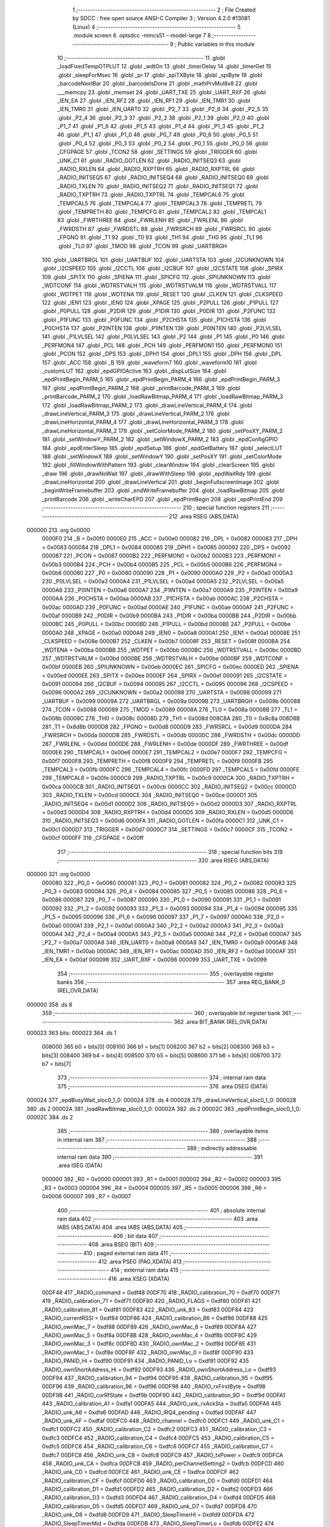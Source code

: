                                       1 ;--------------------------------------------------------
                                      2 ; File Created by SDCC : free open source ANSI-C Compiler
                                      3 ; Version 4.2.0 #13081 (Linux)
                                      4 ;--------------------------------------------------------
                                      5 	.module screen
                                      6 	.optsdcc -mmcs51 --model-large
                                      7 	
                                      8 ;--------------------------------------------------------
                                      9 ; Public variables in this module
                                     10 ;--------------------------------------------------------
                                     11 	.globl _loadFixedTempOTPLUT
                                     12 	.globl _wdtOn
                                     13 	.globl _timerDelay
                                     14 	.globl _timerGet
                                     15 	.globl _sleepForMsec
                                     16 	.globl _pr
                                     17 	.globl _spiTXByte
                                     18 	.globl _spiByte
                                     19 	.globl _barcodeNextBar
                                     20 	.globl _barcodeIsDone
                                     21 	.globl _mathPrvMul8x8
                                     22 	.globl ___memcpy
                                     23 	.globl _memset
                                     24 	.globl _UART_TXE
                                     25 	.globl _UART_RXF
                                     26 	.globl _IEN_EA
                                     27 	.globl _IEN_RF2
                                     28 	.globl _IEN_RF1
                                     29 	.globl _IEN_TMR1
                                     30 	.globl _IEN_TMR0
                                     31 	.globl _IEN_UART0
                                     32 	.globl _P2_7
                                     33 	.globl _P2_6
                                     34 	.globl _P2_5
                                     35 	.globl _P2_4
                                     36 	.globl _P2_3
                                     37 	.globl _P2_2
                                     38 	.globl _P2_1
                                     39 	.globl _P2_0
                                     40 	.globl _P1_7
                                     41 	.globl _P1_6
                                     42 	.globl _P1_5
                                     43 	.globl _P1_4
                                     44 	.globl _P1_3
                                     45 	.globl _P1_2
                                     46 	.globl _P1_1
                                     47 	.globl _P1_0
                                     48 	.globl _P0_7
                                     49 	.globl _P0_6
                                     50 	.globl _P0_5
                                     51 	.globl _P0_4
                                     52 	.globl _P0_3
                                     53 	.globl _P0_2
                                     54 	.globl _P0_1
                                     55 	.globl _P0_0
                                     56 	.globl _CFGPAGE
                                     57 	.globl _TCON2
                                     58 	.globl _SETTINGS
                                     59 	.globl _TRIGGER
                                     60 	.globl _UNK_C1
                                     61 	.globl _RADIO_GOTLEN
                                     62 	.globl _RADIO_INITSEQ3
                                     63 	.globl _RADIO_RXLEN
                                     64 	.globl _RADIO_RXPTRH
                                     65 	.globl _RADIO_RXPTRL
                                     66 	.globl _RADIO_INITSEQ5
                                     67 	.globl _RADIO_INITSEQ4
                                     68 	.globl _RADIO_INITSEQ0
                                     69 	.globl _RADIO_TXLEN
                                     70 	.globl _RADIO_INITSEQ2
                                     71 	.globl _RADIO_INITSEQ1
                                     72 	.globl _RADIO_TXPTRH
                                     73 	.globl _RADIO_TXPTRL
                                     74 	.globl _TEMPCAL6
                                     75 	.globl _TEMPCAL5
                                     76 	.globl _TEMPCAL4
                                     77 	.globl _TEMPCAL3
                                     78 	.globl _TEMPRETL
                                     79 	.globl _TEMPRETH
                                     80 	.globl _TEMPCFG
                                     81 	.globl _TEMPCAL2
                                     82 	.globl _TEMPCAL1
                                     83 	.globl _FWRTHREE
                                     84 	.globl _FWRLENH
                                     85 	.globl _FWRLENL
                                     86 	.globl _FWRDSTH
                                     87 	.globl _FWRDSTL
                                     88 	.globl _FWRSRCH
                                     89 	.globl _FWRSRCL
                                     90 	.globl _FPGNO
                                     91 	.globl _T1
                                     92 	.globl _T0
                                     93 	.globl _TH1
                                     94 	.globl _TH0
                                     95 	.globl _TL1
                                     96 	.globl _TL0
                                     97 	.globl _TMOD
                                     98 	.globl _TCON
                                     99 	.globl _UARTBRGH
                                    100 	.globl _UARTBRGL
                                    101 	.globl _UARTBUF
                                    102 	.globl _UARTSTA
                                    103 	.globl _I2CUNKNOWN
                                    104 	.globl _I2CSPEED
                                    105 	.globl _I2CCTL
                                    106 	.globl _I2CBUF
                                    107 	.globl _I2CSTATE
                                    108 	.globl _SPIRX
                                    109 	.globl _SPITX
                                    110 	.globl _SPIENA
                                    111 	.globl _SPICFG
                                    112 	.globl _SPIUNKNOWN
                                    113 	.globl _WDTCONF
                                    114 	.globl _WDTRSTVALH
                                    115 	.globl _WDTRSTVALM
                                    116 	.globl _WDTRSTVALL
                                    117 	.globl _WDTPET
                                    118 	.globl _WDTENA
                                    119 	.globl _RESET
                                    120 	.globl _CLKEN
                                    121 	.globl _CLKSPEED
                                    122 	.globl _IEN1
                                    123 	.globl _IEN0
                                    124 	.globl _XPAGE
                                    125 	.globl _P2PULL
                                    126 	.globl _P1PULL
                                    127 	.globl _P0PULL
                                    128 	.globl _P2DIR
                                    129 	.globl _P1DIR
                                    130 	.globl _P0DIR
                                    131 	.globl _P2FUNC
                                    132 	.globl _P1FUNC
                                    133 	.globl _P0FUNC
                                    134 	.globl _P2CHSTA
                                    135 	.globl _P1CHSTA
                                    136 	.globl _P0CHSTA
                                    137 	.globl _P2INTEN
                                    138 	.globl _P1INTEN
                                    139 	.globl _P0INTEN
                                    140 	.globl _P2LVLSEL
                                    141 	.globl _P1LVLSEL
                                    142 	.globl _P0LVLSEL
                                    143 	.globl _P2
                                    144 	.globl _P1
                                    145 	.globl _P0
                                    146 	.globl _PERFMON4
                                    147 	.globl _PCL
                                    148 	.globl _PCH
                                    149 	.globl _PERFMON1
                                    150 	.globl _PERFMON0
                                    151 	.globl _PCON
                                    152 	.globl _DPS
                                    153 	.globl _DPH1
                                    154 	.globl _DPL1
                                    155 	.globl _DPH
                                    156 	.globl _DPL
                                    157 	.globl _ACC
                                    158 	.globl _B
                                    159 	.globl _waveform7
                                    160 	.globl _waveform10
                                    161 	.globl _customLUT
                                    162 	.globl _epdGPIOActive
                                    163 	.globl _dispLutSize
                                    164 	.globl _epdPrintBegin_PARM_5
                                    165 	.globl _epdPrintBegin_PARM_4
                                    166 	.globl _epdPrintBegin_PARM_3
                                    167 	.globl _epdPrintBegin_PARM_2
                                    168 	.globl _printBarcode_PARM_3
                                    169 	.globl _printBarcode_PARM_2
                                    170 	.globl _loadRawBitmap_PARM_4
                                    171 	.globl _loadRawBitmap_PARM_3
                                    172 	.globl _loadRawBitmap_PARM_2
                                    173 	.globl _drawLineVertical_PARM_4
                                    174 	.globl _drawLineVertical_PARM_3
                                    175 	.globl _drawLineVertical_PARM_2
                                    176 	.globl _drawLineHorizontal_PARM_4
                                    177 	.globl _drawLineHorizontal_PARM_3
                                    178 	.globl _drawLineHorizontal_PARM_2
                                    179 	.globl _setColorMode_PARM_2
                                    180 	.globl _setPosXY_PARM_2
                                    181 	.globl _setWindowY_PARM_2
                                    182 	.globl _setWindowX_PARM_2
                                    183 	.globl _epdConfigGPIO
                                    184 	.globl _epdEnterSleep
                                    185 	.globl _epdSetup
                                    186 	.globl _epdGetBattery
                                    187 	.globl _selectLUT
                                    188 	.globl _setWindowX
                                    189 	.globl _setWindowY
                                    190 	.globl _setPosXY
                                    191 	.globl _setColorMode
                                    192 	.globl _fillWindowWithPattern
                                    193 	.globl _clearWindow
                                    194 	.globl _clearScreen
                                    195 	.globl _draw
                                    196 	.globl _drawNoWait
                                    197 	.globl _drawWithSleep
                                    198 	.globl _epdWaitRdy
                                    199 	.globl _drawLineHorizontal
                                    200 	.globl _drawLineVertical
                                    201 	.globl _beginFullscreenImage
                                    202 	.globl _beginWriteFramebuffer
                                    203 	.globl _endWriteFramebuffer
                                    204 	.globl _loadRawBitmap
                                    205 	.globl _printBarcode
                                    206 	.globl _writeCharEPD
                                    207 	.globl _epdPrintBegin
                                    208 	.globl _epdPrintEnd
                                    209 ;--------------------------------------------------------
                                    210 ; special function registers
                                    211 ;--------------------------------------------------------
                                    212 	.area RSEG    (ABS,DATA)
      000000                        213 	.org 0x0000
                           0000F0   214 _B	=	0x00f0
                           0000E0   215 _ACC	=	0x00e0
                           000082   216 _DPL	=	0x0082
                           000083   217 _DPH	=	0x0083
                           000084   218 _DPL1	=	0x0084
                           000085   219 _DPH1	=	0x0085
                           000092   220 _DPS	=	0x0092
                           000087   221 _PCON	=	0x0087
                           0000B2   222 _PERFMON0	=	0x00b2
                           0000B3   223 _PERFMON1	=	0x00b3
                           0000B4   224 _PCH	=	0x00b4
                           0000B5   225 _PCL	=	0x00b5
                           0000B6   226 _PERFMON4	=	0x00b6
                           000080   227 _P0	=	0x0080
                           000090   228 _P1	=	0x0090
                           0000A0   229 _P2	=	0x00a0
                           0000A3   230 _P0LVLSEL	=	0x00a3
                           0000A4   231 _P1LVLSEL	=	0x00a4
                           0000A5   232 _P2LVLSEL	=	0x00a5
                           0000A6   233 _P0INTEN	=	0x00a6
                           0000A7   234 _P1INTEN	=	0x00a7
                           0000A9   235 _P2INTEN	=	0x00a9
                           0000AA   236 _P0CHSTA	=	0x00aa
                           0000AB   237 _P1CHSTA	=	0x00ab
                           0000AC   238 _P2CHSTA	=	0x00ac
                           0000AD   239 _P0FUNC	=	0x00ad
                           0000AE   240 _P1FUNC	=	0x00ae
                           0000AF   241 _P2FUNC	=	0x00af
                           0000B9   242 _P0DIR	=	0x00b9
                           0000BA   243 _P1DIR	=	0x00ba
                           0000BB   244 _P2DIR	=	0x00bb
                           0000BC   245 _P0PULL	=	0x00bc
                           0000BD   246 _P1PULL	=	0x00bd
                           0000BE   247 _P2PULL	=	0x00be
                           0000A0   248 _XPAGE	=	0x00a0
                           0000A8   249 _IEN0	=	0x00a8
                           0000A1   250 _IEN1	=	0x00a1
                           00008E   251 _CLKSPEED	=	0x008e
                           0000B7   252 _CLKEN	=	0x00b7
                           00008F   253 _RESET	=	0x008f
                           0000BA   254 _WDTENA	=	0x00ba
                           0000BB   255 _WDTPET	=	0x00bb
                           0000BC   256 _WDTRSTVALL	=	0x00bc
                           0000BD   257 _WDTRSTVALM	=	0x00bd
                           0000BE   258 _WDTRSTVALH	=	0x00be
                           0000BF   259 _WDTCONF	=	0x00bf
                           0000EB   260 _SPIUNKNOWN	=	0x00eb
                           0000EC   261 _SPICFG	=	0x00ec
                           0000ED   262 _SPIENA	=	0x00ed
                           0000EE   263 _SPITX	=	0x00ee
                           0000EF   264 _SPIRX	=	0x00ef
                           000091   265 _I2CSTATE	=	0x0091
                           000094   266 _I2CBUF	=	0x0094
                           000095   267 _I2CCTL	=	0x0095
                           000096   268 _I2CSPEED	=	0x0096
                           0000A2   269 _I2CUNKNOWN	=	0x00a2
                           000098   270 _UARTSTA	=	0x0098
                           000099   271 _UARTBUF	=	0x0099
                           00009A   272 _UARTBRGL	=	0x009a
                           00009B   273 _UARTBRGH	=	0x009b
                           000088   274 _TCON	=	0x0088
                           000089   275 _TMOD	=	0x0089
                           00008A   276 _TL0	=	0x008a
                           00008B   277 _TL1	=	0x008b
                           00008C   278 _TH0	=	0x008c
                           00008D   279 _TH1	=	0x008d
                           008C8A   280 _T0	=	0x8c8a
                           008D8B   281 _T1	=	0x8d8b
                           0000D8   282 _FPGNO	=	0x00d8
                           0000D9   283 _FWRSRCL	=	0x00d9
                           0000DA   284 _FWRSRCH	=	0x00da
                           0000DB   285 _FWRDSTL	=	0x00db
                           0000DC   286 _FWRDSTH	=	0x00dc
                           0000DD   287 _FWRLENL	=	0x00dd
                           0000DE   288 _FWRLENH	=	0x00de
                           0000DF   289 _FWRTHREE	=	0x00df
                           0000E6   290 _TEMPCAL1	=	0x00e6
                           0000E7   291 _TEMPCAL2	=	0x00e7
                           0000F7   292 _TEMPCFG	=	0x00f7
                           0000F8   293 _TEMPRETH	=	0x00f8
                           0000F9   294 _TEMPRETL	=	0x00f9
                           0000FB   295 _TEMPCAL3	=	0x00fb
                           0000FC   296 _TEMPCAL4	=	0x00fc
                           0000FD   297 _TEMPCAL5	=	0x00fd
                           0000FE   298 _TEMPCAL6	=	0x00fe
                           0000C9   299 _RADIO_TXPTRL	=	0x00c9
                           0000CA   300 _RADIO_TXPTRH	=	0x00ca
                           0000CB   301 _RADIO_INITSEQ1	=	0x00cb
                           0000CC   302 _RADIO_INITSEQ2	=	0x00cc
                           0000CD   303 _RADIO_TXLEN	=	0x00cd
                           0000CE   304 _RADIO_INITSEQ0	=	0x00ce
                           0000D1   305 _RADIO_INITSEQ4	=	0x00d1
                           0000D2   306 _RADIO_INITSEQ5	=	0x00d2
                           0000D3   307 _RADIO_RXPTRL	=	0x00d3
                           0000D4   308 _RADIO_RXPTRH	=	0x00d4
                           0000D5   309 _RADIO_RXLEN	=	0x00d5
                           0000D6   310 _RADIO_INITSEQ3	=	0x00d6
                           0000FA   311 _RADIO_GOTLEN	=	0x00fa
                           0000C1   312 _UNK_C1	=	0x00c1
                           0000D7   313 _TRIGGER	=	0x00d7
                           0000C7   314 _SETTINGS	=	0x00c7
                           0000CF   315 _TCON2	=	0x00cf
                           0000FF   316 _CFGPAGE	=	0x00ff
                                    317 ;--------------------------------------------------------
                                    318 ; special function bits
                                    319 ;--------------------------------------------------------
                                    320 	.area RSEG    (ABS,DATA)
      000000                        321 	.org 0x0000
                           000080   322 _P0_0	=	0x0080
                           000081   323 _P0_1	=	0x0081
                           000082   324 _P0_2	=	0x0082
                           000083   325 _P0_3	=	0x0083
                           000084   326 _P0_4	=	0x0084
                           000085   327 _P0_5	=	0x0085
                           000086   328 _P0_6	=	0x0086
                           000087   329 _P0_7	=	0x0087
                           000090   330 _P1_0	=	0x0090
                           000091   331 _P1_1	=	0x0091
                           000092   332 _P1_2	=	0x0092
                           000093   333 _P1_3	=	0x0093
                           000094   334 _P1_4	=	0x0094
                           000095   335 _P1_5	=	0x0095
                           000096   336 _P1_6	=	0x0096
                           000097   337 _P1_7	=	0x0097
                           0000A0   338 _P2_0	=	0x00a0
                           0000A1   339 _P2_1	=	0x00a1
                           0000A2   340 _P2_2	=	0x00a2
                           0000A3   341 _P2_3	=	0x00a3
                           0000A4   342 _P2_4	=	0x00a4
                           0000A5   343 _P2_5	=	0x00a5
                           0000A6   344 _P2_6	=	0x00a6
                           0000A7   345 _P2_7	=	0x00a7
                           0000A8   346 _IEN_UART0	=	0x00a8
                           0000A9   347 _IEN_TMR0	=	0x00a9
                           0000AB   348 _IEN_TMR1	=	0x00ab
                           0000AC   349 _IEN_RF1	=	0x00ac
                           0000AD   350 _IEN_RF2	=	0x00ad
                           0000AF   351 _IEN_EA	=	0x00af
                           000098   352 _UART_RXF	=	0x0098
                           000099   353 _UART_TXE	=	0x0099
                                    354 ;--------------------------------------------------------
                                    355 ; overlayable register banks
                                    356 ;--------------------------------------------------------
                                    357 	.area REG_BANK_0	(REL,OVR,DATA)
      000000                        358 	.ds 8
                                    359 ;--------------------------------------------------------
                                    360 ; overlayable bit register bank
                                    361 ;--------------------------------------------------------
                                    362 	.area BIT_BANK	(REL,OVR,DATA)
      000023                        363 bits:
      000023                        364 	.ds 1
                           008000   365 	b0 = bits[0]
                           008100   366 	b1 = bits[1]
                           008200   367 	b2 = bits[2]
                           008300   368 	b3 = bits[3]
                           008400   369 	b4 = bits[4]
                           008500   370 	b5 = bits[5]
                           008600   371 	b6 = bits[6]
                           008700   372 	b7 = bits[7]
                                    373 ;--------------------------------------------------------
                                    374 ; internal ram data
                                    375 ;--------------------------------------------------------
                                    376 	.area DSEG    (DATA)
      000024                        377 _epdBusyWait_sloc0_1_0:
      000024                        378 	.ds 4
      000028                        379 _drawLineVertical_sloc0_1_0:
      000028                        380 	.ds 2
      00002A                        381 _loadRawBitmap_sloc0_1_0:
      00002A                        382 	.ds 2
      00002C                        383 _epdPrintBegin_sloc0_1_0:
      00002C                        384 	.ds 2
                                    385 ;--------------------------------------------------------
                                    386 ; overlayable items in internal ram
                                    387 ;--------------------------------------------------------
                                    388 ;--------------------------------------------------------
                                    389 ; indirectly addressable internal ram data
                                    390 ;--------------------------------------------------------
                                    391 	.area ISEG    (DATA)
                           000000   392 _R0	=	0x0000
                           000001   393 _R1	=	0x0001
                           000002   394 _R2	=	0x0002
                           000003   395 _R3	=	0x0003
                           000004   396 _R4	=	0x0004
                           000005   397 _R5	=	0x0005
                           000006   398 _R6	=	0x0006
                           000007   399 _R7	=	0x0007
                                    400 ;--------------------------------------------------------
                                    401 ; absolute internal ram data
                                    402 ;--------------------------------------------------------
                                    403 	.area IABS    (ABS,DATA)
                                    404 	.area IABS    (ABS,DATA)
                                    405 ;--------------------------------------------------------
                                    406 ; bit data
                                    407 ;--------------------------------------------------------
                                    408 	.area BSEG    (BIT)
                                    409 ;--------------------------------------------------------
                                    410 ; paged external ram data
                                    411 ;--------------------------------------------------------
                                    412 	.area PSEG    (PAG,XDATA)
                                    413 ;--------------------------------------------------------
                                    414 ; external ram data
                                    415 ;--------------------------------------------------------
                                    416 	.area XSEG    (XDATA)
                           00DF48   417 _RADIO_command	=	0xdf48
                           00DF70   418 _RADIO_calibration_70	=	0xdf70
                           00DF71   419 _RADIO_calibration_71	=	0xdf71
                           00DF80   420 _RADIO_FLAGS	=	0xdf80
                           00DF81   421 _RADIO_calibration_81	=	0xdf81
                           00DF83   422 _RADIO_unk_83	=	0xdf83
                           00DF84   423 _RADIO_currentRSSI	=	0xdf84
                           00DF86   424 _RADIO_calibration_86	=	0xdf86
                           00DF88   425 _RADIO_ownMac_7	=	0xdf88
                           00DF89   426 _RADIO_ownMac_6	=	0xdf89
                           00DF8A   427 _RADIO_ownMac_5	=	0xdf8a
                           00DF8B   428 _RADIO_ownMac_4	=	0xdf8b
                           00DF8C   429 _RADIO_ownMac_3	=	0xdf8c
                           00DF8D   430 _RADIO_ownMac_2	=	0xdf8d
                           00DF8E   431 _RADIO_ownMac_1	=	0xdf8e
                           00DF8F   432 _RADIO_ownMac_0	=	0xdf8f
                           00DF90   433 _RADIO_PANID_Hi	=	0xdf90
                           00DF91   434 _RADIO_PANID_Lo	=	0xdf91
                           00DF92   435 _RADIO_ownShortAddress_Hi	=	0xdf92
                           00DF93   436 _RADIO_ownShortAddress_Lo	=	0xdf93
                           00DF94   437 _RADIO_calibration_94	=	0xdf94
                           00DF95   438 _RADIO_calibration_95	=	0xdf95
                           00DF96   439 _RADIO_calibration_96	=	0xdf96
                           00DF98   440 _RADIO_rxFirstByte	=	0xdf98
                           00DF9B   441 _RADIO_curRfState	=	0xdf9b
                           00DF9D   442 _RADIO_calibration_9D	=	0xdf9d
                           00DFA1   443 _RADIO_calibration_A1	=	0xdfa1
                           00DFA5   444 _RADIO_unk_rxAckSta	=	0xdfa5
                           00DFA6   445 _RADIO_unk_A6	=	0xdfa6
                           00DFAD   446 _RADIO_IRQ4_pending	=	0xdfad
                           00DFAF   447 _RADIO_unk_AF	=	0xdfaf
                           00DFC0   448 _RADIO_channel	=	0xdfc0
                           00DFC1   449 _RADIO_unk_C1	=	0xdfc1
                           00DFC2   450 _RADIO_calibration_C2	=	0xdfc2
                           00DFC3   451 _RADIO_calibration_C3	=	0xdfc3
                           00DFC4   452 _RADIO_calibration_C4	=	0xdfc4
                           00DFC5   453 _RADIO_calibration_C5	=	0xdfc5
                           00DFC6   454 _RADIO_calibration_C6	=	0xdfc6
                           00DFC7   455 _RADIO_calibration_C7	=	0xdfc7
                           00DFC8   456 _RADIO_unk_C8	=	0xdfc8
                           00DFC9   457 _RADIO_txPower	=	0xdfc9
                           00DFCA   458 _RADIO_unk_CA	=	0xdfca
                           00DFCB   459 _RADIO_perChannelSetting2	=	0xdfcb
                           00DFCD   460 _RADIO_unk_CD	=	0xdfcd
                           00DFCE   461 _RADIO_unk_CE	=	0xdfce
                           00DFCF   462 _RADIO_calibration_CF	=	0xdfcf
                           00DFD0   463 _RADIO_calibration_D0	=	0xdfd0
                           00DFD1   464 _RADIO_calibration_D1	=	0xdfd1
                           00DFD2   465 _RADIO_calibration_D2	=	0xdfd2
                           00DFD3   466 _RADIO_calibration_D3	=	0xdfd3
                           00DFD4   467 _RADIO_calibration_D4	=	0xdfd4
                           00DFD5   468 _RADIO_calibration_D5	=	0xdfd5
                           00DFD7   469 _RADIO_unk_D7	=	0xdfd7
                           00DFD8   470 _RADIO_unk_D8	=	0xdfd8
                           00DFD9   471 _RADIO_SleepTimerHi	=	0xdfd9
                           00DFDA   472 _RADIO_SleepTimerMid	=	0xdfda
                           00DFDB   473 _RADIO_SleepTimerLo	=	0xdfdb
                           00DFE2   474 _RADIO_unk_E2	=	0xdfe2
                           00DFF0   475 _RADIO_unk_F0	=	0xdff0
                           00DFF3   476 _RADIO_SleepTimerSettings	=	0xdff3
                           00DFF4   477 _RADIO_RadioPowerCtl	=	0xdff4
                           00DFFB   478 _RADIO_Wake_Reason	=	0xdffb
                           00DFFD   479 _RADIO_perChannelSetting1	=	0xdffd
      00E58A                        480 _rbuffer:
      00E58A                        481 	.ds 32
      00E5AA                        482 _waveformbuffer:
      00E5AA                        483 	.ds 128
      00E62A                        484 _epdBusySleep_timeout_65536_120:
      00E62A                        485 	.ds 4
      00E62E                        486 _epdBusySleep_tmp_P2FUNC_65536_121:
      00E62E                        487 	.ds 1
      00E62F                        488 _epdBusySleep_tmp_P2DIR_65536_121:
      00E62F                        489 	.ds 1
      00E630                        490 _epdBusySleep_tmp_P2PULL_65536_121:
      00E630                        491 	.ds 1
      00E631                        492 _epdBusySleep_tmp_P2LVLSEL_65536_121:
      00E631                        493 	.ds 1
      00E632                        494 _epdBusyWait_timeout_65536_123:
      00E632                        495 	.ds 4
      00E636                        496 _commandReadBegin_cmd_65536_126:
      00E636                        497 	.ds 1
      00E637                        498 _epdReadByte_val_65536_132:
      00E637                        499 	.ds 1
      00E638                        500 _shortCommand_cmd_65536_135:
      00E638                        501 	.ds 1
      00E639                        502 _shortCommand1_PARM_2:
      00E639                        503 	.ds 1
      00E63A                        504 _shortCommand1_cmd_65536_140:
      00E63A                        505 	.ds 1
      00E63B                        506 _shortCommand2_PARM_2:
      00E63B                        507 	.ds 1
      00E63C                        508 _shortCommand2_PARM_3:
      00E63C                        509 	.ds 1
      00E63D                        510 _shortCommand2_cmd_65536_146:
      00E63D                        511 	.ds 1
      00E63E                        512 _commandBegin_cmd_65536_152:
      00E63E                        513 	.ds 1
      00E63F                        514 _epdConfigGPIO_setup_65536_158:
      00E63F                        515 	.ds 1
      00E640                        516 _epdGetBattery_voltage_65536_168:
      00E640                        517 	.ds 2
      00E642                        518 _getLutSize_ref_65536_180:
      00E642                        519 	.ds 1
      00E643                        520 _lutGroupDisable_group_65536_186:
      00E643                        521 	.ds 1
      00E644                        522 _lutGroupSpeedup_PARM_2:
      00E644                        523 	.ds 1
      00E645                        524 _lutGroupSpeedup_group_65536_190:
      00E645                        525 	.ds 1
      00E646                        526 _lutGroupRepeat_PARM_2:
      00E646                        527 	.ds 1
      00E647                        528 _lutGroupRepeat_group_65536_198:
      00E647                        529 	.ds 1
      00E648                        530 _lutGroupRepeatReduce_PARM_2:
      00E648                        531 	.ds 1
      00E649                        532 _lutGroupRepeatReduce_group_65536_202:
      00E649                        533 	.ds 1
      00E64A                        534 _selectLUT_lut_65536_206:
      00E64A                        535 	.ds 1
      00E64B                        536 _setWindowX_PARM_2:
      00E64B                        537 	.ds 2
      00E64D                        538 _setWindowX_start_65536_216:
      00E64D                        539 	.ds 2
      00E64F                        540 _setWindowY_PARM_2:
      00E64F                        541 	.ds 2
      00E651                        542 _setWindowY_start_65536_218:
      00E651                        543 	.ds 2
      00E653                        544 _setPosXY_PARM_2:
      00E653                        545 	.ds 2
      00E655                        546 _setPosXY_x_65536_221:
      00E655                        547 	.ds 2
      00E657                        548 _setColorMode_PARM_2:
      00E657                        549 	.ds 1
      00E658                        550 _setColorMode_red_65536_224:
      00E658                        551 	.ds 1
      00E659                        552 _fillWindowWithPattern_color_65536_226:
      00E659                        553 	.ds 1
      00E65A                        554 _clearWindow_color_65536_230:
      00E65A                        555 	.ds 1
      00E65B                        556 _drawWithSleep_tmp_P2FUNC_65537_238:
      00E65B                        557 	.ds 1
      00E65C                        558 _drawWithSleep_tmp_P2DIR_65537_238:
      00E65C                        559 	.ds 1
      00E65D                        560 _drawWithSleep_tmp_P2PULL_65537_238:
      00E65D                        561 	.ds 1
      00E65E                        562 _drawWithSleep_tmp_P2LVLSEL_65537_238:
      00E65E                        563 	.ds 1
      00E65F                        564 _drawLineHorizontal_PARM_2:
      00E65F                        565 	.ds 2
      00E661                        566 _drawLineHorizontal_PARM_3:
      00E661                        567 	.ds 2
      00E663                        568 _drawLineHorizontal_PARM_4:
      00E663                        569 	.ds 2
      00E665                        570 _drawLineHorizontal_color_65536_241:
      00E665                        571 	.ds 1
      00E666                        572 _drawLineVertical_PARM_2:
      00E666                        573 	.ds 2
      00E668                        574 _drawLineVertical_PARM_3:
      00E668                        575 	.ds 2
      00E66A                        576 _drawLineVertical_PARM_4:
      00E66A                        577 	.ds 2
      00E66C                        578 _drawLineVertical_color_65536_245:
      00E66C                        579 	.ds 1
      00E66D                        580 _beginWriteFramebuffer_color_65536_254:
      00E66D                        581 	.ds 1
      00E66E                        582 _loadRawBitmap_PARM_2:
      00E66E                        583 	.ds 2
      00E670                        584 _loadRawBitmap_PARM_3:
      00E670                        585 	.ds 2
      00E672                        586 _loadRawBitmap_PARM_4:
      00E672                        587 	.ds 1
      00E673                        588 _loadRawBitmap_bmp_65536_261:
      00E673                        589 	.ds 3
      00E676                        590 _loadRawBitmap_xsize_65536_262:
      00E676                        591 	.ds 2
      00E678                        592 _loadRawBitmap_size_65537_263:
      00E678                        593 	.ds 2
      00E67A                        594 _printBarcode_PARM_2:
      00E67A                        595 	.ds 2
      00E67C                        596 _printBarcode_PARM_3:
      00E67C                        597 	.ds 2
      00E67E                        598 _printBarcode_string_65536_268:
      00E67E                        599 	.ds 3
      00E681                        600 _printBarcode_bci_65537_270:
      00E681                        601 	.ds 9
      00E68A                        602 _pushXFontBytesToEPD_PARM_2:
      00E68A                        603 	.ds 1
      00E68B                        604 _pushXFontBytesToEPD_byte1_65536_275:
      00E68B                        605 	.ds 1
      00E68C                        606 _pushXFontBytesToEPD_offset_131072_277:
      00E68C                        607 	.ds 1
      00E68D                        608 _pushXFontBytesToEPD_offset_131072_282:
      00E68D                        609 	.ds 1
      00E68E                        610 _bufferByteShift_byte_65536_292:
      00E68E                        611 	.ds 1
      00E68F                        612 _pushYFontBytesToEPD_PARM_2:
      00E68F                        613 	.ds 1
      00E690                        614 _pushYFontBytesToEPD_byte1_65536_297:
      00E690                        615 	.ds 1
      00E691                        616 _pushYFontBytesToEPD_c_262144_301:
      00E691                        617 	.ds 1
      00E692                        618 _writeCharEPD_c_65536_309:
      00E692                        619 	.ds 1
      00E693                        620 _writeCharEPD_empty_65536_310:
      00E693                        621 	.ds 1
      00E694                        622 _writeCharEPD_begin_65537_318:
      00E694                        623 	.ds 1
      00E695                        624 _writeCharEPD_end_65538_320:
      00E695                        625 	.ds 1
      00E696                        626 _writeCharEPD_pos_131074_322:
      00E696                        627 	.ds 1
      00E697                        628 _epdPrintBegin_PARM_2:
      00E697                        629 	.ds 2
      00E699                        630 _epdPrintBegin_PARM_3:
      00E699                        631 	.ds 1
      00E69A                        632 _epdPrintBegin_PARM_4:
      00E69A                        633 	.ds 1
      00E69B                        634 _epdPrintBegin_PARM_5:
      00E69B                        635 	.ds 1
      00E69C                        636 _epdPrintBegin_x_65536_328:
      00E69C                        637 	.ds 2
      00E69E                        638 _epdPrintBegin_extra_131072_330:
      00E69E                        639 	.ds 1
                                    640 ;--------------------------------------------------------
                                    641 ; absolute external ram data
                                    642 ;--------------------------------------------------------
                                    643 	.area XABS    (ABS,XDATA)
                                    644 ;--------------------------------------------------------
                                    645 ; external initialized ram data
                                    646 ;--------------------------------------------------------
                                    647 	.area XISEG   (XDATA)
      00FD0D                        648 _epdCharSize:
      00FD0D                        649 	.ds 1
      00FD0E                        650 _directionY:
      00FD0E                        651 	.ds 1
      00FD0F                        652 _fontCurXpos:
      00FD0F                        653 	.ds 2
      00FD11                        654 _fontCurYpos:
      00FD11                        655 	.ds 2
      00FD13                        656 _currentLut:
      00FD13                        657 	.ds 1
      00FD14                        658 _dispLutSize::
      00FD14                        659 	.ds 1
      00FD15                        660 _isInited:
      00FD15                        661 	.ds 1
      00FD16                        662 _epdGPIOActive::
      00FD16                        663 	.ds 1
      00FD17                        664 _customLUT::
      00FD17                        665 	.ds 128
      00FD97                        666 _waveform10::
      00FD97                        667 	.ds 3
      00FD9A                        668 _waveform7::
      00FD9A                        669 	.ds 3
                                    670 	.area HOME    (CODE)
                                    671 	.area GSINIT0 (CODE)
                                    672 	.area GSINIT1 (CODE)
                                    673 	.area GSINIT2 (CODE)
                                    674 	.area GSINIT3 (CODE)
                                    675 	.area GSINIT4 (CODE)
                                    676 	.area GSINIT5 (CODE)
                                    677 	.area GSINIT  (CODE)
                                    678 	.area GSFINAL (CODE)
                                    679 	.area CSEG    (CODE)
                                    680 ;--------------------------------------------------------
                                    681 ; global & static initialisations
                                    682 ;--------------------------------------------------------
                                    683 	.area HOME    (CODE)
                                    684 	.area GSINIT  (CODE)
                                    685 	.area GSFINAL (CODE)
                                    686 	.area GSINIT  (CODE)
                                    687 ;--------------------------------------------------------
                                    688 ; Home
                                    689 ;--------------------------------------------------------
                                    690 	.area HOME    (CODE)
                                    691 	.area HOME    (CODE)
                                    692 ;--------------------------------------------------------
                                    693 ; code
                                    694 ;--------------------------------------------------------
                                    695 	.area CSEG    (CODE)
                                    696 ;------------------------------------------------------------
                                    697 ;Allocation info for local variables in function 'epdBusySleep'
                                    698 ;------------------------------------------------------------
                                    699 ;timeout                   Allocated with name '_epdBusySleep_timeout_65536_120'
                                    700 ;tmp_P2FUNC                Allocated with name '_epdBusySleep_tmp_P2FUNC_65536_121'
                                    701 ;tmp_P2DIR                 Allocated with name '_epdBusySleep_tmp_P2DIR_65536_121'
                                    702 ;tmp_P2PULL                Allocated with name '_epdBusySleep_tmp_P2PULL_65536_121'
                                    703 ;tmp_P2LVLSEL              Allocated with name '_epdBusySleep_tmp_P2LVLSEL_65536_121'
                                    704 ;------------------------------------------------------------
                                    705 ;	board/zbs29_BW_ssd1619/screen.c:98: static void epdBusySleep(uint32_t timeout) {
                                    706 ;	-----------------------------------------
                                    707 ;	 function epdBusySleep
                                    708 ;	-----------------------------------------
      007C07                        709 _epdBusySleep:
                           000007   710 	ar7 = 0x07
                           000006   711 	ar6 = 0x06
                           000005   712 	ar5 = 0x05
                           000004   713 	ar4 = 0x04
                           000003   714 	ar3 = 0x03
                           000002   715 	ar2 = 0x02
                           000001   716 	ar1 = 0x01
                           000000   717 	ar0 = 0x00
      007C07 C0 07            [24]  718 	push	ar7
      007C09 C0 06            [24]  719 	push	ar6
      007C0B C0 05            [24]  720 	push	ar5
      007C0D C0 04            [24]  721 	push	ar4
      007C0F AF 82            [24]  722 	mov	r7,dpl
      007C11 AE 83            [24]  723 	mov	r6,dph
      007C13 AD F0            [24]  724 	mov	r5,b
      007C15 FC               [12]  725 	mov	r4,a
      007C16 90 E6 2A         [24]  726 	mov	dptr,#_epdBusySleep_timeout_65536_120
      007C19 EF               [12]  727 	mov	a,r7
      007C1A F0               [24]  728 	movx	@dptr,a
      007C1B EE               [12]  729 	mov	a,r6
      007C1C A3               [24]  730 	inc	dptr
      007C1D F0               [24]  731 	movx	@dptr,a
      007C1E ED               [12]  732 	mov	a,r5
      007C1F A3               [24]  733 	inc	dptr
      007C20 F0               [24]  734 	movx	@dptr,a
      007C21 EC               [12]  735 	mov	a,r4
      007C22 A3               [24]  736 	inc	dptr
      007C23 F0               [24]  737 	movx	@dptr,a
                                    738 ;	board/zbs29_BW_ssd1619/screen.c:99: uint8_t tmp_P2FUNC = P2FUNC;
      007C24 90 E6 2E         [24]  739 	mov	dptr,#_epdBusySleep_tmp_P2FUNC_65536_121
      007C27 E5 AF            [12]  740 	mov	a,_P2FUNC
      007C29 F0               [24]  741 	movx	@dptr,a
                                    742 ;	board/zbs29_BW_ssd1619/screen.c:100: uint8_t tmp_P2DIR = P2DIR;
      007C2A 90 E6 2F         [24]  743 	mov	dptr,#_epdBusySleep_tmp_P2DIR_65536_121
      007C2D E5 BB            [12]  744 	mov	a,_P2DIR
      007C2F F0               [24]  745 	movx	@dptr,a
                                    746 ;	board/zbs29_BW_ssd1619/screen.c:101: uint8_t tmp_P2PULL = P2PULL;
      007C30 90 E6 30         [24]  747 	mov	dptr,#_epdBusySleep_tmp_P2PULL_65536_121
      007C33 E5 BE            [12]  748 	mov	a,_P2PULL
      007C35 F0               [24]  749 	movx	@dptr,a
                                    750 ;	board/zbs29_BW_ssd1619/screen.c:102: uint8_t tmp_P2LVLSEL = P2LVLSEL;
      007C36 90 E6 31         [24]  751 	mov	dptr,#_epdBusySleep_tmp_P2LVLSEL_65536_121
      007C39 E5 A5            [12]  752 	mov	a,_P2LVLSEL
      007C3B F0               [24]  753 	movx	@dptr,a
                                    754 ;	board/zbs29_BW_ssd1619/screen.c:103: P2FUNC &= 0xfd;
      007C3C 53 AF FD         [24]  755 	anl	_P2FUNC,#0xfd
                                    756 ;	board/zbs29_BW_ssd1619/screen.c:104: P2DIR |= 2;
      007C3F 43 BB 02         [24]  757 	orl	_P2DIR,#0x02
                                    758 ;	board/zbs29_BW_ssd1619/screen.c:105: P2PULL |= 2;
      007C42 43 BE 02         [24]  759 	orl	_P2PULL,#0x02
                                    760 ;	board/zbs29_BW_ssd1619/screen.c:106: P2LVLSEL |= 2;
      007C45 43 A5 02         [24]  761 	orl	_P2LVLSEL,#0x02
                                    762 ;	board/zbs29_BW_ssd1619/screen.c:108: P2CHSTA &= 0xfd;
      007C48 53 AC FD         [24]  763 	anl	_P2CHSTA,#0xfd
                                    764 ;	board/zbs29_BW_ssd1619/screen.c:109: P2INTEN |= 2;
      007C4B 43 A9 02         [24]  765 	orl	_P2INTEN,#0x02
                                    766 ;	board/zbs29_BW_ssd1619/screen.c:110: P2CHSTA &= 0xfd;
      007C4E 53 AC FD         [24]  767 	anl	_P2CHSTA,#0xfd
                                    768 ;	board/zbs29_BW_ssd1619/screen.c:111: sleepForMsec(timeout);
      007C51 90 E6 2A         [24]  769 	mov	dptr,#_epdBusySleep_timeout_65536_120
      007C54 E0               [24]  770 	movx	a,@dptr
      007C55 FC               [12]  771 	mov	r4,a
      007C56 A3               [24]  772 	inc	dptr
      007C57 E0               [24]  773 	movx	a,@dptr
      007C58 FD               [12]  774 	mov	r5,a
      007C59 A3               [24]  775 	inc	dptr
      007C5A E0               [24]  776 	movx	a,@dptr
      007C5B FE               [12]  777 	mov	r6,a
      007C5C A3               [24]  778 	inc	dptr
      007C5D E0               [24]  779 	movx	a,@dptr
      007C5E FF               [12]  780 	mov	r7,a
      007C5F 8C 82            [24]  781 	mov	dpl,r4
      007C61 8D 83            [24]  782 	mov	dph,r5
      007C63 8E F0            [24]  783 	mov	b,r6
      007C65 C0 07            [24]  784 	push	ar7
      007C67 C0 06            [24]  785 	push	ar6
      007C69 C0 05            [24]  786 	push	ar5
      007C6B C0 04            [24]  787 	push	ar4
      007C6D C0 03            [24]  788 	push	ar3
      007C6F C0 02            [24]  789 	push	ar2
      007C71 C0 01            [24]  790 	push	ar1
      007C73 C0 00            [24]  791 	push	ar0
      007C75 12 5A E7         [24]  792 	lcall	_sleepForMsec
      007C78 D0 00            [24]  793 	pop	ar0
      007C7A D0 01            [24]  794 	pop	ar1
      007C7C D0 02            [24]  795 	pop	ar2
      007C7E D0 03            [24]  796 	pop	ar3
      007C80 D0 04            [24]  797 	pop	ar4
      007C82 D0 05            [24]  798 	pop	ar5
      007C84 D0 06            [24]  799 	pop	ar6
      007C86 D0 07            [24]  800 	pop	ar7
                                    801 ;	board/zbs29_BW_ssd1619/screen.c:112: wdtOn();
      007C88 12 5A 4C         [24]  802 	lcall	_wdtOn
                                    803 ;	board/zbs29_BW_ssd1619/screen.c:113: P2CHSTA &= 0xfd;
      007C8B 53 AC FD         [24]  804 	anl	_P2CHSTA,#0xfd
                                    805 ;	board/zbs29_BW_ssd1619/screen.c:114: P2INTEN &= 0xfd;
      007C8E 53 A9 FD         [24]  806 	anl	_P2INTEN,#0xfd
                                    807 ;	board/zbs29_BW_ssd1619/screen.c:116: P2FUNC = tmp_P2FUNC;
      007C91 90 E6 2E         [24]  808 	mov	dptr,#_epdBusySleep_tmp_P2FUNC_65536_121
      007C94 E0               [24]  809 	movx	a,@dptr
      007C95 F5 AF            [12]  810 	mov	_P2FUNC,a
                                    811 ;	board/zbs29_BW_ssd1619/screen.c:117: P2DIR = tmp_P2DIR;
      007C97 90 E6 2F         [24]  812 	mov	dptr,#_epdBusySleep_tmp_P2DIR_65536_121
      007C9A E0               [24]  813 	movx	a,@dptr
      007C9B F5 BB            [12]  814 	mov	_P2DIR,a
                                    815 ;	board/zbs29_BW_ssd1619/screen.c:118: P2PULL = tmp_P2PULL;
      007C9D 90 E6 30         [24]  816 	mov	dptr,#_epdBusySleep_tmp_P2PULL_65536_121
      007CA0 E0               [24]  817 	movx	a,@dptr
      007CA1 F5 BE            [12]  818 	mov	_P2PULL,a
                                    819 ;	board/zbs29_BW_ssd1619/screen.c:119: P2LVLSEL = tmp_P2LVLSEL;
      007CA3 90 E6 31         [24]  820 	mov	dptr,#_epdBusySleep_tmp_P2LVLSEL_65536_121
      007CA6 E0               [24]  821 	movx	a,@dptr
      007CA7 F5 A5            [12]  822 	mov	_P2LVLSEL,a
                                    823 ;	board/zbs29_BW_ssd1619/screen.c:120: eepromPrvDeselect();
      007CA9 00               [12]  824 	nop
      007CAA 00               [12]  825 	nop
      007CAB 00               [12]  826 	nop
                                    827 ;	assignBit
      007CAC D2 91            [12]  828 	setb	_P1_1
      007CAE 00               [12]  829 	nop
      007CAF 00               [12]  830 	nop
      007CB0 00               [12]  831 	nop
                                    832 ;	board/zbs29_BW_ssd1619/screen.c:121: }
      007CB1 D0 04            [24]  833 	pop	ar4
      007CB3 D0 05            [24]  834 	pop	ar5
      007CB5 D0 06            [24]  835 	pop	ar6
      007CB7 D0 07            [24]  836 	pop	ar7
      007CB9 22               [24]  837 	ret
                                    838 ;------------------------------------------------------------
                                    839 ;Allocation info for local variables in function 'epdBusyWait'
                                    840 ;------------------------------------------------------------
                                    841 ;sloc0                     Allocated with name '_epdBusyWait_sloc0_1_0'
                                    842 ;timeout                   Allocated with name '_epdBusyWait_timeout_65536_123'
                                    843 ;start                     Allocated with name '_epdBusyWait_start_65536_124'
                                    844 ;------------------------------------------------------------
                                    845 ;	board/zbs29_BW_ssd1619/screen.c:122: static void epdBusyWait(uint32_t timeout) {
                                    846 ;	-----------------------------------------
                                    847 ;	 function epdBusyWait
                                    848 ;	-----------------------------------------
      007CBA                        849 _epdBusyWait:
      007CBA C0 07            [24]  850 	push	ar7
      007CBC C0 06            [24]  851 	push	ar6
      007CBE C0 05            [24]  852 	push	ar5
      007CC0 C0 04            [24]  853 	push	ar4
      007CC2 C0 03            [24]  854 	push	ar3
      007CC4 C0 02            [24]  855 	push	ar2
      007CC6 C0 01            [24]  856 	push	ar1
      007CC8 C0 00            [24]  857 	push	ar0
      007CCA AF 82            [24]  858 	mov	r7,dpl
      007CCC AE 83            [24]  859 	mov	r6,dph
      007CCE AD F0            [24]  860 	mov	r5,b
      007CD0 FC               [12]  861 	mov	r4,a
      007CD1 90 E6 32         [24]  862 	mov	dptr,#_epdBusyWait_timeout_65536_123
      007CD4 EF               [12]  863 	mov	a,r7
      007CD5 F0               [24]  864 	movx	@dptr,a
      007CD6 EE               [12]  865 	mov	a,r6
      007CD7 A3               [24]  866 	inc	dptr
      007CD8 F0               [24]  867 	movx	@dptr,a
      007CD9 ED               [12]  868 	mov	a,r5
      007CDA A3               [24]  869 	inc	dptr
      007CDB F0               [24]  870 	movx	@dptr,a
      007CDC EC               [12]  871 	mov	a,r4
      007CDD A3               [24]  872 	inc	dptr
      007CDE F0               [24]  873 	movx	@dptr,a
                                    874 ;	board/zbs29_BW_ssd1619/screen.c:123: uint32_t __xdata start = timerGet();
      007CDF 12 5D 3B         [24]  875 	lcall	_timerGet
      007CE2 AC 82            [24]  876 	mov	r4,dpl
      007CE4 AD 83            [24]  877 	mov	r5,dph
      007CE6 AE F0            [24]  878 	mov	r6,b
      007CE8 FF               [12]  879 	mov	r7,a
                                    880 ;	board/zbs29_BW_ssd1619/screen.c:125: while (timerGet() - start < timeout) {
      007CE9 90 E6 32         [24]  881 	mov	dptr,#_epdBusyWait_timeout_65536_123
      007CEC E0               [24]  882 	movx	a,@dptr
      007CED F5 24            [12]  883 	mov	_epdBusyWait_sloc0_1_0,a
      007CEF A3               [24]  884 	inc	dptr
      007CF0 E0               [24]  885 	movx	a,@dptr
      007CF1 F5 25            [12]  886 	mov	(_epdBusyWait_sloc0_1_0 + 1),a
      007CF3 A3               [24]  887 	inc	dptr
      007CF4 E0               [24]  888 	movx	a,@dptr
      007CF5 F5 26            [12]  889 	mov	(_epdBusyWait_sloc0_1_0 + 2),a
      007CF7 A3               [24]  890 	inc	dptr
      007CF8 E0               [24]  891 	movx	a,@dptr
      007CF9 F5 27            [12]  892 	mov	(_epdBusyWait_sloc0_1_0 + 3),a
      007CFB                        893 00103$:
      007CFB 12 5D 3B         [24]  894 	lcall	_timerGet
      007CFE A8 82            [24]  895 	mov	r0,dpl
      007D00 A9 83            [24]  896 	mov	r1,dph
      007D02 AA F0            [24]  897 	mov	r2,b
      007D04 FB               [12]  898 	mov	r3,a
      007D05 E8               [12]  899 	mov	a,r0
      007D06 C3               [12]  900 	clr	c
      007D07 9C               [12]  901 	subb	a,r4
      007D08 F8               [12]  902 	mov	r0,a
      007D09 E9               [12]  903 	mov	a,r1
      007D0A 9D               [12]  904 	subb	a,r5
      007D0B F9               [12]  905 	mov	r1,a
      007D0C EA               [12]  906 	mov	a,r2
      007D0D 9E               [12]  907 	subb	a,r6
      007D0E FA               [12]  908 	mov	r2,a
      007D0F EB               [12]  909 	mov	a,r3
      007D10 9F               [12]  910 	subb	a,r7
      007D11 FB               [12]  911 	mov	r3,a
      007D12 C3               [12]  912 	clr	c
      007D13 E8               [12]  913 	mov	a,r0
      007D14 95 24            [12]  914 	subb	a,_epdBusyWait_sloc0_1_0
      007D16 E9               [12]  915 	mov	a,r1
      007D17 95 25            [12]  916 	subb	a,(_epdBusyWait_sloc0_1_0 + 1)
      007D19 EA               [12]  917 	mov	a,r2
      007D1A 95 26            [12]  918 	subb	a,(_epdBusyWait_sloc0_1_0 + 2)
      007D1C EB               [12]  919 	mov	a,r3
      007D1D 95 27            [12]  920 	subb	a,(_epdBusyWait_sloc0_1_0 + 3)
      007D1F 50 05            [24]  921 	jnc	00105$
                                    922 ;	board/zbs29_BW_ssd1619/screen.c:126: if (!P2_1)
      007D21 20 A1 D7         [24]  923 	jb	_P2_1,00103$
                                    924 ;	board/zbs29_BW_ssd1619/screen.c:127: return;
      007D24 80 32            [24]  925 	sjmp	00109$
      007D26                        926 00105$:
                                    927 ;	board/zbs29_BW_ssd1619/screen.c:129: pr("screen timeout %lu ticks :(\n", timerGet() - start);
      007D26 12 5D 3B         [24]  928 	lcall	_timerGet
      007D29 A8 82            [24]  929 	mov	r0,dpl
      007D2B A9 83            [24]  930 	mov	r1,dph
      007D2D AA F0            [24]  931 	mov	r2,b
      007D2F FB               [12]  932 	mov	r3,a
      007D30 E8               [12]  933 	mov	a,r0
      007D31 C3               [12]  934 	clr	c
      007D32 9C               [12]  935 	subb	a,r4
      007D33 FC               [12]  936 	mov	r4,a
      007D34 E9               [12]  937 	mov	a,r1
      007D35 9D               [12]  938 	subb	a,r5
      007D36 FD               [12]  939 	mov	r5,a
      007D37 EA               [12]  940 	mov	a,r2
      007D38 9E               [12]  941 	subb	a,r6
      007D39 FE               [12]  942 	mov	r6,a
      007D3A EB               [12]  943 	mov	a,r3
      007D3B 9F               [12]  944 	subb	a,r7
      007D3C FF               [12]  945 	mov	r7,a
      007D3D C0 04            [24]  946 	push	ar4
      007D3F C0 05            [24]  947 	push	ar5
      007D41 C0 06            [24]  948 	push	ar6
      007D43 C0 07            [24]  949 	push	ar7
      007D45 74 29            [12]  950 	mov	a,#___str_0
      007D47 C0 E0            [24]  951 	push	acc
      007D49 74 D6            [12]  952 	mov	a,#(___str_0 >> 8)
      007D4B C0 E0            [24]  953 	push	acc
      007D4D 12 71 BC         [24]  954 	lcall	_pr
      007D50 E5 81            [12]  955 	mov	a,sp
      007D52 24 FA            [12]  956 	add	a,#0xfa
      007D54 F5 81            [12]  957 	mov	sp,a
                                    958 ;	board/zbs29_BW_ssd1619/screen.c:130: while (1)
      007D56                        959 00107$:
      007D56 80 FE            [24]  960 	sjmp	00107$
      007D58                        961 00109$:
                                    962 ;	board/zbs29_BW_ssd1619/screen.c:132: }
      007D58 D0 00            [24]  963 	pop	ar0
      007D5A D0 01            [24]  964 	pop	ar1
      007D5C D0 02            [24]  965 	pop	ar2
      007D5E D0 03            [24]  966 	pop	ar3
      007D60 D0 04            [24]  967 	pop	ar4
      007D62 D0 05            [24]  968 	pop	ar5
      007D64 D0 06            [24]  969 	pop	ar6
      007D66 D0 07            [24]  970 	pop	ar7
      007D68 22               [24]  971 	ret
                                    972 ;------------------------------------------------------------
                                    973 ;Allocation info for local variables in function 'commandReadBegin'
                                    974 ;------------------------------------------------------------
                                    975 ;cmd                       Allocated with name '_commandReadBegin_cmd_65536_126'
                                    976 ;------------------------------------------------------------
                                    977 ;	board/zbs29_BW_ssd1619/screen.c:133: static void commandReadBegin(uint8_t cmd) {
                                    978 ;	-----------------------------------------
                                    979 ;	 function commandReadBegin
                                    980 ;	-----------------------------------------
      007D69                        981 _commandReadBegin:
      007D69 E5 82            [12]  982 	mov	a,dpl
      007D6B 90 E6 36         [24]  983 	mov	dptr,#_commandReadBegin_cmd_65536_126
      007D6E F0               [24]  984 	movx	@dptr,a
                                    985 ;	board/zbs29_BW_ssd1619/screen.c:134: epdSelect();
                                    986 ;	assignBit
      007D6F C2 97            [12]  987 	clr	_P1_7
                                    988 ;	board/zbs29_BW_ssd1619/screen.c:135: markCommand();
                                    989 ;	assignBit
      007D71 C2 A2            [12]  990 	clr	_P2_2
                                    991 ;	board/zbs29_BW_ssd1619/screen.c:136: spiByte(cmd);  // dump LUT
      007D73 90 E6 36         [24]  992 	mov	dptr,#_commandReadBegin_cmd_65536_126
      007D76 E0               [24]  993 	movx	a,@dptr
      007D77 F5 82            [12]  994 	mov	dpl,a
      007D79 12 5C 8F         [24]  995 	lcall	_spiByte
                                    996 ;	board/zbs29_BW_ssd1619/screen.c:138: P0DIR = (P0DIR & ~(1 << 0)) | (1 << 1);
      007D7C 74 FE            [12]  997 	mov	a,#0xfe
      007D7E 55 B9            [12]  998 	anl	a,_P0DIR
      007D80 44 02            [12]  999 	orl	a,#0x02
      007D82 F5 B9            [12] 1000 	mov	_P0DIR,a
                                   1001 ;	board/zbs29_BW_ssd1619/screen.c:139: P0 &= ~(1 << 0);
      007D84 53 80 FE         [24] 1002 	anl	_P0,#0xfe
                                   1003 ;	board/zbs29_BW_ssd1619/screen.c:140: P0FUNC &= ~((1 << 0) | (1 << 1));
      007D87 53 AD FC         [24] 1004 	anl	_P0FUNC,#0xfc
                                   1005 ;	board/zbs29_BW_ssd1619/screen.c:141: P2_2 = 1;
                                   1006 ;	assignBit
      007D8A D2 A2            [12] 1007 	setb	_P2_2
                                   1008 ;	board/zbs29_BW_ssd1619/screen.c:142: }
      007D8C 22               [24] 1009 	ret
                                   1010 ;------------------------------------------------------------
                                   1011 ;Allocation info for local variables in function 'commandReadEnd'
                                   1012 ;------------------------------------------------------------
                                   1013 ;	board/zbs29_BW_ssd1619/screen.c:143: static void commandReadEnd() {
                                   1014 ;	-----------------------------------------
                                   1015 ;	 function commandReadEnd
                                   1016 ;	-----------------------------------------
      007D8D                       1017 _commandReadEnd:
                                   1018 ;	board/zbs29_BW_ssd1619/screen.c:145: P0FUNC |= (1 << 0) | (1 << 1);
      007D8D 43 AD 03         [24] 1019 	orl	_P0FUNC,#0x03
                                   1020 ;	board/zbs29_BW_ssd1619/screen.c:146: epdDeselect();
                                   1021 ;	assignBit
      007D90 D2 97            [12] 1022 	setb	_P1_7
                                   1023 ;	board/zbs29_BW_ssd1619/screen.c:147: }
      007D92 22               [24] 1024 	ret
                                   1025 ;------------------------------------------------------------
                                   1026 ;Allocation info for local variables in function 'epdReadByte'
                                   1027 ;------------------------------------------------------------
                                   1028 ;val                       Allocated with name '_epdReadByte_val_65536_132'
                                   1029 ;i                         Allocated with name '_epdReadByte_i_65536_132'
                                   1030 ;------------------------------------------------------------
                                   1031 ;	board/zbs29_BW_ssd1619/screen.c:149: static uint8_t epdReadByte() {
                                   1032 ;	-----------------------------------------
                                   1033 ;	 function epdReadByte
                                   1034 ;	-----------------------------------------
      007D93                       1035 _epdReadByte:
      007D93 C0 07            [24] 1036 	push	ar7
      007D95 C0 06            [24] 1037 	push	ar6
                                   1038 ;	board/zbs29_BW_ssd1619/screen.c:150: uint8_t val = 0, i;
      007D97 90 E6 37         [24] 1039 	mov	dptr,#_epdReadByte_val_65536_132
      007D9A E4               [12] 1040 	clr	a
      007D9B F0               [24] 1041 	movx	@dptr,a
                                   1042 ;	board/zbs29_BW_ssd1619/screen.c:152: for (i = 0; i < 8; i++) {
      007D9C 7F 00            [12] 1043 	mov	r7,#0x00
      007D9E                       1044 00104$:
                                   1045 ;	board/zbs29_BW_ssd1619/screen.c:153: P0_0 = 1;
                                   1046 ;	assignBit
      007D9E D2 80            [12] 1047 	setb	_P0_0
                                   1048 ;	board/zbs29_BW_ssd1619/screen.c:154: __asm__("nop\nnop\nnop\nnop\nnop\nnop\n");
      007DA0 00               [12] 1049 	nop
      007DA1 00               [12] 1050 	nop
      007DA2 00               [12] 1051 	nop
      007DA3 00               [12] 1052 	nop
      007DA4 00               [12] 1053 	nop
      007DA5 00               [12] 1054 	nop
                                   1055 ;	board/zbs29_BW_ssd1619/screen.c:155: val <<= 1;
      007DA6 90 E6 37         [24] 1056 	mov	dptr,#_epdReadByte_val_65536_132
      007DA9 E0               [24] 1057 	movx	a,@dptr
      007DAA 25 E0            [12] 1058 	add	a,acc
      007DAC FE               [12] 1059 	mov	r6,a
      007DAD F0               [24] 1060 	movx	@dptr,a
                                   1061 ;	board/zbs29_BW_ssd1619/screen.c:156: if (P0_1)
      007DAE 30 81 07         [24] 1062 	jnb	_P0_1,00102$
                                   1063 ;	board/zbs29_BW_ssd1619/screen.c:157: val++;
      007DB1 90 E6 37         [24] 1064 	mov	dptr,#_epdReadByte_val_65536_132
      007DB4 E0               [24] 1065 	movx	a,@dptr
      007DB5 24 01            [12] 1066 	add	a,#0x01
      007DB7 F0               [24] 1067 	movx	@dptr,a
      007DB8                       1068 00102$:
                                   1069 ;	board/zbs29_BW_ssd1619/screen.c:158: P0_0 = 0;
                                   1070 ;	assignBit
      007DB8 C2 80            [12] 1071 	clr	_P0_0
                                   1072 ;	board/zbs29_BW_ssd1619/screen.c:159: __asm__("nop\nnop\nnop\nnop\nnop\nnop\n");
      007DBA 00               [12] 1073 	nop
      007DBB 00               [12] 1074 	nop
      007DBC 00               [12] 1075 	nop
      007DBD 00               [12] 1076 	nop
      007DBE 00               [12] 1077 	nop
      007DBF 00               [12] 1078 	nop
                                   1079 ;	board/zbs29_BW_ssd1619/screen.c:152: for (i = 0; i < 8; i++) {
      007DC0 0F               [12] 1080 	inc	r7
      007DC1 BF 08 00         [24] 1081 	cjne	r7,#0x08,00122$
      007DC4                       1082 00122$:
      007DC4 40 D8            [24] 1083 	jc	00104$
                                   1084 ;	board/zbs29_BW_ssd1619/screen.c:162: return val;
      007DC6 90 E6 37         [24] 1085 	mov	dptr,#_epdReadByte_val_65536_132
      007DC9 E0               [24] 1086 	movx	a,@dptr
      007DCA F5 82            [12] 1087 	mov	dpl,a
                                   1088 ;	board/zbs29_BW_ssd1619/screen.c:163: }
      007DCC D0 06            [24] 1089 	pop	ar6
      007DCE D0 07            [24] 1090 	pop	ar7
      007DD0 22               [24] 1091 	ret
                                   1092 ;------------------------------------------------------------
                                   1093 ;Allocation info for local variables in function 'shortCommand'
                                   1094 ;------------------------------------------------------------
                                   1095 ;cmd                       Allocated with name '_shortCommand_cmd_65536_135'
                                   1096 ;------------------------------------------------------------
                                   1097 ;	board/zbs29_BW_ssd1619/screen.c:164: static void shortCommand(uint8_t cmd) {
                                   1098 ;	-----------------------------------------
                                   1099 ;	 function shortCommand
                                   1100 ;	-----------------------------------------
      007DD1                       1101 _shortCommand:
      007DD1 E5 82            [12] 1102 	mov	a,dpl
      007DD3 90 E6 38         [24] 1103 	mov	dptr,#_shortCommand_cmd_65536_135
      007DD6 F0               [24] 1104 	movx	@dptr,a
                                   1105 ;	board/zbs29_BW_ssd1619/screen.c:165: epdSelect();
                                   1106 ;	assignBit
      007DD7 C2 97            [12] 1107 	clr	_P1_7
                                   1108 ;	board/zbs29_BW_ssd1619/screen.c:166: markCommand();
                                   1109 ;	assignBit
      007DD9 C2 A2            [12] 1110 	clr	_P2_2
                                   1111 ;	board/zbs29_BW_ssd1619/screen.c:167: spiTXByte(cmd);
      007DDB 90 E6 38         [24] 1112 	mov	dptr,#_shortCommand_cmd_65536_135
      007DDE E0               [24] 1113 	movx	a,@dptr
      007DDF F5 82            [12] 1114 	mov	dpl,a
      007DE1 12 5C C3         [24] 1115 	lcall	_spiTXByte
                                   1116 ;	board/zbs29_BW_ssd1619/screen.c:168: epdDeselect();
                                   1117 ;	assignBit
      007DE4 D2 97            [12] 1118 	setb	_P1_7
                                   1119 ;	board/zbs29_BW_ssd1619/screen.c:169: }
      007DE6 22               [24] 1120 	ret
                                   1121 ;------------------------------------------------------------
                                   1122 ;Allocation info for local variables in function 'shortCommand1'
                                   1123 ;------------------------------------------------------------
                                   1124 ;arg                       Allocated with name '_shortCommand1_PARM_2'
                                   1125 ;cmd                       Allocated with name '_shortCommand1_cmd_65536_140'
                                   1126 ;------------------------------------------------------------
                                   1127 ;	board/zbs29_BW_ssd1619/screen.c:170: static void shortCommand1(uint8_t cmd, uint8_t arg) {
                                   1128 ;	-----------------------------------------
                                   1129 ;	 function shortCommand1
                                   1130 ;	-----------------------------------------
      007DE7                       1131 _shortCommand1:
      007DE7 E5 82            [12] 1132 	mov	a,dpl
      007DE9 90 E6 3A         [24] 1133 	mov	dptr,#_shortCommand1_cmd_65536_140
      007DEC F0               [24] 1134 	movx	@dptr,a
                                   1135 ;	board/zbs29_BW_ssd1619/screen.c:171: epdSelect();
                                   1136 ;	assignBit
      007DED C2 97            [12] 1137 	clr	_P1_7
                                   1138 ;	board/zbs29_BW_ssd1619/screen.c:172: markCommand();
                                   1139 ;	assignBit
      007DEF C2 A2            [12] 1140 	clr	_P2_2
                                   1141 ;	board/zbs29_BW_ssd1619/screen.c:173: spiTXByte(cmd);
      007DF1 90 E6 3A         [24] 1142 	mov	dptr,#_shortCommand1_cmd_65536_140
      007DF4 E0               [24] 1143 	movx	a,@dptr
      007DF5 F5 82            [12] 1144 	mov	dpl,a
      007DF7 12 5C C3         [24] 1145 	lcall	_spiTXByte
                                   1146 ;	board/zbs29_BW_ssd1619/screen.c:174: markData();
                                   1147 ;	assignBit
      007DFA D2 A2            [12] 1148 	setb	_P2_2
                                   1149 ;	board/zbs29_BW_ssd1619/screen.c:175: spiTXByte(arg);
      007DFC 90 E6 39         [24] 1150 	mov	dptr,#_shortCommand1_PARM_2
      007DFF E0               [24] 1151 	movx	a,@dptr
      007E00 F5 82            [12] 1152 	mov	dpl,a
      007E02 12 5C C3         [24] 1153 	lcall	_spiTXByte
                                   1154 ;	board/zbs29_BW_ssd1619/screen.c:176: epdDeselect();
                                   1155 ;	assignBit
      007E05 D2 97            [12] 1156 	setb	_P1_7
                                   1157 ;	board/zbs29_BW_ssd1619/screen.c:177: }
      007E07 22               [24] 1158 	ret
                                   1159 ;------------------------------------------------------------
                                   1160 ;Allocation info for local variables in function 'shortCommand2'
                                   1161 ;------------------------------------------------------------
                                   1162 ;arg1                      Allocated with name '_shortCommand2_PARM_2'
                                   1163 ;arg2                      Allocated with name '_shortCommand2_PARM_3'
                                   1164 ;cmd                       Allocated with name '_shortCommand2_cmd_65536_146'
                                   1165 ;------------------------------------------------------------
                                   1166 ;	board/zbs29_BW_ssd1619/screen.c:178: static void shortCommand2(uint8_t cmd, uint8_t arg1, uint8_t arg2) {
                                   1167 ;	-----------------------------------------
                                   1168 ;	 function shortCommand2
                                   1169 ;	-----------------------------------------
      007E08                       1170 _shortCommand2:
      007E08 E5 82            [12] 1171 	mov	a,dpl
      007E0A 90 E6 3D         [24] 1172 	mov	dptr,#_shortCommand2_cmd_65536_146
      007E0D F0               [24] 1173 	movx	@dptr,a
                                   1174 ;	board/zbs29_BW_ssd1619/screen.c:179: epdSelect();
                                   1175 ;	assignBit
      007E0E C2 97            [12] 1176 	clr	_P1_7
                                   1177 ;	board/zbs29_BW_ssd1619/screen.c:180: markCommand();
                                   1178 ;	assignBit
      007E10 C2 A2            [12] 1179 	clr	_P2_2
                                   1180 ;	board/zbs29_BW_ssd1619/screen.c:181: spiTXByte(cmd);
      007E12 90 E6 3D         [24] 1181 	mov	dptr,#_shortCommand2_cmd_65536_146
      007E15 E0               [24] 1182 	movx	a,@dptr
      007E16 F5 82            [12] 1183 	mov	dpl,a
      007E18 12 5C C3         [24] 1184 	lcall	_spiTXByte
                                   1185 ;	board/zbs29_BW_ssd1619/screen.c:182: markData();
                                   1186 ;	assignBit
      007E1B D2 A2            [12] 1187 	setb	_P2_2
                                   1188 ;	board/zbs29_BW_ssd1619/screen.c:183: spiTXByte(arg1);
      007E1D 90 E6 3B         [24] 1189 	mov	dptr,#_shortCommand2_PARM_2
      007E20 E0               [24] 1190 	movx	a,@dptr
      007E21 F5 82            [12] 1191 	mov	dpl,a
      007E23 12 5C C3         [24] 1192 	lcall	_spiTXByte
                                   1193 ;	board/zbs29_BW_ssd1619/screen.c:184: spiTXByte(arg2);
      007E26 90 E6 3C         [24] 1194 	mov	dptr,#_shortCommand2_PARM_3
      007E29 E0               [24] 1195 	movx	a,@dptr
      007E2A F5 82            [12] 1196 	mov	dpl,a
      007E2C 12 5C C3         [24] 1197 	lcall	_spiTXByte
                                   1198 ;	board/zbs29_BW_ssd1619/screen.c:185: epdDeselect();
                                   1199 ;	assignBit
      007E2F D2 97            [12] 1200 	setb	_P1_7
                                   1201 ;	board/zbs29_BW_ssd1619/screen.c:186: }
      007E31 22               [24] 1202 	ret
                                   1203 ;------------------------------------------------------------
                                   1204 ;Allocation info for local variables in function 'commandBegin'
                                   1205 ;------------------------------------------------------------
                                   1206 ;cmd                       Allocated with name '_commandBegin_cmd_65536_152'
                                   1207 ;------------------------------------------------------------
                                   1208 ;	board/zbs29_BW_ssd1619/screen.c:187: static void commandBegin(uint8_t cmd) {
                                   1209 ;	-----------------------------------------
                                   1210 ;	 function commandBegin
                                   1211 ;	-----------------------------------------
      007E32                       1212 _commandBegin:
      007E32 E5 82            [12] 1213 	mov	a,dpl
      007E34 90 E6 3E         [24] 1214 	mov	dptr,#_commandBegin_cmd_65536_152
      007E37 F0               [24] 1215 	movx	@dptr,a
                                   1216 ;	board/zbs29_BW_ssd1619/screen.c:188: epdSelect();
                                   1217 ;	assignBit
      007E38 C2 97            [12] 1218 	clr	_P1_7
                                   1219 ;	board/zbs29_BW_ssd1619/screen.c:189: markCommand();
                                   1220 ;	assignBit
      007E3A C2 A2            [12] 1221 	clr	_P2_2
                                   1222 ;	board/zbs29_BW_ssd1619/screen.c:190: spiTXByte(cmd);
      007E3C 90 E6 3E         [24] 1223 	mov	dptr,#_commandBegin_cmd_65536_152
      007E3F E0               [24] 1224 	movx	a,@dptr
      007E40 F5 82            [12] 1225 	mov	dpl,a
      007E42 12 5C C3         [24] 1226 	lcall	_spiTXByte
                                   1227 ;	board/zbs29_BW_ssd1619/screen.c:191: markData();
                                   1228 ;	assignBit
      007E45 D2 A2            [12] 1229 	setb	_P2_2
                                   1230 ;	board/zbs29_BW_ssd1619/screen.c:192: }
      007E47 22               [24] 1231 	ret
                                   1232 ;------------------------------------------------------------
                                   1233 ;Allocation info for local variables in function 'epdReset'
                                   1234 ;------------------------------------------------------------
                                   1235 ;	board/zbs29_BW_ssd1619/screen.c:193: static void epdReset() {
                                   1236 ;	-----------------------------------------
                                   1237 ;	 function epdReset
                                   1238 ;	-----------------------------------------
      007E48                       1239 _epdReset:
                                   1240 ;	board/zbs29_BW_ssd1619/screen.c:194: timerDelay(TIMER_TICKS_PER_SECOND / 100);
      007E48 90 34 15         [24] 1241 	mov	dptr,#0x3415
      007E4B E4               [12] 1242 	clr	a
      007E4C F5 F0            [12] 1243 	mov	b,a
      007E4E 12 5D B9         [24] 1244 	lcall	_timerDelay
                                   1245 ;	board/zbs29_BW_ssd1619/screen.c:195: P2_0 = 0;
                                   1246 ;	assignBit
      007E51 C2 A0            [12] 1247 	clr	_P2_0
                                   1248 ;	board/zbs29_BW_ssd1619/screen.c:196: timerDelay(TIMER_TICKS_PER_SECOND / 100);
      007E53 90 34 15         [24] 1249 	mov	dptr,#0x3415
      007E56 E4               [12] 1250 	clr	a
      007E57 F5 F0            [12] 1251 	mov	b,a
      007E59 12 5D B9         [24] 1252 	lcall	_timerDelay
                                   1253 ;	board/zbs29_BW_ssd1619/screen.c:197: P2_0 = 1;
                                   1254 ;	assignBit
      007E5C D2 A0            [12] 1255 	setb	_P2_0
                                   1256 ;	board/zbs29_BW_ssd1619/screen.c:198: timerDelay(TIMER_TICKS_PER_SECOND / 100);
      007E5E 90 34 15         [24] 1257 	mov	dptr,#0x3415
      007E61 E4               [12] 1258 	clr	a
      007E62 F5 F0            [12] 1259 	mov	b,a
      007E64 12 5D B9         [24] 1260 	lcall	_timerDelay
                                   1261 ;	board/zbs29_BW_ssd1619/screen.c:200: shortCommand(CMD_SOFT_RESET);  // software reset
      007E67 75 82 12         [24] 1262 	mov	dpl,#0x12
      007E6A 12 7D D1         [24] 1263 	lcall	_shortCommand
                                   1264 ;	board/zbs29_BW_ssd1619/screen.c:201: timerDelay(TIMER_TICKS_PER_SECOND / 100);
      007E6D 90 34 15         [24] 1265 	mov	dptr,#0x3415
      007E70 E4               [12] 1266 	clr	a
      007E71 F5 F0            [12] 1267 	mov	b,a
                                   1268 ;	board/zbs29_BW_ssd1619/screen.c:204: }
      007E73 02 5D B9         [24] 1269 	ljmp	_timerDelay
                                   1270 ;------------------------------------------------------------
                                   1271 ;Allocation info for local variables in function 'epdConfigGPIO'
                                   1272 ;------------------------------------------------------------
                                   1273 ;setup                     Allocated with name '_epdConfigGPIO_setup_65536_158'
                                   1274 ;------------------------------------------------------------
                                   1275 ;	board/zbs29_BW_ssd1619/screen.c:205: void epdConfigGPIO(bool setup) {
                                   1276 ;	-----------------------------------------
                                   1277 ;	 function epdConfigGPIO
                                   1278 ;	-----------------------------------------
      007E76                       1279 _epdConfigGPIO:
      007E76 E5 82            [12] 1280 	mov	a,dpl
      007E78 90 E6 3F         [24] 1281 	mov	dptr,#_epdConfigGPIO_setup_65536_158
      007E7B F0               [24] 1282 	movx	@dptr,a
                                   1283 ;	board/zbs29_BW_ssd1619/screen.c:215: if (epdGPIOActive == setup) return;
      007E7C 90 FD 16         [24] 1284 	mov	dptr,#_epdGPIOActive
      007E7F E0               [24] 1285 	movx	a,@dptr
      007E80 FF               [12] 1286 	mov	r7,a
      007E81 90 E6 3F         [24] 1287 	mov	dptr,#_epdConfigGPIO_setup_65536_158
      007E84 E0               [24] 1288 	movx	a,@dptr
      007E85 FE               [12] 1289 	mov	r6,a
      007E86 EF               [12] 1290 	mov	a,r7
      007E87 B5 06 01         [24] 1291 	cjne	a,ar6,00102$
      007E8A 22               [24] 1292 	ret
      007E8B                       1293 00102$:
                                   1294 ;	board/zbs29_BW_ssd1619/screen.c:216: if (setup) {
      007E8B EE               [12] 1295 	mov	a,r6
      007E8C 60 0F            [24] 1296 	jz	00104$
                                   1297 ;	board/zbs29_BW_ssd1619/screen.c:217: P2DIR |= (1 << 1);                // busy as input
      007E8E 43 BB 02         [24] 1298 	orl	_P2DIR,#0x02
                                   1299 ;	board/zbs29_BW_ssd1619/screen.c:218: P2DIR &= ~((1 << 2) | (1 << 0));  // D/C and Reset as output
      007E91 53 BB FA         [24] 1300 	anl	_P2DIR,#0xfa
                                   1301 ;	board/zbs29_BW_ssd1619/screen.c:219: P1DIR &= ~((1 << 7) | (1 << 2) | (1 << 5));  // select and bs1 as output
      007E94 53 BA 5B         [24] 1302 	anl	_P1DIR,#0x5b
                                   1303 ;	board/zbs29_BW_ssd1619/screen.c:221: P1_5 = 0;
                                   1304 ;	assignBit
      007E97 C2 95            [12] 1305 	clr	_P1_5
                                   1306 ;	board/zbs29_BW_ssd1619/screen.c:222: P1_7 = 1;                         // deselect EPD
                                   1307 ;	assignBit
      007E99 D2 97            [12] 1308 	setb	_P1_7
      007E9B 80 0C            [24] 1309 	sjmp	00105$
      007E9D                       1310 00104$:
                                   1311 ;	board/zbs29_BW_ssd1619/screen.c:224: P2DIR |= ((1 << 2) | (1 << 0));  // DC and Reset as input
      007E9D 43 BB 05         [24] 1312 	orl	_P2DIR,#0x05
                                   1313 ;	board/zbs29_BW_ssd1619/screen.c:225: P2 &= ~((1 << 2) | (1 << 0));
      007EA0 53 A0 FA         [24] 1314 	anl	_P2,#0xfa
                                   1315 ;	board/zbs29_BW_ssd1619/screen.c:226: P1DIR |= ((1 << 7) | (1 << 2));  // Select and BS1 as input
      007EA3 43 BA 84         [24] 1316 	orl	_P1DIR,#0x84
                                   1317 ;	board/zbs29_BW_ssd1619/screen.c:227: P2 &= ~((1 << 7));
      007EA6 53 A0 7F         [24] 1318 	anl	_P2,#0x7f
      007EA9                       1319 00105$:
                                   1320 ;	board/zbs29_BW_ssd1619/screen.c:229: epdGPIOActive = setup;
      007EA9 90 E6 3F         [24] 1321 	mov	dptr,#_epdConfigGPIO_setup_65536_158
      007EAC E0               [24] 1322 	movx	a,@dptr
      007EAD 90 FD 16         [24] 1323 	mov	dptr,#_epdGPIOActive
      007EB0 F0               [24] 1324 	movx	@dptr,a
                                   1325 ;	board/zbs29_BW_ssd1619/screen.c:230: }
      007EB1 22               [24] 1326 	ret
                                   1327 ;------------------------------------------------------------
                                   1328 ;Allocation info for local variables in function 'epdEnterSleep'
                                   1329 ;------------------------------------------------------------
                                   1330 ;	board/zbs29_BW_ssd1619/screen.c:231: void epdEnterSleep() {
                                   1331 ;	-----------------------------------------
                                   1332 ;	 function epdEnterSleep
                                   1333 ;	-----------------------------------------
      007EB2                       1334 _epdEnterSleep:
                                   1335 ;	board/zbs29_BW_ssd1619/screen.c:232: P2_0 = 0;
                                   1336 ;	assignBit
      007EB2 C2 A0            [12] 1337 	clr	_P2_0
                                   1338 ;	board/zbs29_BW_ssd1619/screen.c:233: timerDelay(10);
      007EB4 90 00 0A         [24] 1339 	mov	dptr,#(0x0a&0x00ff)
      007EB7 E4               [12] 1340 	clr	a
      007EB8 F5 F0            [12] 1341 	mov	b,a
      007EBA 12 5D B9         [24] 1342 	lcall	_timerDelay
                                   1343 ;	board/zbs29_BW_ssd1619/screen.c:234: P2_0 = 1;
                                   1344 ;	assignBit
      007EBD D2 A0            [12] 1345 	setb	_P2_0
                                   1346 ;	board/zbs29_BW_ssd1619/screen.c:235: timerDelay(50);
      007EBF 90 00 32         [24] 1347 	mov	dptr,#(0x32&0x00ff)
      007EC2 E4               [12] 1348 	clr	a
      007EC3 F5 F0            [12] 1349 	mov	b,a
      007EC5 12 5D B9         [24] 1350 	lcall	_timerDelay
                                   1351 ;	board/zbs29_BW_ssd1619/screen.c:236: epdReset();
      007EC8 12 7E 48         [24] 1352 	lcall	_epdReset
                                   1353 ;	board/zbs29_BW_ssd1619/screen.c:237: shortCommand(CMD_SOFT_RESET2);
      007ECB 75 82 13         [24] 1354 	mov	dpl,#0x13
      007ECE 12 7D D1         [24] 1355 	lcall	_shortCommand
                                   1356 ;	board/zbs29_BW_ssd1619/screen.c:238: epdBusyWait(TIMER_TICKS_PER_MS * 15);
      007ED1 90 4E 1B         [24] 1357 	mov	dptr,#0x4e1b
      007ED4 E4               [12] 1358 	clr	a
      007ED5 F5 F0            [12] 1359 	mov	b,a
      007ED7 12 7C BA         [24] 1360 	lcall	_epdBusyWait
                                   1361 ;	board/zbs29_BW_ssd1619/screen.c:239: shortCommand1(CMD_ENTER_SLEEP, 0x03);
      007EDA 90 E6 39         [24] 1362 	mov	dptr,#_shortCommand1_PARM_2
      007EDD 74 03            [12] 1363 	mov	a,#0x03
      007EDF F0               [24] 1364 	movx	@dptr,a
      007EE0 75 82 10         [24] 1365 	mov	dpl,#0x10
      007EE3 12 7D E7         [24] 1366 	lcall	_shortCommand1
                                   1367 ;	board/zbs29_BW_ssd1619/screen.c:240: isInited = false;
      007EE6 90 FD 15         [24] 1368 	mov	dptr,#_isInited
      007EE9 E4               [12] 1369 	clr	a
      007EEA F0               [24] 1370 	movx	@dptr,a
                                   1371 ;	board/zbs29_BW_ssd1619/screen.c:241: }
      007EEB 22               [24] 1372 	ret
                                   1373 ;------------------------------------------------------------
                                   1374 ;Allocation info for local variables in function 'epdSetup'
                                   1375 ;------------------------------------------------------------
                                   1376 ;	board/zbs29_BW_ssd1619/screen.c:242: void epdSetup() {
                                   1377 ;	-----------------------------------------
                                   1378 ;	 function epdSetup
                                   1379 ;	-----------------------------------------
      007EEC                       1380 _epdSetup:
                                   1381 ;	board/zbs29_BW_ssd1619/screen.c:243: epdReset();
      007EEC 12 7E 48         [24] 1382 	lcall	_epdReset
                                   1383 ;	board/zbs29_BW_ssd1619/screen.c:244: shortCommand1(CMD_ANALOG_BLK_CTRL, 0x54);
      007EEF 90 E6 39         [24] 1384 	mov	dptr,#_shortCommand1_PARM_2
      007EF2 74 54            [12] 1385 	mov	a,#0x54
      007EF4 F0               [24] 1386 	movx	@dptr,a
      007EF5 75 82 74         [24] 1387 	mov	dpl,#0x74
      007EF8 12 7D E7         [24] 1388 	lcall	_shortCommand1
                                   1389 ;	board/zbs29_BW_ssd1619/screen.c:245: shortCommand1(CMD_DIGITAL_BLK_CTRL, 0x3B);
      007EFB 90 E6 39         [24] 1390 	mov	dptr,#_shortCommand1_PARM_2
      007EFE 74 3B            [12] 1391 	mov	a,#0x3b
      007F00 F0               [24] 1392 	movx	@dptr,a
      007F01 75 82 7E         [24] 1393 	mov	dpl,#0x7e
      007F04 12 7D E7         [24] 1394 	lcall	_shortCommand1
                                   1395 ;	board/zbs29_BW_ssd1619/screen.c:246: shortCommand2(CMD_UNKNOWN_1, 0x04, 0x63);
      007F07 90 E6 3B         [24] 1396 	mov	dptr,#_shortCommand2_PARM_2
      007F0A 74 04            [12] 1397 	mov	a,#0x04
      007F0C F0               [24] 1398 	movx	@dptr,a
      007F0D 90 E6 3C         [24] 1399 	mov	dptr,#_shortCommand2_PARM_3
      007F10 74 63            [12] 1400 	mov	a,#0x63
      007F12 F0               [24] 1401 	movx	@dptr,a
      007F13 75 82 2B         [24] 1402 	mov	dpl,#0x2b
      007F16 12 7E 08         [24] 1403 	lcall	_shortCommand2
                                   1404 ;	board/zbs29_BW_ssd1619/screen.c:248: commandBegin(CMD_SOFT_START_CTRL);
      007F19 75 82 0C         [24] 1405 	mov	dpl,#0x0c
      007F1C 12 7E 32         [24] 1406 	lcall	_commandBegin
                                   1407 ;	board/zbs29_BW_ssd1619/screen.c:249: epdSend(0x8f);
      007F1F 75 82 8F         [24] 1408 	mov	dpl,#0x8f
      007F22 12 5C C3         [24] 1409 	lcall	_spiTXByte
                                   1410 ;	board/zbs29_BW_ssd1619/screen.c:250: epdSend(0x8f);
      007F25 75 82 8F         [24] 1411 	mov	dpl,#0x8f
      007F28 12 5C C3         [24] 1412 	lcall	_spiTXByte
                                   1413 ;	board/zbs29_BW_ssd1619/screen.c:251: epdSend(0x8f);
      007F2B 75 82 8F         [24] 1414 	mov	dpl,#0x8f
      007F2E 12 5C C3         [24] 1415 	lcall	_spiTXByte
                                   1416 ;	board/zbs29_BW_ssd1619/screen.c:252: epdSend(0x3f);
      007F31 75 82 3F         [24] 1417 	mov	dpl,#0x3f
      007F34 12 5C C3         [24] 1418 	lcall	_spiTXByte
                                   1419 ;	board/zbs29_BW_ssd1619/screen.c:253: commandEnd();
                                   1420 ;	assignBit
      007F37 D2 97            [12] 1421 	setb	_P1_7
                                   1422 ;	board/zbs29_BW_ssd1619/screen.c:255: commandBegin(CMD_DRV_OUTPUT_CTRL);
      007F39 75 82 01         [24] 1423 	mov	dpl,#0x01
      007F3C 12 7E 32         [24] 1424 	lcall	_commandBegin
                                   1425 ;	board/zbs29_BW_ssd1619/screen.c:256: epdSend((SCREEN_HEIGHT - 1) & 0xff);
      007F3F 75 82 27         [24] 1426 	mov	dpl,#0x27
      007F42 12 5C C3         [24] 1427 	lcall	_spiTXByte
                                   1428 ;	board/zbs29_BW_ssd1619/screen.c:257: epdSend((SCREEN_HEIGHT - 1) >> 8);
      007F45 75 82 01         [24] 1429 	mov	dpl,#0x01
      007F48 12 5C C3         [24] 1430 	lcall	_spiTXByte
                                   1431 ;	board/zbs29_BW_ssd1619/screen.c:258: epdSend(0x00);
      007F4B 75 82 00         [24] 1432 	mov	dpl,#0x00
      007F4E 12 5C C3         [24] 1433 	lcall	_spiTXByte
                                   1434 ;	board/zbs29_BW_ssd1619/screen.c:259: commandEnd();
                                   1435 ;	assignBit
      007F51 D2 97            [12] 1436 	setb	_P1_7
                                   1437 ;	board/zbs29_BW_ssd1619/screen.c:263: shortCommand1(CMD_BORDER_WAVEFORM_CTRL, 0x01);
      007F53 90 E6 39         [24] 1438 	mov	dptr,#_shortCommand1_PARM_2
      007F56 74 01            [12] 1439 	mov	a,#0x01
      007F58 F0               [24] 1440 	movx	@dptr,a
      007F59 75 82 3C         [24] 1441 	mov	dpl,#0x3c
      007F5C 12 7D E7         [24] 1442 	lcall	_shortCommand1
                                   1443 ;	board/zbs29_BW_ssd1619/screen.c:264: shortCommand1(CMD_TEMP_SENSOR_CONTROL, 0x80);
      007F5F 90 E6 39         [24] 1444 	mov	dptr,#_shortCommand1_PARM_2
      007F62 74 80            [12] 1445 	mov	a,#0x80
      007F64 F0               [24] 1446 	movx	@dptr,a
      007F65 75 82 18         [24] 1447 	mov	dpl,#0x18
      007F68 12 7D E7         [24] 1448 	lcall	_shortCommand1
                                   1449 ;	board/zbs29_BW_ssd1619/screen.c:265: shortCommand1(CMD_DISP_UPDATE_CTRL2, 0xB1);  // mode 1 (i2C)
      007F6B 90 E6 39         [24] 1450 	mov	dptr,#_shortCommand1_PARM_2
      007F6E 74 B1            [12] 1451 	mov	a,#0xb1
      007F70 F0               [24] 1452 	movx	@dptr,a
      007F71 75 82 22         [24] 1453 	mov	dpl,#0x22
      007F74 12 7D E7         [24] 1454 	lcall	_shortCommand1
                                   1455 ;	board/zbs29_BW_ssd1619/screen.c:267: shortCommand(CMD_ACTIVATION);
      007F77 75 82 20         [24] 1456 	mov	dpl,#0x20
      007F7A 12 7D D1         [24] 1457 	lcall	_shortCommand
                                   1458 ;	board/zbs29_BW_ssd1619/screen.c:268: epdBusyWait(TIMER_TICKS_PER_SECOND);
      007F7D 90 58 55         [24] 1459 	mov	dptr,#0x5855
      007F80 75 F0 14         [24] 1460 	mov	b,#0x14
      007F83 E4               [12] 1461 	clr	a
      007F84 12 7C BA         [24] 1462 	lcall	_epdBusyWait
                                   1463 ;	board/zbs29_BW_ssd1619/screen.c:269: isInited = true;
      007F87 90 FD 15         [24] 1464 	mov	dptr,#_isInited
      007F8A 74 01            [12] 1465 	mov	a,#0x01
      007F8C F0               [24] 1466 	movx	@dptr,a
                                   1467 ;	board/zbs29_BW_ssd1619/screen.c:270: currentLut = EPD_LUT_DEFAULT;
      007F8D 90 FD 13         [24] 1468 	mov	dptr,#_currentLut
      007F90 E4               [12] 1469 	clr	a
      007F91 F0               [24] 1470 	movx	@dptr,a
                                   1471 ;	board/zbs29_BW_ssd1619/screen.c:271: }
      007F92 22               [24] 1472 	ret
                                   1473 ;------------------------------------------------------------
                                   1474 ;Allocation info for local variables in function 'epdGetStatus'
                                   1475 ;------------------------------------------------------------
                                   1476 ;sta                       Allocated with name '_epdGetStatus_sta_65536_166'
                                   1477 ;------------------------------------------------------------
                                   1478 ;	board/zbs29_BW_ssd1619/screen.c:272: static uint8_t epdGetStatus() {
                                   1479 ;	-----------------------------------------
                                   1480 ;	 function epdGetStatus
                                   1481 ;	-----------------------------------------
      007F93                       1482 _epdGetStatus:
                                   1483 ;	board/zbs29_BW_ssd1619/screen.c:274: commandReadBegin(0x2F);
      007F93 75 82 2F         [24] 1484 	mov	dpl,#0x2f
      007F96 12 7D 69         [24] 1485 	lcall	_commandReadBegin
                                   1486 ;	board/zbs29_BW_ssd1619/screen.c:275: sta = epdReadByte();
      007F99 12 7D 93         [24] 1487 	lcall	_epdReadByte
      007F9C AF 82            [24] 1488 	mov	r7,dpl
                                   1489 ;	board/zbs29_BW_ssd1619/screen.c:276: commandReadEnd();
      007F9E C0 07            [24] 1490 	push	ar7
      007FA0 12 7D 8D         [24] 1491 	lcall	_commandReadEnd
      007FA3 D0 07            [24] 1492 	pop	ar7
                                   1493 ;	board/zbs29_BW_ssd1619/screen.c:277: return sta;
      007FA5 8F 82            [24] 1494 	mov	dpl,r7
                                   1495 ;	board/zbs29_BW_ssd1619/screen.c:278: }
      007FA7 22               [24] 1496 	ret
                                   1497 ;------------------------------------------------------------
                                   1498 ;Allocation info for local variables in function 'epdGetBattery'
                                   1499 ;------------------------------------------------------------
                                   1500 ;voltage                   Allocated with name '_epdGetBattery_voltage_65536_168'
                                   1501 ;val                       Allocated with name '_epdGetBattery_val_65536_168'
                                   1502 ;------------------------------------------------------------
                                   1503 ;	board/zbs29_BW_ssd1619/screen.c:279: uint16_t epdGetBattery(void) {
                                   1504 ;	-----------------------------------------
                                   1505 ;	 function epdGetBattery
                                   1506 ;	-----------------------------------------
      007FA8                       1507 _epdGetBattery:
                                   1508 ;	board/zbs29_BW_ssd1619/screen.c:280: uint16_t voltage = 2600;
      007FA8 90 E6 40         [24] 1509 	mov	dptr,#_epdGetBattery_voltage_65536_168
      007FAB 74 28            [12] 1510 	mov	a,#0x28
      007FAD F0               [24] 1511 	movx	@dptr,a
      007FAE 74 0A            [12] 1512 	mov	a,#0x0a
      007FB0 A3               [24] 1513 	inc	dptr
      007FB1 F0               [24] 1514 	movx	@dptr,a
                                   1515 ;	board/zbs29_BW_ssd1619/screen.c:283: epdReset(); 
      007FB2 12 7E 48         [24] 1516 	lcall	_epdReset
                                   1517 ;	board/zbs29_BW_ssd1619/screen.c:285: shortCommand1(CMD_DISP_UPDATE_CTRL2, SCREEN_CMD_CLOCK_ON | SCREEN_CMD_ANALOG_ON);
      007FB5 90 E6 39         [24] 1518 	mov	dptr,#_shortCommand1_PARM_2
      007FB8 74 C0            [12] 1519 	mov	a,#0xc0
      007FBA F0               [24] 1520 	movx	@dptr,a
      007FBB 75 82 22         [24] 1521 	mov	dpl,#0x22
      007FBE 12 7D E7         [24] 1522 	lcall	_shortCommand1
                                   1523 ;	board/zbs29_BW_ssd1619/screen.c:286: shortCommand(CMD_ACTIVATION);
      007FC1 75 82 20         [24] 1524 	mov	dpl,#0x20
      007FC4 12 7D D1         [24] 1525 	lcall	_shortCommand
                                   1526 ;	board/zbs29_BW_ssd1619/screen.c:287: epdBusyWait(TIMER_TICKS_PER_MS * 1000);
      007FC7 90 57 08         [24] 1527 	mov	dptr,#0x5708
      007FCA 75 F0 14         [24] 1528 	mov	b,#0x14
      007FCD E4               [12] 1529 	clr	a
      007FCE 12 7C BA         [24] 1530 	lcall	_epdBusyWait
                                   1531 ;	board/zbs29_BW_ssd1619/screen.c:289: for (val = 3; val < 8; val++) {
      007FD1 7F 03            [12] 1532 	mov	r7,#0x03
      007FD3                       1533 00104$:
                                   1534 ;	board/zbs29_BW_ssd1619/screen.c:290: shortCommand1(CMD_SETUP_VOLT_DETECT, val);
      007FD3 90 E6 39         [24] 1535 	mov	dptr,#_shortCommand1_PARM_2
      007FD6 EF               [12] 1536 	mov	a,r7
      007FD7 F0               [24] 1537 	movx	@dptr,a
      007FD8 75 82 15         [24] 1538 	mov	dpl,#0x15
      007FDB C0 07            [24] 1539 	push	ar7
      007FDD 12 7D E7         [24] 1540 	lcall	_shortCommand1
                                   1541 ;	board/zbs29_BW_ssd1619/screen.c:291: epdBusyWait(TIMER_TICKS_PER_MS * 1000);
      007FE0 90 57 08         [24] 1542 	mov	dptr,#0x5708
      007FE3 75 F0 14         [24] 1543 	mov	b,#0x14
      007FE6 E4               [12] 1544 	clr	a
      007FE7 12 7C BA         [24] 1545 	lcall	_epdBusyWait
                                   1546 ;	board/zbs29_BW_ssd1619/screen.c:292: if (epdGetStatus() & 0x10) {  // set if voltage is less than threshold ( == 1.9 + val / 10)
      007FEA 12 7F 93         [24] 1547 	lcall	_epdGetStatus
      007FED E5 82            [12] 1548 	mov	a,dpl
      007FEF D0 07            [24] 1549 	pop	ar7
      007FF1 30 E4 21         [24] 1550 	jnb	acc.4,00105$
                                   1551 ;	board/zbs29_BW_ssd1619/screen.c:293: voltage = 1850 + mathPrvMul8x8(val, 100);
      007FF4 74 64            [12] 1552 	mov	a,#0x64
      007FF6 C0 E0            [24] 1553 	push	acc
      007FF8 8F 82            [24] 1554 	mov	dpl,r7
      007FFA 12 75 04         [24] 1555 	lcall	_mathPrvMul8x8
      007FFD AD 82            [24] 1556 	mov	r5,dpl
      007FFF AE 83            [24] 1557 	mov	r6,dph
      008001 15 81            [12] 1558 	dec	sp
      008003 74 3A            [12] 1559 	mov	a,#0x3a
      008005 2D               [12] 1560 	add	a,r5
      008006 FD               [12] 1561 	mov	r5,a
      008007 74 07            [12] 1562 	mov	a,#0x07
      008009 3E               [12] 1563 	addc	a,r6
      00800A FE               [12] 1564 	mov	r6,a
      00800B 90 E6 40         [24] 1565 	mov	dptr,#_epdGetBattery_voltage_65536_168
      00800E ED               [12] 1566 	mov	a,r5
      00800F F0               [24] 1567 	movx	@dptr,a
      008010 EE               [12] 1568 	mov	a,r6
      008011 A3               [24] 1569 	inc	dptr
      008012 F0               [24] 1570 	movx	@dptr,a
                                   1571 ;	board/zbs29_BW_ssd1619/screen.c:294: break;
      008013 80 06            [24] 1572 	sjmp	00103$
      008015                       1573 00105$:
                                   1574 ;	board/zbs29_BW_ssd1619/screen.c:289: for (val = 3; val < 8; val++) {
      008015 0F               [12] 1575 	inc	r7
      008016 BF 08 00         [24] 1576 	cjne	r7,#0x08,00117$
      008019                       1577 00117$:
      008019 40 B8            [24] 1578 	jc	00104$
      00801B                       1579 00103$:
                                   1580 ;	board/zbs29_BW_ssd1619/screen.c:299: shortCommand1(CMD_ENTER_SLEEP, 0x03);
      00801B 90 E6 39         [24] 1581 	mov	dptr,#_shortCommand1_PARM_2
      00801E 74 03            [12] 1582 	mov	a,#0x03
      008020 F0               [24] 1583 	movx	@dptr,a
      008021 75 82 10         [24] 1584 	mov	dpl,#0x10
      008024 12 7D E7         [24] 1585 	lcall	_shortCommand1
                                   1586 ;	board/zbs29_BW_ssd1619/screen.c:300: return voltage;
      008027 90 E6 40         [24] 1587 	mov	dptr,#_epdGetBattery_voltage_65536_168
      00802A E0               [24] 1588 	movx	a,@dptr
      00802B FE               [12] 1589 	mov	r6,a
      00802C A3               [24] 1590 	inc	dptr
      00802D E0               [24] 1591 	movx	a,@dptr
                                   1592 ;	board/zbs29_BW_ssd1619/screen.c:301: }
      00802E 8E 82            [24] 1593 	mov	dpl,r6
      008030 F5 83            [12] 1594 	mov	dph,a
      008032 22               [24] 1595 	ret
                                   1596 ;------------------------------------------------------------
                                   1597 ;Allocation info for local variables in function 'loadFixedTempOTPLUT'
                                   1598 ;------------------------------------------------------------
                                   1599 ;	board/zbs29_BW_ssd1619/screen.c:303: void loadFixedTempOTPLUT() {
                                   1600 ;	-----------------------------------------
                                   1601 ;	 function loadFixedTempOTPLUT
                                   1602 ;	-----------------------------------------
      008033                       1603 _loadFixedTempOTPLUT:
                                   1604 ;	board/zbs29_BW_ssd1619/screen.c:304: shortCommand1(0x18, 0x48);                   // external temp sensor
      008033 90 E6 39         [24] 1605 	mov	dptr,#_shortCommand1_PARM_2
      008036 74 48            [12] 1606 	mov	a,#0x48
      008038 F0               [24] 1607 	movx	@dptr,a
      008039 75 82 18         [24] 1608 	mov	dpl,#0x18
      00803C 12 7D E7         [24] 1609 	lcall	_shortCommand1
                                   1610 ;	board/zbs29_BW_ssd1619/screen.c:305: shortCommand2(0x1A, 0x05, 0x00);             // < temp register
      00803F 90 E6 3B         [24] 1611 	mov	dptr,#_shortCommand2_PARM_2
      008042 74 05            [12] 1612 	mov	a,#0x05
      008044 F0               [24] 1613 	movx	@dptr,a
      008045 90 E6 3C         [24] 1614 	mov	dptr,#_shortCommand2_PARM_3
      008048 E4               [12] 1615 	clr	a
      008049 F0               [24] 1616 	movx	@dptr,a
      00804A 75 82 1A         [24] 1617 	mov	dpl,#0x1a
      00804D 12 7E 08         [24] 1618 	lcall	_shortCommand2
                                   1619 ;	board/zbs29_BW_ssd1619/screen.c:306: shortCommand1(CMD_DISP_UPDATE_CTRL2, 0xB1);  // mode 1 (i2C)
      008050 90 E6 39         [24] 1620 	mov	dptr,#_shortCommand1_PARM_2
      008053 74 B1            [12] 1621 	mov	a,#0xb1
      008055 F0               [24] 1622 	movx	@dptr,a
      008056 75 82 22         [24] 1623 	mov	dpl,#0x22
      008059 12 7D E7         [24] 1624 	lcall	_shortCommand1
                                   1625 ;	board/zbs29_BW_ssd1619/screen.c:307: shortCommand(CMD_ACTIVATION);
      00805C 75 82 20         [24] 1626 	mov	dpl,#0x20
      00805F 12 7D D1         [24] 1627 	lcall	_shortCommand
                                   1628 ;	board/zbs29_BW_ssd1619/screen.c:308: epdBusyWait(TIMER_TICKS_PER_SECOND);
      008062 90 58 55         [24] 1629 	mov	dptr,#0x5855
      008065 75 F0 14         [24] 1630 	mov	b,#0x14
      008068 E4               [12] 1631 	clr	a
                                   1632 ;	board/zbs29_BW_ssd1619/screen.c:309: }
      008069 02 7C BA         [24] 1633 	ljmp	_epdBusyWait
                                   1634 ;------------------------------------------------------------
                                   1635 ;Allocation info for local variables in function 'writeLut'
                                   1636 ;------------------------------------------------------------
                                   1637 ;i                         Allocated with name '_writeLut_i_131072_174'
                                   1638 ;------------------------------------------------------------
                                   1639 ;	board/zbs29_BW_ssd1619/screen.c:310: static void writeLut() {
                                   1640 ;	-----------------------------------------
                                   1641 ;	 function writeLut
                                   1642 ;	-----------------------------------------
      00806C                       1643 _writeLut:
                                   1644 ;	board/zbs29_BW_ssd1619/screen.c:311: commandBegin(CMD_WRITE_LUT);
      00806C 75 82 32         [24] 1645 	mov	dpl,#0x32
      00806F 12 7E 32         [24] 1646 	lcall	_commandBegin
                                   1647 ;	board/zbs29_BW_ssd1619/screen.c:312: for (uint8_t i = 0; i < (dispLutSize * 10); i++)
      008072 7F 00            [12] 1648 	mov	r7,#0x00
      008074                       1649 00106$:
      008074 90 FD 14         [24] 1650 	mov	dptr,#_dispLutSize
      008077 E0               [24] 1651 	movx	a,@dptr
      008078 90 E7 3D         [24] 1652 	mov	dptr,#__mulint_PARM_2
      00807B F0               [24] 1653 	movx	@dptr,a
      00807C E4               [12] 1654 	clr	a
      00807D A3               [24] 1655 	inc	dptr
      00807E F0               [24] 1656 	movx	@dptr,a
      00807F 90 00 0A         [24] 1657 	mov	dptr,#0x000a
      008082 C0 07            [24] 1658 	push	ar7
      008084 12 AA B1         [24] 1659 	lcall	__mulint
      008087 AD 82            [24] 1660 	mov	r5,dpl
      008089 AE 83            [24] 1661 	mov	r6,dph
      00808B D0 07            [24] 1662 	pop	ar7
      00808D 8F 03            [24] 1663 	mov	ar3,r7
      00808F 7C 00            [12] 1664 	mov	r4,#0x00
      008091 C3               [12] 1665 	clr	c
      008092 EB               [12] 1666 	mov	a,r3
      008093 9D               [12] 1667 	subb	a,r5
      008094 EC               [12] 1668 	mov	a,r4
      008095 64 80            [12] 1669 	xrl	a,#0x80
      008097 8E F0            [24] 1670 	mov	b,r6
      008099 63 F0 80         [24] 1671 	xrl	b,#0x80
      00809C 95 F0            [12] 1672 	subb	a,b
      00809E 50 14            [24] 1673 	jnc	00102$
                                   1674 ;	board/zbs29_BW_ssd1619/screen.c:313: epdSend(waveformbuffer[i]);
      0080A0 EF               [12] 1675 	mov	a,r7
      0080A1 24 AA            [12] 1676 	add	a,#_waveformbuffer
      0080A3 F5 82            [12] 1677 	mov	dpl,a
      0080A5 E4               [12] 1678 	clr	a
      0080A6 34 E5            [12] 1679 	addc	a,#(_waveformbuffer >> 8)
      0080A8 F5 83            [12] 1680 	mov	dph,a
      0080AA E0               [24] 1681 	movx	a,@dptr
      0080AB FE               [12] 1682 	mov	r6,a
      0080AC F5 82            [12] 1683 	mov	dpl,a
      0080AE 12 5C C3         [24] 1684 	lcall	_spiTXByte
                                   1685 ;	board/zbs29_BW_ssd1619/screen.c:312: for (uint8_t i = 0; i < (dispLutSize * 10); i++)
      0080B1 0F               [12] 1686 	inc	r7
                                   1687 ;	board/zbs29_BW_ssd1619/screen.c:314: commandEnd();
      0080B2 80 C0            [24] 1688 	sjmp	00106$
      0080B4                       1689 00102$:
                                   1690 ;	assignBit
      0080B4 D2 97            [12] 1691 	setb	_P1_7
                                   1692 ;	board/zbs29_BW_ssd1619/screen.c:315: }
      0080B6 22               [24] 1693 	ret
                                   1694 ;------------------------------------------------------------
                                   1695 ;Allocation info for local variables in function 'readLut'
                                   1696 ;------------------------------------------------------------
                                   1697 ;checksum                  Allocated with name '_readLut_checksum_65537_177'
                                   1698 ;ident                     Allocated with name '_readLut_ident_65537_177'
                                   1699 ;shortl                    Allocated with name '_readLut_shortl_65537_177'
                                   1700 ;c                         Allocated with name '_readLut_c_131073_178'
                                   1701 ;------------------------------------------------------------
                                   1702 ;	board/zbs29_BW_ssd1619/screen.c:316: static void readLut() {
                                   1703 ;	-----------------------------------------
                                   1704 ;	 function readLut
                                   1705 ;	-----------------------------------------
      0080B7                       1706 _readLut:
                                   1707 ;	board/zbs29_BW_ssd1619/screen.c:317: commandReadBegin(0x33);
      0080B7 75 82 33         [24] 1708 	mov	dpl,#0x33
      0080BA 12 7D 69         [24] 1709 	lcall	_commandReadBegin
                                   1710 ;	board/zbs29_BW_ssd1619/screen.c:321: for (uint16_t c = 0; c < LUT_BUFFER_SIZE; c++) {
      0080BD 7E 00            [12] 1711 	mov	r6,#0x00
      0080BF 7F 00            [12] 1712 	mov	r7,#0x00
      0080C1                       1713 00103$:
      0080C1 8E 04            [24] 1714 	mov	ar4,r6
      0080C3 8F 05            [24] 1715 	mov	ar5,r7
      0080C5 C3               [12] 1716 	clr	c
      0080C6 EC               [12] 1717 	mov	a,r4
      0080C7 94 80            [12] 1718 	subb	a,#0x80
      0080C9 ED               [12] 1719 	mov	a,r5
      0080CA 94 00            [12] 1720 	subb	a,#0x00
      0080CC 50 1A            [24] 1721 	jnc	00101$
                                   1722 ;	board/zbs29_BW_ssd1619/screen.c:322: waveformbuffer[c] = epdReadByte();
      0080CE EE               [12] 1723 	mov	a,r6
      0080CF 24 AA            [12] 1724 	add	a,#_waveformbuffer
      0080D1 FC               [12] 1725 	mov	r4,a
      0080D2 EF               [12] 1726 	mov	a,r7
      0080D3 34 E5            [12] 1727 	addc	a,#(_waveformbuffer >> 8)
      0080D5 FD               [12] 1728 	mov	r5,a
      0080D6 12 7D 93         [24] 1729 	lcall	_epdReadByte
      0080D9 AB 82            [24] 1730 	mov	r3,dpl
      0080DB 8C 82            [24] 1731 	mov	dpl,r4
      0080DD 8D 83            [24] 1732 	mov	dph,r5
      0080DF EB               [12] 1733 	mov	a,r3
      0080E0 F0               [24] 1734 	movx	@dptr,a
                                   1735 ;	board/zbs29_BW_ssd1619/screen.c:321: for (uint16_t c = 0; c < LUT_BUFFER_SIZE; c++) {
      0080E1 0E               [12] 1736 	inc	r6
      0080E2 BE 00 DC         [24] 1737 	cjne	r6,#0x00,00103$
      0080E5 0F               [12] 1738 	inc	r7
      0080E6 80 D9            [24] 1739 	sjmp	00103$
      0080E8                       1740 00101$:
                                   1741 ;	board/zbs29_BW_ssd1619/screen.c:324: commandReadEnd();
                                   1742 ;	board/zbs29_BW_ssd1619/screen.c:325: }
      0080E8 02 7D 8D         [24] 1743 	ljmp	_commandReadEnd
                                   1744 ;------------------------------------------------------------
                                   1745 ;Allocation info for local variables in function 'getLutSize'
                                   1746 ;------------------------------------------------------------
                                   1747 ;ref                       Allocated with name '_getLutSize_ref_65536_180'
                                   1748 ;c                         Allocated with name '_getLutSize_c_131072_181'
                                   1749 ;check                     Allocated with name '_getLutSize_check_196608_182'
                                   1750 ;d                         Allocated with name '_getLutSize_d_262144_183'
                                   1751 ;------------------------------------------------------------
                                   1752 ;	board/zbs29_BW_ssd1619/screen.c:326: static uint8_t getLutSize() {
                                   1753 ;	-----------------------------------------
                                   1754 ;	 function getLutSize
                                   1755 ;	-----------------------------------------
      0080EB                       1756 _getLutSize:
                                   1757 ;	board/zbs29_BW_ssd1619/screen.c:327: uint8_t ref = 0;
      0080EB 90 E6 42         [24] 1758 	mov	dptr,#_getLutSize_ref_65536_180
      0080EE E4               [12] 1759 	clr	a
      0080EF F0               [24] 1760 	movx	@dptr,a
                                   1761 ;	board/zbs29_BW_ssd1619/screen.c:328: for (uint8_t c = (LUT_BUFFER_SIZE - 4); c > 16; c--) {
      0080F0 7F 7C            [12] 1762 	mov	r7,#0x7c
      0080F2                       1763 00110$:
      0080F2 EF               [12] 1764 	mov	a,r7
      0080F3 24 EF            [12] 1765 	add	a,#0xff - 0x10
      0080F5 50 3F            [24] 1766 	jnc	00105$
                                   1767 ;	board/zbs29_BW_ssd1619/screen.c:329: uint8_t check = waveformbuffer[c];
      0080F7 EF               [12] 1768 	mov	a,r7
      0080F8 24 AA            [12] 1769 	add	a,#_waveformbuffer
      0080FA F5 82            [12] 1770 	mov	dpl,a
      0080FC E4               [12] 1771 	clr	a
      0080FD 34 E5            [12] 1772 	addc	a,#(_waveformbuffer >> 8)
      0080FF F5 83            [12] 1773 	mov	dph,a
      008101 E0               [24] 1774 	movx	a,@dptr
      008102 FE               [12] 1775 	mov	r6,a
                                   1776 ;	board/zbs29_BW_ssd1619/screen.c:330: for (uint8_t d = 1; d < 4; d++) {
      008103 7D 01            [12] 1777 	mov	r5,#0x01
      008105                       1778 00107$:
      008105 BD 04 00         [24] 1779 	cjne	r5,#0x04,00135$
      008108                       1780 00135$:
      008108 50 29            [24] 1781 	jnc	00111$
                                   1782 ;	board/zbs29_BW_ssd1619/screen.c:331: if (waveformbuffer[c + d] != check) {
      00810A 8F 03            [24] 1783 	mov	ar3,r7
      00810C 7C 00            [12] 1784 	mov	r4,#0x00
      00810E 8D 01            [24] 1785 	mov	ar1,r5
      008110 7A 00            [12] 1786 	mov	r2,#0x00
      008112 E9               [12] 1787 	mov	a,r1
      008113 2B               [12] 1788 	add	a,r3
      008114 FB               [12] 1789 	mov	r3,a
      008115 EA               [12] 1790 	mov	a,r2
      008116 3C               [12] 1791 	addc	a,r4
      008117 FC               [12] 1792 	mov	r4,a
      008118 EB               [12] 1793 	mov	a,r3
      008119 24 AA            [12] 1794 	add	a,#_waveformbuffer
      00811B F5 82            [12] 1795 	mov	dpl,a
      00811D EC               [12] 1796 	mov	a,r4
      00811E 34 E5            [12] 1797 	addc	a,#(_waveformbuffer >> 8)
      008120 F5 83            [12] 1798 	mov	dph,a
      008122 E0               [24] 1799 	movx	a,@dptr
      008123 FC               [12] 1800 	mov	r4,a
      008124 B5 06 02         [24] 1801 	cjne	a,ar6,00137$
      008127 80 07            [24] 1802 	sjmp	00108$
      008129                       1803 00137$:
                                   1804 ;	board/zbs29_BW_ssd1619/screen.c:332: ref = c;
      008129 90 E6 42         [24] 1805 	mov	dptr,#_getLutSize_ref_65536_180
      00812C EF               [12] 1806 	mov	a,r7
      00812D F0               [24] 1807 	movx	@dptr,a
                                   1808 ;	board/zbs29_BW_ssd1619/screen.c:333: goto end;
      00812E 80 06            [24] 1809 	sjmp	00105$
      008130                       1810 00108$:
                                   1811 ;	board/zbs29_BW_ssd1619/screen.c:330: for (uint8_t d = 1; d < 4; d++) {
      008130 0D               [12] 1812 	inc	r5
      008131 80 D2            [24] 1813 	sjmp	00107$
      008133                       1814 00111$:
                                   1815 ;	board/zbs29_BW_ssd1619/screen.c:328: for (uint8_t c = (LUT_BUFFER_SIZE - 4); c > 16; c--) {
      008133 1F               [12] 1816 	dec	r7
                                   1817 ;	board/zbs29_BW_ssd1619/screen.c:337: end:;
      008134 80 BC            [24] 1818 	sjmp	00110$
      008136                       1819 00105$:
                                   1820 ;	board/zbs29_BW_ssd1619/screen.c:338: return ref + 1;
      008136 90 E6 42         [24] 1821 	mov	dptr,#_getLutSize_ref_65536_180
      008139 E0               [24] 1822 	movx	a,@dptr
      00813A FF               [12] 1823 	mov	r7,a
      00813B 0F               [12] 1824 	inc	r7
      00813C 8F 82            [24] 1825 	mov	dpl,r7
                                   1826 ;	board/zbs29_BW_ssd1619/screen.c:339: }
      00813E 22               [24] 1827 	ret
                                   1828 ;------------------------------------------------------------
                                   1829 ;Allocation info for local variables in function 'lutGroupDisable'
                                   1830 ;------------------------------------------------------------
                                   1831 ;group                     Allocated with name '_lutGroupDisable_group_65536_186'
                                   1832 ;------------------------------------------------------------
                                   1833 ;	board/zbs29_BW_ssd1619/screen.c:340: static void lutGroupDisable(uint8_t group) {
                                   1834 ;	-----------------------------------------
                                   1835 ;	 function lutGroupDisable
                                   1836 ;	-----------------------------------------
      00813F                       1837 _lutGroupDisable:
      00813F E5 82            [12] 1838 	mov	a,dpl
      008141 90 E6 43         [24] 1839 	mov	dptr,#_lutGroupDisable_group_65536_186
      008144 F0               [24] 1840 	movx	@dptr,a
                                   1841 ;	board/zbs29_BW_ssd1619/screen.c:341: if (dispLutSize == 7) {
      008145 90 FD 14         [24] 1842 	mov	dptr,#_dispLutSize
      008148 E0               [24] 1843 	movx	a,@dptr
      008149 FF               [12] 1844 	mov	r7,a
      00814A BF 07 36         [24] 1845 	cjne	r7,#0x07,00102$
                                   1846 ;	board/zbs29_BW_ssd1619/screen.c:342: memset(&(waveform7->group[group]), 0x00, 5);
      00814D 90 FD 9A         [24] 1847 	mov	dptr,#_waveform7
      008150 E0               [24] 1848 	movx	a,@dptr
      008151 FD               [12] 1849 	mov	r5,a
      008152 A3               [24] 1850 	inc	dptr
      008153 E0               [24] 1851 	movx	a,@dptr
      008154 FE               [12] 1852 	mov	r6,a
      008155 A3               [24] 1853 	inc	dptr
      008156 E0               [24] 1854 	movx	a,@dptr
      008157 FF               [12] 1855 	mov	r7,a
      008158 74 23            [12] 1856 	mov	a,#0x23
      00815A 2D               [12] 1857 	add	a,r5
      00815B FD               [12] 1858 	mov	r5,a
      00815C E4               [12] 1859 	clr	a
      00815D 3E               [12] 1860 	addc	a,r6
      00815E FE               [12] 1861 	mov	r6,a
      00815F 90 E6 43         [24] 1862 	mov	dptr,#_lutGroupDisable_group_65536_186
      008162 E0               [24] 1863 	movx	a,@dptr
      008163 75 F0 05         [24] 1864 	mov	b,#0x05
      008166 A4               [48] 1865 	mul	ab
      008167 2D               [12] 1866 	add	a,r5
      008168 FD               [12] 1867 	mov	r5,a
      008169 E4               [12] 1868 	clr	a
      00816A 3E               [12] 1869 	addc	a,r6
      00816B FE               [12] 1870 	mov	r6,a
      00816C 90 E7 2E         [24] 1871 	mov	dptr,#_memset_PARM_2
      00816F E4               [12] 1872 	clr	a
      008170 F0               [24] 1873 	movx	@dptr,a
      008171 90 E7 2F         [24] 1874 	mov	dptr,#_memset_PARM_3
      008174 74 05            [12] 1875 	mov	a,#0x05
      008176 F0               [24] 1876 	movx	@dptr,a
      008177 E4               [12] 1877 	clr	a
      008178 A3               [24] 1878 	inc	dptr
      008179 F0               [24] 1879 	movx	@dptr,a
      00817A 8D 82            [24] 1880 	mov	dpl,r5
      00817C 8E 83            [24] 1881 	mov	dph,r6
      00817E 8F F0            [24] 1882 	mov	b,r7
      008180 02 A9 AC         [24] 1883 	ljmp	_memset
      008183                       1884 00102$:
                                   1885 ;	board/zbs29_BW_ssd1619/screen.c:344: memset(&(waveform10->group[group]), 0x00, 5);
      008183 90 FD 97         [24] 1886 	mov	dptr,#_waveform10
      008186 E0               [24] 1887 	movx	a,@dptr
      008187 FD               [12] 1888 	mov	r5,a
      008188 A3               [24] 1889 	inc	dptr
      008189 E0               [24] 1890 	movx	a,@dptr
      00818A FE               [12] 1891 	mov	r6,a
      00818B A3               [24] 1892 	inc	dptr
      00818C E0               [24] 1893 	movx	a,@dptr
      00818D FF               [12] 1894 	mov	r7,a
      00818E 74 32            [12] 1895 	mov	a,#0x32
      008190 2D               [12] 1896 	add	a,r5
      008191 FD               [12] 1897 	mov	r5,a
      008192 E4               [12] 1898 	clr	a
      008193 3E               [12] 1899 	addc	a,r6
      008194 FE               [12] 1900 	mov	r6,a
      008195 90 E6 43         [24] 1901 	mov	dptr,#_lutGroupDisable_group_65536_186
      008198 E0               [24] 1902 	movx	a,@dptr
      008199 75 F0 05         [24] 1903 	mov	b,#0x05
      00819C A4               [48] 1904 	mul	ab
      00819D 2D               [12] 1905 	add	a,r5
      00819E FD               [12] 1906 	mov	r5,a
      00819F E4               [12] 1907 	clr	a
      0081A0 3E               [12] 1908 	addc	a,r6
      0081A1 FE               [12] 1909 	mov	r6,a
      0081A2 90 E7 2E         [24] 1910 	mov	dptr,#_memset_PARM_2
      0081A5 E4               [12] 1911 	clr	a
      0081A6 F0               [24] 1912 	movx	@dptr,a
      0081A7 90 E7 2F         [24] 1913 	mov	dptr,#_memset_PARM_3
      0081AA 74 05            [12] 1914 	mov	a,#0x05
      0081AC F0               [24] 1915 	movx	@dptr,a
      0081AD E4               [12] 1916 	clr	a
      0081AE A3               [24] 1917 	inc	dptr
      0081AF F0               [24] 1918 	movx	@dptr,a
      0081B0 8D 82            [24] 1919 	mov	dpl,r5
      0081B2 8E 83            [24] 1920 	mov	dph,r6
      0081B4 8F F0            [24] 1921 	mov	b,r7
                                   1922 ;	board/zbs29_BW_ssd1619/screen.c:346: }
      0081B6 02 A9 AC         [24] 1923 	ljmp	_memset
                                   1924 ;------------------------------------------------------------
                                   1925 ;Allocation info for local variables in function 'lutGroupSpeedup'
                                   1926 ;------------------------------------------------------------
                                   1927 ;speed                     Allocated with name '_lutGroupSpeedup_PARM_2'
                                   1928 ;group                     Allocated with name '_lutGroupSpeedup_group_65536_190'
                                   1929 ;i                         Allocated with name '_lutGroupSpeedup_i_196608_193'
                                   1930 ;i                         Allocated with name '_lutGroupSpeedup_i_196608_196'
                                   1931 ;------------------------------------------------------------
                                   1932 ;	board/zbs29_BW_ssd1619/screen.c:347: static void lutGroupSpeedup(uint8_t group, uint8_t speed) {
                                   1933 ;	-----------------------------------------
                                   1934 ;	 function lutGroupSpeedup
                                   1935 ;	-----------------------------------------
      0081B9                       1936 _lutGroupSpeedup:
      0081B9 E5 82            [12] 1937 	mov	a,dpl
      0081BB 90 E6 45         [24] 1938 	mov	dptr,#_lutGroupSpeedup_group_65536_190
      0081BE F0               [24] 1939 	movx	@dptr,a
                                   1940 ;	board/zbs29_BW_ssd1619/screen.c:348: if (dispLutSize == 7) {
      0081BF 90 FD 14         [24] 1941 	mov	dptr,#_dispLutSize
      0081C2 E0               [24] 1942 	movx	a,@dptr
      0081C3 FF               [12] 1943 	mov	r7,a
      0081C4 BF 07 4F         [24] 1944 	cjne	r7,#0x07,00118$
                                   1945 ;	board/zbs29_BW_ssd1619/screen.c:349: for (uint8_t i = 0; i < 4; i++) {
      0081C7 90 E6 45         [24] 1946 	mov	dptr,#_lutGroupSpeedup_group_65536_190
      0081CA E0               [24] 1947 	movx	a,@dptr
      0081CB 75 F0 05         [24] 1948 	mov	b,#0x05
      0081CE A4               [48] 1949 	mul	ab
      0081CF FF               [12] 1950 	mov	r7,a
      0081D0 90 E6 44         [24] 1951 	mov	dptr,#_lutGroupSpeedup_PARM_2
      0081D3 E0               [24] 1952 	movx	a,@dptr
      0081D4 FE               [12] 1953 	mov	r6,a
      0081D5 7D 00            [12] 1954 	mov	r5,#0x00
      0081D7                       1955 00107$:
      0081D7 BD 04 00         [24] 1956 	cjne	r5,#0x04,00138$
      0081DA                       1957 00138$:
      0081DA 40 01            [24] 1958 	jc	00139$
      0081DC 22               [24] 1959 	ret
      0081DD                       1960 00139$:
                                   1961 ;	board/zbs29_BW_ssd1619/screen.c:350: waveform7->group[group].phaselength[i] = 1 + (waveform7->group[group].phaselength[i] / speed);
      0081DD 90 FD 9A         [24] 1962 	mov	dptr,#_waveform7
      0081E0 E0               [24] 1963 	movx	a,@dptr
      0081E1 FA               [12] 1964 	mov	r2,a
      0081E2 A3               [24] 1965 	inc	dptr
      0081E3 E0               [24] 1966 	movx	a,@dptr
      0081E4 FB               [12] 1967 	mov	r3,a
      0081E5 A3               [24] 1968 	inc	dptr
      0081E6 E0               [24] 1969 	movx	a,@dptr
      0081E7 FC               [12] 1970 	mov	r4,a
      0081E8 74 23            [12] 1971 	mov	a,#0x23
      0081EA 2A               [12] 1972 	add	a,r2
      0081EB FA               [12] 1973 	mov	r2,a
      0081EC E4               [12] 1974 	clr	a
      0081ED 3B               [12] 1975 	addc	a,r3
      0081EE FB               [12] 1976 	mov	r3,a
      0081EF EF               [12] 1977 	mov	a,r7
      0081F0 2A               [12] 1978 	add	a,r2
      0081F1 FA               [12] 1979 	mov	r2,a
      0081F2 E4               [12] 1980 	clr	a
      0081F3 3B               [12] 1981 	addc	a,r3
      0081F4 FB               [12] 1982 	mov	r3,a
      0081F5 ED               [12] 1983 	mov	a,r5
      0081F6 2A               [12] 1984 	add	a,r2
      0081F7 FA               [12] 1985 	mov	r2,a
      0081F8 E4               [12] 1986 	clr	a
      0081F9 3B               [12] 1987 	addc	a,r3
      0081FA FB               [12] 1988 	mov	r3,a
      0081FB 8A 82            [24] 1989 	mov	dpl,r2
      0081FD 8B 83            [24] 1990 	mov	dph,r3
      0081FF 8C F0            [24] 1991 	mov	b,r4
      008201 12 AE F7         [24] 1992 	lcall	__gptrget
      008204 8E F0            [24] 1993 	mov	b,r6
      008206 84               [48] 1994 	div	ab
      008207 F9               [12] 1995 	mov	r1,a
      008208 09               [12] 1996 	inc	r1
      008209 8A 82            [24] 1997 	mov	dpl,r2
      00820B 8B 83            [24] 1998 	mov	dph,r3
      00820D 8C F0            [24] 1999 	mov	b,r4
      00820F E9               [12] 2000 	mov	a,r1
      008210 12 AA 96         [24] 2001 	lcall	__gptrput
                                   2002 ;	board/zbs29_BW_ssd1619/screen.c:349: for (uint8_t i = 0; i < 4; i++) {
      008213 0D               [12] 2003 	inc	r5
                                   2004 ;	board/zbs29_BW_ssd1619/screen.c:353: for (uint8_t i = 0; i < 4; i++) {
      008214 80 C1            [24] 2005 	sjmp	00107$
      008216                       2006 00118$:
      008216 90 E6 45         [24] 2007 	mov	dptr,#_lutGroupSpeedup_group_65536_190
      008219 E0               [24] 2008 	movx	a,@dptr
      00821A 75 F0 05         [24] 2009 	mov	b,#0x05
      00821D A4               [48] 2010 	mul	ab
      00821E FF               [12] 2011 	mov	r7,a
      00821F 90 E6 44         [24] 2012 	mov	dptr,#_lutGroupSpeedup_PARM_2
      008222 E0               [24] 2013 	movx	a,@dptr
      008223 FE               [12] 2014 	mov	r6,a
      008224 7D 00            [12] 2015 	mov	r5,#0x00
      008226                       2016 00110$:
      008226 BD 04 00         [24] 2017 	cjne	r5,#0x04,00140$
      008229                       2018 00140$:
      008229 50 39            [24] 2019 	jnc	00112$
                                   2020 ;	board/zbs29_BW_ssd1619/screen.c:354: waveform10->group[group].phaselength[i] = 1 + (waveform10->group[group].phaselength[i] / speed);
      00822B 90 FD 97         [24] 2021 	mov	dptr,#_waveform10
      00822E E0               [24] 2022 	movx	a,@dptr
      00822F FA               [12] 2023 	mov	r2,a
      008230 A3               [24] 2024 	inc	dptr
      008231 E0               [24] 2025 	movx	a,@dptr
      008232 FB               [12] 2026 	mov	r3,a
      008233 A3               [24] 2027 	inc	dptr
      008234 E0               [24] 2028 	movx	a,@dptr
      008235 FC               [12] 2029 	mov	r4,a
      008236 74 32            [12] 2030 	mov	a,#0x32
      008238 2A               [12] 2031 	add	a,r2
      008239 FA               [12] 2032 	mov	r2,a
      00823A E4               [12] 2033 	clr	a
      00823B 3B               [12] 2034 	addc	a,r3
      00823C FB               [12] 2035 	mov	r3,a
      00823D EF               [12] 2036 	mov	a,r7
      00823E 2A               [12] 2037 	add	a,r2
      00823F FA               [12] 2038 	mov	r2,a
      008240 E4               [12] 2039 	clr	a
      008241 3B               [12] 2040 	addc	a,r3
      008242 FB               [12] 2041 	mov	r3,a
      008243 ED               [12] 2042 	mov	a,r5
      008244 2A               [12] 2043 	add	a,r2
      008245 FA               [12] 2044 	mov	r2,a
      008246 E4               [12] 2045 	clr	a
      008247 3B               [12] 2046 	addc	a,r3
      008248 FB               [12] 2047 	mov	r3,a
      008249 8A 82            [24] 2048 	mov	dpl,r2
      00824B 8B 83            [24] 2049 	mov	dph,r3
      00824D 8C F0            [24] 2050 	mov	b,r4
      00824F 12 AE F7         [24] 2051 	lcall	__gptrget
      008252 8E F0            [24] 2052 	mov	b,r6
      008254 84               [48] 2053 	div	ab
      008255 F9               [12] 2054 	mov	r1,a
      008256 09               [12] 2055 	inc	r1
      008257 8A 82            [24] 2056 	mov	dpl,r2
      008259 8B 83            [24] 2057 	mov	dph,r3
      00825B 8C F0            [24] 2058 	mov	b,r4
      00825D E9               [12] 2059 	mov	a,r1
      00825E 12 AA 96         [24] 2060 	lcall	__gptrput
                                   2061 ;	board/zbs29_BW_ssd1619/screen.c:353: for (uint8_t i = 0; i < 4; i++) {
      008261 0D               [12] 2062 	inc	r5
      008262 80 C2            [24] 2063 	sjmp	00110$
      008264                       2064 00112$:
                                   2065 ;	board/zbs29_BW_ssd1619/screen.c:357: }
      008264 22               [24] 2066 	ret
                                   2067 ;------------------------------------------------------------
                                   2068 ;Allocation info for local variables in function 'lutGroupRepeat'
                                   2069 ;------------------------------------------------------------
                                   2070 ;repeat                    Allocated with name '_lutGroupRepeat_PARM_2'
                                   2071 ;group                     Allocated with name '_lutGroupRepeat_group_65536_198'
                                   2072 ;------------------------------------------------------------
                                   2073 ;	board/zbs29_BW_ssd1619/screen.c:358: static void lutGroupRepeat(uint8_t group, uint8_t repeat) {
                                   2074 ;	-----------------------------------------
                                   2075 ;	 function lutGroupRepeat
                                   2076 ;	-----------------------------------------
      008265                       2077 _lutGroupRepeat:
      008265 E5 82            [12] 2078 	mov	a,dpl
      008267 90 E6 47         [24] 2079 	mov	dptr,#_lutGroupRepeat_group_65536_198
      00826A F0               [24] 2080 	movx	@dptr,a
                                   2081 ;	board/zbs29_BW_ssd1619/screen.c:359: if (dispLutSize == 7) {
      00826B 90 FD 14         [24] 2082 	mov	dptr,#_dispLutSize
      00826E E0               [24] 2083 	movx	a,@dptr
      00826F FF               [12] 2084 	mov	r7,a
      008270 BF 07 33         [24] 2085 	cjne	r7,#0x07,00102$
                                   2086 ;	board/zbs29_BW_ssd1619/screen.c:360: waveform7->group[group].repeat = repeat;
      008273 90 FD 9A         [24] 2087 	mov	dptr,#_waveform7
      008276 E0               [24] 2088 	movx	a,@dptr
      008277 FD               [12] 2089 	mov	r5,a
      008278 A3               [24] 2090 	inc	dptr
      008279 E0               [24] 2091 	movx	a,@dptr
      00827A FE               [12] 2092 	mov	r6,a
      00827B A3               [24] 2093 	inc	dptr
      00827C E0               [24] 2094 	movx	a,@dptr
      00827D FF               [12] 2095 	mov	r7,a
      00827E 74 23            [12] 2096 	mov	a,#0x23
      008280 2D               [12] 2097 	add	a,r5
      008281 FD               [12] 2098 	mov	r5,a
      008282 E4               [12] 2099 	clr	a
      008283 3E               [12] 2100 	addc	a,r6
      008284 FE               [12] 2101 	mov	r6,a
      008285 90 E6 47         [24] 2102 	mov	dptr,#_lutGroupRepeat_group_65536_198
      008288 E0               [24] 2103 	movx	a,@dptr
      008289 75 F0 05         [24] 2104 	mov	b,#0x05
      00828C A4               [48] 2105 	mul	ab
      00828D 2D               [12] 2106 	add	a,r5
      00828E FD               [12] 2107 	mov	r5,a
      00828F E4               [12] 2108 	clr	a
      008290 3E               [12] 2109 	addc	a,r6
      008291 FE               [12] 2110 	mov	r6,a
      008292 74 04            [12] 2111 	mov	a,#0x04
      008294 2D               [12] 2112 	add	a,r5
      008295 FD               [12] 2113 	mov	r5,a
      008296 E4               [12] 2114 	clr	a
      008297 3E               [12] 2115 	addc	a,r6
      008298 FE               [12] 2116 	mov	r6,a
      008299 90 E6 46         [24] 2117 	mov	dptr,#_lutGroupRepeat_PARM_2
      00829C E0               [24] 2118 	movx	a,@dptr
      00829D 8D 82            [24] 2119 	mov	dpl,r5
      00829F 8E 83            [24] 2120 	mov	dph,r6
      0082A1 8F F0            [24] 2121 	mov	b,r7
      0082A3 02 AA 96         [24] 2122 	ljmp	__gptrput
      0082A6                       2123 00102$:
                                   2124 ;	board/zbs29_BW_ssd1619/screen.c:362: waveform10->group[group].repeat = repeat;
      0082A6 90 FD 97         [24] 2125 	mov	dptr,#_waveform10
      0082A9 E0               [24] 2126 	movx	a,@dptr
      0082AA FD               [12] 2127 	mov	r5,a
      0082AB A3               [24] 2128 	inc	dptr
      0082AC E0               [24] 2129 	movx	a,@dptr
      0082AD FE               [12] 2130 	mov	r6,a
      0082AE A3               [24] 2131 	inc	dptr
      0082AF E0               [24] 2132 	movx	a,@dptr
      0082B0 FF               [12] 2133 	mov	r7,a
      0082B1 74 32            [12] 2134 	mov	a,#0x32
      0082B3 2D               [12] 2135 	add	a,r5
      0082B4 FD               [12] 2136 	mov	r5,a
      0082B5 E4               [12] 2137 	clr	a
      0082B6 3E               [12] 2138 	addc	a,r6
      0082B7 FE               [12] 2139 	mov	r6,a
      0082B8 90 E6 47         [24] 2140 	mov	dptr,#_lutGroupRepeat_group_65536_198
      0082BB E0               [24] 2141 	movx	a,@dptr
      0082BC 75 F0 05         [24] 2142 	mov	b,#0x05
      0082BF A4               [48] 2143 	mul	ab
      0082C0 2D               [12] 2144 	add	a,r5
      0082C1 FD               [12] 2145 	mov	r5,a
      0082C2 E4               [12] 2146 	clr	a
      0082C3 3E               [12] 2147 	addc	a,r6
      0082C4 FE               [12] 2148 	mov	r6,a
      0082C5 74 04            [12] 2149 	mov	a,#0x04
      0082C7 2D               [12] 2150 	add	a,r5
      0082C8 FD               [12] 2151 	mov	r5,a
      0082C9 E4               [12] 2152 	clr	a
      0082CA 3E               [12] 2153 	addc	a,r6
      0082CB FE               [12] 2154 	mov	r6,a
      0082CC 90 E6 46         [24] 2155 	mov	dptr,#_lutGroupRepeat_PARM_2
      0082CF E0               [24] 2156 	movx	a,@dptr
      0082D0 8D 82            [24] 2157 	mov	dpl,r5
      0082D2 8E 83            [24] 2158 	mov	dph,r6
      0082D4 8F F0            [24] 2159 	mov	b,r7
                                   2160 ;	board/zbs29_BW_ssd1619/screen.c:364: }
      0082D6 02 AA 96         [24] 2161 	ljmp	__gptrput
                                   2162 ;------------------------------------------------------------
                                   2163 ;Allocation info for local variables in function 'lutGroupRepeatReduce'
                                   2164 ;------------------------------------------------------------
                                   2165 ;factor                    Allocated with name '_lutGroupRepeatReduce_PARM_2'
                                   2166 ;group                     Allocated with name '_lutGroupRepeatReduce_group_65536_202'
                                   2167 ;------------------------------------------------------------
                                   2168 ;	board/zbs29_BW_ssd1619/screen.c:365: static void lutGroupRepeatReduce(uint8_t group, uint8_t factor) {
                                   2169 ;	-----------------------------------------
                                   2170 ;	 function lutGroupRepeatReduce
                                   2171 ;	-----------------------------------------
      0082D9                       2172 _lutGroupRepeatReduce:
      0082D9 E5 82            [12] 2173 	mov	a,dpl
      0082DB 90 E6 49         [24] 2174 	mov	dptr,#_lutGroupRepeatReduce_group_65536_202
      0082DE F0               [24] 2175 	movx	@dptr,a
                                   2176 ;	board/zbs29_BW_ssd1619/screen.c:366: if (dispLutSize == 7) {
      0082DF 90 FD 14         [24] 2177 	mov	dptr,#_dispLutSize
      0082E2 E0               [24] 2178 	movx	a,@dptr
      0082E3 FF               [12] 2179 	mov	r7,a
      0082E4 BF 07 42         [24] 2180 	cjne	r7,#0x07,00102$
                                   2181 ;	board/zbs29_BW_ssd1619/screen.c:367: waveform7->group[group].repeat = waveform7->group[group].repeat / factor;
      0082E7 90 FD 9A         [24] 2182 	mov	dptr,#_waveform7
      0082EA E0               [24] 2183 	movx	a,@dptr
      0082EB FD               [12] 2184 	mov	r5,a
      0082EC A3               [24] 2185 	inc	dptr
      0082ED E0               [24] 2186 	movx	a,@dptr
      0082EE FE               [12] 2187 	mov	r6,a
      0082EF A3               [24] 2188 	inc	dptr
      0082F0 E0               [24] 2189 	movx	a,@dptr
      0082F1 FF               [12] 2190 	mov	r7,a
      0082F2 74 23            [12] 2191 	mov	a,#0x23
      0082F4 2D               [12] 2192 	add	a,r5
      0082F5 FD               [12] 2193 	mov	r5,a
      0082F6 E4               [12] 2194 	clr	a
      0082F7 3E               [12] 2195 	addc	a,r6
      0082F8 FE               [12] 2196 	mov	r6,a
      0082F9 90 E6 49         [24] 2197 	mov	dptr,#_lutGroupRepeatReduce_group_65536_202
      0082FC E0               [24] 2198 	movx	a,@dptr
      0082FD 75 F0 05         [24] 2199 	mov	b,#0x05
      008300 A4               [48] 2200 	mul	ab
      008301 2D               [12] 2201 	add	a,r5
      008302 FD               [12] 2202 	mov	r5,a
      008303 E4               [12] 2203 	clr	a
      008304 3E               [12] 2204 	addc	a,r6
      008305 FE               [12] 2205 	mov	r6,a
      008306 74 04            [12] 2206 	mov	a,#0x04
      008308 2D               [12] 2207 	add	a,r5
      008309 FD               [12] 2208 	mov	r5,a
      00830A E4               [12] 2209 	clr	a
      00830B 3E               [12] 2210 	addc	a,r6
      00830C FE               [12] 2211 	mov	r6,a
      00830D 8D 82            [24] 2212 	mov	dpl,r5
      00830F 8E 83            [24] 2213 	mov	dph,r6
      008311 8F F0            [24] 2214 	mov	b,r7
      008313 12 AE F7         [24] 2215 	lcall	__gptrget
      008316 FC               [12] 2216 	mov	r4,a
      008317 90 E6 48         [24] 2217 	mov	dptr,#_lutGroupRepeatReduce_PARM_2
      00831A E0               [24] 2218 	movx	a,@dptr
      00831B FB               [12] 2219 	mov	r3,a
      00831C 8B F0            [24] 2220 	mov	b,r3
      00831E EC               [12] 2221 	mov	a,r4
      00831F 84               [48] 2222 	div	ab
      008320 8D 82            [24] 2223 	mov	dpl,r5
      008322 8E 83            [24] 2224 	mov	dph,r6
      008324 8F F0            [24] 2225 	mov	b,r7
      008326 02 AA 96         [24] 2226 	ljmp	__gptrput
      008329                       2227 00102$:
                                   2228 ;	board/zbs29_BW_ssd1619/screen.c:369: waveform10->group[group].repeat = waveform10->group[group].repeat / factor;
      008329 90 FD 97         [24] 2229 	mov	dptr,#_waveform10
      00832C E0               [24] 2230 	movx	a,@dptr
      00832D FD               [12] 2231 	mov	r5,a
      00832E A3               [24] 2232 	inc	dptr
      00832F E0               [24] 2233 	movx	a,@dptr
      008330 FE               [12] 2234 	mov	r6,a
      008331 A3               [24] 2235 	inc	dptr
      008332 E0               [24] 2236 	movx	a,@dptr
      008333 FF               [12] 2237 	mov	r7,a
      008334 74 32            [12] 2238 	mov	a,#0x32
      008336 2D               [12] 2239 	add	a,r5
      008337 FD               [12] 2240 	mov	r5,a
      008338 E4               [12] 2241 	clr	a
      008339 3E               [12] 2242 	addc	a,r6
      00833A FE               [12] 2243 	mov	r6,a
      00833B 90 E6 49         [24] 2244 	mov	dptr,#_lutGroupRepeatReduce_group_65536_202
      00833E E0               [24] 2245 	movx	a,@dptr
      00833F 75 F0 05         [24] 2246 	mov	b,#0x05
      008342 A4               [48] 2247 	mul	ab
      008343 2D               [12] 2248 	add	a,r5
      008344 FD               [12] 2249 	mov	r5,a
      008345 E4               [12] 2250 	clr	a
      008346 3E               [12] 2251 	addc	a,r6
      008347 FE               [12] 2252 	mov	r6,a
      008348 74 04            [12] 2253 	mov	a,#0x04
      00834A 2D               [12] 2254 	add	a,r5
      00834B FD               [12] 2255 	mov	r5,a
      00834C E4               [12] 2256 	clr	a
      00834D 3E               [12] 2257 	addc	a,r6
      00834E FE               [12] 2258 	mov	r6,a
      00834F 8D 82            [24] 2259 	mov	dpl,r5
      008351 8E 83            [24] 2260 	mov	dph,r6
      008353 8F F0            [24] 2261 	mov	b,r7
      008355 12 AE F7         [24] 2262 	lcall	__gptrget
      008358 FC               [12] 2263 	mov	r4,a
      008359 90 E6 48         [24] 2264 	mov	dptr,#_lutGroupRepeatReduce_PARM_2
      00835C E0               [24] 2265 	movx	a,@dptr
      00835D FB               [12] 2266 	mov	r3,a
      00835E 8B F0            [24] 2267 	mov	b,r3
      008360 EC               [12] 2268 	mov	a,r4
      008361 84               [48] 2269 	div	ab
      008362 8D 82            [24] 2270 	mov	dpl,r5
      008364 8E 83            [24] 2271 	mov	dph,r6
      008366 8F F0            [24] 2272 	mov	b,r7
                                   2273 ;	board/zbs29_BW_ssd1619/screen.c:371: }
      008368 02 AA 96         [24] 2274 	ljmp	__gptrput
                                   2275 ;------------------------------------------------------------
                                   2276 ;Allocation info for local variables in function 'selectLUT'
                                   2277 ;------------------------------------------------------------
                                   2278 ;lut                       Allocated with name '_selectLUT_lut_65536_206'
                                   2279 ;------------------------------------------------------------
                                   2280 ;	board/zbs29_BW_ssd1619/screen.c:372: void selectLUT(uint8_t lut) {
                                   2281 ;	-----------------------------------------
                                   2282 ;	 function selectLUT
                                   2283 ;	-----------------------------------------
      00836B                       2284 _selectLUT:
      00836B E5 82            [12] 2285 	mov	a,dpl
      00836D 90 E6 4A         [24] 2286 	mov	dptr,#_selectLUT_lut_65536_206
      008370 F0               [24] 2287 	movx	@dptr,a
                                   2288 ;	board/zbs29_BW_ssd1619/screen.c:373: if (currentLut == lut) {
      008371 90 FD 13         [24] 2289 	mov	dptr,#_currentLut
      008374 E0               [24] 2290 	movx	a,@dptr
      008375 FF               [12] 2291 	mov	r7,a
      008376 90 E6 4A         [24] 2292 	mov	dptr,#_selectLUT_lut_65536_206
      008379 E0               [24] 2293 	movx	a,@dptr
      00837A FE               [12] 2294 	mov	r6,a
      00837B EF               [12] 2295 	mov	a,r7
      00837C B5 06 01         [24] 2296 	cjne	a,ar6,00102$
                                   2297 ;	board/zbs29_BW_ssd1619/screen.c:374: return;
      00837F 22               [24] 2298 	ret
      008380                       2299 00102$:
                                   2300 ;	board/zbs29_BW_ssd1619/screen.c:377: if (currentLut != EPD_LUT_DEFAULT) {
      008380 EF               [12] 2301 	mov	a,r7
      008381 60 1C            [24] 2302 	jz	00104$
                                   2303 ;	board/zbs29_BW_ssd1619/screen.c:379: shortCommand1(CMD_DISP_UPDATE_CTRL2, 0xB1);  // mode 1?
      008383 90 E6 39         [24] 2304 	mov	dptr,#_shortCommand1_PARM_2
      008386 74 B1            [12] 2305 	mov	a,#0xb1
      008388 F0               [24] 2306 	movx	@dptr,a
      008389 75 82 22         [24] 2307 	mov	dpl,#0x22
      00838C 12 7D E7         [24] 2308 	lcall	_shortCommand1
                                   2309 ;	board/zbs29_BW_ssd1619/screen.c:380: shortCommand(CMD_ACTIVATION);
      00838F 75 82 20         [24] 2310 	mov	dpl,#0x20
      008392 12 7D D1         [24] 2311 	lcall	_shortCommand
                                   2312 ;	board/zbs29_BW_ssd1619/screen.c:381: epdBusyWait(TIMER_TICKS_PER_SECOND);
      008395 90 58 55         [24] 2313 	mov	dptr,#0x5855
      008398 75 F0 14         [24] 2314 	mov	b,#0x14
      00839B E4               [12] 2315 	clr	a
      00839C 12 7C BA         [24] 2316 	lcall	_epdBusyWait
      00839F                       2317 00104$:
                                   2318 ;	board/zbs29_BW_ssd1619/screen.c:384: currentLut = lut;
      00839F 90 E6 4A         [24] 2319 	mov	dptr,#_selectLUT_lut_65536_206
      0083A2 E0               [24] 2320 	movx	a,@dptr
      0083A3 FF               [12] 2321 	mov	r7,a
      0083A4 90 FD 13         [24] 2322 	mov	dptr,#_currentLut
      0083A7 F0               [24] 2323 	movx	@dptr,a
                                   2324 ;	board/zbs29_BW_ssd1619/screen.c:387: if (lut == EPD_LUT_DEFAULT) {
      0083A8 EF               [12] 2325 	mov	a,r7
      0083A9 70 01            [24] 2326 	jnz	00106$
                                   2327 ;	board/zbs29_BW_ssd1619/screen.c:388: return;
      0083AB 22               [24] 2328 	ret
      0083AC                       2329 00106$:
                                   2330 ;	board/zbs29_BW_ssd1619/screen.c:392: readLut();
      0083AC 12 80 B7         [24] 2331 	lcall	_readLut
                                   2332 ;	board/zbs29_BW_ssd1619/screen.c:394: if (dispLutSize == 0) {
      0083AF 90 FD 14         [24] 2333 	mov	dptr,#_dispLutSize
      0083B2 E0               [24] 2334 	movx	a,@dptr
      0083B3 70 68            [24] 2335 	jnz	00108$
                                   2336 ;	board/zbs29_BW_ssd1619/screen.c:395: dispLutSize = getLutSize();
      0083B5 12 80 EB         [24] 2337 	lcall	_getLutSize
      0083B8 AF 82            [24] 2338 	mov	r7,dpl
                                   2339 ;	board/zbs29_BW_ssd1619/screen.c:396: dispLutSize /= 10;
      0083BA 7E 00            [12] 2340 	mov	r6,#0x00
      0083BC 90 E7 58         [24] 2341 	mov	dptr,#__divsint_PARM_2
      0083BF 74 0A            [12] 2342 	mov	a,#0x0a
      0083C1 F0               [24] 2343 	movx	@dptr,a
      0083C2 E4               [12] 2344 	clr	a
      0083C3 A3               [24] 2345 	inc	dptr
      0083C4 F0               [24] 2346 	movx	@dptr,a
      0083C5 8F 82            [24] 2347 	mov	dpl,r7
      0083C7 8E 83            [24] 2348 	mov	dph,r6
      0083C9 12 AE 6D         [24] 2349 	lcall	__divsint
      0083CC AE 82            [24] 2350 	mov	r6,dpl
      0083CE 90 FD 14         [24] 2351 	mov	dptr,#_dispLutSize
      0083D1 EE               [12] 2352 	mov	a,r6
      0083D2 F0               [24] 2353 	movx	@dptr,a
                                   2354 ;	board/zbs29_BW_ssd1619/screen.c:397: pr("lut size = %d\n", dispLutSize);
      0083D3 7F 00            [12] 2355 	mov	r7,#0x00
      0083D5 C0 06            [24] 2356 	push	ar6
      0083D7 C0 07            [24] 2357 	push	ar7
      0083D9 74 46            [12] 2358 	mov	a,#___str_1
      0083DB C0 E0            [24] 2359 	push	acc
      0083DD 74 D6            [12] 2360 	mov	a,#(___str_1 >> 8)
      0083DF C0 E0            [24] 2361 	push	acc
      0083E1 12 71 BC         [24] 2362 	lcall	_pr
      0083E4 E5 81            [12] 2363 	mov	a,sp
      0083E6 24 FC            [12] 2364 	add	a,#0xfc
      0083E8 F5 81            [12] 2365 	mov	sp,a
                                   2366 ;	board/zbs29_BW_ssd1619/screen.c:401: memcpy(customLUT, waveformbuffer, dispLutSize * 10);
      0083EA 90 FD 14         [24] 2367 	mov	dptr,#_dispLutSize
      0083ED E0               [24] 2368 	movx	a,@dptr
      0083EE 90 E7 3D         [24] 2369 	mov	dptr,#__mulint_PARM_2
      0083F1 F0               [24] 2370 	movx	@dptr,a
      0083F2 E4               [12] 2371 	clr	a
      0083F3 A3               [24] 2372 	inc	dptr
      0083F4 F0               [24] 2373 	movx	@dptr,a
      0083F5 90 00 0A         [24] 2374 	mov	dptr,#0x000a
      0083F8 12 AA B1         [24] 2375 	lcall	__mulint
      0083FB AE 82            [24] 2376 	mov	r6,dpl
      0083FD AF 83            [24] 2377 	mov	r7,dph
      0083FF 90 E7 26         [24] 2378 	mov	dptr,#___memcpy_PARM_2
      008402 74 AA            [12] 2379 	mov	a,#_waveformbuffer
      008404 F0               [24] 2380 	movx	@dptr,a
      008405 74 E5            [12] 2381 	mov	a,#(_waveformbuffer >> 8)
      008407 A3               [24] 2382 	inc	dptr
      008408 F0               [24] 2383 	movx	@dptr,a
      008409 E4               [12] 2384 	clr	a
      00840A A3               [24] 2385 	inc	dptr
      00840B F0               [24] 2386 	movx	@dptr,a
      00840C 90 E7 29         [24] 2387 	mov	dptr,#___memcpy_PARM_3
      00840F EE               [12] 2388 	mov	a,r6
      008410 F0               [24] 2389 	movx	@dptr,a
      008411 EF               [12] 2390 	mov	a,r7
      008412 A3               [24] 2391 	inc	dptr
      008413 F0               [24] 2392 	movx	@dptr,a
      008414 90 FD 17         [24] 2393 	mov	dptr,#_customLUT
      008417 75 F0 00         [24] 2394 	mov	b,#0x00
      00841A 12 A9 38         [24] 2395 	lcall	___memcpy
      00841D                       2396 00108$:
                                   2397 ;	board/zbs29_BW_ssd1619/screen.c:404: switch (lut) {
      00841D 90 E6 4A         [24] 2398 	mov	dptr,#_selectLUT_lut_65536_206
      008420 E0               [24] 2399 	movx	a,@dptr
      008421 FF               [12] 2400 	mov	r7,a
      008422 BF 01 02         [24] 2401 	cjne	r7,#0x01,00160$
      008425 80 0B            [24] 2402 	sjmp	00110$
      008427                       2403 00160$:
      008427 BF 02 02         [24] 2404 	cjne	r7,#0x02,00161$
      00842A 80 65            [24] 2405 	sjmp	00111$
      00842C                       2406 00161$:
      00842C BF 03 03         [24] 2407 	cjne	r7,#0x03,00162$
      00842F 02 84 C7         [24] 2408 	ljmp	00112$
      008432                       2409 00162$:
                                   2410 ;	board/zbs29_BW_ssd1619/screen.c:406: case EPD_LUT_NO_REPEATS:
      008432                       2411 00110$:
                                   2412 ;	board/zbs29_BW_ssd1619/screen.c:407: lutGroupDisable(LUTGROUP_NEGATIVE);
      008432 75 82 00         [24] 2413 	mov	dpl,#0x00
      008435 C0 07            [24] 2414 	push	ar7
      008437 12 81 3F         [24] 2415 	lcall	_lutGroupDisable
                                   2416 ;	board/zbs29_BW_ssd1619/screen.c:408: lutGroupDisable(LUTGROUP_FASTBLINK);
      00843A 75 82 01         [24] 2417 	mov	dpl,#0x01
      00843D 12 81 3F         [24] 2418 	lcall	_lutGroupDisable
                                   2419 ;	board/zbs29_BW_ssd1619/screen.c:409: lutGroupRepeat(LUTGROUP_SLOWBLINK, 0);
      008440 90 E6 46         [24] 2420 	mov	dptr,#_lutGroupRepeat_PARM_2
      008443 E4               [12] 2421 	clr	a
      008444 F0               [24] 2422 	movx	@dptr,a
      008445 75 82 02         [24] 2423 	mov	dpl,#0x02
      008448 12 82 65         [24] 2424 	lcall	_lutGroupRepeat
                                   2425 ;	board/zbs29_BW_ssd1619/screen.c:410: lutGroupSpeedup(LUTGROUP_SET, 2);
      00844B 90 E6 44         [24] 2426 	mov	dptr,#_lutGroupSpeedup_PARM_2
      00844E 74 02            [12] 2427 	mov	a,#0x02
      008450 F0               [24] 2428 	movx	@dptr,a
      008451 75 82 03         [24] 2429 	mov	dpl,#0x03
      008454 12 81 B9         [24] 2430 	lcall	_lutGroupSpeedup
                                   2431 ;	board/zbs29_BW_ssd1619/screen.c:411: lutGroupSpeedup(LUTGROUP_IMPROVE_SHARPNESS, 2);
      008457 90 E6 44         [24] 2432 	mov	dptr,#_lutGroupSpeedup_PARM_2
      00845A 74 02            [12] 2433 	mov	a,#0x02
      00845C F0               [24] 2434 	movx	@dptr,a
      00845D 75 82 04         [24] 2435 	mov	dpl,#0x04
      008460 12 81 B9         [24] 2436 	lcall	_lutGroupSpeedup
                                   2437 ;	board/zbs29_BW_ssd1619/screen.c:412: lutGroupRepeatReduce(LUTGROUP_IMPROVE_SHARPNESS, 2);
      008463 90 E6 48         [24] 2438 	mov	dptr,#_lutGroupRepeatReduce_PARM_2
      008466 74 02            [12] 2439 	mov	a,#0x02
      008468 F0               [24] 2440 	movx	@dptr,a
      008469 75 82 04         [24] 2441 	mov	dpl,#0x04
      00846C 12 82 D9         [24] 2442 	lcall	_lutGroupRepeatReduce
                                   2443 ;	board/zbs29_BW_ssd1619/screen.c:413: lutGroupSpeedup(LUTGROUP_IMPROVE_REDS, 2);
      00846F 90 E6 44         [24] 2444 	mov	dptr,#_lutGroupSpeedup_PARM_2
      008472 74 02            [12] 2445 	mov	a,#0x02
      008474 F0               [24] 2446 	movx	@dptr,a
      008475 75 82 05         [24] 2447 	mov	dpl,#0x05
      008478 12 81 B9         [24] 2448 	lcall	_lutGroupSpeedup
                                   2449 ;	board/zbs29_BW_ssd1619/screen.c:414: lutGroupRepeatReduce(LUTGROUP_IMPROVE_REDS, 2);
      00847B 90 E6 48         [24] 2450 	mov	dptr,#_lutGroupRepeatReduce_PARM_2
      00847E 74 02            [12] 2451 	mov	a,#0x02
      008480 F0               [24] 2452 	movx	@dptr,a
      008481 75 82 05         [24] 2453 	mov	dpl,#0x05
      008484 12 82 D9         [24] 2454 	lcall	_lutGroupRepeatReduce
                                   2455 ;	board/zbs29_BW_ssd1619/screen.c:415: lutGroupDisable(LUTGROUP_UNUSED);
      008487 75 82 06         [24] 2456 	mov	dpl,#0x06
      00848A 12 81 3F         [24] 2457 	lcall	_lutGroupDisable
      00848D D0 07            [24] 2458 	pop	ar7
                                   2459 ;	board/zbs29_BW_ssd1619/screen.c:416: break;
                                   2460 ;	board/zbs29_BW_ssd1619/screen.c:417: case EPD_LUT_FAST_NO_REDS:
      00848F 80 76            [24] 2461 	sjmp	00113$
      008491                       2462 00111$:
                                   2463 ;	board/zbs29_BW_ssd1619/screen.c:418: lutGroupDisable(LUTGROUP_NEGATIVE);
      008491 75 82 00         [24] 2464 	mov	dpl,#0x00
      008494 C0 07            [24] 2465 	push	ar7
      008496 12 81 3F         [24] 2466 	lcall	_lutGroupDisable
                                   2467 ;	board/zbs29_BW_ssd1619/screen.c:419: lutGroupDisable(LUTGROUP_FASTBLINK);
      008499 75 82 01         [24] 2468 	mov	dpl,#0x01
      00849C 12 81 3F         [24] 2469 	lcall	_lutGroupDisable
                                   2470 ;	board/zbs29_BW_ssd1619/screen.c:420: lutGroupDisable(LUTGROUP_SLOWBLINK);
      00849F 75 82 02         [24] 2471 	mov	dpl,#0x02
      0084A2 12 81 3F         [24] 2472 	lcall	_lutGroupDisable
                                   2473 ;	board/zbs29_BW_ssd1619/screen.c:421: lutGroupSpeedup(LUTGROUP_SET, 2);
      0084A5 90 E6 44         [24] 2474 	mov	dptr,#_lutGroupSpeedup_PARM_2
      0084A8 74 02            [12] 2475 	mov	a,#0x02
      0084AA F0               [24] 2476 	movx	@dptr,a
      0084AB 75 82 03         [24] 2477 	mov	dpl,#0x03
      0084AE 12 81 B9         [24] 2478 	lcall	_lutGroupSpeedup
                                   2479 ;	board/zbs29_BW_ssd1619/screen.c:422: lutGroupDisable(LUTGROUP_IMPROVE_REDS);
      0084B1 75 82 05         [24] 2480 	mov	dpl,#0x05
      0084B4 12 81 3F         [24] 2481 	lcall	_lutGroupDisable
                                   2482 ;	board/zbs29_BW_ssd1619/screen.c:423: lutGroupDisable(LUTGROUP_IMPROVE_SHARPNESS);
      0084B7 75 82 04         [24] 2483 	mov	dpl,#0x04
      0084BA 12 81 3F         [24] 2484 	lcall	_lutGroupDisable
                                   2485 ;	board/zbs29_BW_ssd1619/screen.c:424: lutGroupDisable(LUTGROUP_UNUSED);
      0084BD 75 82 06         [24] 2486 	mov	dpl,#0x06
      0084C0 12 81 3F         [24] 2487 	lcall	_lutGroupDisable
      0084C3 D0 07            [24] 2488 	pop	ar7
                                   2489 ;	board/zbs29_BW_ssd1619/screen.c:425: break;
                                   2490 ;	board/zbs29_BW_ssd1619/screen.c:426: case EPD_LUT_FAST:
      0084C5 80 40            [24] 2491 	sjmp	00113$
      0084C7                       2492 00112$:
                                   2493 ;	board/zbs29_BW_ssd1619/screen.c:427: lutGroupDisable(LUTGROUP_NEGATIVE);
      0084C7 75 82 00         [24] 2494 	mov	dpl,#0x00
      0084CA C0 07            [24] 2495 	push	ar7
      0084CC 12 81 3F         [24] 2496 	lcall	_lutGroupDisable
                                   2497 ;	board/zbs29_BW_ssd1619/screen.c:428: lutGroupDisable(LUTGROUP_FASTBLINK);
      0084CF 75 82 01         [24] 2498 	mov	dpl,#0x01
      0084D2 12 81 3F         [24] 2499 	lcall	_lutGroupDisable
                                   2500 ;	board/zbs29_BW_ssd1619/screen.c:429: lutGroupDisable(LUTGROUP_SLOWBLINK);
      0084D5 75 82 02         [24] 2501 	mov	dpl,#0x02
      0084D8 12 81 3F         [24] 2502 	lcall	_lutGroupDisable
                                   2503 ;	board/zbs29_BW_ssd1619/screen.c:430: lutGroupRepeat(LUTGROUP_SET, 1);
      0084DB 90 E6 46         [24] 2504 	mov	dptr,#_lutGroupRepeat_PARM_2
      0084DE 74 01            [12] 2505 	mov	a,#0x01
      0084E0 F0               [24] 2506 	movx	@dptr,a
      0084E1 75 82 03         [24] 2507 	mov	dpl,#0x03
      0084E4 12 82 65         [24] 2508 	lcall	_lutGroupRepeat
                                   2509 ;	board/zbs29_BW_ssd1619/screen.c:431: lutGroupSpeedup(LUTGROUP_SET, 2);
      0084E7 90 E6 44         [24] 2510 	mov	dptr,#_lutGroupSpeedup_PARM_2
      0084EA 74 02            [12] 2511 	mov	a,#0x02
      0084EC F0               [24] 2512 	movx	@dptr,a
      0084ED 75 82 03         [24] 2513 	mov	dpl,#0x03
      0084F0 12 81 B9         [24] 2514 	lcall	_lutGroupSpeedup
                                   2515 ;	board/zbs29_BW_ssd1619/screen.c:432: lutGroupDisable(LUTGROUP_IMPROVE_SHARPNESS);
      0084F3 75 82 04         [24] 2516 	mov	dpl,#0x04
      0084F6 12 81 3F         [24] 2517 	lcall	_lutGroupDisable
                                   2518 ;	board/zbs29_BW_ssd1619/screen.c:433: lutGroupDisable(LUTGROUP_IMPROVE_REDS);
      0084F9 75 82 05         [24] 2519 	mov	dpl,#0x05
      0084FC 12 81 3F         [24] 2520 	lcall	_lutGroupDisable
                                   2521 ;	board/zbs29_BW_ssd1619/screen.c:434: lutGroupDisable(LUTGROUP_UNUSED);
      0084FF 75 82 06         [24] 2522 	mov	dpl,#0x06
      008502 12 81 3F         [24] 2523 	lcall	_lutGroupDisable
      008505 D0 07            [24] 2524 	pop	ar7
                                   2525 ;	board/zbs29_BW_ssd1619/screen.c:436: }
      008507                       2526 00113$:
                                   2527 ;	board/zbs29_BW_ssd1619/screen.c:439: if (lut == EPD_LUT_OTA) {
      008507 BF 10 02         [24] 2528 	cjne	r7,#0x10,00163$
      00850A 80 03            [24] 2529 	sjmp	00164$
      00850C                       2530 00163$:
      00850C 02 85 9B         [24] 2531 	ljmp	00118$
      00850F                       2532 00164$:
                                   2533 ;	board/zbs29_BW_ssd1619/screen.c:440: memcpy(waveformbuffer, customLUT, dispLutSize * 10);
      00850F 90 FD 14         [24] 2534 	mov	dptr,#_dispLutSize
      008512 E0               [24] 2535 	movx	a,@dptr
      008513 90 E7 3D         [24] 2536 	mov	dptr,#__mulint_PARM_2
      008516 F0               [24] 2537 	movx	@dptr,a
      008517 E4               [12] 2538 	clr	a
      008518 A3               [24] 2539 	inc	dptr
      008519 F0               [24] 2540 	movx	@dptr,a
      00851A 90 00 0A         [24] 2541 	mov	dptr,#0x000a
      00851D 12 AA B1         [24] 2542 	lcall	__mulint
      008520 AE 82            [24] 2543 	mov	r6,dpl
      008522 AF 83            [24] 2544 	mov	r7,dph
      008524 90 E7 26         [24] 2545 	mov	dptr,#___memcpy_PARM_2
      008527 74 17            [12] 2546 	mov	a,#_customLUT
      008529 F0               [24] 2547 	movx	@dptr,a
      00852A 74 FD            [12] 2548 	mov	a,#(_customLUT >> 8)
      00852C A3               [24] 2549 	inc	dptr
      00852D F0               [24] 2550 	movx	@dptr,a
      00852E E4               [12] 2551 	clr	a
      00852F A3               [24] 2552 	inc	dptr
      008530 F0               [24] 2553 	movx	@dptr,a
      008531 90 E7 29         [24] 2554 	mov	dptr,#___memcpy_PARM_3
      008534 EE               [12] 2555 	mov	a,r6
      008535 F0               [24] 2556 	movx	@dptr,a
      008536 EF               [12] 2557 	mov	a,r7
      008537 A3               [24] 2558 	inc	dptr
      008538 F0               [24] 2559 	movx	@dptr,a
      008539 90 E5 AA         [24] 2560 	mov	dptr,#_waveformbuffer
      00853C 75 F0 00         [24] 2561 	mov	b,#0x00
      00853F 12 A9 38         [24] 2562 	lcall	___memcpy
                                   2563 ;	board/zbs29_BW_ssd1619/screen.c:441: writeLut();
      008542 12 80 6C         [24] 2564 	lcall	_writeLut
                                   2565 ;	board/zbs29_BW_ssd1619/screen.c:442: shortCommand1(CMD_GATE_LEVEL, customLUT[70]);
      008545 90 FD 5D         [24] 2566 	mov	dptr,#(_customLUT + 0x0046)
      008548 E0               [24] 2567 	movx	a,@dptr
      008549 90 E6 39         [24] 2568 	mov	dptr,#_shortCommand1_PARM_2
      00854C F0               [24] 2569 	movx	@dptr,a
      00854D 75 82 03         [24] 2570 	mov	dpl,#0x03
      008550 12 7D E7         [24] 2571 	lcall	_shortCommand1
                                   2572 ;	board/zbs29_BW_ssd1619/screen.c:443: commandBegin(CMD_SOURCE_LEVEL);
      008553 75 82 04         [24] 2573 	mov	dpl,#0x04
      008556 12 7E 32         [24] 2574 	lcall	_commandBegin
                                   2575 ;	board/zbs29_BW_ssd1619/screen.c:444: epdSend(customLUT[71]);
      008559 90 FD 5E         [24] 2576 	mov	dptr,#(_customLUT + 0x0047)
      00855C E0               [24] 2577 	movx	a,@dptr
      00855D F5 82            [12] 2578 	mov	dpl,a
      00855F 12 5C C3         [24] 2579 	lcall	_spiTXByte
                                   2580 ;	board/zbs29_BW_ssd1619/screen.c:445: epdSend(customLUT[72]);
      008562 90 FD 5F         [24] 2581 	mov	dptr,#(_customLUT + 0x0048)
      008565 E0               [24] 2582 	movx	a,@dptr
      008566 F5 82            [12] 2583 	mov	dpl,a
      008568 12 5C C3         [24] 2584 	lcall	_spiTXByte
                                   2585 ;	board/zbs29_BW_ssd1619/screen.c:446: epdSend(customLUT[73]);
      00856B 90 FD 60         [24] 2586 	mov	dptr,#(_customLUT + 0x0049)
      00856E E0               [24] 2587 	movx	a,@dptr
      00856F F5 82            [12] 2588 	mov	dpl,a
      008571 12 5C C3         [24] 2589 	lcall	_spiTXByte
                                   2590 ;	board/zbs29_BW_ssd1619/screen.c:447: commandEnd();
                                   2591 ;	assignBit
      008574 D2 97            [12] 2592 	setb	_P1_7
                                   2593 ;	board/zbs29_BW_ssd1619/screen.c:448: shortCommand1(CMD_DUMMY_PERIOD, customLUT[74]);
      008576 90 FD 61         [24] 2594 	mov	dptr,#(_customLUT + 0x004a)
      008579 E0               [24] 2595 	movx	a,@dptr
      00857A 90 E6 39         [24] 2596 	mov	dptr,#_shortCommand1_PARM_2
      00857D F0               [24] 2597 	movx	@dptr,a
      00857E 75 82 3A         [24] 2598 	mov	dpl,#0x3a
      008581 12 7D E7         [24] 2599 	lcall	_shortCommand1
                                   2600 ;	board/zbs29_BW_ssd1619/screen.c:449: shortCommand1(CMD_GATE_LINE_WIDTH, customLUT[75]);
      008584 90 FD 62         [24] 2601 	mov	dptr,#(_customLUT + 0x004b)
      008587 E0               [24] 2602 	movx	a,@dptr
      008588 90 E6 39         [24] 2603 	mov	dptr,#_shortCommand1_PARM_2
      00858B F0               [24] 2604 	movx	@dptr,a
      00858C 75 82 3B         [24] 2605 	mov	dpl,#0x3b
      00858F 12 7D E7         [24] 2606 	lcall	_shortCommand1
                                   2607 ;	board/zbs29_BW_ssd1619/screen.c:450: currentLut = lut;
      008592 90 E6 4A         [24] 2608 	mov	dptr,#_selectLUT_lut_65536_206
      008595 E0               [24] 2609 	movx	a,@dptr
      008596 90 FD 13         [24] 2610 	mov	dptr,#_currentLut
      008599 F0               [24] 2611 	movx	@dptr,a
                                   2612 ;	board/zbs29_BW_ssd1619/screen.c:451: return;
      00859A 22               [24] 2613 	ret
      00859B                       2614 00118$:
                                   2615 ;	board/zbs29_BW_ssd1619/screen.c:454: if (dispLutSize == 10) {
      00859B 90 FD 14         [24] 2616 	mov	dptr,#_dispLutSize
      00859E E0               [24] 2617 	movx	a,@dptr
      00859F FF               [12] 2618 	mov	r7,a
      0085A0 BF 0A 18         [24] 2619 	cjne	r7,#0x0a,00120$
                                   2620 ;	board/zbs29_BW_ssd1619/screen.c:455: lutGroupDisable(LUTGROUP_UNUSED);
      0085A3 75 82 06         [24] 2621 	mov	dpl,#0x06
      0085A6 12 81 3F         [24] 2622 	lcall	_lutGroupDisable
                                   2623 ;	board/zbs29_BW_ssd1619/screen.c:456: lutGroupDisable(LUTGROUP_UNKNOWN);
      0085A9 75 82 07         [24] 2624 	mov	dpl,#0x07
      0085AC 12 81 3F         [24] 2625 	lcall	_lutGroupDisable
                                   2626 ;	board/zbs29_BW_ssd1619/screen.c:457: lutGroupDisable(LUTGROUP_UNUSED3);
      0085AF 75 82 08         [24] 2627 	mov	dpl,#0x08
      0085B2 12 81 3F         [24] 2628 	lcall	_lutGroupDisable
                                   2629 ;	board/zbs29_BW_ssd1619/screen.c:458: lutGroupDisable(LUTGROUP_UNUSED4);
      0085B5 75 82 09         [24] 2630 	mov	dpl,#0x09
      0085B8 12 81 3F         [24] 2631 	lcall	_lutGroupDisable
      0085BB                       2632 00120$:
                                   2633 ;	board/zbs29_BW_ssd1619/screen.c:460: writeLut();
                                   2634 ;	board/zbs29_BW_ssd1619/screen.c:461: }
      0085BB 02 80 6C         [24] 2635 	ljmp	_writeLut
                                   2636 ;------------------------------------------------------------
                                   2637 ;Allocation info for local variables in function 'setWindowX'
                                   2638 ;------------------------------------------------------------
                                   2639 ;end                       Allocated with name '_setWindowX_PARM_2'
                                   2640 ;start                     Allocated with name '_setWindowX_start_65536_216'
                                   2641 ;------------------------------------------------------------
                                   2642 ;	board/zbs29_BW_ssd1619/screen.c:463: void setWindowX(uint16_t start, uint16_t end) {
                                   2643 ;	-----------------------------------------
                                   2644 ;	 function setWindowX
                                   2645 ;	-----------------------------------------
      0085BE                       2646 _setWindowX:
      0085BE AF 83            [24] 2647 	mov	r7,dph
      0085C0 E5 82            [12] 2648 	mov	a,dpl
      0085C2 90 E6 4D         [24] 2649 	mov	dptr,#_setWindowX_start_65536_216
      0085C5 F0               [24] 2650 	movx	@dptr,a
      0085C6 EF               [12] 2651 	mov	a,r7
      0085C7 A3               [24] 2652 	inc	dptr
      0085C8 F0               [24] 2653 	movx	@dptr,a
                                   2654 ;	board/zbs29_BW_ssd1619/screen.c:464: shortCommand2(CMD_WINDOW_X_SIZE, start / 8, end / 8 - 1);
      0085C9 90 E6 4D         [24] 2655 	mov	dptr,#_setWindowX_start_65536_216
      0085CC E0               [24] 2656 	movx	a,@dptr
      0085CD FE               [12] 2657 	mov	r6,a
      0085CE A3               [24] 2658 	inc	dptr
      0085CF E0               [24] 2659 	movx	a,@dptr
      0085D0 C4               [12] 2660 	swap	a
      0085D1 23               [12] 2661 	rl	a
      0085D2 CE               [12] 2662 	xch	a,r6
      0085D3 C4               [12] 2663 	swap	a
      0085D4 23               [12] 2664 	rl	a
      0085D5 54 1F            [12] 2665 	anl	a,#0x1f
      0085D7 6E               [12] 2666 	xrl	a,r6
      0085D8 CE               [12] 2667 	xch	a,r6
      0085D9 54 1F            [12] 2668 	anl	a,#0x1f
      0085DB CE               [12] 2669 	xch	a,r6
      0085DC 6E               [12] 2670 	xrl	a,r6
      0085DD CE               [12] 2671 	xch	a,r6
      0085DE 90 E6 4B         [24] 2672 	mov	dptr,#_setWindowX_PARM_2
      0085E1 E0               [24] 2673 	movx	a,@dptr
      0085E2 FD               [12] 2674 	mov	r5,a
      0085E3 A3               [24] 2675 	inc	dptr
      0085E4 E0               [24] 2676 	movx	a,@dptr
      0085E5 C4               [12] 2677 	swap	a
      0085E6 23               [12] 2678 	rl	a
      0085E7 CD               [12] 2679 	xch	a,r5
      0085E8 C4               [12] 2680 	swap	a
      0085E9 23               [12] 2681 	rl	a
      0085EA 54 1F            [12] 2682 	anl	a,#0x1f
      0085EC 6D               [12] 2683 	xrl	a,r5
      0085ED CD               [12] 2684 	xch	a,r5
      0085EE 54 1F            [12] 2685 	anl	a,#0x1f
      0085F0 CD               [12] 2686 	xch	a,r5
      0085F1 6D               [12] 2687 	xrl	a,r5
      0085F2 CD               [12] 2688 	xch	a,r5
      0085F3 1D               [12] 2689 	dec	r5
      0085F4 90 E6 3B         [24] 2690 	mov	dptr,#_shortCommand2_PARM_2
      0085F7 EE               [12] 2691 	mov	a,r6
      0085F8 F0               [24] 2692 	movx	@dptr,a
      0085F9 90 E6 3C         [24] 2693 	mov	dptr,#_shortCommand2_PARM_3
      0085FC ED               [12] 2694 	mov	a,r5
      0085FD F0               [24] 2695 	movx	@dptr,a
      0085FE 75 82 44         [24] 2696 	mov	dpl,#0x44
                                   2697 ;	board/zbs29_BW_ssd1619/screen.c:465: }
      008601 02 7E 08         [24] 2698 	ljmp	_shortCommand2
                                   2699 ;------------------------------------------------------------
                                   2700 ;Allocation info for local variables in function 'setWindowY'
                                   2701 ;------------------------------------------------------------
                                   2702 ;end                       Allocated with name '_setWindowY_PARM_2'
                                   2703 ;start                     Allocated with name '_setWindowY_start_65536_218'
                                   2704 ;------------------------------------------------------------
                                   2705 ;	board/zbs29_BW_ssd1619/screen.c:466: void setWindowY(uint16_t start, uint16_t end) {
                                   2706 ;	-----------------------------------------
                                   2707 ;	 function setWindowY
                                   2708 ;	-----------------------------------------
      008604                       2709 _setWindowY:
      008604 AF 83            [24] 2710 	mov	r7,dph
      008606 E5 82            [12] 2711 	mov	a,dpl
      008608 90 E6 51         [24] 2712 	mov	dptr,#_setWindowY_start_65536_218
      00860B F0               [24] 2713 	movx	@dptr,a
      00860C EF               [12] 2714 	mov	a,r7
      00860D A3               [24] 2715 	inc	dptr
      00860E F0               [24] 2716 	movx	@dptr,a
                                   2717 ;	board/zbs29_BW_ssd1619/screen.c:467: commandBegin(CMD_WINDOW_Y_SIZE);
      00860F 75 82 45         [24] 2718 	mov	dpl,#0x45
      008612 12 7E 32         [24] 2719 	lcall	_commandBegin
                                   2720 ;	board/zbs29_BW_ssd1619/screen.c:468: epdSend((start)&0xff);
      008615 90 E6 51         [24] 2721 	mov	dptr,#_setWindowY_start_65536_218
      008618 E0               [24] 2722 	movx	a,@dptr
      008619 FE               [12] 2723 	mov	r6,a
      00861A A3               [24] 2724 	inc	dptr
      00861B E0               [24] 2725 	movx	a,@dptr
      00861C FF               [12] 2726 	mov	r7,a
      00861D 8E 05            [24] 2727 	mov	ar5,r6
      00861F 8D 82            [24] 2728 	mov	dpl,r5
      008621 12 5C C3         [24] 2729 	lcall	_spiTXByte
                                   2730 ;	board/zbs29_BW_ssd1619/screen.c:469: epdSend((start) >> 8);
      008624 8F 06            [24] 2731 	mov	ar6,r7
      008626 8E 82            [24] 2732 	mov	dpl,r6
      008628 12 5C C3         [24] 2733 	lcall	_spiTXByte
                                   2734 ;	board/zbs29_BW_ssd1619/screen.c:470: epdSend((end - 1) & 0xff);
      00862B 90 E6 4F         [24] 2735 	mov	dptr,#_setWindowY_PARM_2
      00862E E0               [24] 2736 	movx	a,@dptr
      00862F FE               [12] 2737 	mov	r6,a
      008630 A3               [24] 2738 	inc	dptr
      008631 E0               [24] 2739 	movx	a,@dptr
      008632 FF               [12] 2740 	mov	r7,a
      008633 8E 05            [24] 2741 	mov	ar5,r6
      008635 1D               [12] 2742 	dec	r5
      008636 8D 82            [24] 2743 	mov	dpl,r5
      008638 12 5C C3         [24] 2744 	lcall	_spiTXByte
                                   2745 ;	board/zbs29_BW_ssd1619/screen.c:471: epdSend((end - 1) >> 8);
      00863B 1E               [12] 2746 	dec	r6
      00863C BE FF 01         [24] 2747 	cjne	r6,#0xff,00106$
      00863F 1F               [12] 2748 	dec	r7
      008640                       2749 00106$:
      008640 8F 06            [24] 2750 	mov	ar6,r7
      008642 8E 82            [24] 2751 	mov	dpl,r6
      008644 12 5C C3         [24] 2752 	lcall	_spiTXByte
                                   2753 ;	board/zbs29_BW_ssd1619/screen.c:472: commandEnd();
                                   2754 ;	assignBit
      008647 D2 97            [12] 2755 	setb	_P1_7
                                   2756 ;	board/zbs29_BW_ssd1619/screen.c:473: }
      008649 22               [24] 2757 	ret
                                   2758 ;------------------------------------------------------------
                                   2759 ;Allocation info for local variables in function 'setPosXY'
                                   2760 ;------------------------------------------------------------
                                   2761 ;y                         Allocated with name '_setPosXY_PARM_2'
                                   2762 ;x                         Allocated with name '_setPosXY_x_65536_221'
                                   2763 ;------------------------------------------------------------
                                   2764 ;	board/zbs29_BW_ssd1619/screen.c:474: void setPosXY(uint16_t x, uint16_t y) {
                                   2765 ;	-----------------------------------------
                                   2766 ;	 function setPosXY
                                   2767 ;	-----------------------------------------
      00864A                       2768 _setPosXY:
      00864A AF 83            [24] 2769 	mov	r7,dph
      00864C E5 82            [12] 2770 	mov	a,dpl
      00864E 90 E6 55         [24] 2771 	mov	dptr,#_setPosXY_x_65536_221
      008651 F0               [24] 2772 	movx	@dptr,a
      008652 EF               [12] 2773 	mov	a,r7
      008653 A3               [24] 2774 	inc	dptr
      008654 F0               [24] 2775 	movx	@dptr,a
                                   2776 ;	board/zbs29_BW_ssd1619/screen.c:475: shortCommand1(CMD_XSTART_POS, (uint8_t)(x / 8));
      008655 90 E6 55         [24] 2777 	mov	dptr,#_setPosXY_x_65536_221
      008658 E0               [24] 2778 	movx	a,@dptr
      008659 FE               [12] 2779 	mov	r6,a
      00865A A3               [24] 2780 	inc	dptr
      00865B E0               [24] 2781 	movx	a,@dptr
      00865C C4               [12] 2782 	swap	a
      00865D 23               [12] 2783 	rl	a
      00865E CE               [12] 2784 	xch	a,r6
      00865F C4               [12] 2785 	swap	a
      008660 23               [12] 2786 	rl	a
      008661 54 1F            [12] 2787 	anl	a,#0x1f
      008663 6E               [12] 2788 	xrl	a,r6
      008664 CE               [12] 2789 	xch	a,r6
      008665 54 1F            [12] 2790 	anl	a,#0x1f
      008667 CE               [12] 2791 	xch	a,r6
      008668 6E               [12] 2792 	xrl	a,r6
      008669 CE               [12] 2793 	xch	a,r6
      00866A 90 E6 39         [24] 2794 	mov	dptr,#_shortCommand1_PARM_2
      00866D EE               [12] 2795 	mov	a,r6
      00866E F0               [24] 2796 	movx	@dptr,a
      00866F 75 82 4E         [24] 2797 	mov	dpl,#0x4e
      008672 12 7D E7         [24] 2798 	lcall	_shortCommand1
                                   2799 ;	board/zbs29_BW_ssd1619/screen.c:476: commandBegin(CMD_YSTART_POS);
      008675 75 82 4F         [24] 2800 	mov	dpl,#0x4f
      008678 12 7E 32         [24] 2801 	lcall	_commandBegin
                                   2802 ;	board/zbs29_BW_ssd1619/screen.c:477: epdSend((y)&0xff);
      00867B 90 E6 53         [24] 2803 	mov	dptr,#_setPosXY_PARM_2
      00867E E0               [24] 2804 	movx	a,@dptr
      00867F FE               [12] 2805 	mov	r6,a
      008680 A3               [24] 2806 	inc	dptr
      008681 E0               [24] 2807 	movx	a,@dptr
      008682 FF               [12] 2808 	mov	r7,a
      008683 8E 05            [24] 2809 	mov	ar5,r6
      008685 8D 82            [24] 2810 	mov	dpl,r5
      008687 12 5C C3         [24] 2811 	lcall	_spiTXByte
                                   2812 ;	board/zbs29_BW_ssd1619/screen.c:478: epdSend((y) >> 8);
      00868A 8F 06            [24] 2813 	mov	ar6,r7
      00868C 8E 82            [24] 2814 	mov	dpl,r6
      00868E 12 5C C3         [24] 2815 	lcall	_spiTXByte
                                   2816 ;	board/zbs29_BW_ssd1619/screen.c:479: commandEnd();
                                   2817 ;	assignBit
      008691 D2 97            [12] 2818 	setb	_P1_7
                                   2819 ;	board/zbs29_BW_ssd1619/screen.c:480: }
      008693 22               [24] 2820 	ret
                                   2821 ;------------------------------------------------------------
                                   2822 ;Allocation info for local variables in function 'setColorMode'
                                   2823 ;------------------------------------------------------------
                                   2824 ;bw                        Allocated with name '_setColorMode_PARM_2'
                                   2825 ;red                       Allocated with name '_setColorMode_red_65536_224'
                                   2826 ;------------------------------------------------------------
                                   2827 ;	board/zbs29_BW_ssd1619/screen.c:481: void setColorMode(uint8_t red, uint8_t bw) {
                                   2828 ;	-----------------------------------------
                                   2829 ;	 function setColorMode
                                   2830 ;	-----------------------------------------
      008694                       2831 _setColorMode:
      008694 E5 82            [12] 2832 	mov	a,dpl
      008696 90 E6 58         [24] 2833 	mov	dptr,#_setColorMode_red_65536_224
                                   2834 ;	board/zbs29_BW_ssd1619/screen.c:482: shortCommand1(CMD_DISP_UPDATE_CTRL, (red << 4) | bw);
      008699 F0               [24] 2835 	movx	@dptr,a ; Peephole dmitrygr.0005 - SRSLY, WTF?
      00869A C4               [12] 2836 	swap	a
      00869B 54 F0            [12] 2837 	anl	a,#0xf0
      00869D FF               [12] 2838 	mov	r7,a
      00869E 90 E6 57         [24] 2839 	mov	dptr,#_setColorMode_PARM_2
      0086A1 E0               [24] 2840 	movx	a,@dptr
      0086A2 90 E6 39         [24] 2841 	mov	dptr,#_shortCommand1_PARM_2
      0086A5 4F               [12] 2842 	orl	a,r7
      0086A6 F0               [24] 2843 	movx	@dptr,a
      0086A7 75 82 21         [24] 2844 	mov	dpl,#0x21
                                   2845 ;	board/zbs29_BW_ssd1619/screen.c:483: }
      0086AA 02 7D E7         [24] 2846 	ljmp	_shortCommand1
                                   2847 ;------------------------------------------------------------
                                   2848 ;Allocation info for local variables in function 'fillWindowWithPattern'
                                   2849 ;------------------------------------------------------------
                                   2850 ;color                     Allocated with name '_fillWindowWithPattern_color_65536_226'
                                   2851 ;------------------------------------------------------------
                                   2852 ;	board/zbs29_BW_ssd1619/screen.c:484: void fillWindowWithPattern(bool color) {
                                   2853 ;	-----------------------------------------
                                   2854 ;	 function fillWindowWithPattern
                                   2855 ;	-----------------------------------------
      0086AD                       2856 _fillWindowWithPattern:
      0086AD E5 82            [12] 2857 	mov	a,dpl
      0086AF 90 E6 59         [24] 2858 	mov	dptr,#_fillWindowWithPattern_color_65536_226
                                   2859 ;	board/zbs29_BW_ssd1619/screen.c:485: if (color == EPD_COLOR_RED) {
      0086B2 F0               [24] 2860 	movx	@dptr,a ; Peephole dmitrygr.0005 - SRSLY, WTF?
      0086B3 60 0B            [24] 2861 	jz	00102$
                                   2862 ;	board/zbs29_BW_ssd1619/screen.c:486: shortCommand1(CMD_WRITE_PATTERN_RED, 0x00);
      0086B5 90 E6 39         [24] 2863 	mov	dptr,#_shortCommand1_PARM_2
      0086B8 E4               [12] 2864 	clr	a
      0086B9 F0               [24] 2865 	movx	@dptr,a
      0086BA 75 82 46         [24] 2866 	mov	dpl,#0x46
      0086BD 02 7D E7         [24] 2867 	ljmp	_shortCommand1
      0086C0                       2868 00102$:
                                   2869 ;	board/zbs29_BW_ssd1619/screen.c:488: shortCommand1(CMD_WRITE_PATTERN_BW, 0x00);
      0086C0 90 E6 39         [24] 2870 	mov	dptr,#_shortCommand1_PARM_2
      0086C3 E4               [12] 2871 	clr	a
      0086C4 F0               [24] 2872 	movx	@dptr,a
      0086C5 75 82 47         [24] 2873 	mov	dpl,#0x47
                                   2874 ;	board/zbs29_BW_ssd1619/screen.c:490: }
      0086C8 02 7D E7         [24] 2875 	ljmp	_shortCommand1
                                   2876 ;------------------------------------------------------------
                                   2877 ;Allocation info for local variables in function 'clearWindow'
                                   2878 ;------------------------------------------------------------
                                   2879 ;color                     Allocated with name '_clearWindow_color_65536_230'
                                   2880 ;------------------------------------------------------------
                                   2881 ;	board/zbs29_BW_ssd1619/screen.c:491: void clearWindow(bool color) {
                                   2882 ;	-----------------------------------------
                                   2883 ;	 function clearWindow
                                   2884 ;	-----------------------------------------
      0086CB                       2885 _clearWindow:
      0086CB E5 82            [12] 2886 	mov	a,dpl
      0086CD 90 E6 5A         [24] 2887 	mov	dptr,#_clearWindow_color_65536_230
                                   2888 ;	board/zbs29_BW_ssd1619/screen.c:492: if (color == EPD_COLOR_RED) {
      0086D0 F0               [24] 2889 	movx	@dptr,a ; Peephole dmitrygr.0005 - SRSLY, WTF?
      0086D1 60 0C            [24] 2890 	jz	00102$
                                   2891 ;	board/zbs29_BW_ssd1619/screen.c:493: shortCommand1(CMD_WRITE_PATTERN_RED, 0x66);
      0086D3 90 E6 39         [24] 2892 	mov	dptr,#_shortCommand1_PARM_2
      0086D6 74 66            [12] 2893 	mov	a,#0x66
      0086D8 F0               [24] 2894 	movx	@dptr,a
      0086D9 75 82 46         [24] 2895 	mov	dpl,#0x46
      0086DC 02 7D E7         [24] 2896 	ljmp	_shortCommand1
      0086DF                       2897 00102$:
                                   2898 ;	board/zbs29_BW_ssd1619/screen.c:495: shortCommand1(CMD_WRITE_PATTERN_BW, 0x66);
      0086DF 90 E6 39         [24] 2899 	mov	dptr,#_shortCommand1_PARM_2
      0086E2 74 66            [12] 2900 	mov	a,#0x66
      0086E4 F0               [24] 2901 	movx	@dptr,a
      0086E5 75 82 47         [24] 2902 	mov	dpl,#0x47
                                   2903 ;	board/zbs29_BW_ssd1619/screen.c:497: }
      0086E8 02 7D E7         [24] 2904 	ljmp	_shortCommand1
                                   2905 ;------------------------------------------------------------
                                   2906 ;Allocation info for local variables in function 'clearScreen'
                                   2907 ;------------------------------------------------------------
                                   2908 ;	board/zbs29_BW_ssd1619/screen.c:498: void clearScreen() {
                                   2909 ;	-----------------------------------------
                                   2910 ;	 function clearScreen
                                   2911 ;	-----------------------------------------
      0086EB                       2912 _clearScreen:
                                   2913 ;	board/zbs29_BW_ssd1619/screen.c:499: setWindowX(0, SCREEN_WIDTH);
      0086EB 90 E6 4B         [24] 2914 	mov	dptr,#_setWindowX_PARM_2
      0086EE 74 80            [12] 2915 	mov	a,#0x80
      0086F0 F0               [24] 2916 	movx	@dptr,a
      0086F1 E4               [12] 2917 	clr	a
      0086F2 A3               [24] 2918 	inc	dptr
      0086F3 F0               [24] 2919 	movx	@dptr,a
      0086F4 90 00 00         [24] 2920 	mov	dptr,#0x0000
      0086F7 12 85 BE         [24] 2921 	lcall	_setWindowX
                                   2922 ;	board/zbs29_BW_ssd1619/screen.c:500: setWindowY(0, SCREEN_HEIGHT);
      0086FA 90 E6 4F         [24] 2923 	mov	dptr,#_setWindowY_PARM_2
      0086FD 74 28            [12] 2924 	mov	a,#0x28
      0086FF F0               [24] 2925 	movx	@dptr,a
      008700 74 01            [12] 2926 	mov	a,#0x01
      008702 A3               [24] 2927 	inc	dptr
      008703 F0               [24] 2928 	movx	@dptr,a
      008704 90 00 00         [24] 2929 	mov	dptr,#0x0000
      008707 12 86 04         [24] 2930 	lcall	_setWindowY
                                   2931 ;	board/zbs29_BW_ssd1619/screen.c:501: setPosXY(0, 0);
      00870A 90 E6 53         [24] 2932 	mov	dptr,#_setPosXY_PARM_2
      00870D E4               [12] 2933 	clr	a
      00870E F0               [24] 2934 	movx	@dptr,a
      00870F A3               [24] 2935 	inc	dptr
      008710 F0               [24] 2936 	movx	@dptr,a
      008711 90 00 00         [24] 2937 	mov	dptr,#0x0000
      008714 12 86 4A         [24] 2938 	lcall	_setPosXY
                                   2939 ;	board/zbs29_BW_ssd1619/screen.c:502: shortCommand1(CMD_DATA_ENTRY_MODE, 3);  // was 3
      008717 90 E6 39         [24] 2940 	mov	dptr,#_shortCommand1_PARM_2
      00871A 74 03            [12] 2941 	mov	a,#0x03
      00871C F0               [24] 2942 	movx	@dptr,a
      00871D 75 82 11         [24] 2943 	mov	dpl,#0x11
      008720 12 7D E7         [24] 2944 	lcall	_shortCommand1
                                   2945 ;	board/zbs29_BW_ssd1619/screen.c:503: shortCommand1(CMD_WRITE_PATTERN_BW, 0x66);
      008723 90 E6 39         [24] 2946 	mov	dptr,#_shortCommand1_PARM_2
      008726 74 66            [12] 2947 	mov	a,#0x66
      008728 F0               [24] 2948 	movx	@dptr,a
      008729 75 82 47         [24] 2949 	mov	dpl,#0x47
      00872C 12 7D E7         [24] 2950 	lcall	_shortCommand1
                                   2951 ;	board/zbs29_BW_ssd1619/screen.c:504: epdBusyWait(TIMER_TICKS_PER_MS * 100);
      00872F 90 08 B4         [24] 2952 	mov	dptr,#0x08b4
      008732 75 F0 02         [24] 2953 	mov	b,#0x02
      008735 E4               [12] 2954 	clr	a
      008736 12 7C BA         [24] 2955 	lcall	_epdBusyWait
                                   2956 ;	board/zbs29_BW_ssd1619/screen.c:505: shortCommand1(CMD_WRITE_PATTERN_RED, 0x66);
      008739 90 E6 39         [24] 2957 	mov	dptr,#_shortCommand1_PARM_2
      00873C 74 66            [12] 2958 	mov	a,#0x66
      00873E F0               [24] 2959 	movx	@dptr,a
      00873F 75 82 46         [24] 2960 	mov	dpl,#0x46
      008742 12 7D E7         [24] 2961 	lcall	_shortCommand1
                                   2962 ;	board/zbs29_BW_ssd1619/screen.c:506: epdBusyWait(TIMER_TICKS_PER_MS * 100);
      008745 90 08 B4         [24] 2963 	mov	dptr,#0x08b4
      008748 75 F0 02         [24] 2964 	mov	b,#0x02
      00874B E4               [12] 2965 	clr	a
                                   2966 ;	board/zbs29_BW_ssd1619/screen.c:507: }
      00874C 02 7C BA         [24] 2967 	ljmp	_epdBusyWait
                                   2968 ;------------------------------------------------------------
                                   2969 ;Allocation info for local variables in function 'draw'
                                   2970 ;------------------------------------------------------------
                                   2971 ;	board/zbs29_BW_ssd1619/screen.c:508: void draw() {
                                   2972 ;	-----------------------------------------
                                   2973 ;	 function draw
                                   2974 ;	-----------------------------------------
      00874F                       2975 _draw:
                                   2976 ;	board/zbs29_BW_ssd1619/screen.c:509: shortCommand1(0x22, 0xCF);
      00874F 90 E6 39         [24] 2977 	mov	dptr,#_shortCommand1_PARM_2
      008752 74 CF            [12] 2978 	mov	a,#0xcf
      008754 F0               [24] 2979 	movx	@dptr,a
      008755 75 82 22         [24] 2980 	mov	dpl,#0x22
      008758 12 7D E7         [24] 2981 	lcall	_shortCommand1
                                   2982 ;	board/zbs29_BW_ssd1619/screen.c:511: shortCommand(0x20);
      00875B 75 82 20         [24] 2983 	mov	dpl,#0x20
      00875E 12 7D D1         [24] 2984 	lcall	_shortCommand
                                   2985 ;	board/zbs29_BW_ssd1619/screen.c:512: epdBusyWait(TIMER_TICKS_PER_SECOND * 120);
      008761 90 67 D8         [24] 2986 	mov	dptr,#0x67d8
      008764 75 F0 89         [24] 2987 	mov	b,#0x89
      008767 74 09            [12] 2988 	mov	a,#0x09
                                   2989 ;	board/zbs29_BW_ssd1619/screen.c:513: }
      008769 02 7C BA         [24] 2990 	ljmp	_epdBusyWait
                                   2991 ;------------------------------------------------------------
                                   2992 ;Allocation info for local variables in function 'drawNoWait'
                                   2993 ;------------------------------------------------------------
                                   2994 ;	board/zbs29_BW_ssd1619/screen.c:514: void drawNoWait() {
                                   2995 ;	-----------------------------------------
                                   2996 ;	 function drawNoWait
                                   2997 ;	-----------------------------------------
      00876C                       2998 _drawNoWait:
                                   2999 ;	board/zbs29_BW_ssd1619/screen.c:515: shortCommand1(0x22, 0xCF);
      00876C 90 E6 39         [24] 3000 	mov	dptr,#_shortCommand1_PARM_2
      00876F 74 CF            [12] 3001 	mov	a,#0xcf
      008771 F0               [24] 3002 	movx	@dptr,a
      008772 75 82 22         [24] 3003 	mov	dpl,#0x22
      008775 12 7D E7         [24] 3004 	lcall	_shortCommand1
                                   3005 ;	board/zbs29_BW_ssd1619/screen.c:517: shortCommand(0x20);
      008778 75 82 20         [24] 3006 	mov	dpl,#0x20
                                   3007 ;	board/zbs29_BW_ssd1619/screen.c:518: }
      00877B 02 7D D1         [24] 3008 	ljmp	_shortCommand
                                   3009 ;------------------------------------------------------------
                                   3010 ;Allocation info for local variables in function 'drawWithSleep'
                                   3011 ;------------------------------------------------------------
                                   3012 ;tmp_P2FUNC                Allocated with name '_drawWithSleep_tmp_P2FUNC_65537_238'
                                   3013 ;tmp_P2DIR                 Allocated with name '_drawWithSleep_tmp_P2DIR_65537_238'
                                   3014 ;tmp_P2PULL                Allocated with name '_drawWithSleep_tmp_P2PULL_65537_238'
                                   3015 ;tmp_P2LVLSEL              Allocated with name '_drawWithSleep_tmp_P2LVLSEL_65537_238'
                                   3016 ;------------------------------------------------------------
                                   3017 ;	board/zbs29_BW_ssd1619/screen.c:519: void drawWithSleep() {
                                   3018 ;	-----------------------------------------
                                   3019 ;	 function drawWithSleep
                                   3020 ;	-----------------------------------------
      00877E                       3021 _drawWithSleep:
                                   3022 ;	board/zbs29_BW_ssd1619/screen.c:520: shortCommand1(0x22, 0xCF);
      00877E 90 E6 39         [24] 3023 	mov	dptr,#_shortCommand1_PARM_2
      008781 74 CF            [12] 3024 	mov	a,#0xcf
      008783 F0               [24] 3025 	movx	@dptr,a
      008784 75 82 22         [24] 3026 	mov	dpl,#0x22
      008787 12 7D E7         [24] 3027 	lcall	_shortCommand1
                                   3028 ;	board/zbs29_BW_ssd1619/screen.c:522: shortCommand(0x20);
      00878A 75 82 20         [24] 3029 	mov	dpl,#0x20
      00878D 12 7D D1         [24] 3030 	lcall	_shortCommand
                                   3031 ;	board/zbs29_BW_ssd1619/screen.c:523: uint8_t tmp_P2FUNC = P2FUNC;
      008790 90 E6 5B         [24] 3032 	mov	dptr,#_drawWithSleep_tmp_P2FUNC_65537_238
      008793 E5 AF            [12] 3033 	mov	a,_P2FUNC
      008795 F0               [24] 3034 	movx	@dptr,a
                                   3035 ;	board/zbs29_BW_ssd1619/screen.c:524: uint8_t tmp_P2DIR = P2DIR;
      008796 90 E6 5C         [24] 3036 	mov	dptr,#_drawWithSleep_tmp_P2DIR_65537_238
      008799 E5 BB            [12] 3037 	mov	a,_P2DIR
      00879B F0               [24] 3038 	movx	@dptr,a
                                   3039 ;	board/zbs29_BW_ssd1619/screen.c:525: uint8_t tmp_P2PULL = P2PULL;
      00879C 90 E6 5D         [24] 3040 	mov	dptr,#_drawWithSleep_tmp_P2PULL_65537_238
      00879F E5 BE            [12] 3041 	mov	a,_P2PULL
      0087A1 F0               [24] 3042 	movx	@dptr,a
                                   3043 ;	board/zbs29_BW_ssd1619/screen.c:526: uint8_t tmp_P2LVLSEL = P2LVLSEL;
      0087A2 90 E6 5E         [24] 3044 	mov	dptr,#_drawWithSleep_tmp_P2LVLSEL_65537_238
      0087A5 E5 A5            [12] 3045 	mov	a,_P2LVLSEL
      0087A7 F0               [24] 3046 	movx	@dptr,a
                                   3047 ;	board/zbs29_BW_ssd1619/screen.c:527: P2FUNC &= 0xfd;
      0087A8 53 AF FD         [24] 3048 	anl	_P2FUNC,#0xfd
                                   3049 ;	board/zbs29_BW_ssd1619/screen.c:528: P2DIR |= 2;
      0087AB 43 BB 02         [24] 3050 	orl	_P2DIR,#0x02
                                   3051 ;	board/zbs29_BW_ssd1619/screen.c:529: P2PULL |= 2;
      0087AE 43 BE 02         [24] 3052 	orl	_P2PULL,#0x02
                                   3053 ;	board/zbs29_BW_ssd1619/screen.c:530: P2LVLSEL |= 2;
      0087B1 43 A5 02         [24] 3054 	orl	_P2LVLSEL,#0x02
                                   3055 ;	board/zbs29_BW_ssd1619/screen.c:532: P2CHSTA &= 0xfd;
      0087B4 53 AC FD         [24] 3056 	anl	_P2CHSTA,#0xfd
                                   3057 ;	board/zbs29_BW_ssd1619/screen.c:533: P2INTEN |= 2;
      0087B7 43 A9 02         [24] 3058 	orl	_P2INTEN,#0x02
                                   3059 ;	board/zbs29_BW_ssd1619/screen.c:534: P2CHSTA &= 0xfd;
      0087BA 53 AC FD         [24] 3060 	anl	_P2CHSTA,#0xfd
                                   3061 ;	board/zbs29_BW_ssd1619/screen.c:535: sleepForMsec(TIMER_TICKS_PER_SECOND * 120);
      0087BD 90 67 D8         [24] 3062 	mov	dptr,#0x67d8
      0087C0 75 F0 89         [24] 3063 	mov	b,#0x89
      0087C3 74 09            [12] 3064 	mov	a,#0x09
      0087C5 12 5A E7         [24] 3065 	lcall	_sleepForMsec
                                   3066 ;	board/zbs29_BW_ssd1619/screen.c:536: wdtOn();
      0087C8 12 5A 4C         [24] 3067 	lcall	_wdtOn
                                   3068 ;	board/zbs29_BW_ssd1619/screen.c:537: P2CHSTA &= 0xfd;
      0087CB 53 AC FD         [24] 3069 	anl	_P2CHSTA,#0xfd
                                   3070 ;	board/zbs29_BW_ssd1619/screen.c:538: P2INTEN &= 0xfd;
      0087CE 53 A9 FD         [24] 3071 	anl	_P2INTEN,#0xfd
                                   3072 ;	board/zbs29_BW_ssd1619/screen.c:540: P2FUNC = tmp_P2FUNC;
      0087D1 90 E6 5B         [24] 3073 	mov	dptr,#_drawWithSleep_tmp_P2FUNC_65537_238
      0087D4 E0               [24] 3074 	movx	a,@dptr
      0087D5 F5 AF            [12] 3075 	mov	_P2FUNC,a
                                   3076 ;	board/zbs29_BW_ssd1619/screen.c:541: P2DIR = tmp_P2DIR;
      0087D7 90 E6 5C         [24] 3077 	mov	dptr,#_drawWithSleep_tmp_P2DIR_65537_238
      0087DA E0               [24] 3078 	movx	a,@dptr
      0087DB F5 BB            [12] 3079 	mov	_P2DIR,a
                                   3080 ;	board/zbs29_BW_ssd1619/screen.c:542: P2PULL = tmp_P2PULL;
      0087DD 90 E6 5D         [24] 3081 	mov	dptr,#_drawWithSleep_tmp_P2PULL_65537_238
      0087E0 E0               [24] 3082 	movx	a,@dptr
      0087E1 F5 BE            [12] 3083 	mov	_P2PULL,a
                                   3084 ;	board/zbs29_BW_ssd1619/screen.c:543: P2LVLSEL = tmp_P2LVLSEL;
      0087E3 90 E6 5E         [24] 3085 	mov	dptr,#_drawWithSleep_tmp_P2LVLSEL_65537_238
      0087E6 E0               [24] 3086 	movx	a,@dptr
      0087E7 F5 A5            [12] 3087 	mov	_P2LVLSEL,a
                                   3088 ;	board/zbs29_BW_ssd1619/screen.c:544: eepromPrvDeselect();
      0087E9 00               [12] 3089 	nop
      0087EA 00               [12] 3090 	nop
      0087EB 00               [12] 3091 	nop
                                   3092 ;	assignBit
      0087EC D2 91            [12] 3093 	setb	_P1_1
      0087EE 00               [12] 3094 	nop
      0087EF 00               [12] 3095 	nop
      0087F0 00               [12] 3096 	nop
                                   3097 ;	board/zbs29_BW_ssd1619/screen.c:545: }
      0087F1 22               [24] 3098 	ret
                                   3099 ;------------------------------------------------------------
                                   3100 ;Allocation info for local variables in function 'epdWaitRdy'
                                   3101 ;------------------------------------------------------------
                                   3102 ;	board/zbs29_BW_ssd1619/screen.c:546: void epdWaitRdy() {
                                   3103 ;	-----------------------------------------
                                   3104 ;	 function epdWaitRdy
                                   3105 ;	-----------------------------------------
      0087F2                       3106 _epdWaitRdy:
                                   3107 ;	board/zbs29_BW_ssd1619/screen.c:547: epdBusyWait(TIMER_TICKS_PER_SECOND * 120);
      0087F2 90 67 D8         [24] 3108 	mov	dptr,#0x67d8
      0087F5 75 F0 89         [24] 3109 	mov	b,#0x89
      0087F8 74 09            [12] 3110 	mov	a,#0x09
                                   3111 ;	board/zbs29_BW_ssd1619/screen.c:548: }
      0087FA 02 7C BA         [24] 3112 	ljmp	_epdBusyWait
                                   3113 ;------------------------------------------------------------
                                   3114 ;Allocation info for local variables in function 'drawLineHorizontal'
                                   3115 ;------------------------------------------------------------
                                   3116 ;x1                        Allocated with name '_drawLineHorizontal_PARM_2'
                                   3117 ;x2                        Allocated with name '_drawLineHorizontal_PARM_3'
                                   3118 ;y                         Allocated with name '_drawLineHorizontal_PARM_4'
                                   3119 ;color                     Allocated with name '_drawLineHorizontal_color_65536_241'
                                   3120 ;------------------------------------------------------------
                                   3121 ;	board/zbs29_BW_ssd1619/screen.c:549: void drawLineHorizontal(bool color, uint16_t x1, uint16_t x2, uint16_t y) {
                                   3122 ;	-----------------------------------------
                                   3123 ;	 function drawLineHorizontal
                                   3124 ;	-----------------------------------------
      0087FD                       3125 _drawLineHorizontal:
      0087FD E5 82            [12] 3126 	mov	a,dpl
      0087FF 90 E6 65         [24] 3127 	mov	dptr,#_drawLineHorizontal_color_65536_241
      008802 F0               [24] 3128 	movx	@dptr,a
                                   3129 ;	board/zbs29_BW_ssd1619/screen.c:550: setWindowX(x1, x2);
      008803 90 E6 5F         [24] 3130 	mov	dptr,#_drawLineHorizontal_PARM_2
      008806 E0               [24] 3131 	movx	a,@dptr
      008807 FE               [12] 3132 	mov	r6,a
      008808 A3               [24] 3133 	inc	dptr
      008809 E0               [24] 3134 	movx	a,@dptr
      00880A FF               [12] 3135 	mov	r7,a
      00880B 90 E6 61         [24] 3136 	mov	dptr,#_drawLineHorizontal_PARM_3
      00880E E0               [24] 3137 	movx	a,@dptr
      00880F FC               [12] 3138 	mov	r4,a
      008810 A3               [24] 3139 	inc	dptr
      008811 E0               [24] 3140 	movx	a,@dptr
      008812 FD               [12] 3141 	mov	r5,a
      008813 90 E6 4B         [24] 3142 	mov	dptr,#_setWindowX_PARM_2
      008816 EC               [12] 3143 	mov	a,r4
      008817 F0               [24] 3144 	movx	@dptr,a
      008818 ED               [12] 3145 	mov	a,r5
      008819 A3               [24] 3146 	inc	dptr
      00881A F0               [24] 3147 	movx	@dptr,a
      00881B 8E 82            [24] 3148 	mov	dpl,r6
      00881D 8F 83            [24] 3149 	mov	dph,r7
      00881F 12 85 BE         [24] 3150 	lcall	_setWindowX
                                   3151 ;	board/zbs29_BW_ssd1619/screen.c:551: setWindowY(y, y + 1);
      008822 90 E6 63         [24] 3152 	mov	dptr,#_drawLineHorizontal_PARM_4
      008825 E0               [24] 3153 	movx	a,@dptr
      008826 FE               [12] 3154 	mov	r6,a
      008827 A3               [24] 3155 	inc	dptr
      008828 E0               [24] 3156 	movx	a,@dptr
      008829 FF               [12] 3157 	mov	r7,a
      00882A 8E 04            [24] 3158 	mov	ar4,r6
      00882C 8F 05            [24] 3159 	mov	ar5,r7
      00882E 0C               [12] 3160 	inc	r4
      00882F BC 00 01         [24] 3161 	cjne	r4,#0x00,00110$
      008832 0D               [12] 3162 	inc	r5
      008833                       3163 00110$:
      008833 90 E6 4F         [24] 3164 	mov	dptr,#_setWindowY_PARM_2
      008836 EC               [12] 3165 	mov	a,r4
      008837 F0               [24] 3166 	movx	@dptr,a
      008838 ED               [12] 3167 	mov	a,r5
      008839 A3               [24] 3168 	inc	dptr
      00883A F0               [24] 3169 	movx	@dptr,a
      00883B 8E 82            [24] 3170 	mov	dpl,r6
      00883D 8F 83            [24] 3171 	mov	dph,r7
      00883F 12 86 04         [24] 3172 	lcall	_setWindowY
                                   3173 ;	board/zbs29_BW_ssd1619/screen.c:552: if (color) {
      008842 90 E6 65         [24] 3174 	mov	dptr,#_drawLineHorizontal_color_65536_241
      008845 E0               [24] 3175 	movx	a,@dptr
      008846 60 0E            [24] 3176 	jz	00102$
                                   3177 ;	board/zbs29_BW_ssd1619/screen.c:553: shortCommand1(CMD_WRITE_PATTERN_RED, 0xE6);
      008848 90 E6 39         [24] 3178 	mov	dptr,#_shortCommand1_PARM_2
      00884B 74 E6            [12] 3179 	mov	a,#0xe6
      00884D F0               [24] 3180 	movx	@dptr,a
      00884E 75 82 46         [24] 3181 	mov	dpl,#0x46
      008851 12 7D E7         [24] 3182 	lcall	_shortCommand1
      008854 80 0C            [24] 3183 	sjmp	00103$
      008856                       3184 00102$:
                                   3185 ;	board/zbs29_BW_ssd1619/screen.c:555: shortCommand1(CMD_WRITE_PATTERN_BW, 0xE6);
      008856 90 E6 39         [24] 3186 	mov	dptr,#_shortCommand1_PARM_2
      008859 74 E6            [12] 3187 	mov	a,#0xe6
      00885B F0               [24] 3188 	movx	@dptr,a
      00885C 75 82 47         [24] 3189 	mov	dpl,#0x47
      00885F 12 7D E7         [24] 3190 	lcall	_shortCommand1
      008862                       3191 00103$:
                                   3192 ;	board/zbs29_BW_ssd1619/screen.c:557: epdBusyWait(TIMER_TICKS_PER_MS * 100);
      008862 90 08 B4         [24] 3193 	mov	dptr,#0x08b4
      008865 75 F0 02         [24] 3194 	mov	b,#0x02
      008868 E4               [12] 3195 	clr	a
                                   3196 ;	board/zbs29_BW_ssd1619/screen.c:558: }
      008869 02 7C BA         [24] 3197 	ljmp	_epdBusyWait
                                   3198 ;------------------------------------------------------------
                                   3199 ;Allocation info for local variables in function 'drawLineVertical'
                                   3200 ;------------------------------------------------------------
                                   3201 ;sloc0                     Allocated with name '_drawLineVertical_sloc0_1_0'
                                   3202 ;x                         Allocated with name '_drawLineVertical_PARM_2'
                                   3203 ;y1                        Allocated with name '_drawLineVertical_PARM_3'
                                   3204 ;y2                        Allocated with name '_drawLineVertical_PARM_4'
                                   3205 ;color                     Allocated with name '_drawLineVertical_color_65536_245'
                                   3206 ;c                         Allocated with name '_drawLineVertical_c_65537_249'
                                   3207 ;------------------------------------------------------------
                                   3208 ;	board/zbs29_BW_ssd1619/screen.c:559: void drawLineVertical(bool color, uint16_t x, uint16_t y1, uint16_t y2) {
                                   3209 ;	-----------------------------------------
                                   3210 ;	 function drawLineVertical
                                   3211 ;	-----------------------------------------
      00886C                       3212 _drawLineVertical:
      00886C E5 82            [12] 3213 	mov	a,dpl
      00886E 90 E6 6C         [24] 3214 	mov	dptr,#_drawLineVertical_color_65536_245
      008871 F0               [24] 3215 	movx	@dptr,a
                                   3216 ;	board/zbs29_BW_ssd1619/screen.c:560: setWindowY(y1, y2);
      008872 90 E6 68         [24] 3217 	mov	dptr,#_drawLineVertical_PARM_3
      008875 E0               [24] 3218 	movx	a,@dptr
      008876 FE               [12] 3219 	mov	r6,a
      008877 A3               [24] 3220 	inc	dptr
      008878 E0               [24] 3221 	movx	a,@dptr
      008879 FF               [12] 3222 	mov	r7,a
      00887A 90 E6 6A         [24] 3223 	mov	dptr,#_drawLineVertical_PARM_4
      00887D E0               [24] 3224 	movx	a,@dptr
      00887E FC               [12] 3225 	mov	r4,a
      00887F A3               [24] 3226 	inc	dptr
      008880 E0               [24] 3227 	movx	a,@dptr
      008881 FD               [12] 3228 	mov	r5,a
      008882 90 E6 4F         [24] 3229 	mov	dptr,#_setWindowY_PARM_2
      008885 EC               [12] 3230 	mov	a,r4
      008886 F0               [24] 3231 	movx	@dptr,a
      008887 ED               [12] 3232 	mov	a,r5
      008888 A3               [24] 3233 	inc	dptr
      008889 F0               [24] 3234 	movx	@dptr,a
      00888A 8E 82            [24] 3235 	mov	dpl,r6
      00888C 8F 83            [24] 3236 	mov	dph,r7
      00888E C0 07            [24] 3237 	push	ar7
      008890 C0 06            [24] 3238 	push	ar6
      008892 C0 05            [24] 3239 	push	ar5
      008894 C0 04            [24] 3240 	push	ar4
      008896 12 86 04         [24] 3241 	lcall	_setWindowY
                                   3242 ;	board/zbs29_BW_ssd1619/screen.c:561: setWindowX(x, x + 8);
      008899 90 E6 66         [24] 3243 	mov	dptr,#_drawLineVertical_PARM_2
      00889C E0               [24] 3244 	movx	a,@dptr
      00889D FA               [12] 3245 	mov	r2,a
      00889E A3               [24] 3246 	inc	dptr
      00889F E0               [24] 3247 	movx	a,@dptr
      0088A0 FB               [12] 3248 	mov	r3,a
      0088A1 8A 28            [24] 3249 	mov	_drawLineVertical_sloc0_1_0,r2
      0088A3 8B 29            [24] 3250 	mov	(_drawLineVertical_sloc0_1_0 + 1),r3
      0088A5 74 08            [12] 3251 	mov	a,#0x08
      0088A7 25 28            [12] 3252 	add	a,_drawLineVertical_sloc0_1_0
      0088A9 F8               [12] 3253 	mov	r0,a
      0088AA E4               [12] 3254 	clr	a
      0088AB 35 29            [12] 3255 	addc	a,(_drawLineVertical_sloc0_1_0 + 1)
      0088AD F9               [12] 3256 	mov	r1,a
      0088AE 90 E6 4B         [24] 3257 	mov	dptr,#_setWindowX_PARM_2
      0088B1 E8               [12] 3258 	mov	a,r0
      0088B2 F0               [24] 3259 	movx	@dptr,a
      0088B3 E9               [12] 3260 	mov	a,r1
      0088B4 A3               [24] 3261 	inc	dptr
      0088B5 F0               [24] 3262 	movx	@dptr,a
      0088B6 8A 82            [24] 3263 	mov	dpl,r2
      0088B8 8B 83            [24] 3264 	mov	dph,r3
      0088BA C0 03            [24] 3265 	push	ar3
      0088BC C0 02            [24] 3266 	push	ar2
      0088BE 12 85 BE         [24] 3267 	lcall	_setWindowX
                                   3268 ;	board/zbs29_BW_ssd1619/screen.c:562: shortCommand1(CMD_DATA_ENTRY_MODE, 3);
      0088C1 90 E6 39         [24] 3269 	mov	dptr,#_shortCommand1_PARM_2
      0088C4 74 03            [12] 3270 	mov	a,#0x03
      0088C6 F0               [24] 3271 	movx	@dptr,a
      0088C7 75 82 11         [24] 3272 	mov	dpl,#0x11
      0088CA 12 7D E7         [24] 3273 	lcall	_shortCommand1
      0088CD D0 02            [24] 3274 	pop	ar2
      0088CF D0 03            [24] 3275 	pop	ar3
      0088D1 D0 04            [24] 3276 	pop	ar4
      0088D3 D0 05            [24] 3277 	pop	ar5
      0088D5 D0 06            [24] 3278 	pop	ar6
      0088D7 D0 07            [24] 3279 	pop	ar7
                                   3280 ;	board/zbs29_BW_ssd1619/screen.c:563: setPosXY(x, y1);
      0088D9 90 E6 53         [24] 3281 	mov	dptr,#_setPosXY_PARM_2
      0088DC EE               [12] 3282 	mov	a,r6
      0088DD F0               [24] 3283 	movx	@dptr,a
      0088DE EF               [12] 3284 	mov	a,r7
      0088DF A3               [24] 3285 	inc	dptr
      0088E0 F0               [24] 3286 	movx	@dptr,a
      0088E1 8A 82            [24] 3287 	mov	dpl,r2
      0088E3 8B 83            [24] 3288 	mov	dph,r3
      0088E5 C0 07            [24] 3289 	push	ar7
      0088E7 C0 06            [24] 3290 	push	ar6
      0088E9 C0 05            [24] 3291 	push	ar5
      0088EB C0 04            [24] 3292 	push	ar4
      0088ED 12 86 4A         [24] 3293 	lcall	_setPosXY
      0088F0 D0 04            [24] 3294 	pop	ar4
      0088F2 D0 05            [24] 3295 	pop	ar5
      0088F4 D0 06            [24] 3296 	pop	ar6
      0088F6 D0 07            [24] 3297 	pop	ar7
                                   3298 ;	board/zbs29_BW_ssd1619/screen.c:564: if (color) {
      0088F8 90 E6 6C         [24] 3299 	mov	dptr,#_drawLineVertical_color_65536_245
      0088FB E0               [24] 3300 	movx	a,@dptr
      0088FC 60 18            [24] 3301 	jz	00102$
                                   3302 ;	board/zbs29_BW_ssd1619/screen.c:565: commandBegin(CMD_WRITE_FB_RED);
      0088FE 75 82 26         [24] 3303 	mov	dpl,#0x26
      008901 C0 07            [24] 3304 	push	ar7
      008903 C0 06            [24] 3305 	push	ar6
      008905 C0 05            [24] 3306 	push	ar5
      008907 C0 04            [24] 3307 	push	ar4
      008909 12 7E 32         [24] 3308 	lcall	_commandBegin
      00890C D0 04            [24] 3309 	pop	ar4
      00890E D0 05            [24] 3310 	pop	ar5
      008910 D0 06            [24] 3311 	pop	ar6
      008912 D0 07            [24] 3312 	pop	ar7
      008914 80 16            [24] 3313 	sjmp	00103$
      008916                       3314 00102$:
                                   3315 ;	board/zbs29_BW_ssd1619/screen.c:567: commandBegin(CMD_WRITE_FB_BW);
      008916 75 82 24         [24] 3316 	mov	dpl,#0x24
      008919 C0 07            [24] 3317 	push	ar7
      00891B C0 06            [24] 3318 	push	ar6
      00891D C0 05            [24] 3319 	push	ar5
      00891F C0 04            [24] 3320 	push	ar4
      008921 12 7E 32         [24] 3321 	lcall	_commandBegin
      008924 D0 04            [24] 3322 	pop	ar4
      008926 D0 05            [24] 3323 	pop	ar5
      008928 D0 06            [24] 3324 	pop	ar6
      00892A D0 07            [24] 3325 	pop	ar7
      00892C                       3326 00103$:
                                   3327 ;	board/zbs29_BW_ssd1619/screen.c:570: c >>= (x % 8);
      00892C 74 07            [12] 3328 	mov	a,#0x07
      00892E 55 28            [12] 3329 	anl	a,_drawLineVertical_sloc0_1_0
      008930 FA               [12] 3330 	mov	r2,a
      008931 8A F0            [24] 3331 	mov	b,r2
      008933 05 F0            [12] 3332 	inc	b
      008935 74 80            [12] 3333 	mov	a,#0x80
      008937 80 02            [24] 3334 	sjmp	00128$
      008939                       3335 00127$:
      008939 C3               [12] 3336 	clr	c
      00893A 13               [12] 3337 	rrc	a
      00893B                       3338 00128$:
      00893B D5 F0 FB         [24] 3339 	djnz	b,00127$
      00893E FB               [12] 3340 	mov	r3,a
      00893F                       3341 00109$:
                                   3342 ;	board/zbs29_BW_ssd1619/screen.c:571: for (; y1 < y2; y1++) {
      00893F C3               [12] 3343 	clr	c
      008940 EE               [12] 3344 	mov	a,r6
      008941 9C               [12] 3345 	subb	a,r4
      008942 EF               [12] 3346 	mov	a,r7
      008943 9D               [12] 3347 	subb	a,r5
      008944 50 0C            [24] 3348 	jnc	00105$
                                   3349 ;	board/zbs29_BW_ssd1619/screen.c:572: epdSend(c);
      008946 8B 82            [24] 3350 	mov	dpl,r3
      008948 12 5C C3         [24] 3351 	lcall	_spiTXByte
                                   3352 ;	board/zbs29_BW_ssd1619/screen.c:571: for (; y1 < y2; y1++) {
      00894B 0E               [12] 3353 	inc	r6
                                   3354 ;	board/zbs29_BW_ssd1619/screen.c:574: commandEnd();
      00894C BE 00 F0         [24] 3355 	cjne	r6,#0x00,00109$
      00894F 0F               [12] 3356 	inc	r7
      008950 80 ED            [24] 3357 	sjmp	00109$
      008952                       3358 00105$:
                                   3359 ;	assignBit
      008952 D2 97            [12] 3360 	setb	_P1_7
                                   3361 ;	board/zbs29_BW_ssd1619/screen.c:575: }
      008954 22               [24] 3362 	ret
                                   3363 ;------------------------------------------------------------
                                   3364 ;Allocation info for local variables in function 'beginFullscreenImage'
                                   3365 ;------------------------------------------------------------
                                   3366 ;	board/zbs29_BW_ssd1619/screen.c:576: void beginFullscreenImage() {
                                   3367 ;	-----------------------------------------
                                   3368 ;	 function beginFullscreenImage
                                   3369 ;	-----------------------------------------
      008955                       3370 _beginFullscreenImage:
                                   3371 ;	board/zbs29_BW_ssd1619/screen.c:577: setColorMode(EPD_MODE_NORMAL, EPD_MODE_INVERT);
      008955 90 E6 57         [24] 3372 	mov	dptr,#_setColorMode_PARM_2
      008958 74 08            [12] 3373 	mov	a,#0x08
      00895A F0               [24] 3374 	movx	@dptr,a
      00895B 75 82 00         [24] 3375 	mov	dpl,#0x00
      00895E 12 86 94         [24] 3376 	lcall	_setColorMode
                                   3377 ;	board/zbs29_BW_ssd1619/screen.c:578: setWindowX(0, SCREEN_WIDTH);
      008961 90 E6 4B         [24] 3378 	mov	dptr,#_setWindowX_PARM_2
      008964 74 80            [12] 3379 	mov	a,#0x80
      008966 F0               [24] 3380 	movx	@dptr,a
      008967 E4               [12] 3381 	clr	a
      008968 A3               [24] 3382 	inc	dptr
      008969 F0               [24] 3383 	movx	@dptr,a
      00896A 90 00 00         [24] 3384 	mov	dptr,#0x0000
      00896D 12 85 BE         [24] 3385 	lcall	_setWindowX
                                   3386 ;	board/zbs29_BW_ssd1619/screen.c:579: setWindowY(0, SCREEN_HEIGHT);
      008970 90 E6 4F         [24] 3387 	mov	dptr,#_setWindowY_PARM_2
      008973 74 28            [12] 3388 	mov	a,#0x28
      008975 F0               [24] 3389 	movx	@dptr,a
      008976 74 01            [12] 3390 	mov	a,#0x01
      008978 A3               [24] 3391 	inc	dptr
      008979 F0               [24] 3392 	movx	@dptr,a
      00897A 90 00 00         [24] 3393 	mov	dptr,#0x0000
      00897D 12 86 04         [24] 3394 	lcall	_setWindowY
                                   3395 ;	board/zbs29_BW_ssd1619/screen.c:580: shortCommand1(CMD_DATA_ENTRY_MODE, 3);
      008980 90 E6 39         [24] 3396 	mov	dptr,#_shortCommand1_PARM_2
      008983 74 03            [12] 3397 	mov	a,#0x03
      008985 F0               [24] 3398 	movx	@dptr,a
      008986 75 82 11         [24] 3399 	mov	dpl,#0x11
      008989 12 7D E7         [24] 3400 	lcall	_shortCommand1
                                   3401 ;	board/zbs29_BW_ssd1619/screen.c:581: setPosXY(0, 0);
      00898C 90 E6 53         [24] 3402 	mov	dptr,#_setPosXY_PARM_2
      00898F E4               [12] 3403 	clr	a
      008990 F0               [24] 3404 	movx	@dptr,a
      008991 A3               [24] 3405 	inc	dptr
      008992 F0               [24] 3406 	movx	@dptr,a
      008993 90 00 00         [24] 3407 	mov	dptr,#0x0000
                                   3408 ;	board/zbs29_BW_ssd1619/screen.c:582: }
      008996 02 86 4A         [24] 3409 	ljmp	_setPosXY
                                   3410 ;------------------------------------------------------------
                                   3411 ;Allocation info for local variables in function 'beginWriteFramebuffer'
                                   3412 ;------------------------------------------------------------
                                   3413 ;color                     Allocated with name '_beginWriteFramebuffer_color_65536_254'
                                   3414 ;------------------------------------------------------------
                                   3415 ;	board/zbs29_BW_ssd1619/screen.c:583: void beginWriteFramebuffer(bool color) {
                                   3416 ;	-----------------------------------------
                                   3417 ;	 function beginWriteFramebuffer
                                   3418 ;	-----------------------------------------
      008999                       3419 _beginWriteFramebuffer:
      008999 E5 82            [12] 3420 	mov	a,dpl
      00899B 90 E6 6D         [24] 3421 	mov	dptr,#_beginWriteFramebuffer_color_65536_254
                                   3422 ;	board/zbs29_BW_ssd1619/screen.c:584: if (color == EPD_COLOR_RED) {
      00899E F0               [24] 3423 	movx	@dptr,a ; Peephole dmitrygr.0005 - SRSLY, WTF?
      00899F 60 08            [24] 3424 	jz	00102$
                                   3425 ;	board/zbs29_BW_ssd1619/screen.c:585: commandBegin(CMD_WRITE_FB_RED);
      0089A1 75 82 26         [24] 3426 	mov	dpl,#0x26
      0089A4 12 7E 32         [24] 3427 	lcall	_commandBegin
      0089A7 80 06            [24] 3428 	sjmp	00104$
      0089A9                       3429 00102$:
                                   3430 ;	board/zbs29_BW_ssd1619/screen.c:587: commandBegin(CMD_WRITE_FB_BW);
      0089A9 75 82 24         [24] 3431 	mov	dpl,#0x24
      0089AC 12 7E 32         [24] 3432 	lcall	_commandBegin
                                   3433 ;	board/zbs29_BW_ssd1619/screen.c:589: epdDeselect();
      0089AF                       3434 00104$:
                                   3435 ;	assignBit
      0089AF D2 97            [12] 3436 	setb	_P1_7
                                   3437 ;	board/zbs29_BW_ssd1619/screen.c:590: }
      0089B1 22               [24] 3438 	ret
                                   3439 ;------------------------------------------------------------
                                   3440 ;Allocation info for local variables in function 'endWriteFramebuffer'
                                   3441 ;------------------------------------------------------------
                                   3442 ;	board/zbs29_BW_ssd1619/screen.c:591: void endWriteFramebuffer() {
                                   3443 ;	-----------------------------------------
                                   3444 ;	 function endWriteFramebuffer
                                   3445 ;	-----------------------------------------
      0089B2                       3446 _endWriteFramebuffer:
                                   3447 ;	board/zbs29_BW_ssd1619/screen.c:592: commandEnd();
                                   3448 ;	assignBit
      0089B2 D2 97            [12] 3449 	setb	_P1_7
                                   3450 ;	board/zbs29_BW_ssd1619/screen.c:593: }
      0089B4 22               [24] 3451 	ret
                                   3452 ;------------------------------------------------------------
                                   3453 ;Allocation info for local variables in function 'loadRawBitmap'
                                   3454 ;------------------------------------------------------------
                                   3455 ;sloc0                     Allocated with name '_loadRawBitmap_sloc0_1_0'
                                   3456 ;x                         Allocated with name '_loadRawBitmap_PARM_2'
                                   3457 ;y                         Allocated with name '_loadRawBitmap_PARM_3'
                                   3458 ;color                     Allocated with name '_loadRawBitmap_PARM_4'
                                   3459 ;bmp                       Allocated with name '_loadRawBitmap_bmp_65536_261'
                                   3460 ;xsize                     Allocated with name '_loadRawBitmap_xsize_65536_262'
                                   3461 ;size                      Allocated with name '_loadRawBitmap_size_65537_263'
                                   3462 ;------------------------------------------------------------
                                   3463 ;	board/zbs29_BW_ssd1619/screen.c:594: void loadRawBitmap(uint8_t* bmp, uint16_t x, uint16_t y, bool color) {
                                   3464 ;	-----------------------------------------
                                   3465 ;	 function loadRawBitmap
                                   3466 ;	-----------------------------------------
      0089B5                       3467 _loadRawBitmap:
      0089B5 AF F0            [24] 3468 	mov	r7,b
      0089B7 AE 83            [24] 3469 	mov	r6,dph
      0089B9 E5 82            [12] 3470 	mov	a,dpl
      0089BB 90 E6 73         [24] 3471 	mov	dptr,#_loadRawBitmap_bmp_65536_261
      0089BE F0               [24] 3472 	movx	@dptr,a
      0089BF EE               [12] 3473 	mov	a,r6
      0089C0 A3               [24] 3474 	inc	dptr
      0089C1 F0               [24] 3475 	movx	@dptr,a
      0089C2 EF               [12] 3476 	mov	a,r7
      0089C3 A3               [24] 3477 	inc	dptr
      0089C4 F0               [24] 3478 	movx	@dptr,a
                                   3479 ;	board/zbs29_BW_ssd1619/screen.c:595: uint16_t xsize = bmp[0] / 8;
      0089C5 90 E6 73         [24] 3480 	mov	dptr,#_loadRawBitmap_bmp_65536_261
      0089C8 E0               [24] 3481 	movx	a,@dptr
      0089C9 FD               [12] 3482 	mov	r5,a
      0089CA A3               [24] 3483 	inc	dptr
      0089CB E0               [24] 3484 	movx	a,@dptr
      0089CC FE               [12] 3485 	mov	r6,a
      0089CD A3               [24] 3486 	inc	dptr
      0089CE E0               [24] 3487 	movx	a,@dptr
      0089CF FF               [12] 3488 	mov	r7,a
      0089D0 8D 82            [24] 3489 	mov	dpl,r5
      0089D2 8E 83            [24] 3490 	mov	dph,r6
      0089D4 8F F0            [24] 3491 	mov	b,r7
      0089D6 12 AE F7         [24] 3492 	lcall	__gptrget
      0089D9 FD               [12] 3493 	mov	r5,a
      0089DA 7F 00            [12] 3494 	mov	r7,#0x00
      0089DC 90 E7 58         [24] 3495 	mov	dptr,#__divsint_PARM_2
      0089DF 74 08            [12] 3496 	mov	a,#0x08
      0089E1 F0               [24] 3497 	movx	@dptr,a
      0089E2 E4               [12] 3498 	clr	a
      0089E3 A3               [24] 3499 	inc	dptr
      0089E4 F0               [24] 3500 	movx	@dptr,a
      0089E5 8D 82            [24] 3501 	mov	dpl,r5
      0089E7 8F 83            [24] 3502 	mov	dph,r7
      0089E9 C0 07            [24] 3503 	push	ar7
      0089EB C0 05            [24] 3504 	push	ar5
      0089ED 12 AE 6D         [24] 3505 	lcall	__divsint
      0089F0 AC 82            [24] 3506 	mov	r4,dpl
      0089F2 AE 83            [24] 3507 	mov	r6,dph
      0089F4 D0 05            [24] 3508 	pop	ar5
      0089F6 D0 07            [24] 3509 	pop	ar7
      0089F8 90 E6 76         [24] 3510 	mov	dptr,#_loadRawBitmap_xsize_65536_262
      0089FB EC               [12] 3511 	mov	a,r4
      0089FC F0               [24] 3512 	movx	@dptr,a
      0089FD EE               [12] 3513 	mov	a,r6
      0089FE A3               [24] 3514 	inc	dptr
      0089FF F0               [24] 3515 	movx	@dptr,a
                                   3516 ;	board/zbs29_BW_ssd1619/screen.c:596: if (bmp[0] % 8) xsize++;
      008A00 ED               [12] 3517 	mov	a,r5
      008A01 54 07            [12] 3518 	anl	a,#0x07
      008A03 60 0B            [24] 3519 	jz	00102$
      008A05 90 E6 76         [24] 3520 	mov	dptr,#_loadRawBitmap_xsize_65536_262
      008A08 74 01            [12] 3521 	mov	a,#0x01
      008A0A 2C               [12] 3522 	add	a,r4
      008A0B F0               [24] 3523 	movx	@dptr,a
      008A0C E4               [12] 3524 	clr	a
      008A0D 3E               [12] 3525 	addc	a,r6
      008A0E A3               [24] 3526 	inc	dptr
      008A0F F0               [24] 3527 	movx	@dptr,a
      008A10                       3528 00102$:
                                   3529 ;	board/zbs29_BW_ssd1619/screen.c:597: uint16_t size = xsize * bmp[1];
      008A10 90 E6 73         [24] 3530 	mov	dptr,#_loadRawBitmap_bmp_65536_261
      008A13 E0               [24] 3531 	movx	a,@dptr
      008A14 FD               [12] 3532 	mov	r5,a
      008A15 A3               [24] 3533 	inc	dptr
      008A16 E0               [24] 3534 	movx	a,@dptr
      008A17 FE               [12] 3535 	mov	r6,a
      008A18 A3               [24] 3536 	inc	dptr
      008A19 E0               [24] 3537 	movx	a,@dptr
      008A1A FF               [12] 3538 	mov	r7,a
      008A1B 0D               [12] 3539 	inc	r5
      008A1C BD 00 01         [24] 3540 	cjne	r5,#0x00,00132$
      008A1F 0E               [12] 3541 	inc	r6
      008A20                       3542 00132$:
      008A20 8D 82            [24] 3543 	mov	dpl,r5
      008A22 8E 83            [24] 3544 	mov	dph,r6
      008A24 8F F0            [24] 3545 	mov	b,r7
      008A26 12 AE F7         [24] 3546 	lcall	__gptrget
      008A29 FC               [12] 3547 	mov	r4,a
      008A2A 90 E6 76         [24] 3548 	mov	dptr,#_loadRawBitmap_xsize_65536_262
      008A2D E0               [24] 3549 	movx	a,@dptr
      008A2E FA               [12] 3550 	mov	r2,a
      008A2F A3               [24] 3551 	inc	dptr
      008A30 E0               [24] 3552 	movx	a,@dptr
      008A31 FB               [12] 3553 	mov	r3,a
      008A32 90 E7 3D         [24] 3554 	mov	dptr,#__mulint_PARM_2
      008A35 EC               [12] 3555 	mov	a,r4
      008A36 F0               [24] 3556 	movx	@dptr,a
      008A37 E4               [12] 3557 	clr	a
      008A38 A3               [24] 3558 	inc	dptr
      008A39 F0               [24] 3559 	movx	@dptr,a
      008A3A 8A 82            [24] 3560 	mov	dpl,r2
      008A3C 8B 83            [24] 3561 	mov	dph,r3
      008A3E C0 07            [24] 3562 	push	ar7
      008A40 C0 06            [24] 3563 	push	ar6
      008A42 C0 05            [24] 3564 	push	ar5
      008A44 C0 03            [24] 3565 	push	ar3
      008A46 C0 02            [24] 3566 	push	ar2
      008A48 12 AA B1         [24] 3567 	lcall	__mulint
      008A4B E5 82            [12] 3568 	mov	a,dpl
      008A4D 85 83 F0         [24] 3569 	mov	b,dph
      008A50 D0 02            [24] 3570 	pop	ar2
      008A52 D0 03            [24] 3571 	pop	ar3
      008A54 90 E6 78         [24] 3572 	mov	dptr,#_loadRawBitmap_size_65537_263
      008A57 F0               [24] 3573 	movx	@dptr,a
      008A58 E5 F0            [12] 3574 	mov	a,b
      008A5A A3               [24] 3575 	inc	dptr
      008A5B F0               [24] 3576 	movx	@dptr,a
                                   3577 ;	board/zbs29_BW_ssd1619/screen.c:598: setWindowX(x, x + (xsize * 8));
      008A5C 90 E6 6E         [24] 3578 	mov	dptr,#_loadRawBitmap_PARM_2
      008A5F E0               [24] 3579 	movx	a,@dptr
      008A60 F9               [12] 3580 	mov	r1,a
      008A61 A3               [24] 3581 	inc	dptr
      008A62 E0               [24] 3582 	movx	a,@dptr
      008A63 FC               [12] 3583 	mov	r4,a
      008A64 8A 2A            [24] 3584 	mov	_loadRawBitmap_sloc0_1_0,r2
      008A66 EB               [12] 3585 	mov	a,r3
      008A67 C4               [12] 3586 	swap	a
      008A68 03               [12] 3587 	rr	a
      008A69 54 F8            [12] 3588 	anl	a,#0xf8
      008A6B C5 2A            [12] 3589 	xch	a,_loadRawBitmap_sloc0_1_0
      008A6D C4               [12] 3590 	swap	a
      008A6E 03               [12] 3591 	rr	a
      008A6F C5 2A            [12] 3592 	xch	a,_loadRawBitmap_sloc0_1_0
      008A71 65 2A            [12] 3593 	xrl	a,_loadRawBitmap_sloc0_1_0
      008A73 C5 2A            [12] 3594 	xch	a,_loadRawBitmap_sloc0_1_0
      008A75 54 F8            [12] 3595 	anl	a,#0xf8
      008A77 C5 2A            [12] 3596 	xch	a,_loadRawBitmap_sloc0_1_0
      008A79 65 2A            [12] 3597 	xrl	a,_loadRawBitmap_sloc0_1_0
      008A7B F5 2B            [12] 3598 	mov	(_loadRawBitmap_sloc0_1_0 + 1),a
      008A7D 89 00            [24] 3599 	mov	ar0,r1
      008A7F 8C 03            [24] 3600 	mov	ar3,r4
      008A81 E5 2A            [12] 3601 	mov	a,_loadRawBitmap_sloc0_1_0
      008A83 28               [12] 3602 	add	a,r0
      008A84 F8               [12] 3603 	mov	r0,a
      008A85 E5 2B            [12] 3604 	mov	a,(_loadRawBitmap_sloc0_1_0 + 1)
      008A87 3B               [12] 3605 	addc	a,r3
      008A88 FB               [12] 3606 	mov	r3,a
      008A89 90 E6 4B         [24] 3607 	mov	dptr,#_setWindowX_PARM_2
      008A8C E8               [12] 3608 	mov	a,r0
      008A8D F0               [24] 3609 	movx	@dptr,a
      008A8E EB               [12] 3610 	mov	a,r3
      008A8F A3               [24] 3611 	inc	dptr
      008A90 F0               [24] 3612 	movx	@dptr,a
      008A91 89 82            [24] 3613 	mov	dpl,r1
      008A93 8C 83            [24] 3614 	mov	dph,r4
      008A95 C0 04            [24] 3615 	push	ar4
      008A97 C0 01            [24] 3616 	push	ar1
      008A99 12 85 BE         [24] 3617 	lcall	_setWindowX
      008A9C D0 01            [24] 3618 	pop	ar1
      008A9E D0 04            [24] 3619 	pop	ar4
      008AA0 D0 05            [24] 3620 	pop	ar5
      008AA2 D0 06            [24] 3621 	pop	ar6
      008AA4 D0 07            [24] 3622 	pop	ar7
                                   3623 ;	board/zbs29_BW_ssd1619/screen.c:599: setWindowY(y, bmp[1] + y);
      008AA6 90 E6 70         [24] 3624 	mov	dptr,#_loadRawBitmap_PARM_3
      008AA9 E0               [24] 3625 	movx	a,@dptr
      008AAA FA               [12] 3626 	mov	r2,a
      008AAB A3               [24] 3627 	inc	dptr
      008AAC E0               [24] 3628 	movx	a,@dptr
      008AAD FB               [12] 3629 	mov	r3,a
      008AAE 8D 82            [24] 3630 	mov	dpl,r5
      008AB0 8E 83            [24] 3631 	mov	dph,r6
      008AB2 8F F0            [24] 3632 	mov	b,r7
      008AB4 12 AE F7         [24] 3633 	lcall	__gptrget
      008AB7 FD               [12] 3634 	mov	r5,a
      008AB8 7F 00            [12] 3635 	mov	r7,#0x00
      008ABA 90 E6 4F         [24] 3636 	mov	dptr,#_setWindowY_PARM_2
      008ABD EA               [12] 3637 	mov	a,r2
      008ABE 2D               [12] 3638 	add	a,r5
      008ABF F0               [24] 3639 	movx	@dptr,a
      008AC0 EB               [12] 3640 	mov	a,r3
      008AC1 3F               [12] 3641 	addc	a,r7
      008AC2 A3               [24] 3642 	inc	dptr
      008AC3 F0               [24] 3643 	movx	@dptr,a
      008AC4 8A 82            [24] 3644 	mov	dpl,r2
      008AC6 8B 83            [24] 3645 	mov	dph,r3
      008AC8 C0 04            [24] 3646 	push	ar4
      008ACA C0 03            [24] 3647 	push	ar3
      008ACC C0 02            [24] 3648 	push	ar2
      008ACE C0 01            [24] 3649 	push	ar1
      008AD0 12 86 04         [24] 3650 	lcall	_setWindowY
      008AD3 D0 01            [24] 3651 	pop	ar1
      008AD5 D0 02            [24] 3652 	pop	ar2
      008AD7 D0 03            [24] 3653 	pop	ar3
      008AD9 D0 04            [24] 3654 	pop	ar4
                                   3655 ;	board/zbs29_BW_ssd1619/screen.c:600: setPosXY(x, y);
      008ADB 90 E6 53         [24] 3656 	mov	dptr,#_setPosXY_PARM_2
      008ADE EA               [12] 3657 	mov	a,r2
      008ADF F0               [24] 3658 	movx	@dptr,a
      008AE0 EB               [12] 3659 	mov	a,r3
      008AE1 A3               [24] 3660 	inc	dptr
      008AE2 F0               [24] 3661 	movx	@dptr,a
      008AE3 89 82            [24] 3662 	mov	dpl,r1
      008AE5 8C 83            [24] 3663 	mov	dph,r4
      008AE7 12 86 4A         [24] 3664 	lcall	_setPosXY
                                   3665 ;	board/zbs29_BW_ssd1619/screen.c:601: shortCommand1(CMD_DATA_ENTRY_MODE, 3);
      008AEA 90 E6 39         [24] 3666 	mov	dptr,#_shortCommand1_PARM_2
      008AED 74 03            [12] 3667 	mov	a,#0x03
      008AEF F0               [24] 3668 	movx	@dptr,a
      008AF0 75 82 11         [24] 3669 	mov	dpl,#0x11
      008AF3 12 7D E7         [24] 3670 	lcall	_shortCommand1
                                   3671 ;	board/zbs29_BW_ssd1619/screen.c:602: if (color) {
      008AF6 90 E6 72         [24] 3672 	mov	dptr,#_loadRawBitmap_PARM_4
      008AF9 E0               [24] 3673 	movx	a,@dptr
      008AFA 60 08            [24] 3674 	jz	00104$
                                   3675 ;	board/zbs29_BW_ssd1619/screen.c:603: commandBegin(CMD_WRITE_FB_RED);
      008AFC 75 82 26         [24] 3676 	mov	dpl,#0x26
      008AFF 12 7E 32         [24] 3677 	lcall	_commandBegin
      008B02 80 06            [24] 3678 	sjmp	00105$
      008B04                       3679 00104$:
                                   3680 ;	board/zbs29_BW_ssd1619/screen.c:605: commandBegin(CMD_WRITE_FB_BW);
      008B04 75 82 24         [24] 3681 	mov	dpl,#0x24
      008B07 12 7E 32         [24] 3682 	lcall	_commandBegin
      008B0A                       3683 00105$:
                                   3684 ;	board/zbs29_BW_ssd1619/screen.c:607: bmp += 2;
      008B0A 90 E6 73         [24] 3685 	mov	dptr,#_loadRawBitmap_bmp_65536_261
      008B0D E0               [24] 3686 	movx	a,@dptr
      008B0E FD               [12] 3687 	mov	r5,a
      008B0F A3               [24] 3688 	inc	dptr
      008B10 E0               [24] 3689 	movx	a,@dptr
      008B11 FE               [12] 3690 	mov	r6,a
      008B12 A3               [24] 3691 	inc	dptr
      008B13 E0               [24] 3692 	movx	a,@dptr
      008B14 FF               [12] 3693 	mov	r7,a
      008B15 90 E6 73         [24] 3694 	mov	dptr,#_loadRawBitmap_bmp_65536_261
      008B18 74 02            [12] 3695 	mov	a,#0x02
      008B1A 2D               [12] 3696 	add	a,r5
      008B1B F0               [24] 3697 	movx	@dptr,a
      008B1C E4               [12] 3698 	clr	a
      008B1D 3E               [12] 3699 	addc	a,r6
      008B1E A3               [24] 3700 	inc	dptr
      008B1F F0               [24] 3701 	movx	@dptr,a
      008B20 EF               [12] 3702 	mov	a,r7
      008B21 A3               [24] 3703 	inc	dptr
      008B22 F0               [24] 3704 	movx	@dptr,a
                                   3705 ;	board/zbs29_BW_ssd1619/screen.c:608: while (size--) {
      008B23 90 E6 73         [24] 3706 	mov	dptr,#_loadRawBitmap_bmp_65536_261
      008B26 E0               [24] 3707 	movx	a,@dptr
      008B27 FD               [12] 3708 	mov	r5,a
      008B28 A3               [24] 3709 	inc	dptr
      008B29 E0               [24] 3710 	movx	a,@dptr
      008B2A FE               [12] 3711 	mov	r6,a
      008B2B A3               [24] 3712 	inc	dptr
      008B2C E0               [24] 3713 	movx	a,@dptr
      008B2D FF               [12] 3714 	mov	r7,a
      008B2E 90 E6 78         [24] 3715 	mov	dptr,#_loadRawBitmap_size_65537_263
      008B31 E0               [24] 3716 	movx	a,@dptr
      008B32 FB               [12] 3717 	mov	r3,a
      008B33 A3               [24] 3718 	inc	dptr
      008B34 E0               [24] 3719 	movx	a,@dptr
      008B35 FC               [12] 3720 	mov	r4,a
      008B36                       3721 00106$:
      008B36 8B 01            [24] 3722 	mov	ar1,r3
      008B38 8C 02            [24] 3723 	mov	ar2,r4
      008B3A 1B               [12] 3724 	dec	r3
      008B3B BB FF 01         [24] 3725 	cjne	r3,#0xff,00134$
      008B3E 1C               [12] 3726 	dec	r4
      008B3F                       3727 00134$:
      008B3F E9               [12] 3728 	mov	a,r1
      008B40 4A               [12] 3729 	orl	a,r2
      008B41 60 21            [24] 3730 	jz	00118$
                                   3731 ;	board/zbs29_BW_ssd1619/screen.c:609: epdSend(*(bmp++));
      008B43 8D 82            [24] 3732 	mov	dpl,r5
      008B45 8E 83            [24] 3733 	mov	dph,r6
      008B47 8F F0            [24] 3734 	mov	b,r7
      008B49 12 AE F7         [24] 3735 	lcall	__gptrget
      008B4C FA               [12] 3736 	mov	r2,a
      008B4D A3               [24] 3737 	inc	dptr
      008B4E AD 82            [24] 3738 	mov	r5,dpl
      008B50 AE 83            [24] 3739 	mov	r6,dph
      008B52 90 E6 73         [24] 3740 	mov	dptr,#_loadRawBitmap_bmp_65536_261
      008B55 ED               [12] 3741 	mov	a,r5
      008B56 F0               [24] 3742 	movx	@dptr,a
      008B57 EE               [12] 3743 	mov	a,r6
      008B58 A3               [24] 3744 	inc	dptr
      008B59 F0               [24] 3745 	movx	@dptr,a
      008B5A EF               [12] 3746 	mov	a,r7
      008B5B A3               [24] 3747 	inc	dptr
      008B5C F0               [24] 3748 	movx	@dptr,a
      008B5D 8A 82            [24] 3749 	mov	dpl,r2
      008B5F 12 5C C3         [24] 3750 	lcall	_spiTXByte
                                   3751 ;	board/zbs29_BW_ssd1619/screen.c:611: commandEnd();
      008B62 80 D2            [24] 3752 	sjmp	00106$
      008B64                       3753 00118$:
      008B64 90 E6 73         [24] 3754 	mov	dptr,#_loadRawBitmap_bmp_65536_261
      008B67 ED               [12] 3755 	mov	a,r5
      008B68 F0               [24] 3756 	movx	@dptr,a
      008B69 EE               [12] 3757 	mov	a,r6
      008B6A A3               [24] 3758 	inc	dptr
      008B6B F0               [24] 3759 	movx	@dptr,a
      008B6C EF               [12] 3760 	mov	a,r7
      008B6D A3               [24] 3761 	inc	dptr
      008B6E F0               [24] 3762 	movx	@dptr,a
                                   3763 ;	assignBit
      008B6F D2 97            [12] 3764 	setb	_P1_7
                                   3765 ;	board/zbs29_BW_ssd1619/screen.c:612: }
      008B71 22               [24] 3766 	ret
                                   3767 ;------------------------------------------------------------
                                   3768 ;Allocation info for local variables in function 'printBarcode'
                                   3769 ;------------------------------------------------------------
                                   3770 ;x                         Allocated with name '_printBarcode_PARM_2'
                                   3771 ;y                         Allocated with name '_printBarcode_PARM_3'
                                   3772 ;string                    Allocated with name '_printBarcode_string_65536_268'
                                   3773 ;bci                       Allocated with name '_printBarcode_bci_65537_270'
                                   3774 ;------------------------------------------------------------
                                   3775 ;	board/zbs29_BW_ssd1619/screen.c:613: void printBarcode(const uint8_t* string, uint16_t x, uint16_t y) {
                                   3776 ;	-----------------------------------------
                                   3777 ;	 function printBarcode
                                   3778 ;	-----------------------------------------
      008B72                       3779 _printBarcode:
      008B72 AF F0            [24] 3780 	mov	r7,b
      008B74 AE 83            [24] 3781 	mov	r6,dph
      008B76 E5 82            [12] 3782 	mov	a,dpl
      008B78 90 E6 7E         [24] 3783 	mov	dptr,#_printBarcode_string_65536_268
      008B7B F0               [24] 3784 	movx	@dptr,a
      008B7C EE               [12] 3785 	mov	a,r6
      008B7D A3               [24] 3786 	inc	dptr
      008B7E F0               [24] 3787 	movx	@dptr,a
      008B7F EF               [12] 3788 	mov	a,r7
      008B80 A3               [24] 3789 	inc	dptr
      008B81 F0               [24] 3790 	movx	@dptr,a
                                   3791 ;	board/zbs29_BW_ssd1619/screen.c:614: setWindowY(y, 1);
      008B82 90 E6 7C         [24] 3792 	mov	dptr,#_printBarcode_PARM_3
      008B85 E0               [24] 3793 	movx	a,@dptr
      008B86 FE               [12] 3794 	mov	r6,a
      008B87 A3               [24] 3795 	inc	dptr
      008B88 E0               [24] 3796 	movx	a,@dptr
      008B89 FF               [12] 3797 	mov	r7,a
      008B8A 90 E6 4F         [24] 3798 	mov	dptr,#_setWindowY_PARM_2
      008B8D 74 01            [12] 3799 	mov	a,#0x01
      008B8F F0               [24] 3800 	movx	@dptr,a
      008B90 E4               [12] 3801 	clr	a
      008B91 A3               [24] 3802 	inc	dptr
      008B92 F0               [24] 3803 	movx	@dptr,a
      008B93 8E 82            [24] 3804 	mov	dpl,r6
      008B95 8F 83            [24] 3805 	mov	dph,r7
      008B97 C0 07            [24] 3806 	push	ar7
      008B99 C0 06            [24] 3807 	push	ar6
      008B9B 12 86 04         [24] 3808 	lcall	_setWindowY
                                   3809 ;	board/zbs29_BW_ssd1619/screen.c:615: setWindowX(x, x + 8);
      008B9E 90 E6 7A         [24] 3810 	mov	dptr,#_printBarcode_PARM_2
      008BA1 E0               [24] 3811 	movx	a,@dptr
      008BA2 FC               [12] 3812 	mov	r4,a
      008BA3 A3               [24] 3813 	inc	dptr
      008BA4 E0               [24] 3814 	movx	a,@dptr
      008BA5 FD               [12] 3815 	mov	r5,a
      008BA6 8C 02            [24] 3816 	mov	ar2,r4
      008BA8 8D 03            [24] 3817 	mov	ar3,r5
      008BAA 74 08            [12] 3818 	mov	a,#0x08
      008BAC 2A               [12] 3819 	add	a,r2
      008BAD FA               [12] 3820 	mov	r2,a
      008BAE E4               [12] 3821 	clr	a
      008BAF 3B               [12] 3822 	addc	a,r3
      008BB0 FB               [12] 3823 	mov	r3,a
      008BB1 90 E6 4B         [24] 3824 	mov	dptr,#_setWindowX_PARM_2
      008BB4 EA               [12] 3825 	mov	a,r2
      008BB5 F0               [24] 3826 	movx	@dptr,a
      008BB6 EB               [12] 3827 	mov	a,r3
      008BB7 A3               [24] 3828 	inc	dptr
      008BB8 F0               [24] 3829 	movx	@dptr,a
      008BB9 8C 82            [24] 3830 	mov	dpl,r4
      008BBB 8D 83            [24] 3831 	mov	dph,r5
      008BBD C0 05            [24] 3832 	push	ar5
      008BBF C0 04            [24] 3833 	push	ar4
      008BC1 12 85 BE         [24] 3834 	lcall	_setWindowX
      008BC4 D0 04            [24] 3835 	pop	ar4
      008BC6 D0 05            [24] 3836 	pop	ar5
      008BC8 D0 06            [24] 3837 	pop	ar6
      008BCA D0 07            [24] 3838 	pop	ar7
                                   3839 ;	board/zbs29_BW_ssd1619/screen.c:616: setPosXY(x, y);
      008BCC 90 E6 53         [24] 3840 	mov	dptr,#_setPosXY_PARM_2
      008BCF EE               [12] 3841 	mov	a,r6
      008BD0 F0               [24] 3842 	movx	@dptr,a
      008BD1 EF               [12] 3843 	mov	a,r7
      008BD2 A3               [24] 3844 	inc	dptr
      008BD3 F0               [24] 3845 	movx	@dptr,a
      008BD4 8C 82            [24] 3846 	mov	dpl,r4
      008BD6 8D 83            [24] 3847 	mov	dph,r5
      008BD8 12 86 4A         [24] 3848 	lcall	_setPosXY
                                   3849 ;	board/zbs29_BW_ssd1619/screen.c:617: shortCommand1(CMD_DATA_ENTRY_MODE, 1);
      008BDB 90 E6 39         [24] 3850 	mov	dptr,#_shortCommand1_PARM_2
      008BDE 74 01            [12] 3851 	mov	a,#0x01
      008BE0 F0               [24] 3852 	movx	@dptr,a
      008BE1 75 82 11         [24] 3853 	mov	dpl,#0x11
      008BE4 12 7D E7         [24] 3854 	lcall	_shortCommand1
                                   3855 ;	board/zbs29_BW_ssd1619/screen.c:618: commandBegin(CMD_WRITE_FB_BW);
      008BE7 75 82 24         [24] 3856 	mov	dpl,#0x24
      008BEA 12 7E 32         [24] 3857 	lcall	_commandBegin
                                   3858 ;	board/zbs29_BW_ssd1619/screen.c:619: struct BarcodeInfo __xdata bci = {
      008BED 90 E6 7E         [24] 3859 	mov	dptr,#_printBarcode_string_65536_268
      008BF0 E0               [24] 3860 	movx	a,@dptr
      008BF1 FD               [12] 3861 	mov	r5,a
      008BF2 A3               [24] 3862 	inc	dptr
      008BF3 E0               [24] 3863 	movx	a,@dptr
      008BF4 FE               [12] 3864 	mov	r6,a
      008BF5 A3               [24] 3865 	inc	dptr
      008BF6 E0               [24] 3866 	movx	a,@dptr
      008BF7 FF               [12] 3867 	mov	r7,a
      008BF8 90 E6 81         [24] 3868 	mov	dptr,#_printBarcode_bci_65537_270
      008BFB ED               [12] 3869 	mov	a,r5
      008BFC F0               [24] 3870 	movx	@dptr,a
      008BFD EE               [12] 3871 	mov	a,r6
      008BFE A3               [24] 3872 	inc	dptr
      008BFF F0               [24] 3873 	movx	@dptr,a
      008C00 EF               [12] 3874 	mov	a,r7
      008C01 A3               [24] 3875 	inc	dptr
      008C02 F0               [24] 3876 	movx	@dptr,a
      008C03 90 E6 84         [24] 3877 	mov	dptr,#(_printBarcode_bci_65537_270 + 0x0003)
      008C06 E4               [12] 3878 	clr	a
      008C07 F0               [24] 3879 	movx	@dptr,a
      008C08 A3               [24] 3880 	inc	dptr
      008C09 F0               [24] 3881 	movx	@dptr,a
      008C0A 90 E6 86         [24] 3882 	mov	dptr,#(_printBarcode_bci_65537_270 + 0x0005)
      008C0D F0               [24] 3883 	movx	@dptr,a
      008C0E 90 E6 87         [24] 3884 	mov	dptr,#(_printBarcode_bci_65537_270 + 0x0006)
      008C11 F0               [24] 3885 	movx	@dptr,a
      008C12 90 E6 88         [24] 3886 	mov	dptr,#(_printBarcode_bci_65537_270 + 0x0007)
      008C15 F0               [24] 3887 	movx	@dptr,a
      008C16 90 E6 89         [24] 3888 	mov	dptr,#(_printBarcode_bci_65537_270 + 0x0008)
      008C19 F0               [24] 3889 	movx	@dptr,a
                                   3890 ;	board/zbs29_BW_ssd1619/screen.c:622: while (!barcodeIsDone(&bci)) {
      008C1A                       3891 00104$:
      008C1A 90 E6 81         [24] 3892 	mov	dptr,#_printBarcode_bci_65537_270
      008C1D 12 53 10         [24] 3893 	lcall	_barcodeIsDone
      008C20 40 18            [24] 3894 	jc	00107$
                                   3895 ;	board/zbs29_BW_ssd1619/screen.c:623: if (barcodeNextBar(&bci)) {
      008C22 90 E6 81         [24] 3896 	mov	dptr,#_printBarcode_bci_65537_270
      008C25 12 53 40         [24] 3897 	lcall	_barcodeNextBar
      008C28 50 08            [24] 3898 	jnc	00102$
                                   3899 ;	board/zbs29_BW_ssd1619/screen.c:624: epdSend(0xFF);
      008C2A 75 82 FF         [24] 3900 	mov	dpl,#0xff
      008C2D 12 5C C3         [24] 3901 	lcall	_spiTXByte
      008C30 80 E8            [24] 3902 	sjmp	00104$
      008C32                       3903 00102$:
                                   3904 ;	board/zbs29_BW_ssd1619/screen.c:626: epdSend(0x00);
      008C32 75 82 00         [24] 3905 	mov	dpl,#0x00
      008C35 12 5C C3         [24] 3906 	lcall	_spiTXByte
                                   3907 ;	board/zbs29_BW_ssd1619/screen.c:629: commandEnd();
      008C38 80 E0            [24] 3908 	sjmp	00104$
      008C3A                       3909 00107$:
                                   3910 ;	assignBit
      008C3A D2 97            [12] 3911 	setb	_P1_7
                                   3912 ;	board/zbs29_BW_ssd1619/screen.c:630: }
      008C3C 22               [24] 3913 	ret
                                   3914 ;------------------------------------------------------------
                                   3915 ;Allocation info for local variables in function 'pushXFontBytesToEPD'
                                   3916 ;------------------------------------------------------------
                                   3917 ;byte2                     Allocated with name '_pushXFontBytesToEPD_PARM_2'
                                   3918 ;byte1                     Allocated with name '_pushXFontBytesToEPD_byte1_65536_275'
                                   3919 ;offset                    Allocated with name '_pushXFontBytesToEPD_offset_131072_277'
                                   3920 ;c                         Allocated with name '_pushXFontBytesToEPD_c_196608_278'
                                   3921 ;c                         Allocated with name '_pushXFontBytesToEPD_c_196608_280'
                                   3922 ;offset                    Allocated with name '_pushXFontBytesToEPD_offset_131072_282'
                                   3923 ;c                         Allocated with name '_pushXFontBytesToEPD_c_196608_283'
                                   3924 ;c                         Allocated with name '_pushXFontBytesToEPD_c_196608_286'
                                   3925 ;i                         Allocated with name '_pushXFontBytesToEPD_i_196608_290'
                                   3926 ;------------------------------------------------------------
                                   3927 ;	board/zbs29_BW_ssd1619/screen.c:632: static void pushXFontBytesToEPD(uint8_t byte1, uint8_t byte2) {
                                   3928 ;	-----------------------------------------
                                   3929 ;	 function pushXFontBytesToEPD
                                   3930 ;	-----------------------------------------
      008C3D                       3931 _pushXFontBytesToEPD:
      008C3D E5 82            [12] 3932 	mov	a,dpl
      008C3F 90 E6 8B         [24] 3933 	mov	dptr,#_pushXFontBytesToEPD_byte1_65536_275
      008C42 F0               [24] 3934 	movx	@dptr,a
                                   3935 ;	board/zbs29_BW_ssd1619/screen.c:633: if (epdCharSize == 1) {
      008C43 90 FD 0D         [24] 3936 	mov	dptr,#_epdCharSize
      008C46 E0               [24] 3937 	movx	a,@dptr
      008C47 FF               [12] 3938 	mov	r7,a
      008C48 BF 01 02         [24] 3939 	cjne	r7,#0x01,00205$
      008C4B 80 03            [24] 3940 	sjmp	00206$
      008C4D                       3941 00205$:
      008C4D 02 8D 39         [24] 3942 	ljmp	00114$
      008C50                       3943 00206$:
                                   3944 ;	board/zbs29_BW_ssd1619/screen.c:634: uint8_t offset = 7 - (fontCurXpos % 8);
      008C50 90 FD 0F         [24] 3945 	mov	dptr,#_fontCurXpos
      008C53 E0               [24] 3946 	movx	a,@dptr
      008C54 FE               [12] 3947 	mov	r6,a
      008C55 A3               [24] 3948 	inc	dptr
      008C56 E0               [24] 3949 	movx	a,@dptr
      008C57 53 06 07         [24] 3950 	anl	ar6,#0x07
      008C5A 74 07            [12] 3951 	mov	a,#0x07
      008C5C C3               [12] 3952 	clr	c
      008C5D 9E               [12] 3953 	subb	a,r6
      008C5E FE               [12] 3954 	mov	r6,a
      008C5F 90 E6 8C         [24] 3955 	mov	dptr,#_pushXFontBytesToEPD_offset_131072_277
      008C62 F0               [24] 3956 	movx	@dptr,a
                                   3957 ;	board/zbs29_BW_ssd1619/screen.c:635: for (uint8_t c = 0; c < 8; c++) {
      008C63 8E 07            [24] 3958 	mov	ar7,r6
      008C65 90 E6 8A         [24] 3959 	mov	dptr,#_pushXFontBytesToEPD_PARM_2
      008C68 E0               [24] 3960 	movx	a,@dptr
      008C69 FE               [12] 3961 	mov	r6,a
      008C6A 7D 00            [12] 3962 	mov	r5,#0x00
      008C6C                       3963 00120$:
      008C6C BD 08 00         [24] 3964 	cjne	r5,#0x08,00207$
      008C6F                       3965 00207$:
      008C6F 50 4F            [24] 3966 	jnc	00103$
                                   3967 ;	board/zbs29_BW_ssd1619/screen.c:636: if (byte2 & (1 << (7 - c))) rbuffer[c] |= (1 << offset);
      008C71 74 07            [12] 3968 	mov	a,#0x07
      008C73 C3               [12] 3969 	clr	c
      008C74 9D               [12] 3970 	subb	a,r5
      008C75 FC               [12] 3971 	mov	r4,a
      008C76 8C F0            [24] 3972 	mov	b,r4
      008C78 05 F0            [12] 3973 	inc	b
      008C7A 7C 01            [12] 3974 	mov	r4,#0x01
      008C7C 7B 00            [12] 3975 	mov	r3,#0x00
      008C7E 80 06            [24] 3976 	sjmp	00210$
      008C80                       3977 00209$:
      008C80 EC               [12] 3978 	mov	a,r4
      008C81 2C               [12] 3979 	add	a,r4
      008C82 FC               [12] 3980 	mov	r4,a
      008C83 EB               [12] 3981 	mov	a,r3
      008C84 33               [12] 3982 	rlc	a
      008C85 FB               [12] 3983 	mov	r3,a
      008C86                       3984 00210$:
      008C86 D5 F0 F7         [24] 3985 	djnz	b,00209$
      008C89 8E 01            [24] 3986 	mov	ar1,r6
      008C8B 7A 00            [12] 3987 	mov	r2,#0x00
      008C8D E9               [12] 3988 	mov	a,r1
      008C8E 52 04            [12] 3989 	anl	ar4,a
      008C90 EA               [12] 3990 	mov	a,r2
      008C91 52 03            [12] 3991 	anl	ar3,a
      008C93 EC               [12] 3992 	mov	a,r4
      008C94 4B               [12] 3993 	orl	a,r3
      008C95 60 26            [24] 3994 	jz	00121$
      008C97 ED               [12] 3995 	mov	a,r5
      008C98 24 8A            [12] 3996 	add	a,#_rbuffer
      008C9A FB               [12] 3997 	mov	r3,a
      008C9B E4               [12] 3998 	clr	a
      008C9C 34 E5            [12] 3999 	addc	a,#(_rbuffer >> 8)
      008C9E FC               [12] 4000 	mov	r4,a
      008C9F 8B 82            [24] 4001 	mov	dpl,r3
      008CA1 8C 83            [24] 4002 	mov	dph,r4
      008CA3 E0               [24] 4003 	movx	a,@dptr
      008CA4 FA               [12] 4004 	mov	r2,a
      008CA5 8F 01            [24] 4005 	mov	ar1,r7
      008CA7 89 F0            [24] 4006 	mov	b,r1
      008CA9 05 F0            [12] 4007 	inc	b
      008CAB 74 01            [12] 4008 	mov	a,#0x01
      008CAD 80 02            [24] 4009 	sjmp	00214$
      008CAF                       4010 00212$:
      008CAF 25 E0            [12] 4011 	add	a,acc
      008CB1                       4012 00214$:
      008CB1 D5 F0 FB         [24] 4013 	djnz	b,00212$
      008CB4 F9               [12] 4014 	mov	r1,a
      008CB5 42 02            [12] 4015 	orl	ar2,a
      008CB7 8B 82            [24] 4016 	mov	dpl,r3
      008CB9 8C 83            [24] 4017 	mov	dph,r4
      008CBB EA               [12] 4018 	mov	a,r2
      008CBC F0               [24] 4019 	movx	@dptr,a
      008CBD                       4020 00121$:
                                   4021 ;	board/zbs29_BW_ssd1619/screen.c:635: for (uint8_t c = 0; c < 8; c++) {
      008CBD 0D               [12] 4022 	inc	r5
      008CBE 80 AC            [24] 4023 	sjmp	00120$
      008CC0                       4024 00103$:
                                   4025 ;	board/zbs29_BW_ssd1619/screen.c:638: for (uint8_t c = 0; c < 8; c++) {
      008CC0 90 E6 8C         [24] 4026 	mov	dptr,#_pushXFontBytesToEPD_offset_131072_277
      008CC3 E0               [24] 4027 	movx	a,@dptr
      008CC4 FF               [12] 4028 	mov	r7,a
      008CC5 90 E6 8B         [24] 4029 	mov	dptr,#_pushXFontBytesToEPD_byte1_65536_275
      008CC8 E0               [24] 4030 	movx	a,@dptr
      008CC9 FE               [12] 4031 	mov	r6,a
      008CCA 7D 00            [12] 4032 	mov	r5,#0x00
      008CCC                       4033 00123$:
      008CCC BD 08 00         [24] 4034 	cjne	r5,#0x08,00215$
      008CCF                       4035 00215$:
      008CCF 50 59            [24] 4036 	jnc	00106$
                                   4037 ;	board/zbs29_BW_ssd1619/screen.c:639: if (byte1 & (1 << (7 - c))) rbuffer[8 + c] |= (1 << offset);
      008CD1 74 07            [12] 4038 	mov	a,#0x07
      008CD3 C3               [12] 4039 	clr	c
      008CD4 9D               [12] 4040 	subb	a,r5
      008CD5 FC               [12] 4041 	mov	r4,a
      008CD6 8C F0            [24] 4042 	mov	b,r4
      008CD8 05 F0            [12] 4043 	inc	b
      008CDA 7C 01            [12] 4044 	mov	r4,#0x01
      008CDC 7B 00            [12] 4045 	mov	r3,#0x00
      008CDE 80 06            [24] 4046 	sjmp	00218$
      008CE0                       4047 00217$:
      008CE0 EC               [12] 4048 	mov	a,r4
      008CE1 2C               [12] 4049 	add	a,r4
      008CE2 FC               [12] 4050 	mov	r4,a
      008CE3 EB               [12] 4051 	mov	a,r3
      008CE4 33               [12] 4052 	rlc	a
      008CE5 FB               [12] 4053 	mov	r3,a
      008CE6                       4054 00218$:
      008CE6 D5 F0 F7         [24] 4055 	djnz	b,00217$
      008CE9 8E 01            [24] 4056 	mov	ar1,r6
      008CEB 7A 00            [12] 4057 	mov	r2,#0x00
      008CED E9               [12] 4058 	mov	a,r1
      008CEE 52 04            [12] 4059 	anl	ar4,a
      008CF0 EA               [12] 4060 	mov	a,r2
      008CF1 52 03            [12] 4061 	anl	ar3,a
      008CF3 EC               [12] 4062 	mov	a,r4
      008CF4 4B               [12] 4063 	orl	a,r3
      008CF5 60 30            [24] 4064 	jz	00124$
      008CF7 8D 04            [24] 4065 	mov	ar4,r5
      008CF9 74 08            [12] 4066 	mov	a,#0x08
      008CFB 2C               [12] 4067 	add	a,r4
      008CFC FC               [12] 4068 	mov	r4,a
      008CFD 33               [12] 4069 	rlc	a
      008CFE 95 E0            [12] 4070 	subb	a,acc
      008D00 FB               [12] 4071 	mov	r3,a
      008D01 EC               [12] 4072 	mov	a,r4
      008D02 24 8A            [12] 4073 	add	a,#_rbuffer
      008D04 FC               [12] 4074 	mov	r4,a
      008D05 EB               [12] 4075 	mov	a,r3
      008D06 34 E5            [12] 4076 	addc	a,#(_rbuffer >> 8)
      008D08 FB               [12] 4077 	mov	r3,a
      008D09 8C 82            [24] 4078 	mov	dpl,r4
      008D0B 8B 83            [24] 4079 	mov	dph,r3
      008D0D E0               [24] 4080 	movx	a,@dptr
      008D0E FA               [12] 4081 	mov	r2,a
      008D0F 8F 01            [24] 4082 	mov	ar1,r7
      008D11 89 F0            [24] 4083 	mov	b,r1
      008D13 05 F0            [12] 4084 	inc	b
      008D15 74 01            [12] 4085 	mov	a,#0x01
      008D17 80 02            [24] 4086 	sjmp	00222$
      008D19                       4087 00220$:
      008D19 25 E0            [12] 4088 	add	a,acc
      008D1B                       4089 00222$:
      008D1B D5 F0 FB         [24] 4090 	djnz	b,00220$
      008D1E F9               [12] 4091 	mov	r1,a
      008D1F 42 02            [12] 4092 	orl	ar2,a
      008D21 8C 82            [24] 4093 	mov	dpl,r4
      008D23 8B 83            [24] 4094 	mov	dph,r3
      008D25 EA               [12] 4095 	mov	a,r2
      008D26 F0               [24] 4096 	movx	@dptr,a
      008D27                       4097 00124$:
                                   4098 ;	board/zbs29_BW_ssd1619/screen.c:638: for (uint8_t c = 0; c < 8; c++) {
      008D27 0D               [12] 4099 	inc	r5
      008D28 80 A2            [24] 4100 	sjmp	00123$
      008D2A                       4101 00106$:
                                   4102 ;	board/zbs29_BW_ssd1619/screen.c:641: fontCurXpos++;
      008D2A 90 FD 0F         [24] 4103 	mov	dptr,#_fontCurXpos
      008D2D E0               [24] 4104 	movx	a,@dptr
      008D2E 24 01            [12] 4105 	add	a,#0x01
      008D30 F0               [24] 4106 	movx	@dptr,a
      008D31 A3               [24] 4107 	inc	dptr
      008D32 E0               [24] 4108 	movx	a,@dptr
      008D33 34 00            [12] 4109 	addc	a,#0x00
      008D35 F0               [24] 4110 	movx	@dptr,a
      008D36 02 8E 7D         [24] 4111 	ljmp	00115$
      008D39                       4112 00114$:
                                   4113 ;	board/zbs29_BW_ssd1619/screen.c:643: uint8_t offset = 6 - (fontCurXpos % 8);
      008D39 90 FD 0F         [24] 4114 	mov	dptr,#_fontCurXpos
      008D3C E0               [24] 4115 	movx	a,@dptr
      008D3D FE               [12] 4116 	mov	r6,a
      008D3E A3               [24] 4117 	inc	dptr
      008D3F E0               [24] 4118 	movx	a,@dptr
      008D40 53 06 07         [24] 4119 	anl	ar6,#0x07
      008D43 74 06            [12] 4120 	mov	a,#0x06
      008D45 C3               [12] 4121 	clr	c
      008D46 9E               [12] 4122 	subb	a,r6
      008D47 FE               [12] 4123 	mov	r6,a
      008D48 90 E6 8D         [24] 4124 	mov	dptr,#_pushXFontBytesToEPD_offset_131072_282
      008D4B F0               [24] 4125 	movx	@dptr,a
                                   4126 ;	board/zbs29_BW_ssd1619/screen.c:645: for (uint8_t c = 0; c < 8; c++) {
      008D4C 8E 07            [24] 4127 	mov	ar7,r6
      008D4E 90 E6 8A         [24] 4128 	mov	dptr,#_pushXFontBytesToEPD_PARM_2
      008D51 E0               [24] 4129 	movx	a,@dptr
      008D52 FE               [12] 4130 	mov	r6,a
      008D53 7D 00            [12] 4131 	mov	r5,#0x00
      008D55                       4132 00126$:
      008D55 BD 08 00         [24] 4133 	cjne	r5,#0x08,00223$
      008D58                       4134 00223$:
      008D58 40 03            [24] 4135 	jc	00224$
      008D5A 02 8D D8         [24] 4136 	ljmp	00109$
      008D5D                       4137 00224$:
                                   4138 ;	board/zbs29_BW_ssd1619/screen.c:646: if (byte2 & (1 << (7 - c))) {
      008D5D 74 07            [12] 4139 	mov	a,#0x07
      008D5F C3               [12] 4140 	clr	c
      008D60 9D               [12] 4141 	subb	a,r5
      008D61 FC               [12] 4142 	mov	r4,a
      008D62 8C F0            [24] 4143 	mov	b,r4
      008D64 05 F0            [12] 4144 	inc	b
      008D66 7C 01            [12] 4145 	mov	r4,#0x01
      008D68 7B 00            [12] 4146 	mov	r3,#0x00
      008D6A 80 06            [24] 4147 	sjmp	00226$
      008D6C                       4148 00225$:
      008D6C EC               [12] 4149 	mov	a,r4
      008D6D 2C               [12] 4150 	add	a,r4
      008D6E FC               [12] 4151 	mov	r4,a
      008D6F EB               [12] 4152 	mov	a,r3
      008D70 33               [12] 4153 	rlc	a
      008D71 FB               [12] 4154 	mov	r3,a
      008D72                       4155 00226$:
      008D72 D5 F0 F7         [24] 4156 	djnz	b,00225$
      008D75 8E 01            [24] 4157 	mov	ar1,r6
      008D77 7A 00            [12] 4158 	mov	r2,#0x00
      008D79 E9               [12] 4159 	mov	a,r1
      008D7A 52 04            [12] 4160 	anl	ar4,a
      008D7C EA               [12] 4161 	mov	a,r2
      008D7D 52 03            [12] 4162 	anl	ar3,a
      008D7F EC               [12] 4163 	mov	a,r4
      008D80 4B               [12] 4164 	orl	a,r3
      008D81 60 51            [24] 4165 	jz	00127$
                                   4166 ;	board/zbs29_BW_ssd1619/screen.c:647: rbuffer[c * 2] |= (3 << offset);
      008D83 8D 03            [24] 4167 	mov	ar3,r5
      008D85 7C 00            [12] 4168 	mov	r4,#0x00
      008D87 EB               [12] 4169 	mov	a,r3
      008D88 2B               [12] 4170 	add	a,r3
      008D89 FB               [12] 4171 	mov	r3,a
      008D8A EC               [12] 4172 	mov	a,r4
      008D8B 33               [12] 4173 	rlc	a
      008D8C FC               [12] 4174 	mov	r4,a
      008D8D EB               [12] 4175 	mov	a,r3
      008D8E 24 8A            [12] 4176 	add	a,#_rbuffer
      008D90 FB               [12] 4177 	mov	r3,a
      008D91 EC               [12] 4178 	mov	a,r4
      008D92 34 E5            [12] 4179 	addc	a,#(_rbuffer >> 8)
      008D94 FC               [12] 4180 	mov	r4,a
      008D95 8B 82            [24] 4181 	mov	dpl,r3
      008D97 8C 83            [24] 4182 	mov	dph,r4
      008D99 E0               [24] 4183 	movx	a,@dptr
      008D9A FA               [12] 4184 	mov	r2,a
      008D9B 8F 01            [24] 4185 	mov	ar1,r7
      008D9D 89 F0            [24] 4186 	mov	b,r1
      008D9F 05 F0            [12] 4187 	inc	b
      008DA1 74 03            [12] 4188 	mov	a,#0x03
      008DA3 80 02            [24] 4189 	sjmp	00230$
      008DA5                       4190 00228$:
      008DA5 25 E0            [12] 4191 	add	a,acc
      008DA7                       4192 00230$:
      008DA7 D5 F0 FB         [24] 4193 	djnz	b,00228$
      008DAA F9               [12] 4194 	mov	r1,a
      008DAB 42 02            [12] 4195 	orl	ar2,a
      008DAD 8B 82            [24] 4196 	mov	dpl,r3
      008DAF 8C 83            [24] 4197 	mov	dph,r4
      008DB1 EA               [12] 4198 	mov	a,r2
      008DB2 F0               [24] 4199 	movx	@dptr,a
                                   4200 ;	board/zbs29_BW_ssd1619/screen.c:648: rbuffer[(c * 2) + 1] |= (3 << offset);
      008DB3 8D 04            [24] 4201 	mov	ar4,r5
      008DB5 EC               [12] 4202 	mov	a,r4
      008DB6 2C               [12] 4203 	add	a,r4
      008DB7 FC               [12] 4204 	mov	r4,a
      008DB8 0C               [12] 4205 	inc	r4
      008DB9 EC               [12] 4206 	mov	a,r4
      008DBA 33               [12] 4207 	rlc	a
      008DBB 95 E0            [12] 4208 	subb	a,acc
      008DBD FB               [12] 4209 	mov	r3,a
      008DBE EC               [12] 4210 	mov	a,r4
      008DBF 24 8A            [12] 4211 	add	a,#_rbuffer
      008DC1 FC               [12] 4212 	mov	r4,a
      008DC2 EB               [12] 4213 	mov	a,r3
      008DC3 34 E5            [12] 4214 	addc	a,#(_rbuffer >> 8)
      008DC5 FB               [12] 4215 	mov	r3,a
      008DC6 8C 82            [24] 4216 	mov	dpl,r4
      008DC8 8B 83            [24] 4217 	mov	dph,r3
      008DCA E0               [24] 4218 	movx	a,@dptr
      008DCB FA               [12] 4219 	mov	r2,a
      008DCC 42 01            [12] 4220 	orl	ar1,a
      008DCE 8C 82            [24] 4221 	mov	dpl,r4
      008DD0 8B 83            [24] 4222 	mov	dph,r3
      008DD2 E9               [12] 4223 	mov	a,r1
      008DD3 F0               [24] 4224 	movx	@dptr,a
      008DD4                       4225 00127$:
                                   4226 ;	board/zbs29_BW_ssd1619/screen.c:645: for (uint8_t c = 0; c < 8; c++) {
      008DD4 0D               [12] 4227 	inc	r5
      008DD5 02 8D 55         [24] 4228 	ljmp	00126$
      008DD8                       4229 00109$:
                                   4230 ;	board/zbs29_BW_ssd1619/screen.c:651: for (uint8_t c = 0; c < 8; c++) {
      008DD8 90 E6 8D         [24] 4231 	mov	dptr,#_pushXFontBytesToEPD_offset_131072_282
      008DDB E0               [24] 4232 	movx	a,@dptr
      008DDC FF               [12] 4233 	mov	r7,a
      008DDD 90 E6 8B         [24] 4234 	mov	dptr,#_pushXFontBytesToEPD_byte1_65536_275
      008DE0 E0               [24] 4235 	movx	a,@dptr
      008DE1 FE               [12] 4236 	mov	r6,a
      008DE2 7D 00            [12] 4237 	mov	r5,#0x00
      008DE4                       4238 00129$:
      008DE4 BD 08 00         [24] 4239 	cjne	r5,#0x08,00231$
      008DE7                       4240 00231$:
      008DE7 40 03            [24] 4241 	jc	00232$
      008DE9 02 8E 66         [24] 4242 	ljmp	00112$
      008DEC                       4243 00232$:
                                   4244 ;	board/zbs29_BW_ssd1619/screen.c:652: if (byte1 & (1 << (7 - c))) {
      008DEC 74 07            [12] 4245 	mov	a,#0x07
      008DEE C3               [12] 4246 	clr	c
      008DEF 9D               [12] 4247 	subb	a,r5
      008DF0 FC               [12] 4248 	mov	r4,a
      008DF1 8C F0            [24] 4249 	mov	b,r4
      008DF3 05 F0            [12] 4250 	inc	b
      008DF5 7C 01            [12] 4251 	mov	r4,#0x01
      008DF7 7B 00            [12] 4252 	mov	r3,#0x00
      008DF9 80 06            [24] 4253 	sjmp	00234$
      008DFB                       4254 00233$:
      008DFB EC               [12] 4255 	mov	a,r4
      008DFC 2C               [12] 4256 	add	a,r4
      008DFD FC               [12] 4257 	mov	r4,a
      008DFE EB               [12] 4258 	mov	a,r3
      008DFF 33               [12] 4259 	rlc	a
      008E00 FB               [12] 4260 	mov	r3,a
      008E01                       4261 00234$:
      008E01 D5 F0 F7         [24] 4262 	djnz	b,00233$
      008E04 8E 01            [24] 4263 	mov	ar1,r6
      008E06 7A 00            [12] 4264 	mov	r2,#0x00
      008E08 E9               [12] 4265 	mov	a,r1
      008E09 52 04            [12] 4266 	anl	ar4,a
      008E0B EA               [12] 4267 	mov	a,r2
      008E0C 52 03            [12] 4268 	anl	ar3,a
      008E0E EC               [12] 4269 	mov	a,r4
      008E0F 4B               [12] 4270 	orl	a,r3
      008E10 60 50            [24] 4271 	jz	00130$
                                   4272 ;	board/zbs29_BW_ssd1619/screen.c:653: rbuffer[(c * 2) + 16] |= (3 << offset);
      008E12 8D 04            [24] 4273 	mov	ar4,r5
      008E14 EC               [12] 4274 	mov	a,r4
      008E15 2C               [12] 4275 	add	a,r4
      008E16 FC               [12] 4276 	mov	r4,a
      008E17 24 10            [12] 4277 	add	a,#0x10
      008E19 FB               [12] 4278 	mov	r3,a
      008E1A 33               [12] 4279 	rlc	a
      008E1B 95 E0            [12] 4280 	subb	a,acc
      008E1D FA               [12] 4281 	mov	r2,a
      008E1E EB               [12] 4282 	mov	a,r3
      008E1F 24 8A            [12] 4283 	add	a,#_rbuffer
      008E21 FB               [12] 4284 	mov	r3,a
      008E22 EA               [12] 4285 	mov	a,r2
      008E23 34 E5            [12] 4286 	addc	a,#(_rbuffer >> 8)
      008E25 FA               [12] 4287 	mov	r2,a
      008E26 8B 82            [24] 4288 	mov	dpl,r3
      008E28 8A 83            [24] 4289 	mov	dph,r2
      008E2A E0               [24] 4290 	movx	a,@dptr
      008E2B F9               [12] 4291 	mov	r1,a
      008E2C 8F 00            [24] 4292 	mov	ar0,r7
      008E2E 88 F0            [24] 4293 	mov	b,r0
      008E30 05 F0            [12] 4294 	inc	b
      008E32 74 03            [12] 4295 	mov	a,#0x03
      008E34 80 02            [24] 4296 	sjmp	00238$
      008E36                       4297 00236$:
      008E36 25 E0            [12] 4298 	add	a,acc
      008E38                       4299 00238$:
      008E38 D5 F0 FB         [24] 4300 	djnz	b,00236$
      008E3B F8               [12] 4301 	mov	r0,a
      008E3C 42 01            [12] 4302 	orl	ar1,a
      008E3E 8B 82            [24] 4303 	mov	dpl,r3
      008E40 8A 83            [24] 4304 	mov	dph,r2
      008E42 E9               [12] 4305 	mov	a,r1
      008E43 F0               [24] 4306 	movx	@dptr,a
                                   4307 ;	board/zbs29_BW_ssd1619/screen.c:654: rbuffer[(c * 2) + 17] |= (3 << offset);
      008E44 74 11            [12] 4308 	mov	a,#0x11
      008E46 2C               [12] 4309 	add	a,r4
      008E47 FC               [12] 4310 	mov	r4,a
      008E48 33               [12] 4311 	rlc	a
      008E49 95 E0            [12] 4312 	subb	a,acc
      008E4B FB               [12] 4313 	mov	r3,a
      008E4C EC               [12] 4314 	mov	a,r4
      008E4D 24 8A            [12] 4315 	add	a,#_rbuffer
      008E4F FC               [12] 4316 	mov	r4,a
      008E50 EB               [12] 4317 	mov	a,r3
      008E51 34 E5            [12] 4318 	addc	a,#(_rbuffer >> 8)
      008E53 FB               [12] 4319 	mov	r3,a
      008E54 8C 82            [24] 4320 	mov	dpl,r4
      008E56 8B 83            [24] 4321 	mov	dph,r3
      008E58 E0               [24] 4322 	movx	a,@dptr
      008E59 FA               [12] 4323 	mov	r2,a
      008E5A 42 00            [12] 4324 	orl	ar0,a
      008E5C 8C 82            [24] 4325 	mov	dpl,r4
      008E5E 8B 83            [24] 4326 	mov	dph,r3
      008E60 E8               [12] 4327 	mov	a,r0
      008E61 F0               [24] 4328 	movx	@dptr,a
      008E62                       4329 00130$:
                                   4330 ;	board/zbs29_BW_ssd1619/screen.c:651: for (uint8_t c = 0; c < 8; c++) {
      008E62 0D               [12] 4331 	inc	r5
      008E63 02 8D E4         [24] 4332 	ljmp	00129$
      008E66                       4333 00112$:
                                   4334 ;	board/zbs29_BW_ssd1619/screen.c:657: fontCurXpos += 2;
      008E66 90 FD 0F         [24] 4335 	mov	dptr,#_fontCurXpos
      008E69 E0               [24] 4336 	movx	a,@dptr
      008E6A FE               [12] 4337 	mov	r6,a
      008E6B A3               [24] 4338 	inc	dptr
      008E6C E0               [24] 4339 	movx	a,@dptr
      008E6D FF               [12] 4340 	mov	r7,a
      008E6E 74 02            [12] 4341 	mov	a,#0x02
      008E70 2E               [12] 4342 	add	a,r6
      008E71 FE               [12] 4343 	mov	r6,a
      008E72 E4               [12] 4344 	clr	a
      008E73 3F               [12] 4345 	addc	a,r7
      008E74 FF               [12] 4346 	mov	r7,a
      008E75 90 FD 0F         [24] 4347 	mov	dptr,#_fontCurXpos
      008E78 EE               [12] 4348 	mov	a,r6
      008E79 F0               [24] 4349 	movx	@dptr,a
      008E7A EF               [12] 4350 	mov	a,r7
      008E7B A3               [24] 4351 	inc	dptr
      008E7C F0               [24] 4352 	movx	@dptr,a
      008E7D                       4353 00115$:
                                   4354 ;	board/zbs29_BW_ssd1619/screen.c:659: if (fontCurXpos % 8 == 0) {
      008E7D 90 FD 0F         [24] 4355 	mov	dptr,#_fontCurXpos
      008E80 E0               [24] 4356 	movx	a,@dptr
      008E81 FE               [12] 4357 	mov	r6,a
      008E82 A3               [24] 4358 	inc	dptr
      008E83 E0               [24] 4359 	movx	a,@dptr
      008E84 EE               [12] 4360 	mov	a,r6
      008E85 54 07            [12] 4361 	anl	a,#0x07
      008E87 60 01            [24] 4362 	jz	00240$
      008E89 22               [24] 4363 	ret
      008E8A                       4364 00240$:
                                   4365 ;	board/zbs29_BW_ssd1619/screen.c:661: for (uint8_t i = 0; i < (16 * epdCharSize); i++) {
      008E8A 7F 00            [12] 4366 	mov	r7,#0x00
      008E8C                       4367 00132$:
      008E8C 90 FD 0D         [24] 4368 	mov	dptr,#_epdCharSize
      008E8F E0               [24] 4369 	movx	a,@dptr
      008E90 FE               [12] 4370 	mov	r6,a
      008E91 E4               [12] 4371 	clr	a
      008E92 C4               [12] 4372 	swap	a
      008E93 54 F0            [12] 4373 	anl	a,#0xf0
      008E95 CE               [12] 4374 	xch	a,r6
      008E96 C4               [12] 4375 	swap	a
      008E97 CE               [12] 4376 	xch	a,r6
      008E98 6E               [12] 4377 	xrl	a,r6
      008E99 CE               [12] 4378 	xch	a,r6
      008E9A 54 F0            [12] 4379 	anl	a,#0xf0
      008E9C CE               [12] 4380 	xch	a,r6
      008E9D 6E               [12] 4381 	xrl	a,r6
      008E9E FD               [12] 4382 	mov	r5,a
      008E9F 8F 03            [24] 4383 	mov	ar3,r7
      008EA1 7C 00            [12] 4384 	mov	r4,#0x00
      008EA3 C3               [12] 4385 	clr	c
      008EA4 EB               [12] 4386 	mov	a,r3
      008EA5 9E               [12] 4387 	subb	a,r6
      008EA6 EC               [12] 4388 	mov	a,r4
      008EA7 64 80            [12] 4389 	xrl	a,#0x80
      008EA9 8D F0            [24] 4390 	mov	b,r5
      008EAB 63 F0 80         [24] 4391 	xrl	b,#0x80
      008EAE 95 F0            [12] 4392 	subb	a,b
      008EB0 50 14            [24] 4393 	jnc	00116$
                                   4394 ;	board/zbs29_BW_ssd1619/screen.c:662: epdSend(rbuffer[i]);
      008EB2 EF               [12] 4395 	mov	a,r7
      008EB3 24 8A            [12] 4396 	add	a,#_rbuffer
      008EB5 F5 82            [12] 4397 	mov	dpl,a
      008EB7 E4               [12] 4398 	clr	a
      008EB8 34 E5            [12] 4399 	addc	a,#(_rbuffer >> 8)
      008EBA F5 83            [12] 4400 	mov	dph,a
      008EBC E0               [24] 4401 	movx	a,@dptr
      008EBD FE               [12] 4402 	mov	r6,a
      008EBE F5 82            [12] 4403 	mov	dpl,a
      008EC0 12 5C C3         [24] 4404 	lcall	_spiTXByte
                                   4405 ;	board/zbs29_BW_ssd1619/screen.c:661: for (uint8_t i = 0; i < (16 * epdCharSize); i++) {
      008EC3 0F               [12] 4406 	inc	r7
      008EC4 80 C6            [24] 4407 	sjmp	00132$
      008EC6                       4408 00116$:
                                   4409 ;	board/zbs29_BW_ssd1619/screen.c:664: memset(rbuffer, 0, 32);
      008EC6 90 E7 2E         [24] 4410 	mov	dptr,#_memset_PARM_2
      008EC9 E4               [12] 4411 	clr	a
      008ECA F0               [24] 4412 	movx	@dptr,a
      008ECB 90 E7 2F         [24] 4413 	mov	dptr,#_memset_PARM_3
      008ECE 74 20            [12] 4414 	mov	a,#0x20
      008ED0 F0               [24] 4415 	movx	@dptr,a
      008ED1 E4               [12] 4416 	clr	a
      008ED2 A3               [24] 4417 	inc	dptr
      008ED3 F0               [24] 4418 	movx	@dptr,a
      008ED4 90 E5 8A         [24] 4419 	mov	dptr,#_rbuffer
      008ED7 75 F0 00         [24] 4420 	mov	b,#0x00
                                   4421 ;	board/zbs29_BW_ssd1619/screen.c:666: }
      008EDA 02 A9 AC         [24] 4422 	ljmp	_memset
                                   4423 ;------------------------------------------------------------
                                   4424 ;Allocation info for local variables in function 'bufferByteShift'
                                   4425 ;------------------------------------------------------------
                                   4426 ;byte                      Allocated with name '_bufferByteShift_byte_65536_292'
                                   4427 ;offset                    Allocated with name '_bufferByteShift_offset_131072_295'
                                   4428 ;------------------------------------------------------------
                                   4429 ;	board/zbs29_BW_ssd1619/screen.c:667: static void bufferByteShift(uint8_t byte) {
                                   4430 ;	-----------------------------------------
                                   4431 ;	 function bufferByteShift
                                   4432 ;	-----------------------------------------
      008EDD                       4433 _bufferByteShift:
      008EDD E5 82            [12] 4434 	mov	a,dpl
      008EDF 90 E6 8E         [24] 4435 	mov	dptr,#_bufferByteShift_byte_65536_292
      008EE2 F0               [24] 4436 	movx	@dptr,a
                                   4437 ;	board/zbs29_BW_ssd1619/screen.c:675: if (rbuffer[1] == 0) {
      008EE3 90 E5 8B         [24] 4438 	mov	dptr,#(_rbuffer + 0x0001)
      008EE6 E0               [24] 4439 	movx	a,@dptr
      008EE7 FF               [12] 4440 	mov	r7,a
      008EE8 70 09            [24] 4441 	jnz	00104$
                                   4442 ;	board/zbs29_BW_ssd1619/screen.c:676: epdSend(byte);
      008EEA 90 E6 8E         [24] 4443 	mov	dptr,#_bufferByteShift_byte_65536_292
      008EED E0               [24] 4444 	movx	a,@dptr
      008EEE F5 82            [12] 4445 	mov	dpl,a
      008EF0 02 5C C3         [24] 4446 	ljmp	_spiTXByte
      008EF3                       4447 00104$:
                                   4448 ;	board/zbs29_BW_ssd1619/screen.c:679: rbuffer[0] |= (byte >> offset);
      008EF3 90 E5 8A         [24] 4449 	mov	dptr,#_rbuffer
      008EF6 E0               [24] 4450 	movx	a,@dptr
      008EF7 FE               [12] 4451 	mov	r6,a
      008EF8 90 E6 8E         [24] 4452 	mov	dptr,#_bufferByteShift_byte_65536_292
      008EFB E0               [24] 4453 	movx	a,@dptr
      008EFC FD               [12] 4454 	mov	r5,a
      008EFD 8F F0            [24] 4455 	mov	b,r7
      008EFF 05 F0            [12] 4456 	inc	b
      008F01 ED               [12] 4457 	mov	a,r5
      008F02 80 02            [24] 4458 	sjmp	00118$
      008F04                       4459 00117$:
      008F04 C3               [12] 4460 	clr	c
      008F05 13               [12] 4461 	rrc	a
      008F06                       4462 00118$:
      008F06 D5 F0 FB         [24] 4463 	djnz	b,00117$
      008F09 42 06            [12] 4464 	orl	ar6,a
      008F0B 90 E5 8A         [24] 4465 	mov	dptr,#_rbuffer
      008F0E EE               [12] 4466 	mov	a,r6
      008F0F F0               [24] 4467 	movx	@dptr,a
                                   4468 ;	board/zbs29_BW_ssd1619/screen.c:680: epdSend(rbuffer[0]);
      008F10 8E 82            [24] 4469 	mov	dpl,r6
      008F12 12 5C C3         [24] 4470 	lcall	_spiTXByte
                                   4471 ;	board/zbs29_BW_ssd1619/screen.c:682: rbuffer[0] = (byte << (8 - offset));
      008F15 74 08            [12] 4472 	mov	a,#0x08
      008F17 C3               [12] 4473 	clr	c
      008F18 9F               [12] 4474 	subb	a,r7
      008F19 FF               [12] 4475 	mov	r7,a
      008F1A 8F F0            [24] 4476 	mov	b,r7
      008F1C 05 F0            [12] 4477 	inc	b
      008F1E ED               [12] 4478 	mov	a,r5
      008F1F 80 02            [24] 4479 	sjmp	00121$
      008F21                       4480 00119$:
      008F21 25 E0            [12] 4481 	add	a,acc
      008F23                       4482 00121$:
      008F23 D5 F0 FB         [24] 4483 	djnz	b,00119$
      008F26 90 E5 8A         [24] 4484 	mov	dptr,#_rbuffer
      008F29 F0               [24] 4485 	movx	@dptr,a
                                   4486 ;	board/zbs29_BW_ssd1619/screen.c:683: rbuffer[2]++;
      008F2A 90 E5 8C         [24] 4487 	mov	dptr,#(_rbuffer + 0x0002)
      008F2D E0               [24] 4488 	movx	a,@dptr
      008F2E FF               [12] 4489 	mov	r7,a
      008F2F 0F               [12] 4490 	inc	r7
      008F30 90 E5 8C         [24] 4491 	mov	dptr,#(_rbuffer + 0x0002)
      008F33 EF               [12] 4492 	mov	a,r7
      008F34 F0               [24] 4493 	movx	@dptr,a
                                   4494 ;	board/zbs29_BW_ssd1619/screen.c:684: if (rbuffer[2] == rbuffer[3]) {
      008F35 90 E5 8D         [24] 4495 	mov	dptr,#(_rbuffer + 0x0003)
      008F38 E0               [24] 4496 	movx	a,@dptr
      008F39 FE               [12] 4497 	mov	r6,a
      008F3A EF               [12] 4498 	mov	a,r7
      008F3B B5 06 13         [24] 4499 	cjne	a,ar6,00106$
                                   4500 ;	board/zbs29_BW_ssd1619/screen.c:685: epdSend(rbuffer[0]);
      008F3E 90 E5 8A         [24] 4501 	mov	dptr,#_rbuffer
      008F41 E0               [24] 4502 	movx	a,@dptr
      008F42 FF               [12] 4503 	mov	r7,a
      008F43 F5 82            [12] 4504 	mov	dpl,a
      008F45 12 5C C3         [24] 4505 	lcall	_spiTXByte
                                   4506 ;	board/zbs29_BW_ssd1619/screen.c:686: rbuffer[0] = 0;
      008F48 90 E5 8A         [24] 4507 	mov	dptr,#_rbuffer
      008F4B E4               [12] 4508 	clr	a
      008F4C F0               [24] 4509 	movx	@dptr,a
                                   4510 ;	board/zbs29_BW_ssd1619/screen.c:687: rbuffer[2] = 0;
      008F4D 90 E5 8C         [24] 4511 	mov	dptr,#(_rbuffer + 0x0002)
      008F50 F0               [24] 4512 	movx	@dptr,a
      008F51                       4513 00106$:
                                   4514 ;	board/zbs29_BW_ssd1619/screen.c:690: }
      008F51 22               [24] 4515 	ret
                                   4516 ;------------------------------------------------------------
                                   4517 ;Allocation info for local variables in function 'pushYFontBytesToEPD'
                                   4518 ;------------------------------------------------------------
                                   4519 ;byte2                     Allocated with name '_pushYFontBytesToEPD_PARM_2'
                                   4520 ;byte1                     Allocated with name '_pushYFontBytesToEPD_byte1_65536_297'
                                   4521 ;j                         Allocated with name '_pushYFontBytesToEPD_j_196608_300'
                                   4522 ;c                         Allocated with name '_pushYFontBytesToEPD_c_262144_301'
                                   4523 ;i                         Allocated with name '_pushYFontBytesToEPD_i_327680_302'
                                   4524 ;i                         Allocated with name '_pushYFontBytesToEPD_i_327680_305'
                                   4525 ;------------------------------------------------------------
                                   4526 ;	board/zbs29_BW_ssd1619/screen.c:691: static void pushYFontBytesToEPD(uint8_t byte1, uint8_t byte2) {
                                   4527 ;	-----------------------------------------
                                   4528 ;	 function pushYFontBytesToEPD
                                   4529 ;	-----------------------------------------
      008F52                       4530 _pushYFontBytesToEPD:
      008F52 E5 82            [12] 4531 	mov	a,dpl
      008F54 90 E6 90         [24] 4532 	mov	dptr,#_pushYFontBytesToEPD_byte1_65536_297
      008F57 F0               [24] 4533 	movx	@dptr,a
                                   4534 ;	board/zbs29_BW_ssd1619/screen.c:692: if (epdCharSize == 2) {
      008F58 90 FD 0D         [24] 4535 	mov	dptr,#_epdCharSize
      008F5B E0               [24] 4536 	movx	a,@dptr
      008F5C FF               [12] 4537 	mov	r7,a
      008F5D BF 02 02         [24] 4538 	cjne	r7,#0x02,00184$
      008F60 80 03            [24] 4539 	sjmp	00185$
      008F62                       4540 00184$:
      008F62 02 90 54         [24] 4541 	ljmp	00113$
      008F65                       4542 00185$:
                                   4543 ;	board/zbs29_BW_ssd1619/screen.c:693: for (uint8_t j = 0; j < 2; j++) {
      008F65 90 E6 90         [24] 4544 	mov	dptr,#_pushYFontBytesToEPD_byte1_65536_297
      008F68 E0               [24] 4545 	movx	a,@dptr
      008F69 FF               [12] 4546 	mov	r7,a
      008F6A 90 E6 8F         [24] 4547 	mov	dptr,#_pushYFontBytesToEPD_PARM_2
      008F6D E0               [24] 4548 	movx	a,@dptr
      008F6E FE               [12] 4549 	mov	r6,a
      008F6F 7D 00            [12] 4550 	mov	r5,#0x00
      008F71                       4551 00122$:
      008F71 BD 02 00         [24] 4552 	cjne	r5,#0x02,00186$
      008F74                       4553 00186$:
      008F74 40 01            [24] 4554 	jc	00187$
      008F76 22               [24] 4555 	ret
      008F77                       4556 00187$:
                                   4557 ;	board/zbs29_BW_ssd1619/screen.c:694: uint8_t c = 0;
      008F77 90 E6 91         [24] 4558 	mov	dptr,#_pushYFontBytesToEPD_c_262144_301
      008F7A E4               [12] 4559 	clr	a
      008F7B F0               [24] 4560 	movx	@dptr,a
                                   4561 ;	board/zbs29_BW_ssd1619/screen.c:695: for (uint8_t i = 7; i != 255; i--) {
      008F7C 7C 07            [12] 4562 	mov	r4,#0x07
      008F7E                       4563 00116$:
      008F7E BC FF 02         [24] 4564 	cjne	r4,#0xff,00188$
      008F81 80 63            [24] 4565 	sjmp	00105$
      008F83                       4566 00188$:
                                   4567 ;	board/zbs29_BW_ssd1619/screen.c:696: if (byte1 & (1 << i)) c |= (0x03 << ((i % 4) * 2));
      008F83 8C F0            [24] 4568 	mov	b,r4
      008F85 05 F0            [12] 4569 	inc	b
      008F87 7A 01            [12] 4570 	mov	r2,#0x01
      008F89 7B 00            [12] 4571 	mov	r3,#0x00
      008F8B 80 06            [24] 4572 	sjmp	00190$
      008F8D                       4573 00189$:
      008F8D EA               [12] 4574 	mov	a,r2
      008F8E 2A               [12] 4575 	add	a,r2
      008F8F FA               [12] 4576 	mov	r2,a
      008F90 EB               [12] 4577 	mov	a,r3
      008F91 33               [12] 4578 	rlc	a
      008F92 FB               [12] 4579 	mov	r3,a
      008F93                       4580 00190$:
      008F93 D5 F0 F7         [24] 4581 	djnz	b,00189$
      008F96 8F 00            [24] 4582 	mov	ar0,r7
      008F98 79 00            [12] 4583 	mov	r1,#0x00
      008F9A E8               [12] 4584 	mov	a,r0
      008F9B 52 02            [12] 4585 	anl	ar2,a
      008F9D E9               [12] 4586 	mov	a,r1
      008F9E 52 03            [12] 4587 	anl	ar3,a
      008FA0 EA               [12] 4588 	mov	a,r2
      008FA1 4B               [12] 4589 	orl	a,r3
      008FA2 60 1A            [24] 4590 	jz	00102$
      008FA4 74 03            [12] 4591 	mov	a,#0x03
      008FA6 5C               [12] 4592 	anl	a,r4
      008FA7 25 E0            [12] 4593 	add	a,acc
      008FA9 FB               [12] 4594 	mov	r3,a
      008FAA 8B F0            [24] 4595 	mov	b,r3
      008FAC 05 F0            [12] 4596 	inc	b
      008FAE 74 03            [12] 4597 	mov	a,#0x03
      008FB0 80 02            [24] 4598 	sjmp	00194$
      008FB2                       4599 00192$:
      008FB2 25 E0            [12] 4600 	add	a,acc
      008FB4                       4601 00194$:
      008FB4 D5 F0 FB         [24] 4602 	djnz	b,00192$
      008FB7 FB               [12] 4603 	mov	r3,a
      008FB8 90 E6 91         [24] 4604 	mov	dptr,#_pushYFontBytesToEPD_c_262144_301
      008FBB E0               [24] 4605 	movx	a,@dptr
      008FBC 4B               [12] 4606 	orl	a,r3
      008FBD F0               [24] 4607 	movx	@dptr,a
      008FBE                       4608 00102$:
                                   4609 ;	board/zbs29_BW_ssd1619/screen.c:697: if ((i % 4) == 0) {
      008FBE EC               [12] 4610 	mov	a,r4
      008FBF 54 03            [12] 4611 	anl	a,#0x03
      008FC1 60 02            [24] 4612 	jz	00196$
      008FC3 80 1E            [24] 4613 	sjmp	00117$
      008FC5                       4614 00196$:
                                   4615 ;	board/zbs29_BW_ssd1619/screen.c:698: bufferByteShift(c);
      008FC5 90 E6 91         [24] 4616 	mov	dptr,#_pushYFontBytesToEPD_c_262144_301
      008FC8 E0               [24] 4617 	movx	a,@dptr
      008FC9 F5 82            [12] 4618 	mov	dpl,a
      008FCB C0 07            [24] 4619 	push	ar7
      008FCD C0 06            [24] 4620 	push	ar6
      008FCF C0 05            [24] 4621 	push	ar5
      008FD1 C0 04            [24] 4622 	push	ar4
      008FD3 12 8E DD         [24] 4623 	lcall	_bufferByteShift
      008FD6 D0 04            [24] 4624 	pop	ar4
      008FD8 D0 05            [24] 4625 	pop	ar5
      008FDA D0 06            [24] 4626 	pop	ar6
      008FDC D0 07            [24] 4627 	pop	ar7
                                   4628 ;	board/zbs29_BW_ssd1619/screen.c:699: c = 0;
      008FDE 90 E6 91         [24] 4629 	mov	dptr,#_pushYFontBytesToEPD_c_262144_301
      008FE1 E4               [12] 4630 	clr	a
      008FE2 F0               [24] 4631 	movx	@dptr,a
      008FE3                       4632 00117$:
                                   4633 ;	board/zbs29_BW_ssd1619/screen.c:695: for (uint8_t i = 7; i != 255; i--) {
      008FE3 1C               [12] 4634 	dec	r4
      008FE4 80 98            [24] 4635 	sjmp	00116$
      008FE6                       4636 00105$:
                                   4637 ;	board/zbs29_BW_ssd1619/screen.c:702: for (uint8_t i = 7; i != 255; i--) {
      008FE6 7C 07            [12] 4638 	mov	r4,#0x07
      008FE8                       4639 00119$:
      008FE8 BC FF 02         [24] 4640 	cjne	r4,#0xff,00197$
      008FEB 80 63            [24] 4641 	sjmp	00123$
      008FED                       4642 00197$:
                                   4643 ;	board/zbs29_BW_ssd1619/screen.c:703: if (byte2 & (1 << i)) c |= (0x03 << ((i % 4) * 2));
      008FED 8C F0            [24] 4644 	mov	b,r4
      008FEF 05 F0            [12] 4645 	inc	b
      008FF1 7A 01            [12] 4646 	mov	r2,#0x01
      008FF3 7B 00            [12] 4647 	mov	r3,#0x00
      008FF5 80 06            [24] 4648 	sjmp	00199$
      008FF7                       4649 00198$:
      008FF7 EA               [12] 4650 	mov	a,r2
      008FF8 2A               [12] 4651 	add	a,r2
      008FF9 FA               [12] 4652 	mov	r2,a
      008FFA EB               [12] 4653 	mov	a,r3
      008FFB 33               [12] 4654 	rlc	a
      008FFC FB               [12] 4655 	mov	r3,a
      008FFD                       4656 00199$:
      008FFD D5 F0 F7         [24] 4657 	djnz	b,00198$
      009000 8E 00            [24] 4658 	mov	ar0,r6
      009002 79 00            [12] 4659 	mov	r1,#0x00
      009004 E8               [12] 4660 	mov	a,r0
      009005 52 02            [12] 4661 	anl	ar2,a
      009007 E9               [12] 4662 	mov	a,r1
      009008 52 03            [12] 4663 	anl	ar3,a
      00900A EA               [12] 4664 	mov	a,r2
      00900B 4B               [12] 4665 	orl	a,r3
      00900C 60 1A            [24] 4666 	jz	00107$
      00900E 74 03            [12] 4667 	mov	a,#0x03
      009010 5C               [12] 4668 	anl	a,r4
      009011 25 E0            [12] 4669 	add	a,acc
      009013 FB               [12] 4670 	mov	r3,a
      009014 8B F0            [24] 4671 	mov	b,r3
      009016 05 F0            [12] 4672 	inc	b
      009018 74 03            [12] 4673 	mov	a,#0x03
      00901A 80 02            [24] 4674 	sjmp	00203$
      00901C                       4675 00201$:
      00901C 25 E0            [12] 4676 	add	a,acc
      00901E                       4677 00203$:
      00901E D5 F0 FB         [24] 4678 	djnz	b,00201$
      009021 FB               [12] 4679 	mov	r3,a
      009022 90 E6 91         [24] 4680 	mov	dptr,#_pushYFontBytesToEPD_c_262144_301
      009025 E0               [24] 4681 	movx	a,@dptr
      009026 4B               [12] 4682 	orl	a,r3
      009027 F0               [24] 4683 	movx	@dptr,a
      009028                       4684 00107$:
                                   4685 ;	board/zbs29_BW_ssd1619/screen.c:704: if ((i % 4) == 0) {
      009028 EC               [12] 4686 	mov	a,r4
      009029 54 03            [12] 4687 	anl	a,#0x03
      00902B 60 02            [24] 4688 	jz	00205$
      00902D 80 1E            [24] 4689 	sjmp	00120$
      00902F                       4690 00205$:
                                   4691 ;	board/zbs29_BW_ssd1619/screen.c:705: bufferByteShift(c);
      00902F 90 E6 91         [24] 4692 	mov	dptr,#_pushYFontBytesToEPD_c_262144_301
      009032 E0               [24] 4693 	movx	a,@dptr
      009033 F5 82            [12] 4694 	mov	dpl,a
      009035 C0 07            [24] 4695 	push	ar7
      009037 C0 06            [24] 4696 	push	ar6
      009039 C0 05            [24] 4697 	push	ar5
      00903B C0 04            [24] 4698 	push	ar4
      00903D 12 8E DD         [24] 4699 	lcall	_bufferByteShift
      009040 D0 04            [24] 4700 	pop	ar4
      009042 D0 05            [24] 4701 	pop	ar5
      009044 D0 06            [24] 4702 	pop	ar6
      009046 D0 07            [24] 4703 	pop	ar7
                                   4704 ;	board/zbs29_BW_ssd1619/screen.c:706: c = 0;
      009048 90 E6 91         [24] 4705 	mov	dptr,#_pushYFontBytesToEPD_c_262144_301
      00904B E4               [12] 4706 	clr	a
      00904C F0               [24] 4707 	movx	@dptr,a
      00904D                       4708 00120$:
                                   4709 ;	board/zbs29_BW_ssd1619/screen.c:702: for (uint8_t i = 7; i != 255; i--) {
      00904D 1C               [12] 4710 	dec	r4
      00904E 80 98            [24] 4711 	sjmp	00119$
      009050                       4712 00123$:
                                   4713 ;	board/zbs29_BW_ssd1619/screen.c:693: for (uint8_t j = 0; j < 2; j++) {
      009050 0D               [12] 4714 	inc	r5
      009051 02 8F 71         [24] 4715 	ljmp	00122$
      009054                       4716 00113$:
                                   4717 ;	board/zbs29_BW_ssd1619/screen.c:711: bufferByteShift(byte1);
      009054 90 E6 90         [24] 4718 	mov	dptr,#_pushYFontBytesToEPD_byte1_65536_297
      009057 E0               [24] 4719 	movx	a,@dptr
      009058 F5 82            [12] 4720 	mov	dpl,a
      00905A 12 8E DD         [24] 4721 	lcall	_bufferByteShift
                                   4722 ;	board/zbs29_BW_ssd1619/screen.c:712: bufferByteShift(byte2);
      00905D 90 E6 8F         [24] 4723 	mov	dptr,#_pushYFontBytesToEPD_PARM_2
      009060 E0               [24] 4724 	movx	a,@dptr
      009061 F5 82            [12] 4725 	mov	dpl,a
                                   4726 ;	board/zbs29_BW_ssd1619/screen.c:714: }
      009063 02 8E DD         [24] 4727 	ljmp	_bufferByteShift
                                   4728 ;------------------------------------------------------------
                                   4729 ;Allocation info for local variables in function 'writeCharEPD'
                                   4730 ;------------------------------------------------------------
                                   4731 ;c                         Allocated with name '_writeCharEPD_c_65536_309'
                                   4732 ;empty                     Allocated with name '_writeCharEPD_empty_65536_310'
                                   4733 ;i                         Allocated with name '_writeCharEPD_i_131072_311'
                                   4734 ;i                         Allocated with name '_writeCharEPD_i_196608_314'
                                   4735 ;begin                     Allocated with name '_writeCharEPD_begin_65537_318'
                                   4736 ;end                       Allocated with name '_writeCharEPD_end_65538_320'
                                   4737 ;pos                       Allocated with name '_writeCharEPD_pos_131074_322'
                                   4738 ;------------------------------------------------------------
                                   4739 ;	board/zbs29_BW_ssd1619/screen.c:715: void writeCharEPD(uint8_t c) {
                                   4740 ;	-----------------------------------------
                                   4741 ;	 function writeCharEPD
                                   4742 ;	-----------------------------------------
      009066                       4743 _writeCharEPD:
      009066 E5 82            [12] 4744 	mov	a,dpl
      009068 90 E6 92         [24] 4745 	mov	dptr,#_writeCharEPD_c_65536_309
      00906B F0               [24] 4746 	movx	@dptr,a
                                   4747 ;	board/zbs29_BW_ssd1619/screen.c:717: bool empty = true;
      00906C 90 E6 93         [24] 4748 	mov	dptr,#_writeCharEPD_empty_65536_310
      00906F 74 01            [12] 4749 	mov	a,#0x01
      009071 F0               [24] 4750 	movx	@dptr,a
                                   4751 ;	board/zbs29_BW_ssd1619/screen.c:718: for (uint8_t i = 0; i < 20; i++) {
      009072 90 E6 92         [24] 4752 	mov	dptr,#_writeCharEPD_c_65536_309
      009075 E0               [24] 4753 	movx	a,@dptr
      009076 75 F0 14         [24] 4754 	mov	b,#0x14
      009079 A4               [48] 4755 	mul	ab
      00907A 24 29            [12] 4756 	add	a,#_font
      00907C FE               [12] 4757 	mov	r6,a
      00907D 74 C2            [12] 4758 	mov	a,#(_font >> 8)
      00907F 35 F0            [12] 4759 	addc	a,b
      009081 FF               [12] 4760 	mov	r7,a
      009082 7D 00            [12] 4761 	mov	r5,#0x00
      009084                       4762 00126$:
      009084 BD 14 00         [24] 4763 	cjne	r5,#0x14,00206$
      009087                       4764 00206$:
      009087 50 16            [24] 4765 	jnc	00103$
                                   4766 ;	board/zbs29_BW_ssd1619/screen.c:719: if (font[c][i]) empty = false;
      009089 ED               [12] 4767 	mov	a,r5
      00908A 2E               [12] 4768 	add	a,r6
      00908B FB               [12] 4769 	mov	r3,a
      00908C E4               [12] 4770 	clr	a
      00908D 3F               [12] 4771 	addc	a,r7
      00908E FC               [12] 4772 	mov	r4,a
      00908F 8B 82            [24] 4773 	mov	dpl,r3
      009091 8C 83            [24] 4774 	mov	dph,r4
      009093 E4               [12] 4775 	clr	a
      009094 93               [24] 4776 	movc	a,@a+dptr
      009095 60 05            [24] 4777 	jz	00127$
      009097 90 E6 93         [24] 4778 	mov	dptr,#_writeCharEPD_empty_65536_310
      00909A E4               [12] 4779 	clr	a
      00909B F0               [24] 4780 	movx	@dptr,a
      00909C                       4781 00127$:
                                   4782 ;	board/zbs29_BW_ssd1619/screen.c:718: for (uint8_t i = 0; i < 20; i++) {
      00909C 0D               [12] 4783 	inc	r5
      00909D 80 E5            [24] 4784 	sjmp	00126$
      00909F                       4785 00103$:
                                   4786 ;	board/zbs29_BW_ssd1619/screen.c:721: if (empty) {
      00909F 90 E6 93         [24] 4787 	mov	dptr,#_writeCharEPD_empty_65536_310
      0090A2 E0               [24] 4788 	movx	a,@dptr
      0090A3 60 31            [24] 4789 	jz	00109$
                                   4790 ;	board/zbs29_BW_ssd1619/screen.c:722: for (uint8_t i = 0; i < 8; i++) {
      0090A5 7F 00            [12] 4791 	mov	r7,#0x00
      0090A7                       4792 00129$:
      0090A7 BF 08 00         [24] 4793 	cjne	r7,#0x08,00210$
      0090AA                       4794 00210$:
      0090AA 50 29            [24] 4795 	jnc	00107$
                                   4796 ;	board/zbs29_BW_ssd1619/screen.c:723: if (directionY) {
      0090AC 90 FD 0E         [24] 4797 	mov	dptr,#_directionY
      0090AF E0               [24] 4798 	movx	a,@dptr
      0090B0 60 11            [24] 4799 	jz	00105$
                                   4800 ;	board/zbs29_BW_ssd1619/screen.c:724: pushYFontBytesToEPD(0x00, 0x00);
      0090B2 90 E6 8F         [24] 4801 	mov	dptr,#_pushYFontBytesToEPD_PARM_2
      0090B5 E4               [12] 4802 	clr	a
      0090B6 F0               [24] 4803 	movx	@dptr,a
      0090B7 75 82 00         [24] 4804 	mov	dpl,#0x00
      0090BA C0 07            [24] 4805 	push	ar7
      0090BC 12 8F 52         [24] 4806 	lcall	_pushYFontBytesToEPD
      0090BF D0 07            [24] 4807 	pop	ar7
      0090C1 80 0F            [24] 4808 	sjmp	00130$
      0090C3                       4809 00105$:
                                   4810 ;	board/zbs29_BW_ssd1619/screen.c:726: pushXFontBytesToEPD(0x00, 0x00);
      0090C3 90 E6 8A         [24] 4811 	mov	dptr,#_pushXFontBytesToEPD_PARM_2
      0090C6 E4               [12] 4812 	clr	a
      0090C7 F0               [24] 4813 	movx	@dptr,a
      0090C8 75 82 00         [24] 4814 	mov	dpl,#0x00
      0090CB C0 07            [24] 4815 	push	ar7
      0090CD 12 8C 3D         [24] 4816 	lcall	_pushXFontBytesToEPD
      0090D0 D0 07            [24] 4817 	pop	ar7
      0090D2                       4818 00130$:
                                   4819 ;	board/zbs29_BW_ssd1619/screen.c:722: for (uint8_t i = 0; i < 8; i++) {
      0090D2 0F               [12] 4820 	inc	r7
      0090D3 80 D2            [24] 4821 	sjmp	00129$
      0090D5                       4822 00107$:
                                   4823 ;	board/zbs29_BW_ssd1619/screen.c:729: return;
      0090D5 22               [24] 4824 	ret
      0090D6                       4825 00109$:
                                   4826 ;	board/zbs29_BW_ssd1619/screen.c:732: uint8_t begin = 0;
      0090D6 90 E6 94         [24] 4827 	mov	dptr,#_writeCharEPD_begin_65537_318
      0090D9 E4               [12] 4828 	clr	a
      0090DA F0               [24] 4829 	movx	@dptr,a
                                   4830 ;	board/zbs29_BW_ssd1619/screen.c:733: while (font[c][begin] == 0x00 && font[c][begin + 1] == 0x00) {
      0090DB 90 E6 92         [24] 4831 	mov	dptr,#_writeCharEPD_c_65536_309
      0090DE E0               [24] 4832 	movx	a,@dptr
      0090DF 75 F0 14         [24] 4833 	mov	b,#0x14
      0090E2 A4               [48] 4834 	mul	ab
      0090E3 FE               [12] 4835 	mov	r6,a
      0090E4 AF F0            [24] 4836 	mov	r7,b
      0090E6 24 29            [12] 4837 	add	a,#_font
      0090E8 FC               [12] 4838 	mov	r4,a
      0090E9 EF               [12] 4839 	mov	a,r7
      0090EA 34 C2            [12] 4840 	addc	a,#(_font >> 8)
      0090EC FD               [12] 4841 	mov	r5,a
      0090ED                       4842 00111$:
      0090ED 90 E6 94         [24] 4843 	mov	dptr,#_writeCharEPD_begin_65537_318
      0090F0 E0               [24] 4844 	movx	a,@dptr
      0090F1 FB               [12] 4845 	mov	r3,a
      0090F2 2C               [12] 4846 	add	a,r4
      0090F3 F9               [12] 4847 	mov	r1,a
      0090F4 E4               [12] 4848 	clr	a
      0090F5 3D               [12] 4849 	addc	a,r5
      0090F6 FA               [12] 4850 	mov	r2,a
      0090F7 89 82            [24] 4851 	mov	dpl,r1
      0090F9 8A 83            [24] 4852 	mov	dph,r2
      0090FB E4               [12] 4853 	clr	a
      0090FC 93               [24] 4854 	movc	a,@a+dptr
      0090FD 70 20            [24] 4855 	jnz	00113$
      0090FF EE               [12] 4856 	mov	a,r6
      009100 24 29            [12] 4857 	add	a,#_font
      009102 F9               [12] 4858 	mov	r1,a
      009103 EF               [12] 4859 	mov	a,r7
      009104 34 C2            [12] 4860 	addc	a,#(_font >> 8)
      009106 FA               [12] 4861 	mov	r2,a
      009107 EB               [12] 4862 	mov	a,r3
      009108 04               [12] 4863 	inc	a
      009109 29               [12] 4864 	add	a,r1
      00910A F9               [12] 4865 	mov	r1,a
      00910B E4               [12] 4866 	clr	a
      00910C 3A               [12] 4867 	addc	a,r2
      00910D FA               [12] 4868 	mov	r2,a
      00910E 89 82            [24] 4869 	mov	dpl,r1
      009110 8A 83            [24] 4870 	mov	dph,r2
      009112 E4               [12] 4871 	clr	a
      009113 93               [24] 4872 	movc	a,@a+dptr
      009114 70 09            [24] 4873 	jnz	00113$
                                   4874 ;	board/zbs29_BW_ssd1619/screen.c:734: begin += 2;
      009116 90 E6 94         [24] 4875 	mov	dptr,#_writeCharEPD_begin_65537_318
      009119 74 02            [12] 4876 	mov	a,#0x02
      00911B 2B               [12] 4877 	add	a,r3
      00911C F0               [24] 4878 	movx	@dptr,a
      00911D 80 CE            [24] 4879 	sjmp	00111$
      00911F                       4880 00113$:
                                   4881 ;	board/zbs29_BW_ssd1619/screen.c:737: uint8_t end = 20;
      00911F 90 E6 95         [24] 4882 	mov	dptr,#_writeCharEPD_end_65538_320
      009122 74 14            [12] 4883 	mov	a,#0x14
      009124 F0               [24] 4884 	movx	@dptr,a
                                   4885 ;	board/zbs29_BW_ssd1619/screen.c:738: while (font[c][end - 1] == 0x00 && font[c][end - 2] == 0x00) {
      009125 90 E6 92         [24] 4886 	mov	dptr,#_writeCharEPD_c_65536_309
      009128 E0               [24] 4887 	movx	a,@dptr
      009129 75 F0 14         [24] 4888 	mov	b,#0x14
      00912C A4               [48] 4889 	mul	ab
      00912D FE               [12] 4890 	mov	r6,a
      00912E AF F0            [24] 4891 	mov	r7,b
      009130 24 29            [12] 4892 	add	a,#_font
      009132 FC               [12] 4893 	mov	r4,a
      009133 EF               [12] 4894 	mov	a,r7
      009134 34 C2            [12] 4895 	addc	a,#(_font >> 8)
      009136 FD               [12] 4896 	mov	r5,a
      009137                       4897 00115$:
      009137 90 E6 95         [24] 4898 	mov	dptr,#_writeCharEPD_end_65538_320
      00913A E0               [24] 4899 	movx	a,@dptr
      00913B FB               [12] 4900 	mov	r3,a
      00913C 14               [12] 4901 	dec	a
      00913D 2C               [12] 4902 	add	a,r4
      00913E F9               [12] 4903 	mov	r1,a
      00913F E4               [12] 4904 	clr	a
      009140 3D               [12] 4905 	addc	a,r5
      009141 FA               [12] 4906 	mov	r2,a
      009142 89 82            [24] 4907 	mov	dpl,r1
      009144 8A 83            [24] 4908 	mov	dph,r2
      009146 E4               [12] 4909 	clr	a
      009147 93               [24] 4910 	movc	a,@a+dptr
      009148 70 21            [24] 4911 	jnz	00117$
      00914A EE               [12] 4912 	mov	a,r6
      00914B 24 29            [12] 4913 	add	a,#_font
      00914D F9               [12] 4914 	mov	r1,a
      00914E EF               [12] 4915 	mov	a,r7
      00914F 34 C2            [12] 4916 	addc	a,#(_font >> 8)
      009151 FA               [12] 4917 	mov	r2,a
      009152 EB               [12] 4918 	mov	a,r3
      009153 24 FE            [12] 4919 	add	a,#0xfe
      009155 29               [12] 4920 	add	a,r1
      009156 F9               [12] 4921 	mov	r1,a
      009157 E4               [12] 4922 	clr	a
      009158 3A               [12] 4923 	addc	a,r2
      009159 FA               [12] 4924 	mov	r2,a
      00915A 89 82            [24] 4925 	mov	dpl,r1
      00915C 8A 83            [24] 4926 	mov	dph,r2
      00915E E4               [12] 4927 	clr	a
      00915F 93               [24] 4928 	movc	a,@a+dptr
      009160 70 09            [24] 4929 	jnz	00117$
                                   4930 ;	board/zbs29_BW_ssd1619/screen.c:739: end -= 2;
      009162 EB               [12] 4931 	mov	a,r3
      009163 24 FE            [12] 4932 	add	a,#0xfe
      009165 90 E6 95         [24] 4933 	mov	dptr,#_writeCharEPD_end_65538_320
      009168 F0               [24] 4934 	movx	@dptr,a
      009169 80 CC            [24] 4935 	sjmp	00115$
      00916B                       4936 00117$:
                                   4937 ;	board/zbs29_BW_ssd1619/screen.c:742: for (uint8_t pos = begin; pos < end; pos += 2) {
      00916B 90 E6 94         [24] 4938 	mov	dptr,#_writeCharEPD_begin_65537_318
      00916E E0               [24] 4939 	movx	a,@dptr
      00916F 90 E6 96         [24] 4940 	mov	dptr,#_writeCharEPD_pos_131074_322
      009172 F0               [24] 4941 	movx	@dptr,a
      009173 90 E6 92         [24] 4942 	mov	dptr,#_writeCharEPD_c_65536_309
      009176 E0               [24] 4943 	movx	a,@dptr
      009177 75 F0 14         [24] 4944 	mov	b,#0x14
      00917A A4               [48] 4945 	mul	ab
      00917B 24 29            [12] 4946 	add	a,#_font
      00917D FE               [12] 4947 	mov	r6,a
      00917E 74 C2            [12] 4948 	mov	a,#(_font >> 8)
      009180 35 F0            [12] 4949 	addc	a,b
      009182 FF               [12] 4950 	mov	r7,a
      009183 8E 04            [24] 4951 	mov	ar4,r6
      009185 8F 05            [24] 4952 	mov	ar5,r7
      009187 90 E6 95         [24] 4953 	mov	dptr,#_writeCharEPD_end_65538_320
      00918A E0               [24] 4954 	movx	a,@dptr
      00918B FB               [12] 4955 	mov	r3,a
      00918C                       4956 00132$:
      00918C 90 E6 96         [24] 4957 	mov	dptr,#_writeCharEPD_pos_131074_322
      00918F E0               [24] 4958 	movx	a,@dptr
      009190 FA               [12] 4959 	mov	r2,a
      009191 C3               [12] 4960 	clr	c
      009192 9B               [12] 4961 	subb	a,r3
      009193 50 7B            [24] 4962 	jnc	00121$
                                   4963 ;	board/zbs29_BW_ssd1619/screen.c:743: if (directionY) {
      009195 90 FD 0E         [24] 4964 	mov	dptr,#_directionY
      009198 E0               [24] 4965 	movx	a,@dptr
      009199 60 37            [24] 4966 	jz	00119$
                                   4967 ;	board/zbs29_BW_ssd1619/screen.c:744: pushYFontBytesToEPD(font[c][pos + 1], font[c][pos]);
      00919B 8A 01            [24] 4968 	mov	ar1,r2
      00919D E9               [12] 4969 	mov	a,r1
      00919E 04               [12] 4970 	inc	a
      00919F 2C               [12] 4971 	add	a,r4
      0091A0 F5 82            [12] 4972 	mov	dpl,a
      0091A2 E4               [12] 4973 	clr	a
      0091A3 3D               [12] 4974 	addc	a,r5
      0091A4 F5 83            [12] 4975 	mov	dph,a
      0091A6 E4               [12] 4976 	clr	a
      0091A7 93               [24] 4977 	movc	a,@a+dptr
      0091A8 F9               [12] 4978 	mov	r1,a
      0091A9 EA               [12] 4979 	mov	a,r2
      0091AA 2C               [12] 4980 	add	a,r4
      0091AB F5 82            [12] 4981 	mov	dpl,a
      0091AD E4               [12] 4982 	clr	a
      0091AE 3D               [12] 4983 	addc	a,r5
      0091AF F5 83            [12] 4984 	mov	dph,a
      0091B1 E4               [12] 4985 	clr	a
      0091B2 93               [24] 4986 	movc	a,@a+dptr
      0091B3 90 E6 8F         [24] 4987 	mov	dptr,#_pushYFontBytesToEPD_PARM_2
      0091B6 F0               [24] 4988 	movx	@dptr,a
      0091B7 89 82            [24] 4989 	mov	dpl,r1
      0091B9 C0 07            [24] 4990 	push	ar7
      0091BB C0 06            [24] 4991 	push	ar6
      0091BD C0 05            [24] 4992 	push	ar5
      0091BF C0 04            [24] 4993 	push	ar4
      0091C1 C0 03            [24] 4994 	push	ar3
      0091C3 12 8F 52         [24] 4995 	lcall	_pushYFontBytesToEPD
      0091C6 D0 03            [24] 4996 	pop	ar3
      0091C8 D0 04            [24] 4997 	pop	ar4
      0091CA D0 05            [24] 4998 	pop	ar5
      0091CC D0 06            [24] 4999 	pop	ar6
      0091CE D0 07            [24] 5000 	pop	ar7
      0091D0 80 33            [24] 5001 	sjmp	00133$
      0091D2                       5002 00119$:
                                   5003 ;	board/zbs29_BW_ssd1619/screen.c:746: pushXFontBytesToEPD(font[c][pos], font[c][pos + 1]);
      0091D2 EA               [12] 5004 	mov	a,r2
      0091D3 2E               [12] 5005 	add	a,r6
      0091D4 F5 82            [12] 5006 	mov	dpl,a
      0091D6 E4               [12] 5007 	clr	a
      0091D7 3F               [12] 5008 	addc	a,r7
      0091D8 F5 83            [12] 5009 	mov	dph,a
      0091DA E4               [12] 5010 	clr	a
      0091DB 93               [24] 5011 	movc	a,@a+dptr
      0091DC F9               [12] 5012 	mov	r1,a
      0091DD EA               [12] 5013 	mov	a,r2
      0091DE 04               [12] 5014 	inc	a
      0091DF 2E               [12] 5015 	add	a,r6
      0091E0 F5 82            [12] 5016 	mov	dpl,a
      0091E2 E4               [12] 5017 	clr	a
      0091E3 3F               [12] 5018 	addc	a,r7
      0091E4 F5 83            [12] 5019 	mov	dph,a
      0091E6 E4               [12] 5020 	clr	a
      0091E7 93               [24] 5021 	movc	a,@a+dptr
      0091E8 90 E6 8A         [24] 5022 	mov	dptr,#_pushXFontBytesToEPD_PARM_2
      0091EB F0               [24] 5023 	movx	@dptr,a
      0091EC 89 82            [24] 5024 	mov	dpl,r1
      0091EE C0 07            [24] 5025 	push	ar7
      0091F0 C0 06            [24] 5026 	push	ar6
      0091F2 C0 05            [24] 5027 	push	ar5
      0091F4 C0 04            [24] 5028 	push	ar4
      0091F6 C0 03            [24] 5029 	push	ar3
      0091F8 12 8C 3D         [24] 5030 	lcall	_pushXFontBytesToEPD
      0091FB D0 03            [24] 5031 	pop	ar3
      0091FD D0 04            [24] 5032 	pop	ar4
      0091FF D0 05            [24] 5033 	pop	ar5
      009201 D0 06            [24] 5034 	pop	ar6
      009203 D0 07            [24] 5035 	pop	ar7
      009205                       5036 00133$:
                                   5037 ;	board/zbs29_BW_ssd1619/screen.c:742: for (uint8_t pos = begin; pos < end; pos += 2) {
      009205 90 E6 96         [24] 5038 	mov	dptr,#_writeCharEPD_pos_131074_322
      009208 E0               [24] 5039 	movx	a,@dptr
      009209 FA               [12] 5040 	mov	r2,a
      00920A 24 02            [12] 5041 	add	a,#0x02
      00920C F0               [24] 5042 	movx	@dptr,a
      00920D 02 91 8C         [24] 5043 	ljmp	00132$
      009210                       5044 00121$:
                                   5045 ;	board/zbs29_BW_ssd1619/screen.c:751: if (directionY) {
      009210 90 FD 0E         [24] 5046 	mov	dptr,#_directionY
      009213 E0               [24] 5047 	movx	a,@dptr
      009214 60 0B            [24] 5048 	jz	00123$
                                   5049 ;	board/zbs29_BW_ssd1619/screen.c:752: pushYFontBytesToEPD(0x00, 0x00);
      009216 90 E6 8F         [24] 5050 	mov	dptr,#_pushYFontBytesToEPD_PARM_2
      009219 E4               [12] 5051 	clr	a
      00921A F0               [24] 5052 	movx	@dptr,a
      00921B 75 82 00         [24] 5053 	mov	dpl,#0x00
      00921E 02 8F 52         [24] 5054 	ljmp	_pushYFontBytesToEPD
      009221                       5055 00123$:
                                   5056 ;	board/zbs29_BW_ssd1619/screen.c:754: pushXFontBytesToEPD(0x00, 0x00);
      009221 90 E6 8A         [24] 5057 	mov	dptr,#_pushXFontBytesToEPD_PARM_2
      009224 E4               [12] 5058 	clr	a
      009225 F0               [24] 5059 	movx	@dptr,a
      009226 75 82 00         [24] 5060 	mov	dpl,#0x00
                                   5061 ;	board/zbs29_BW_ssd1619/screen.c:756: }
      009229 02 8C 3D         [24] 5062 	ljmp	_pushXFontBytesToEPD
                                   5063 ;------------------------------------------------------------
                                   5064 ;Allocation info for local variables in function 'epdPrintBegin'
                                   5065 ;------------------------------------------------------------
                                   5066 ;sloc0                     Allocated with name '_epdPrintBegin_sloc0_1_0'
                                   5067 ;y                         Allocated with name '_epdPrintBegin_PARM_2'
                                   5068 ;direction                 Allocated with name '_epdPrintBegin_PARM_3'
                                   5069 ;fontsize                  Allocated with name '_epdPrintBegin_PARM_4'
                                   5070 ;color                     Allocated with name '_epdPrintBegin_PARM_5'
                                   5071 ;x                         Allocated with name '_epdPrintBegin_x_65536_328'
                                   5072 ;extra                     Allocated with name '_epdPrintBegin_extra_131072_330'
                                   5073 ;------------------------------------------------------------
                                   5074 ;	board/zbs29_BW_ssd1619/screen.c:759: void epdPrintBegin(uint16_t x, uint16_t y, bool direction, bool fontsize, bool color) {
                                   5075 ;	-----------------------------------------
                                   5076 ;	 function epdPrintBegin
                                   5077 ;	-----------------------------------------
      00922C                       5078 _epdPrintBegin:
      00922C AF 83            [24] 5079 	mov	r7,dph
      00922E E5 82            [12] 5080 	mov	a,dpl
      009230 90 E6 9C         [24] 5081 	mov	dptr,#_epdPrintBegin_x_65536_328
      009233 F0               [24] 5082 	movx	@dptr,a
      009234 EF               [12] 5083 	mov	a,r7
      009235 A3               [24] 5084 	inc	dptr
      009236 F0               [24] 5085 	movx	@dptr,a
                                   5086 ;	board/zbs29_BW_ssd1619/screen.c:760: directionY = direction;
      009237 90 E6 99         [24] 5087 	mov	dptr,#_epdPrintBegin_PARM_3
      00923A E0               [24] 5088 	movx	a,@dptr
      00923B FF               [12] 5089 	mov	r7,a
      00923C 90 FD 0E         [24] 5090 	mov	dptr,#_directionY
      00923F F0               [24] 5091 	movx	@dptr,a
                                   5092 ;	board/zbs29_BW_ssd1619/screen.c:761: epdCharSize = 1 + fontsize;
      009240 90 E6 9A         [24] 5093 	mov	dptr,#_epdPrintBegin_PARM_4
      009243 E0               [24] 5094 	movx	a,@dptr
      009244 FE               [12] 5095 	mov	r6,a
      009245 0E               [12] 5096 	inc	r6
      009246 90 FD 0D         [24] 5097 	mov	dptr,#_epdCharSize
      009249 EE               [12] 5098 	mov	a,r6
      00924A F0               [24] 5099 	movx	@dptr,a
                                   5100 ;	board/zbs29_BW_ssd1619/screen.c:762: if (directionY) {
      00924B EF               [12] 5101 	mov	a,r7
      00924C 70 03            [24] 5102 	jnz	00138$
      00924E 02 93 66         [24] 5103 	ljmp	00111$
      009251                       5104 00138$:
                                   5105 ;	board/zbs29_BW_ssd1619/screen.c:763: uint8_t extra = 0;
      009251 90 E6 9E         [24] 5106 	mov	dptr,#_epdPrintBegin_extra_131072_330
      009254 E4               [12] 5107 	clr	a
      009255 F0               [24] 5108 	movx	@dptr,a
                                   5109 ;	board/zbs29_BW_ssd1619/screen.c:766: if (x % 8) {
      009256 90 E6 9C         [24] 5110 	mov	dptr,#_epdPrintBegin_x_65536_328
      009259 E0               [24] 5111 	movx	a,@dptr
      00925A FD               [12] 5112 	mov	r5,a
      00925B A3               [24] 5113 	inc	dptr
      00925C E0               [24] 5114 	movx	a,@dptr
      00925D 53 05 07         [24] 5115 	anl	ar5,#0x07
      009260 7F 00            [12] 5116 	mov	r7,#0x00
      009262 ED               [12] 5117 	mov	a,r5
      009263 4F               [12] 5118 	orl	a,r7
      009264 60 22            [24] 5119 	jz	00102$
                                   5120 ;	board/zbs29_BW_ssd1619/screen.c:767: extra = 8;
      009266 90 E6 9E         [24] 5121 	mov	dptr,#_epdPrintBegin_extra_131072_330
      009269 74 08            [12] 5122 	mov	a,#0x08
      00926B F0               [24] 5123 	movx	@dptr,a
                                   5124 ;	board/zbs29_BW_ssd1619/screen.c:768: rbuffer[0] = 0;      // previous value
      00926C 90 E5 8A         [24] 5125 	mov	dptr,#_rbuffer
      00926F E4               [12] 5126 	clr	a
      009270 F0               [24] 5127 	movx	@dptr,a
                                   5128 ;	board/zbs29_BW_ssd1619/screen.c:769: rbuffer[1] = x % 8;  // offset
      009271 90 E5 8B         [24] 5129 	mov	dptr,#(_rbuffer + 0x0001)
      009274 ED               [12] 5130 	mov	a,r5
      009275 F0               [24] 5131 	movx	@dptr,a
                                   5132 ;	board/zbs29_BW_ssd1619/screen.c:770: rbuffer[2] = 0;      // current byte counter;
      009276 90 E5 8C         [24] 5133 	mov	dptr,#(_rbuffer + 0x0002)
      009279 E4               [12] 5134 	clr	a
      00927A F0               [24] 5135 	movx	@dptr,a
                                   5136 ;	board/zbs29_BW_ssd1619/screen.c:771: rbuffer[3] = (epdCharSize * 2);
      00927B 90 FD 0D         [24] 5137 	mov	dptr,#_epdCharSize
      00927E E0               [24] 5138 	movx	a,@dptr
      00927F 25 E0            [12] 5139 	add	a,acc
      009281 FF               [12] 5140 	mov	r7,a
      009282 90 E5 8D         [24] 5141 	mov	dptr,#(_rbuffer + 0x0003)
      009285 F0               [24] 5142 	movx	@dptr,a
      009286 80 05            [24] 5143 	sjmp	00103$
      009288                       5144 00102$:
                                   5145 ;	board/zbs29_BW_ssd1619/screen.c:773: rbuffer[1] = 0;
      009288 90 E5 8B         [24] 5146 	mov	dptr,#(_rbuffer + 0x0001)
      00928B E4               [12] 5147 	clr	a
      00928C F0               [24] 5148 	movx	@dptr,a
      00928D                       5149 00103$:
                                   5150 ;	board/zbs29_BW_ssd1619/screen.c:776: setWindowY(y, 1);
      00928D 90 E6 97         [24] 5151 	mov	dptr,#_epdPrintBegin_PARM_2
      009290 E0               [24] 5152 	movx	a,@dptr
      009291 FD               [12] 5153 	mov	r5,a
      009292 A3               [24] 5154 	inc	dptr
      009293 E0               [24] 5155 	movx	a,@dptr
      009294 FF               [12] 5156 	mov	r7,a
      009295 90 E6 4F         [24] 5157 	mov	dptr,#_setWindowY_PARM_2
      009298 74 01            [12] 5158 	mov	a,#0x01
      00929A F0               [24] 5159 	movx	@dptr,a
      00929B E4               [12] 5160 	clr	a
      00929C A3               [24] 5161 	inc	dptr
      00929D F0               [24] 5162 	movx	@dptr,a
      00929E 8D 82            [24] 5163 	mov	dpl,r5
      0092A0 8F 83            [24] 5164 	mov	dph,r7
      0092A2 C0 07            [24] 5165 	push	ar7
      0092A4 C0 05            [24] 5166 	push	ar5
      0092A6 12 86 04         [24] 5167 	lcall	_setWindowY
      0092A9 D0 05            [24] 5168 	pop	ar5
      0092AB D0 07            [24] 5169 	pop	ar7
                                   5170 ;	board/zbs29_BW_ssd1619/screen.c:777: if (epdCharSize == 2) {
      0092AD 90 FD 0D         [24] 5171 	mov	dptr,#_epdCharSize
      0092B0 E0               [24] 5172 	movx	a,@dptr
      0092B1 FC               [12] 5173 	mov	r4,a
      0092B2 BC 02 52         [24] 5174 	cjne	r4,#0x02,00105$
                                   5175 ;	board/zbs29_BW_ssd1619/screen.c:778: setWindowX(x, x + 32 + extra);
      0092B5 90 E6 9C         [24] 5176 	mov	dptr,#_epdPrintBegin_x_65536_328
      0092B8 E0               [24] 5177 	movx	a,@dptr
      0092B9 FB               [12] 5178 	mov	r3,a
      0092BA A3               [24] 5179 	inc	dptr
      0092BB E0               [24] 5180 	movx	a,@dptr
      0092BC FC               [12] 5181 	mov	r4,a
      0092BD 8B 01            [24] 5182 	mov	ar1,r3
      0092BF 8C 02            [24] 5183 	mov	ar2,r4
      0092C1 74 20            [12] 5184 	mov	a,#0x20
      0092C3 29               [12] 5185 	add	a,r1
      0092C4 F5 2C            [12] 5186 	mov	_epdPrintBegin_sloc0_1_0,a
      0092C6 E4               [12] 5187 	clr	a
      0092C7 3A               [12] 5188 	addc	a,r2
      0092C8 F5 2D            [12] 5189 	mov	(_epdPrintBegin_sloc0_1_0 + 1),a
      0092CA 90 E6 9E         [24] 5190 	mov	dptr,#_epdPrintBegin_extra_131072_330
      0092CD E0               [24] 5191 	movx	a,@dptr
      0092CE 7A 00            [12] 5192 	mov	r2,#0x00
      0092D0 25 2C            [12] 5193 	add	a,_epdPrintBegin_sloc0_1_0
      0092D2 F8               [12] 5194 	mov	r0,a
      0092D3 EA               [12] 5195 	mov	a,r2
      0092D4 35 2D            [12] 5196 	addc	a,(_epdPrintBegin_sloc0_1_0 + 1)
      0092D6 FA               [12] 5197 	mov	r2,a
      0092D7 90 E6 4B         [24] 5198 	mov	dptr,#_setWindowX_PARM_2
      0092DA E8               [12] 5199 	mov	a,r0
      0092DB F0               [24] 5200 	movx	@dptr,a
      0092DC EA               [12] 5201 	mov	a,r2
      0092DD A3               [24] 5202 	inc	dptr
      0092DE F0               [24] 5203 	movx	@dptr,a
      0092DF 8B 82            [24] 5204 	mov	dpl,r3
      0092E1 8C 83            [24] 5205 	mov	dph,r4
      0092E3 C0 07            [24] 5206 	push	ar7
      0092E5 C0 05            [24] 5207 	push	ar5
      0092E7 C0 04            [24] 5208 	push	ar4
      0092E9 C0 03            [24] 5209 	push	ar3
      0092EB 12 85 BE         [24] 5210 	lcall	_setWindowX
      0092EE D0 03            [24] 5211 	pop	ar3
      0092F0 D0 04            [24] 5212 	pop	ar4
      0092F2 D0 05            [24] 5213 	pop	ar5
      0092F4 D0 07            [24] 5214 	pop	ar7
                                   5215 ;	board/zbs29_BW_ssd1619/screen.c:779: setPosXY(x, y);
      0092F6 90 E6 53         [24] 5216 	mov	dptr,#_setPosXY_PARM_2
      0092F9 ED               [12] 5217 	mov	a,r5
      0092FA F0               [24] 5218 	movx	@dptr,a
      0092FB EF               [12] 5219 	mov	a,r7
      0092FC A3               [24] 5220 	inc	dptr
      0092FD F0               [24] 5221 	movx	@dptr,a
      0092FE 8B 82            [24] 5222 	mov	dpl,r3
      009300 8C 83            [24] 5223 	mov	dph,r4
      009302 12 86 4A         [24] 5224 	lcall	_setPosXY
      009305 80 50            [24] 5225 	sjmp	00106$
      009307                       5226 00105$:
                                   5227 ;	board/zbs29_BW_ssd1619/screen.c:781: setWindowX(x, x + 16 + extra);
      009307 90 E6 9C         [24] 5228 	mov	dptr,#_epdPrintBegin_x_65536_328
      00930A E0               [24] 5229 	movx	a,@dptr
      00930B FB               [12] 5230 	mov	r3,a
      00930C A3               [24] 5231 	inc	dptr
      00930D E0               [24] 5232 	movx	a,@dptr
      00930E FC               [12] 5233 	mov	r4,a
      00930F 8B 01            [24] 5234 	mov	ar1,r3
      009311 8C 02            [24] 5235 	mov	ar2,r4
      009313 74 10            [12] 5236 	mov	a,#0x10
      009315 29               [12] 5237 	add	a,r1
      009316 F5 2C            [12] 5238 	mov	_epdPrintBegin_sloc0_1_0,a
      009318 E4               [12] 5239 	clr	a
      009319 3A               [12] 5240 	addc	a,r2
      00931A F5 2D            [12] 5241 	mov	(_epdPrintBegin_sloc0_1_0 + 1),a
      00931C 90 E6 9E         [24] 5242 	mov	dptr,#_epdPrintBegin_extra_131072_330
      00931F E0               [24] 5243 	movx	a,@dptr
      009320 7A 00            [12] 5244 	mov	r2,#0x00
      009322 25 2C            [12] 5245 	add	a,_epdPrintBegin_sloc0_1_0
      009324 F8               [12] 5246 	mov	r0,a
      009325 EA               [12] 5247 	mov	a,r2
      009326 35 2D            [12] 5248 	addc	a,(_epdPrintBegin_sloc0_1_0 + 1)
      009328 FA               [12] 5249 	mov	r2,a
      009329 90 E6 4B         [24] 5250 	mov	dptr,#_setWindowX_PARM_2
      00932C E8               [12] 5251 	mov	a,r0
      00932D F0               [24] 5252 	movx	@dptr,a
      00932E EA               [12] 5253 	mov	a,r2
      00932F A3               [24] 5254 	inc	dptr
      009330 F0               [24] 5255 	movx	@dptr,a
      009331 8B 82            [24] 5256 	mov	dpl,r3
      009333 8C 83            [24] 5257 	mov	dph,r4
      009335 C0 07            [24] 5258 	push	ar7
      009337 C0 05            [24] 5259 	push	ar5
      009339 C0 04            [24] 5260 	push	ar4
      00933B C0 03            [24] 5261 	push	ar3
      00933D 12 85 BE         [24] 5262 	lcall	_setWindowX
      009340 D0 03            [24] 5263 	pop	ar3
      009342 D0 04            [24] 5264 	pop	ar4
      009344 D0 05            [24] 5265 	pop	ar5
      009346 D0 07            [24] 5266 	pop	ar7
                                   5267 ;	board/zbs29_BW_ssd1619/screen.c:782: setPosXY(x, y);
      009348 90 E6 53         [24] 5268 	mov	dptr,#_setPosXY_PARM_2
      00934B ED               [12] 5269 	mov	a,r5
      00934C F0               [24] 5270 	movx	@dptr,a
      00934D EF               [12] 5271 	mov	a,r7
      00934E A3               [24] 5272 	inc	dptr
      00934F F0               [24] 5273 	movx	@dptr,a
      009350 8B 82            [24] 5274 	mov	dpl,r3
      009352 8C 83            [24] 5275 	mov	dph,r4
      009354 12 86 4A         [24] 5276 	lcall	_setPosXY
      009357                       5277 00106$:
                                   5278 ;	board/zbs29_BW_ssd1619/screen.c:784: shortCommand1(CMD_DATA_ENTRY_MODE, 1);  // was 3
      009357 90 E6 39         [24] 5279 	mov	dptr,#_shortCommand1_PARM_2
      00935A 74 01            [12] 5280 	mov	a,#0x01
      00935C F0               [24] 5281 	movx	@dptr,a
      00935D 75 82 11         [24] 5282 	mov	dpl,#0x11
      009360 12 7D E7         [24] 5283 	lcall	_shortCommand1
      009363 02 94 3C         [24] 5284 	ljmp	00112$
      009366                       5285 00111$:
                                   5286 ;	board/zbs29_BW_ssd1619/screen.c:786: if (epdCharSize == 2) {
      009366 BE 02 4F         [24] 5287 	cjne	r6,#0x02,00108$
                                   5288 ;	board/zbs29_BW_ssd1619/screen.c:787: x /= 2;
      009369 90 E6 9C         [24] 5289 	mov	dptr,#_epdPrintBegin_x_65536_328
      00936C E0               [24] 5290 	movx	a,@dptr
      00936D FE               [12] 5291 	mov	r6,a
      00936E A3               [24] 5292 	inc	dptr
      00936F E0               [24] 5293 	movx	a,@dptr
      009370 C3               [12] 5294 	clr	c
      009371 13               [12] 5295 	rrc	a
      009372 CE               [12] 5296 	xch	a,r6
      009373 13               [12] 5297 	rrc	a
      009374 CE               [12] 5298 	xch	a,r6
      009375 FF               [12] 5299 	mov	r7,a
      009376 90 E6 9C         [24] 5300 	mov	dptr,#_epdPrintBegin_x_65536_328
      009379 EE               [12] 5301 	mov	a,r6
      00937A F0               [24] 5302 	movx	@dptr,a
      00937B EF               [12] 5303 	mov	a,r7
      00937C A3               [24] 5304 	inc	dptr
      00937D F0               [24] 5305 	movx	@dptr,a
                                   5306 ;	board/zbs29_BW_ssd1619/screen.c:788: x *= 2;
      00937E 90 E6 9C         [24] 5307 	mov	dptr,#_epdPrintBegin_x_65536_328
      009381 E0               [24] 5308 	movx	a,@dptr
      009382 FE               [12] 5309 	mov	r6,a
      009383 A3               [24] 5310 	inc	dptr
      009384 E0               [24] 5311 	movx	a,@dptr
      009385 FF               [12] 5312 	mov	r7,a
      009386 EE               [12] 5313 	mov	a,r6
      009387 2E               [12] 5314 	add	a,r6
      009388 FE               [12] 5315 	mov	r6,a
      009389 EF               [12] 5316 	mov	a,r7
      00938A 33               [12] 5317 	rlc	a
      00938B FF               [12] 5318 	mov	r7,a
      00938C 90 E6 9C         [24] 5319 	mov	dptr,#_epdPrintBegin_x_65536_328
      00938F EE               [12] 5320 	mov	a,r6
      009390 F0               [24] 5321 	movx	@dptr,a
      009391 EF               [12] 5322 	mov	a,r7
      009392 A3               [24] 5323 	inc	dptr
      009393 F0               [24] 5324 	movx	@dptr,a
                                   5325 ;	board/zbs29_BW_ssd1619/screen.c:789: setWindowY(y, y + 32);
      009394 90 E6 97         [24] 5326 	mov	dptr,#_epdPrintBegin_PARM_2
      009397 E0               [24] 5327 	movx	a,@dptr
      009398 FE               [12] 5328 	mov	r6,a
      009399 A3               [24] 5329 	inc	dptr
      00939A E0               [24] 5330 	movx	a,@dptr
      00939B FF               [12] 5331 	mov	r7,a
      00939C 8E 04            [24] 5332 	mov	ar4,r6
      00939E 8F 05            [24] 5333 	mov	ar5,r7
      0093A0 74 20            [12] 5334 	mov	a,#0x20
      0093A2 2C               [12] 5335 	add	a,r4
      0093A3 FC               [12] 5336 	mov	r4,a
      0093A4 E4               [12] 5337 	clr	a
      0093A5 3D               [12] 5338 	addc	a,r5
      0093A6 FD               [12] 5339 	mov	r5,a
      0093A7 90 E6 4F         [24] 5340 	mov	dptr,#_setWindowY_PARM_2
      0093AA EC               [12] 5341 	mov	a,r4
      0093AB F0               [24] 5342 	movx	@dptr,a
      0093AC ED               [12] 5343 	mov	a,r5
      0093AD A3               [24] 5344 	inc	dptr
      0093AE F0               [24] 5345 	movx	@dptr,a
      0093AF 8E 82            [24] 5346 	mov	dpl,r6
      0093B1 8F 83            [24] 5347 	mov	dph,r7
      0093B3 12 86 04         [24] 5348 	lcall	_setWindowY
      0093B6 80 22            [24] 5349 	sjmp	00109$
      0093B8                       5350 00108$:
                                   5351 ;	board/zbs29_BW_ssd1619/screen.c:791: setWindowY(y, y + 16);
      0093B8 90 E6 97         [24] 5352 	mov	dptr,#_epdPrintBegin_PARM_2
      0093BB E0               [24] 5353 	movx	a,@dptr
      0093BC FE               [12] 5354 	mov	r6,a
      0093BD A3               [24] 5355 	inc	dptr
      0093BE E0               [24] 5356 	movx	a,@dptr
      0093BF FF               [12] 5357 	mov	r7,a
      0093C0 8E 04            [24] 5358 	mov	ar4,r6
      0093C2 8F 05            [24] 5359 	mov	ar5,r7
      0093C4 74 10            [12] 5360 	mov	a,#0x10
      0093C6 2C               [12] 5361 	add	a,r4
      0093C7 FC               [12] 5362 	mov	r4,a
      0093C8 E4               [12] 5363 	clr	a
      0093C9 3D               [12] 5364 	addc	a,r5
      0093CA FD               [12] 5365 	mov	r5,a
      0093CB 90 E6 4F         [24] 5366 	mov	dptr,#_setWindowY_PARM_2
      0093CE EC               [12] 5367 	mov	a,r4
      0093CF F0               [24] 5368 	movx	@dptr,a
      0093D0 ED               [12] 5369 	mov	a,r5
      0093D1 A3               [24] 5370 	inc	dptr
      0093D2 F0               [24] 5371 	movx	@dptr,a
      0093D3 8E 82            [24] 5372 	mov	dpl,r6
      0093D5 8F 83            [24] 5373 	mov	dph,r7
      0093D7 12 86 04         [24] 5374 	lcall	_setWindowY
      0093DA                       5375 00109$:
                                   5376 ;	board/zbs29_BW_ssd1619/screen.c:793: setPosXY(x, y);
      0093DA 90 E6 9C         [24] 5377 	mov	dptr,#_epdPrintBegin_x_65536_328
      0093DD E0               [24] 5378 	movx	a,@dptr
      0093DE FE               [12] 5379 	mov	r6,a
      0093DF A3               [24] 5380 	inc	dptr
      0093E0 E0               [24] 5381 	movx	a,@dptr
      0093E1 FF               [12] 5382 	mov	r7,a
      0093E2 90 E6 97         [24] 5383 	mov	dptr,#_epdPrintBegin_PARM_2
      0093E5 E0               [24] 5384 	movx	a,@dptr
      0093E6 FC               [12] 5385 	mov	r4,a
      0093E7 A3               [24] 5386 	inc	dptr
      0093E8 E0               [24] 5387 	movx	a,@dptr
      0093E9 FD               [12] 5388 	mov	r5,a
      0093EA 90 E6 53         [24] 5389 	mov	dptr,#_setPosXY_PARM_2
      0093ED EC               [12] 5390 	mov	a,r4
      0093EE F0               [24] 5391 	movx	@dptr,a
      0093EF ED               [12] 5392 	mov	a,r5
      0093F0 A3               [24] 5393 	inc	dptr
      0093F1 F0               [24] 5394 	movx	@dptr,a
      0093F2 8E 82            [24] 5395 	mov	dpl,r6
      0093F4 8F 83            [24] 5396 	mov	dph,r7
      0093F6 C0 07            [24] 5397 	push	ar7
      0093F8 C0 06            [24] 5398 	push	ar6
      0093FA 12 86 4A         [24] 5399 	lcall	_setPosXY
      0093FD D0 06            [24] 5400 	pop	ar6
      0093FF D0 07            [24] 5401 	pop	ar7
                                   5402 ;	board/zbs29_BW_ssd1619/screen.c:794: fontCurXpos = x;
      009401 90 FD 0F         [24] 5403 	mov	dptr,#_fontCurXpos
      009404 EE               [12] 5404 	mov	a,r6
      009405 F0               [24] 5405 	movx	@dptr,a
      009406 EF               [12] 5406 	mov	a,r7
      009407 A3               [24] 5407 	inc	dptr
      009408 F0               [24] 5408 	movx	@dptr,a
                                   5409 ;	board/zbs29_BW_ssd1619/screen.c:795: setWindowX(x, SCREEN_WIDTH);
      009409 90 E6 4B         [24] 5410 	mov	dptr,#_setWindowX_PARM_2
      00940C 74 80            [12] 5411 	mov	a,#0x80
      00940E F0               [24] 5412 	movx	@dptr,a
      00940F E4               [12] 5413 	clr	a
      009410 A3               [24] 5414 	inc	dptr
      009411 F0               [24] 5415 	movx	@dptr,a
      009412 8E 82            [24] 5416 	mov	dpl,r6
      009414 8F 83            [24] 5417 	mov	dph,r7
      009416 12 85 BE         [24] 5418 	lcall	_setWindowX
                                   5419 ;	board/zbs29_BW_ssd1619/screen.c:796: shortCommand1(CMD_DATA_ENTRY_MODE, 7);
      009419 90 E6 39         [24] 5420 	mov	dptr,#_shortCommand1_PARM_2
      00941C 74 07            [12] 5421 	mov	a,#0x07
      00941E F0               [24] 5422 	movx	@dptr,a
      00941F 75 82 11         [24] 5423 	mov	dpl,#0x11
      009422 12 7D E7         [24] 5424 	lcall	_shortCommand1
                                   5425 ;	board/zbs29_BW_ssd1619/screen.c:797: memset(rbuffer, 0, 32);
      009425 90 E7 2E         [24] 5426 	mov	dptr,#_memset_PARM_2
      009428 E4               [12] 5427 	clr	a
      009429 F0               [24] 5428 	movx	@dptr,a
      00942A 90 E7 2F         [24] 5429 	mov	dptr,#_memset_PARM_3
      00942D 74 20            [12] 5430 	mov	a,#0x20
      00942F F0               [24] 5431 	movx	@dptr,a
      009430 E4               [12] 5432 	clr	a
      009431 A3               [24] 5433 	inc	dptr
      009432 F0               [24] 5434 	movx	@dptr,a
      009433 90 E5 8A         [24] 5435 	mov	dptr,#_rbuffer
      009436 75 F0 00         [24] 5436 	mov	b,#0x00
      009439 12 A9 AC         [24] 5437 	lcall	_memset
      00943C                       5438 00112$:
                                   5439 ;	board/zbs29_BW_ssd1619/screen.c:800: if (color) {
      00943C 90 E6 9B         [24] 5440 	mov	dptr,#_epdPrintBegin_PARM_5
      00943F E0               [24] 5441 	movx	a,@dptr
      009440 60 06            [24] 5442 	jz	00114$
                                   5443 ;	board/zbs29_BW_ssd1619/screen.c:801: commandBegin(CMD_WRITE_FB_RED);
      009442 75 82 26         [24] 5444 	mov	dpl,#0x26
      009445 02 7E 32         [24] 5445 	ljmp	_commandBegin
      009448                       5446 00114$:
                                   5447 ;	board/zbs29_BW_ssd1619/screen.c:803: commandBegin(CMD_WRITE_FB_BW);
      009448 75 82 24         [24] 5448 	mov	dpl,#0x24
                                   5449 ;	board/zbs29_BW_ssd1619/screen.c:805: }
      00944B 02 7E 32         [24] 5450 	ljmp	_commandBegin
                                   5451 ;------------------------------------------------------------
                                   5452 ;Allocation info for local variables in function 'epdPrintEnd'
                                   5453 ;------------------------------------------------------------
                                   5454 ;i                         Allocated with name '_epdPrintEnd_i_196608_342'
                                   5455 ;------------------------------------------------------------
                                   5456 ;	board/zbs29_BW_ssd1619/screen.c:806: void epdPrintEnd() {
                                   5457 ;	-----------------------------------------
                                   5458 ;	 function epdPrintEnd
                                   5459 ;	-----------------------------------------
      00944E                       5460 _epdPrintEnd:
                                   5461 ;	board/zbs29_BW_ssd1619/screen.c:807: if (!directionY && ((fontCurXpos % 8) != 0)) {
      00944E 90 FD 0E         [24] 5462 	mov	dptr,#_directionY
      009451 E0               [24] 5463 	movx	a,@dptr
      009452 70 49            [24] 5464 	jnz	00105$
      009454 90 FD 0F         [24] 5465 	mov	dptr,#_fontCurXpos
      009457 E0               [24] 5466 	movx	a,@dptr
      009458 FE               [12] 5467 	mov	r6,a
      009459 A3               [24] 5468 	inc	dptr
      00945A E0               [24] 5469 	movx	a,@dptr
      00945B FF               [12] 5470 	mov	r7,a
      00945C EE               [12] 5471 	mov	a,r6
      00945D 54 07            [12] 5472 	anl	a,#0x07
      00945F 60 3C            [24] 5473 	jz	00105$
                                   5474 ;	board/zbs29_BW_ssd1619/screen.c:808: for (uint8_t i = 0; i < (16 * epdCharSize); i++) {
      009461 7F 00            [12] 5475 	mov	r7,#0x00
      009463                       5476 00109$:
      009463 90 FD 0D         [24] 5477 	mov	dptr,#_epdCharSize
      009466 E0               [24] 5478 	movx	a,@dptr
      009467 FE               [12] 5479 	mov	r6,a
      009468 E4               [12] 5480 	clr	a
      009469 C4               [12] 5481 	swap	a
      00946A 54 F0            [12] 5482 	anl	a,#0xf0
      00946C CE               [12] 5483 	xch	a,r6
      00946D C4               [12] 5484 	swap	a
      00946E CE               [12] 5485 	xch	a,r6
      00946F 6E               [12] 5486 	xrl	a,r6
      009470 CE               [12] 5487 	xch	a,r6
      009471 54 F0            [12] 5488 	anl	a,#0xf0
      009473 CE               [12] 5489 	xch	a,r6
      009474 6E               [12] 5490 	xrl	a,r6
      009475 FD               [12] 5491 	mov	r5,a
      009476 8F 03            [24] 5492 	mov	ar3,r7
      009478 7C 00            [12] 5493 	mov	r4,#0x00
      00947A C3               [12] 5494 	clr	c
      00947B EB               [12] 5495 	mov	a,r3
      00947C 9E               [12] 5496 	subb	a,r6
      00947D EC               [12] 5497 	mov	a,r4
      00947E 64 80            [12] 5498 	xrl	a,#0x80
      009480 8D F0            [24] 5499 	mov	b,r5
      009482 63 F0 80         [24] 5500 	xrl	b,#0x80
      009485 95 F0            [12] 5501 	subb	a,b
      009487 50 14            [24] 5502 	jnc	00105$
                                   5503 ;	board/zbs29_BW_ssd1619/screen.c:809: epdSend(rbuffer[i]);
      009489 EF               [12] 5504 	mov	a,r7
      00948A 24 8A            [12] 5505 	add	a,#_rbuffer
      00948C F5 82            [12] 5506 	mov	dpl,a
      00948E E4               [12] 5507 	clr	a
      00948F 34 E5            [12] 5508 	addc	a,#(_rbuffer >> 8)
      009491 F5 83            [12] 5509 	mov	dph,a
      009493 E0               [24] 5510 	movx	a,@dptr
      009494 FE               [12] 5511 	mov	r6,a
      009495 F5 82            [12] 5512 	mov	dpl,a
      009497 12 5C C3         [24] 5513 	lcall	_spiTXByte
                                   5514 ;	board/zbs29_BW_ssd1619/screen.c:808: for (uint8_t i = 0; i < (16 * epdCharSize); i++) {
      00949A 0F               [12] 5515 	inc	r7
                                   5516 ;	board/zbs29_BW_ssd1619/screen.c:812: commandEnd();
      00949B 80 C6            [24] 5517 	sjmp	00109$
      00949D                       5518 00105$:
                                   5519 ;	assignBit
      00949D D2 97            [12] 5520 	setb	_P1_7
                                   5521 ;	board/zbs29_BW_ssd1619/screen.c:813: }
      00949F 22               [24] 5522 	ret
                                   5523 	.area CSEG    (CODE)
                                   5524 	.area CONST   (CODE)
      00C229                       5525 _font:
      00C229 00                    5526 	.db #0x00	; 0
      00C22A 00                    5527 	.db #0x00	; 0
      00C22B 00                    5528 	.db #0x00	; 0
      00C22C 00                    5529 	.db #0x00	; 0
      00C22D 00                    5530 	.db #0x00	; 0
      00C22E 00                    5531 	.db #0x00	; 0
      00C22F 00                    5532 	.db #0x00	; 0
      00C230 00                    5533 	.db #0x00	; 0
      00C231 00                    5534 	.db #0x00	; 0
      00C232 00                    5535 	.db #0x00	; 0
      00C233 00                    5536 	.db #0x00	; 0
      00C234 00                    5537 	.db #0x00	; 0
      00C235 00                    5538 	.db #0x00	; 0
      00C236 00                    5539 	.db #0x00	; 0
      00C237 00                    5540 	.db #0x00	; 0
      00C238 00                    5541 	.db #0x00	; 0
      00C239 00                    5542 	.db #0x00	; 0
      00C23A 00                    5543 	.db #0x00	; 0
      00C23B 00                    5544 	.db #0x00	; 0
      00C23C 00                    5545 	.db #0x00	; 0
      00C23D E0                    5546 	.db #0xe0	; 224
      00C23E 01                    5547 	.db #0x01	; 1
      00C23F 30                    5548 	.db #0x30	; 48	'0'
      00C240 03                    5549 	.db #0x03	; 3
      00C241 50                    5550 	.db #0x50	; 80	'P'
      00C242 02                    5551 	.db #0x02	; 2
      00C243 28                    5552 	.db #0x28	; 40
      00C244 05                    5553 	.db #0x05	; 5
      00C245 28                    5554 	.db #0x28	; 40
      00C246 04                    5555 	.db #0x04	; 4
      00C247 28                    5556 	.db #0x28	; 40
      00C248 04                    5557 	.db #0x04	; 4
      00C249 28                    5558 	.db #0x28	; 40
      00C24A 05                    5559 	.db #0x05	; 5
      00C24B 50                    5560 	.db #0x50	; 80	'P'
      00C24C 02                    5561 	.db #0x02	; 2
      00C24D 30                    5562 	.db #0x30	; 48	'0'
      00C24E 03                    5563 	.db #0x03	; 3
      00C24F E0                    5564 	.db #0xe0	; 224
      00C250 01                    5565 	.db #0x01	; 1
      00C251 E0                    5566 	.db #0xe0	; 224
      00C252 01                    5567 	.db #0x01	; 1
      00C253 F0                    5568 	.db #0xf0	; 240
      00C254 03                    5569 	.db #0x03	; 3
      00C255 B0                    5570 	.db #0xb0	; 176
      00C256 03                    5571 	.db #0x03	; 3
      00C257 D8                    5572 	.db #0xd8	; 216
      00C258 06                    5573 	.db #0x06	; 6
      00C259 D8                    5574 	.db #0xd8	; 216
      00C25A 07                    5575 	.db #0x07	; 7
      00C25B D8                    5576 	.db #0xd8	; 216
      00C25C 07                    5577 	.db #0x07	; 7
      00C25D D8                    5578 	.db #0xd8	; 216
      00C25E 06                    5579 	.db #0x06	; 6
      00C25F B0                    5580 	.db #0xb0	; 176
      00C260 03                    5581 	.db #0x03	; 3
      00C261 F0                    5582 	.db #0xf0	; 240
      00C262 03                    5583 	.db #0x03	; 3
      00C263 E0                    5584 	.db #0xe0	; 224
      00C264 01                    5585 	.db #0x01	; 1
      00C265 00                    5586 	.db #0x00	; 0
      00C266 3E                    5587 	.db #0x3e	; 62
      00C267 80                    5588 	.db #0x80	; 128
      00C268 7F                    5589 	.db #0x7f	; 127
      00C269 E0                    5590 	.db #0xe0	; 224
      00C26A 7F                    5591 	.db #0x7f	; 127
      00C26B F0                    5592 	.db #0xf0	; 240
      00C26C 7F                    5593 	.db #0x7f	; 127
      00C26D F8                    5594 	.db #0xf8	; 248
      00C26E 3F                    5595 	.db #0x3f	; 63
      00C26F F8                    5596 	.db #0xf8	; 248
      00C270 3F                    5597 	.db #0x3f	; 63
      00C271 F0                    5598 	.db #0xf0	; 240
      00C272 7F                    5599 	.db #0x7f	; 127
      00C273 E0                    5600 	.db #0xe0	; 224
      00C274 7F                    5601 	.db #0x7f	; 127
      00C275 80                    5602 	.db #0x80	; 128
      00C276 7F                    5603 	.db #0x7f	; 127
      00C277 00                    5604 	.db #0x00	; 0
      00C278 3E                    5605 	.db #0x3e	; 62
      00C279 00                    5606 	.db #0x00	; 0
      00C27A 01                    5607 	.db #0x01	; 1
      00C27B 80                    5608 	.db #0x80	; 128
      00C27C 03                    5609 	.db #0x03	; 3
      00C27D C0                    5610 	.db #0xc0	; 192
      00C27E 0F                    5611 	.db #0x0f	; 15
      00C27F E0                    5612 	.db #0xe0	; 224
      00C280 1F                    5613 	.db #0x1f	; 31
      00C281 F8                    5614 	.db #0xf8	; 248
      00C282 7F                    5615 	.db #0x7f	; 127
      00C283 F0                    5616 	.db #0xf0	; 240
      00C284 1F                    5617 	.db #0x1f	; 31
      00C285 E0                    5618 	.db #0xe0	; 224
      00C286 0F                    5619 	.db #0x0f	; 15
      00C287 C0                    5620 	.db #0xc0	; 192
      00C288 07                    5621 	.db #0x07	; 7
      00C289 80                    5622 	.db #0x80	; 128
      00C28A 03                    5623 	.db #0x03	; 3
      00C28B 00                    5624 	.db #0x00	; 0
      00C28C 01                    5625 	.db #0x01	; 1
      00C28D 80                    5626 	.db #0x80	; 128
      00C28E 03                    5627 	.db #0x03	; 3
      00C28F C0                    5628 	.db #0xc0	; 192
      00C290 07                    5629 	.db #0x07	; 7
      00C291 C0                    5630 	.db #0xc0	; 192
      00C292 07                    5631 	.db #0x07	; 7
      00C293 C0                    5632 	.db #0xc0	; 192
      00C294 3F                    5633 	.db #0x3f	; 63
      00C295 F8                    5634 	.db #0xf8	; 248
      00C296 7F                    5635 	.db #0x7f	; 127
      00C297 B8                    5636 	.db #0xb8	; 184
      00C298 7F                    5637 	.db #0x7f	; 127
      00C299 C0                    5638 	.db #0xc0	; 192
      00C29A 3F                    5639 	.db #0x3f	; 63
      00C29B C0                    5640 	.db #0xc0	; 192
      00C29C 07                    5641 	.db #0x07	; 7
      00C29D C0                    5642 	.db #0xc0	; 192
      00C29E 07                    5643 	.db #0x07	; 7
      00C29F 80                    5644 	.db #0x80	; 128
      00C2A0 03                    5645 	.db #0x03	; 3
      00C2A1 80                    5646 	.db #0x80	; 128
      00C2A2 03                    5647 	.db #0x03	; 3
      00C2A3 C0                    5648 	.db #0xc0	; 192
      00C2A4 07                    5649 	.db #0x07	; 7
      00C2A5 C0                    5650 	.db #0xc0	; 192
      00C2A6 0F                    5651 	.db #0x0f	; 15
      00C2A7 C0                    5652 	.db #0xc0	; 192
      00C2A8 1F                    5653 	.db #0x1f	; 31
      00C2A9 F8                    5654 	.db #0xf8	; 248
      00C2AA 3F                    5655 	.db #0x3f	; 63
      00C2AB B8                    5656 	.db #0xb8	; 184
      00C2AC 7F                    5657 	.db #0x7f	; 127
      00C2AD C0                    5658 	.db #0xc0	; 192
      00C2AE 1F                    5659 	.db #0x1f	; 31
      00C2AF C0                    5660 	.db #0xc0	; 192
      00C2B0 0F                    5661 	.db #0x0f	; 15
      00C2B1 C0                    5662 	.db #0xc0	; 192
      00C2B2 07                    5663 	.db #0x07	; 7
      00C2B3 80                    5664 	.db #0x80	; 128
      00C2B4 03                    5665 	.db #0x03	; 3
      00C2B5 00                    5666 	.db #0x00	; 0
      00C2B6 00                    5667 	.db #0x00	; 0
      00C2B7 00                    5668 	.db #0x00	; 0
      00C2B8 00                    5669 	.db #0x00	; 0
      00C2B9 00                    5670 	.db #0x00	; 0
      00C2BA 00                    5671 	.db #0x00	; 0
      00C2BB 00                    5672 	.db #0x00	; 0
      00C2BC 00                    5673 	.db #0x00	; 0
      00C2BD 00                    5674 	.db #0x00	; 0
      00C2BE 00                    5675 	.db #0x00	; 0
      00C2BF 00                    5676 	.db #0x00	; 0
      00C2C0 00                    5677 	.db #0x00	; 0
      00C2C1 00                    5678 	.db #0x00	; 0
      00C2C2 00                    5679 	.db #0x00	; 0
      00C2C3 00                    5680 	.db #0x00	; 0
      00C2C4 00                    5681 	.db #0x00	; 0
      00C2C5 00                    5682 	.db #0x00	; 0
      00C2C6 00                    5683 	.db #0x00	; 0
      00C2C7 00                    5684 	.db #0x00	; 0
      00C2C8 00                    5685 	.db #0x00	; 0
      00C2C9 00                    5686 	.db #0x00	; 0
      00C2CA 00                    5687 	.db #0x00	; 0
      00C2CB 00                    5688 	.db #0x00	; 0
      00C2CC 00                    5689 	.db #0x00	; 0
      00C2CD 00                    5690 	.db #0x00	; 0
      00C2CE 00                    5691 	.db #0x00	; 0
      00C2CF 00                    5692 	.db #0x00	; 0
      00C2D0 00                    5693 	.db #0x00	; 0
      00C2D1 00                    5694 	.db #0x00	; 0
      00C2D2 00                    5695 	.db #0x00	; 0
      00C2D3 00                    5696 	.db #0x00	; 0
      00C2D4 00                    5697 	.db #0x00	; 0
      00C2D5 00                    5698 	.db #0x00	; 0
      00C2D6 00                    5699 	.db #0x00	; 0
      00C2D7 00                    5700 	.db #0x00	; 0
      00C2D8 00                    5701 	.db #0x00	; 0
      00C2D9 00                    5702 	.db #0x00	; 0
      00C2DA 00                    5703 	.db #0x00	; 0
      00C2DB 00                    5704 	.db #0x00	; 0
      00C2DC 00                    5705 	.db #0x00	; 0
      00C2DD 00                    5706 	.db #0x00	; 0
      00C2DE 00                    5707 	.db #0x00	; 0
      00C2DF 00                    5708 	.db #0x00	; 0
      00C2E0 00                    5709 	.db #0x00	; 0
      00C2E1 00                    5710 	.db #0x00	; 0
      00C2E2 00                    5711 	.db #0x00	; 0
      00C2E3 00                    5712 	.db #0x00	; 0
      00C2E4 00                    5713 	.db #0x00	; 0
      00C2E5 00                    5714 	.db #0x00	; 0
      00C2E6 00                    5715 	.db #0x00	; 0
      00C2E7 00                    5716 	.db #0x00	; 0
      00C2E8 00                    5717 	.db #0x00	; 0
      00C2E9 00                    5718 	.db #0x00	; 0
      00C2EA 00                    5719 	.db #0x00	; 0
      00C2EB 00                    5720 	.db #0x00	; 0
      00C2EC 00                    5721 	.db #0x00	; 0
      00C2ED 00                    5722 	.db #0x00	; 0
      00C2EE 00                    5723 	.db #0x00	; 0
      00C2EF 00                    5724 	.db #0x00	; 0
      00C2F0 00                    5725 	.db #0x00	; 0
      00C2F1 00                    5726 	.db #0x00	; 0
      00C2F2 00                    5727 	.db #0x00	; 0
      00C2F3 00                    5728 	.db #0x00	; 0
      00C2F4 00                    5729 	.db #0x00	; 0
      00C2F5 00                    5730 	.db #0x00	; 0
      00C2F6 00                    5731 	.db #0x00	; 0
      00C2F7 00                    5732 	.db #0x00	; 0
      00C2F8 00                    5733 	.db #0x00	; 0
      00C2F9 00                    5734 	.db #0x00	; 0
      00C2FA 00                    5735 	.db #0x00	; 0
      00C2FB 00                    5736 	.db #0x00	; 0
      00C2FC 00                    5737 	.db #0x00	; 0
      00C2FD 00                    5738 	.db #0x00	; 0
      00C2FE 00                    5739 	.db #0x00	; 0
      00C2FF 00                    5740 	.db #0x00	; 0
      00C300 00                    5741 	.db #0x00	; 0
      00C301 00                    5742 	.db #0x00	; 0
      00C302 00                    5743 	.db #0x00	; 0
      00C303 00                    5744 	.db #0x00	; 0
      00C304 00                    5745 	.db #0x00	; 0
      00C305 E0                    5746 	.db #0xe0	; 224
      00C306 01                    5747 	.db #0x01	; 1
      00C307 10                    5748 	.db #0x10	; 16
      00C308 02                    5749 	.db #0x02	; 2
      00C309 08                    5750 	.db #0x08	; 8
      00C30A 04                    5751 	.db #0x04	; 4
      00C30B 08                    5752 	.db #0x08	; 8
      00C30C 04                    5753 	.db #0x04	; 4
      00C30D 08                    5754 	.db #0x08	; 8
      00C30E 04                    5755 	.db #0x04	; 4
      00C30F 08                    5756 	.db #0x08	; 8
      00C310 24                    5757 	.db #0x24	; 36
      00C311 10                    5758 	.db #0x10	; 16
      00C312 2E                    5759 	.db #0x2e	; 46
      00C313 E0                    5760 	.db #0xe0	; 224
      00C314 71                    5761 	.db #0x71	; 113	'q'
      00C315 00                    5762 	.db #0x00	; 0
      00C316 70                    5763 	.db #0x70	; 112	'p'
      00C317 00                    5764 	.db #0x00	; 0
      00C318 18                    5765 	.db #0x18	; 24
      00C319 00                    5766 	.db #0x00	; 0
      00C31A 00                    5767 	.db #0x00	; 0
      00C31B 00                    5768 	.db #0x00	; 0
      00C31C 1E                    5769 	.db #0x1e	; 30
      00C31D 20                    5770 	.db #0x20	; 32
      00C31E 21                    5771 	.db #0x21	; 33
      00C31F A0                    5772 	.db #0xa0	; 160
      00C320 40                    5773 	.db #0x40	; 64
      00C321 F8                    5774 	.db #0xf8	; 248
      00C322 40                    5775 	.db #0x40	; 64
      00C323 A0                    5776 	.db #0xa0	; 160
      00C324 40                    5777 	.db #0x40	; 64
      00C325 A0                    5778 	.db #0xa0	; 160
      00C326 41                    5779 	.db #0x41	; 65	'A'
      00C327 00                    5780 	.db #0x00	; 0
      00C328 21                    5781 	.db #0x21	; 33
      00C329 00                    5782 	.db #0x00	; 0
      00C32A 1E                    5783 	.db #0x1e	; 30
      00C32B 00                    5784 	.db #0x00	; 0
      00C32C 00                    5785 	.db #0x00	; 0
      00C32D 00                    5786 	.db #0x00	; 0
      00C32E 00                    5787 	.db #0x00	; 0
      00C32F 00                    5788 	.db #0x00	; 0
      00C330 00                    5789 	.db #0x00	; 0
      00C331 00                    5790 	.db #0x00	; 0
      00C332 00                    5791 	.db #0x00	; 0
      00C333 00                    5792 	.db #0x00	; 0
      00C334 00                    5793 	.db #0x00	; 0
      00C335 00                    5794 	.db #0x00	; 0
      00C336 00                    5795 	.db #0x00	; 0
      00C337 00                    5796 	.db #0x00	; 0
      00C338 00                    5797 	.db #0x00	; 0
      00C339 00                    5798 	.db #0x00	; 0
      00C33A 00                    5799 	.db #0x00	; 0
      00C33B 00                    5800 	.db #0x00	; 0
      00C33C 00                    5801 	.db #0x00	; 0
      00C33D 00                    5802 	.db #0x00	; 0
      00C33E 00                    5803 	.db #0x00	; 0
      00C33F 00                    5804 	.db #0x00	; 0
      00C340 00                    5805 	.db #0x00	; 0
      00C341 06                    5806 	.db #0x06	; 6
      00C342 00                    5807 	.db #0x00	; 0
      00C343 0E                    5808 	.db #0x0e	; 14
      00C344 00                    5809 	.db #0x00	; 0
      00C345 0E                    5810 	.db #0x0e	; 14
      00C346 00                    5811 	.db #0x00	; 0
      00C347 FC                    5812 	.db #0xfc	; 252
      00C348 1F                    5813 	.db #0x1f	; 31
      00C349 00                    5814 	.db #0x00	; 0
      00C34A 18                    5815 	.db #0x18	; 24
      00C34B 30                    5816 	.db #0x30	; 48	'0'
      00C34C 10                    5817 	.db #0x10	; 16
      00C34D 70                    5818 	.db #0x70	; 112	'p'
      00C34E 30                    5819 	.db #0x30	; 48	'0'
      00C34F 70                    5820 	.db #0x70	; 112	'p'
      00C350 20                    5821 	.db #0x20	; 32
      00C351 E0                    5822 	.db #0xe0	; 224
      00C352 7F                    5823 	.db #0x7f	; 127
      00C353 00                    5824 	.db #0x00	; 0
      00C354 00                    5825 	.db #0x00	; 0
      00C355 00                    5826 	.db #0x00	; 0
      00C356 01                    5827 	.db #0x01	; 1
      00C357 C0                    5828 	.db #0xc0	; 192
      00C358 0F                    5829 	.db #0x0f	; 15
      00C359 C0                    5830 	.db #0xc0	; 192
      00C35A 04                    5831 	.db #0x04	; 4
      00C35B 40                    5832 	.db #0x40	; 64
      00C35C 08                    5833 	.db #0x08	; 8
      00C35D 60                    5834 	.db #0x60	; 96
      00C35E 18                    5835 	.db #0x18	; 24
      00C35F 40                    5836 	.db #0x40	; 64
      00C360 08                    5837 	.db #0x08	; 8
      00C361 40                    5838 	.db #0x40	; 64
      00C362 04                    5839 	.db #0x04	; 4
      00C363 C0                    5840 	.db #0xc0	; 192
      00C364 0C                    5841 	.db #0x0c	; 12
      00C365 C0                    5842 	.db #0xc0	; 192
      00C366 0B                    5843 	.db #0x0b	; 11
      00C367 00                    5844 	.db #0x00	; 0
      00C368 01                    5845 	.db #0x01	; 1
      00C369 F8                    5846 	.db #0xf8	; 248
      00C36A 0F                    5847 	.db #0x0f	; 15
      00C36B F0                    5848 	.db #0xf0	; 240
      00C36C 07                    5849 	.db #0x07	; 7
      00C36D F0                    5850 	.db #0xf0	; 240
      00C36E 07                    5851 	.db #0x07	; 7
      00C36F E0                    5852 	.db #0xe0	; 224
      00C370 03                    5853 	.db #0x03	; 3
      00C371 E0                    5854 	.db #0xe0	; 224
      00C372 03                    5855 	.db #0x03	; 3
      00C373 E0                    5856 	.db #0xe0	; 224
      00C374 03                    5857 	.db #0x03	; 3
      00C375 C0                    5858 	.db #0xc0	; 192
      00C376 01                    5859 	.db #0x01	; 1
      00C377 C0                    5860 	.db #0xc0	; 192
      00C378 01                    5861 	.db #0x01	; 1
      00C379 80                    5862 	.db #0x80	; 128
      00C37A 00                    5863 	.db #0x00	; 0
      00C37B 80                    5864 	.db #0x80	; 128
      00C37C 00                    5865 	.db #0x00	; 0
      00C37D 80                    5866 	.db #0x80	; 128
      00C37E 00                    5867 	.db #0x00	; 0
      00C37F 80                    5868 	.db #0x80	; 128
      00C380 00                    5869 	.db #0x00	; 0
      00C381 C0                    5870 	.db #0xc0	; 192
      00C382 01                    5871 	.db #0x01	; 1
      00C383 C0                    5872 	.db #0xc0	; 192
      00C384 01                    5873 	.db #0x01	; 1
      00C385 E0                    5874 	.db #0xe0	; 224
      00C386 03                    5875 	.db #0x03	; 3
      00C387 E0                    5876 	.db #0xe0	; 224
      00C388 03                    5877 	.db #0x03	; 3
      00C389 E0                    5878 	.db #0xe0	; 224
      00C38A 03                    5879 	.db #0x03	; 3
      00C38B F0                    5880 	.db #0xf0	; 240
      00C38C 07                    5881 	.db #0x07	; 7
      00C38D F0                    5882 	.db #0xf0	; 240
      00C38E 07                    5883 	.db #0x07	; 7
      00C38F F8                    5884 	.db #0xf8	; 248
      00C390 0F                    5885 	.db #0x0f	; 15
      00C391 00                    5886 	.db #0x00	; 0
      00C392 00                    5887 	.db #0x00	; 0
      00C393 00                    5888 	.db #0x00	; 0
      00C394 00                    5889 	.db #0x00	; 0
      00C395 08                    5890 	.db #0x08	; 8
      00C396 10                    5891 	.db #0x10	; 16
      00C397 04                    5892 	.db #0x04	; 4
      00C398 20                    5893 	.db #0x20	; 32
      00C399 FE                    5894 	.db #0xfe	; 254
      00C39A 7F                    5895 	.db #0x7f	; 127
      00C39B 04                    5896 	.db #0x04	; 4
      00C39C 20                    5897 	.db #0x20	; 32
      00C39D 08                    5898 	.db #0x08	; 8
      00C39E 10                    5899 	.db #0x10	; 16
      00C39F 00                    5900 	.db #0x00	; 0
      00C3A0 00                    5901 	.db #0x00	; 0
      00C3A1 00                    5902 	.db #0x00	; 0
      00C3A2 00                    5903 	.db #0x00	; 0
      00C3A3 00                    5904 	.db #0x00	; 0
      00C3A4 00                    5905 	.db #0x00	; 0
      00C3A5 00                    5906 	.db #0x00	; 0
      00C3A6 00                    5907 	.db #0x00	; 0
      00C3A7 00                    5908 	.db #0x00	; 0
      00C3A8 00                    5909 	.db #0x00	; 0
      00C3A9 D8                    5910 	.db #0xd8	; 216
      00C3AA 7F                    5911 	.db #0x7f	; 127
      00C3AB 00                    5912 	.db #0x00	; 0
      00C3AC 00                    5913 	.db #0x00	; 0
      00C3AD 00                    5914 	.db #0x00	; 0
      00C3AE 00                    5915 	.db #0x00	; 0
      00C3AF D8                    5916 	.db #0xd8	; 216
      00C3B0 7F                    5917 	.db #0x7f	; 127
      00C3B1 00                    5918 	.db #0x00	; 0
      00C3B2 00                    5919 	.db #0x00	; 0
      00C3B3 00                    5920 	.db #0x00	; 0
      00C3B4 00                    5921 	.db #0x00	; 0
      00C3B5 00                    5922 	.db #0x00	; 0
      00C3B6 00                    5923 	.db #0x00	; 0
      00C3B7 00                    5924 	.db #0x00	; 0
      00C3B8 00                    5925 	.db #0x00	; 0
      00C3B9 00                    5926 	.db #0x00	; 0
      00C3BA 00                    5927 	.db #0x00	; 0
      00C3BB 00                    5928 	.db #0x00	; 0
      00C3BC 38                    5929 	.db #0x38	; 56	'8'
      00C3BD 00                    5930 	.db #0x00	; 0
      00C3BE 7C                    5931 	.db #0x7c	; 124
      00C3BF 00                    5932 	.db #0x00	; 0
      00C3C0 7E                    5933 	.db #0x7e	; 126
      00C3C1 FE                    5934 	.db #0xfe	; 254
      00C3C2 7F                    5935 	.db #0x7f	; 127
      00C3C3 00                    5936 	.db #0x00	; 0
      00C3C4 40                    5937 	.db #0x40	; 64
      00C3C5 00                    5938 	.db #0x00	; 0
      00C3C6 40                    5939 	.db #0x40	; 64
      00C3C7 FE                    5940 	.db #0xfe	; 254
      00C3C8 7F                    5941 	.db #0x7f	; 127
      00C3C9 00                    5942 	.db #0x00	; 0
      00C3CA 00                    5943 	.db #0x00	; 0
      00C3CB 00                    5944 	.db #0x00	; 0
      00C3CC 00                    5945 	.db #0x00	; 0
      00C3CD 00                    5946 	.db #0x00	; 0
      00C3CE 00                    5947 	.db #0x00	; 0
      00C3CF 00                    5948 	.db #0x00	; 0
      00C3D0 00                    5949 	.db #0x00	; 0
      00C3D1 86                    5950 	.db #0x86	; 134
      00C3D2 3B                    5951 	.db #0x3b	; 59
      00C3D3 C2                    5952 	.db #0xc2	; 194
      00C3D4 4C                    5953 	.db #0x4c	; 76	'L'
      00C3D5 42                    5954 	.db #0x42	; 66	'B'
      00C3D6 44                    5955 	.db #0x44	; 68	'D'
      00C3D7 62                    5956 	.db #0x62	; 98	'b'
      00C3D8 46                    5957 	.db #0x46	; 70	'F'
      00C3D9 32                    5958 	.db #0x32	; 50	'2'
      00C3DA 42                    5959 	.db #0x42	; 66	'B'
      00C3DB DC                    5960 	.db #0xdc	; 220
      00C3DC 41                    5961 	.db #0x41	; 65	'A'
      00C3DD 00                    5962 	.db #0x00	; 0
      00C3DE 00                    5963 	.db #0x00	; 0
      00C3DF 00                    5964 	.db #0x00	; 0
      00C3E0 00                    5965 	.db #0x00	; 0
      00C3E1 00                    5966 	.db #0x00	; 0
      00C3E2 00                    5967 	.db #0x00	; 0
      00C3E3 00                    5968 	.db #0x00	; 0
      00C3E4 07                    5969 	.db #0x07	; 7
      00C3E5 00                    5970 	.db #0x00	; 0
      00C3E6 07                    5971 	.db #0x07	; 7
      00C3E7 00                    5972 	.db #0x00	; 0
      00C3E8 07                    5973 	.db #0x07	; 7
      00C3E9 00                    5974 	.db #0x00	; 0
      00C3EA 07                    5975 	.db #0x07	; 7
      00C3EB 00                    5976 	.db #0x00	; 0
      00C3EC 07                    5977 	.db #0x07	; 7
      00C3ED 00                    5978 	.db #0x00	; 0
      00C3EE 07                    5979 	.db #0x07	; 7
      00C3EF 00                    5980 	.db #0x00	; 0
      00C3F0 07                    5981 	.db #0x07	; 7
      00C3F1 00                    5982 	.db #0x00	; 0
      00C3F2 07                    5983 	.db #0x07	; 7
      00C3F3 00                    5984 	.db #0x00	; 0
      00C3F4 00                    5985 	.db #0x00	; 0
      00C3F5 00                    5986 	.db #0x00	; 0
      00C3F6 00                    5987 	.db #0x00	; 0
      00C3F7 00                    5988 	.db #0x00	; 0
      00C3F8 00                    5989 	.db #0x00	; 0
      00C3F9 11                    5990 	.db #0x11	; 17
      00C3FA 10                    5991 	.db #0x10	; 16
      00C3FB 09                    5992 	.db #0x09	; 9
      00C3FC 20                    5993 	.db #0x20	; 32
      00C3FD FD                    5994 	.db #0xfd	; 253
      00C3FE 7F                    5995 	.db #0x7f	; 127
      00C3FF 09                    5996 	.db #0x09	; 9
      00C400 20                    5997 	.db #0x20	; 32
      00C401 11                    5998 	.db #0x11	; 17
      00C402 10                    5999 	.db #0x10	; 16
      00C403 00                    6000 	.db #0x00	; 0
      00C404 00                    6001 	.db #0x00	; 0
      00C405 00                    6002 	.db #0x00	; 0
      00C406 00                    6003 	.db #0x00	; 0
      00C407 00                    6004 	.db #0x00	; 0
      00C408 00                    6005 	.db #0x00	; 0
      00C409 00                    6006 	.db #0x00	; 0
      00C40A 00                    6007 	.db #0x00	; 0
      00C40B 00                    6008 	.db #0x00	; 0
      00C40C 00                    6009 	.db #0x00	; 0
      00C40D 00                    6010 	.db #0x00	; 0
      00C40E 10                    6011 	.db #0x10	; 16
      00C40F 00                    6012 	.db #0x00	; 0
      00C410 20                    6013 	.db #0x20	; 32
      00C411 FE                    6014 	.db #0xfe	; 254
      00C412 7F                    6015 	.db #0x7f	; 127
      00C413 00                    6016 	.db #0x00	; 0
      00C414 20                    6017 	.db #0x20	; 32
      00C415 00                    6018 	.db #0x00	; 0
      00C416 10                    6019 	.db #0x10	; 16
      00C417 00                    6020 	.db #0x00	; 0
      00C418 00                    6021 	.db #0x00	; 0
      00C419 00                    6022 	.db #0x00	; 0
      00C41A 00                    6023 	.db #0x00	; 0
      00C41B 00                    6024 	.db #0x00	; 0
      00C41C 00                    6025 	.db #0x00	; 0
      00C41D 00                    6026 	.db #0x00	; 0
      00C41E 00                    6027 	.db #0x00	; 0
      00C41F 00                    6028 	.db #0x00	; 0
      00C420 00                    6029 	.db #0x00	; 0
      00C421 08                    6030 	.db #0x08	; 8
      00C422 00                    6031 	.db #0x00	; 0
      00C423 04                    6032 	.db #0x04	; 4
      00C424 00                    6033 	.db #0x00	; 0
      00C425 FE                    6034 	.db #0xfe	; 254
      00C426 7F                    6035 	.db #0x7f	; 127
      00C427 04                    6036 	.db #0x04	; 4
      00C428 00                    6037 	.db #0x00	; 0
      00C429 08                    6038 	.db #0x08	; 8
      00C42A 00                    6039 	.db #0x00	; 0
      00C42B 00                    6040 	.db #0x00	; 0
      00C42C 00                    6041 	.db #0x00	; 0
      00C42D 00                    6042 	.db #0x00	; 0
      00C42E 00                    6043 	.db #0x00	; 0
      00C42F 00                    6044 	.db #0x00	; 0
      00C430 00                    6045 	.db #0x00	; 0
      00C431 00                    6046 	.db #0x00	; 0
      00C432 00                    6047 	.db #0x00	; 0
      00C433 80                    6048 	.db #0x80	; 128
      00C434 00                    6049 	.db #0x00	; 0
      00C435 80                    6050 	.db #0x80	; 128
      00C436 00                    6051 	.db #0x00	; 0
      00C437 80                    6052 	.db #0x80	; 128
      00C438 00                    6053 	.db #0x00	; 0
      00C439 80                    6054 	.db #0x80	; 128
      00C43A 00                    6055 	.db #0x00	; 0
      00C43B 80                    6056 	.db #0x80	; 128
      00C43C 00                    6057 	.db #0x00	; 0
      00C43D A0                    6058 	.db #0xa0	; 160
      00C43E 02                    6059 	.db #0x02	; 2
      00C43F C0                    6060 	.db #0xc0	; 192
      00C440 01                    6061 	.db #0x01	; 1
      00C441 80                    6062 	.db #0x80	; 128
      00C442 00                    6063 	.db #0x00	; 0
      00C443 00                    6064 	.db #0x00	; 0
      00C444 00                    6065 	.db #0x00	; 0
      00C445 00                    6066 	.db #0x00	; 0
      00C446 00                    6067 	.db #0x00	; 0
      00C447 80                    6068 	.db #0x80	; 128
      00C448 00                    6069 	.db #0x00	; 0
      00C449 C0                    6070 	.db #0xc0	; 192
      00C44A 01                    6071 	.db #0x01	; 1
      00C44B A0                    6072 	.db #0xa0	; 160
      00C44C 02                    6073 	.db #0x02	; 2
      00C44D 80                    6074 	.db #0x80	; 128
      00C44E 00                    6075 	.db #0x00	; 0
      00C44F 80                    6076 	.db #0x80	; 128
      00C450 00                    6077 	.db #0x00	; 0
      00C451 80                    6078 	.db #0x80	; 128
      00C452 00                    6079 	.db #0x00	; 0
      00C453 80                    6080 	.db #0x80	; 128
      00C454 00                    6081 	.db #0x00	; 0
      00C455 80                    6082 	.db #0x80	; 128
      00C456 00                    6083 	.db #0x00	; 0
      00C457 00                    6084 	.db #0x00	; 0
      00C458 00                    6085 	.db #0x00	; 0
      00C459 00                    6086 	.db #0x00	; 0
      00C45A 00                    6087 	.db #0x00	; 0
      00C45B F8                    6088 	.db #0xf8	; 248
      00C45C 07                    6089 	.db #0x07	; 7
      00C45D 08                    6090 	.db #0x08	; 8
      00C45E 00                    6091 	.db #0x00	; 0
      00C45F 08                    6092 	.db #0x08	; 8
      00C460 00                    6093 	.db #0x00	; 0
      00C461 08                    6094 	.db #0x08	; 8
      00C462 00                    6095 	.db #0x00	; 0
      00C463 08                    6096 	.db #0x08	; 8
      00C464 00                    6097 	.db #0x00	; 0
      00C465 08                    6098 	.db #0x08	; 8
      00C466 00                    6099 	.db #0x00	; 0
      00C467 08                    6100 	.db #0x08	; 8
      00C468 00                    6101 	.db #0x00	; 0
      00C469 08                    6102 	.db #0x08	; 8
      00C46A 00                    6103 	.db #0x00	; 0
      00C46B 00                    6104 	.db #0x00	; 0
      00C46C 00                    6105 	.db #0x00	; 0
      00C46D 00                    6106 	.db #0x00	; 0
      00C46E 00                    6107 	.db #0x00	; 0
      00C46F 80                    6108 	.db #0x80	; 128
      00C470 00                    6109 	.db #0x00	; 0
      00C471 C0                    6110 	.db #0xc0	; 192
      00C472 01                    6111 	.db #0x01	; 1
      00C473 A0                    6112 	.db #0xa0	; 160
      00C474 02                    6113 	.db #0x02	; 2
      00C475 80                    6114 	.db #0x80	; 128
      00C476 00                    6115 	.db #0x00	; 0
      00C477 80                    6116 	.db #0x80	; 128
      00C478 00                    6117 	.db #0x00	; 0
      00C479 A0                    6118 	.db #0xa0	; 160
      00C47A 02                    6119 	.db #0x02	; 2
      00C47B C0                    6120 	.db #0xc0	; 192
      00C47C 01                    6121 	.db #0x01	; 1
      00C47D 80                    6122 	.db #0x80	; 128
      00C47E 00                    6123 	.db #0x00	; 0
      00C47F 00                    6124 	.db #0x00	; 0
      00C480 00                    6125 	.db #0x00	; 0
      00C481 08                    6126 	.db #0x08	; 8
      00C482 00                    6127 	.db #0x00	; 0
      00C483 18                    6128 	.db #0x18	; 24
      00C484 00                    6129 	.db #0x00	; 0
      00C485 78                    6130 	.db #0x78	; 120	'x'
      00C486 00                    6131 	.db #0x00	; 0
      00C487 F8                    6132 	.db #0xf8	; 248
      00C488 01                    6133 	.db #0x01	; 1
      00C489 F8                    6134 	.db #0xf8	; 248
      00C48A 03                    6135 	.db #0x03	; 3
      00C48B F8                    6136 	.db #0xf8	; 248
      00C48C 0F                    6137 	.db #0x0f	; 15
      00C48D F8                    6138 	.db #0xf8	; 248
      00C48E 03                    6139 	.db #0x03	; 3
      00C48F F8                    6140 	.db #0xf8	; 248
      00C490 00                    6141 	.db #0x00	; 0
      00C491 38                    6142 	.db #0x38	; 56	'8'
      00C492 00                    6143 	.db #0x00	; 0
      00C493 08                    6144 	.db #0x08	; 8
      00C494 00                    6145 	.db #0x00	; 0
      00C495 00                    6146 	.db #0x00	; 0
      00C496 08                    6147 	.db #0x08	; 8
      00C497 00                    6148 	.db #0x00	; 0
      00C498 0C                    6149 	.db #0x0c	; 12
      00C499 00                    6150 	.db #0x00	; 0
      00C49A 0F                    6151 	.db #0x0f	; 15
      00C49B C0                    6152 	.db #0xc0	; 192
      00C49C 0F                    6153 	.db #0x0f	; 15
      00C49D E0                    6154 	.db #0xe0	; 224
      00C49E 0F                    6155 	.db #0x0f	; 15
      00C49F F8                    6156 	.db #0xf8	; 248
      00C4A0 0F                    6157 	.db #0x0f	; 15
      00C4A1 E0                    6158 	.db #0xe0	; 224
      00C4A2 0F                    6159 	.db #0x0f	; 15
      00C4A3 80                    6160 	.db #0x80	; 128
      00C4A4 0F                    6161 	.db #0x0f	; 15
      00C4A5 00                    6162 	.db #0x00	; 0
      00C4A6 0E                    6163 	.db #0x0e	; 14
      00C4A7 00                    6164 	.db #0x00	; 0
      00C4A8 08                    6165 	.db #0x08	; 8
      00C4A9 00                    6166 	.db #0x00	; 0
      00C4AA 00                    6167 	.db #0x00	; 0
      00C4AB 00                    6168 	.db #0x00	; 0
      00C4AC 00                    6169 	.db #0x00	; 0
      00C4AD 00                    6170 	.db #0x00	; 0
      00C4AE 00                    6171 	.db #0x00	; 0
      00C4AF 00                    6172 	.db #0x00	; 0
      00C4B0 00                    6173 	.db #0x00	; 0
      00C4B1 00                    6174 	.db #0x00	; 0
      00C4B2 00                    6175 	.db #0x00	; 0
      00C4B3 00                    6176 	.db #0x00	; 0
      00C4B4 00                    6177 	.db #0x00	; 0
      00C4B5 00                    6178 	.db #0x00	; 0
      00C4B6 00                    6179 	.db #0x00	; 0
      00C4B7 00                    6180 	.db #0x00	; 0
      00C4B8 00                    6181 	.db #0x00	; 0
      00C4B9 00                    6182 	.db #0x00	; 0
      00C4BA 00                    6183 	.db #0x00	; 0
      00C4BB 00                    6184 	.db #0x00	; 0
      00C4BC 00                    6185 	.db #0x00	; 0
      00C4BD 00                    6186 	.db #0x00	; 0
      00C4BE 00                    6187 	.db #0x00	; 0
      00C4BF 00                    6188 	.db #0x00	; 0
      00C4C0 00                    6189 	.db #0x00	; 0
      00C4C1 00                    6190 	.db #0x00	; 0
      00C4C2 00                    6191 	.db #0x00	; 0
      00C4C3 00                    6192 	.db #0x00	; 0
      00C4C4 00                    6193 	.db #0x00	; 0
      00C4C5 D8                    6194 	.db #0xd8	; 216
      00C4C6 7F                    6195 	.db #0x7f	; 127
      00C4C7 00                    6196 	.db #0x00	; 0
      00C4C8 00                    6197 	.db #0x00	; 0
      00C4C9 00                    6198 	.db #0x00	; 0
      00C4CA 00                    6199 	.db #0x00	; 0
      00C4CB 00                    6200 	.db #0x00	; 0
      00C4CC 00                    6201 	.db #0x00	; 0
      00C4CD 00                    6202 	.db #0x00	; 0
      00C4CE 00                    6203 	.db #0x00	; 0
      00C4CF 00                    6204 	.db #0x00	; 0
      00C4D0 00                    6205 	.db #0x00	; 0
      00C4D1 00                    6206 	.db #0x00	; 0
      00C4D2 00                    6207 	.db #0x00	; 0
      00C4D3 00                    6208 	.db #0x00	; 0
      00C4D4 00                    6209 	.db #0x00	; 0
      00C4D5 00                    6210 	.db #0x00	; 0
      00C4D6 78                    6211 	.db #0x78	; 120	'x'
      00C4D7 00                    6212 	.db #0x00	; 0
      00C4D8 00                    6213 	.db #0x00	; 0
      00C4D9 00                    6214 	.db #0x00	; 0
      00C4DA 00                    6215 	.db #0x00	; 0
      00C4DB 00                    6216 	.db #0x00	; 0
      00C4DC 00                    6217 	.db #0x00	; 0
      00C4DD 00                    6218 	.db #0x00	; 0
      00C4DE 78                    6219 	.db #0x78	; 120	'x'
      00C4DF 00                    6220 	.db #0x00	; 0
      00C4E0 00                    6221 	.db #0x00	; 0
      00C4E1 00                    6222 	.db #0x00	; 0
      00C4E2 00                    6223 	.db #0x00	; 0
      00C4E3 00                    6224 	.db #0x00	; 0
      00C4E4 00                    6225 	.db #0x00	; 0
      00C4E5 80                    6226 	.db #0x80	; 128
      00C4E6 00                    6227 	.db #0x00	; 0
      00C4E7 98                    6228 	.db #0x98	; 152
      00C4E8 04                    6229 	.db #0x04	; 4
      00C4E9 E0                    6230 	.db #0xe0	; 224
      00C4EA 05                    6231 	.db #0x05	; 5
      00C4EB 80                    6232 	.db #0x80	; 128
      00C4EC 1E                    6233 	.db #0x1e	; 30
      00C4ED 98                    6234 	.db #0x98	; 152
      00C4EE 64                    6235 	.db #0x64	; 100	'd'
      00C4EF E0                    6236 	.db #0xe0	; 224
      00C4F0 05                    6237 	.db #0x05	; 5
      00C4F1 80                    6238 	.db #0x80	; 128
      00C4F2 1E                    6239 	.db #0x1e	; 30
      00C4F3 80                    6240 	.db #0x80	; 128
      00C4F4 64                    6241 	.db #0x64	; 100	'd'
      00C4F5 80                    6242 	.db #0x80	; 128
      00C4F6 04                    6243 	.db #0x04	; 4
      00C4F7 00                    6244 	.db #0x00	; 0
      00C4F8 00                    6245 	.db #0x00	; 0
      00C4F9 00                    6246 	.db #0x00	; 0
      00C4FA 00                    6247 	.db #0x00	; 0
      00C4FB 00                    6248 	.db #0x00	; 0
      00C4FC 00                    6249 	.db #0x00	; 0
      00C4FD 18                    6250 	.db #0x18	; 24
      00C4FE 38                    6251 	.db #0x38	; 56	'8'
      00C4FF 08                    6252 	.db #0x08	; 8
      00C500 64                    6253 	.db #0x64	; 100	'd'
      00C501 08                    6254 	.db #0x08	; 8
      00C502 42                    6255 	.db #0x42	; 66	'B'
      00C503 FC                    6256 	.db #0xfc	; 252
      00C504 FF                    6257 	.db #0xff	; 255
      00C505 88                    6258 	.db #0x88	; 136
      00C506 41                    6259 	.db #0x41	; 65	'A'
      00C507 F0                    6260 	.db #0xf0	; 240
      00C508 40                    6261 	.db #0x40	; 64
      00C509 00                    6262 	.db #0x00	; 0
      00C50A 00                    6263 	.db #0x00	; 0
      00C50B 00                    6264 	.db #0x00	; 0
      00C50C 00                    6265 	.db #0x00	; 0
      00C50D 08                    6266 	.db #0x08	; 8
      00C50E 38                    6267 	.db #0x38	; 56	'8'
      00C50F 10                    6268 	.db #0x10	; 16
      00C510 44                    6269 	.db #0x44	; 68	'D'
      00C511 20                    6270 	.db #0x20	; 32
      00C512 44                    6271 	.db #0x44	; 68	'D'
      00C513 C0                    6272 	.db #0xc0	; 192
      00C514 44                    6273 	.db #0x44	; 68	'D'
      00C515 00                    6274 	.db #0x00	; 0
      00C516 39                    6275 	.db #0x39	; 57	'9'
      00C517 70                    6276 	.db #0x70	; 112	'p'
      00C518 02                    6277 	.db #0x02	; 2
      00C519 88                    6278 	.db #0x88	; 136
      00C51A 0C                    6279 	.db #0x0c	; 12
      00C51B 88                    6280 	.db #0x88	; 136
      00C51C 10                    6281 	.db #0x10	; 16
      00C51D 88                    6282 	.db #0x88	; 136
      00C51E 20                    6283 	.db #0x20	; 32
      00C51F 70                    6284 	.db #0x70	; 112	'p'
      00C520 40                    6285 	.db #0x40	; 64
      00C521 E0                    6286 	.db #0xe0	; 224
      00C522 00                    6287 	.db #0x00	; 0
      00C523 10                    6288 	.db #0x10	; 16
      00C524 01                    6289 	.db #0x01	; 1
      00C525 08                    6290 	.db #0x08	; 8
      00C526 3A                    6291 	.db #0x3a	; 58
      00C527 08                    6292 	.db #0x08	; 8
      00C528 46                    6293 	.db #0x46	; 70	'F'
      00C529 88                    6294 	.db #0x88	; 136
      00C52A 45                    6295 	.db #0x45	; 69	'E'
      00C52B C8                    6296 	.db #0xc8	; 200
      00C52C 4C                    6297 	.db #0x4c	; 76	'L'
      00C52D 38                    6298 	.db #0x38	; 56	'8'
      00C52E 38                    6299 	.db #0x38	; 56	'8'
      00C52F 18                    6300 	.db #0x18	; 24
      00C530 00                    6301 	.db #0x00	; 0
      00C531 68                    6302 	.db #0x68	; 104	'h'
      00C532 00                    6303 	.db #0x00	; 0
      00C533 80                    6304 	.db #0x80	; 128
      00C534 01                    6305 	.db #0x01	; 1
      00C535 00                    6306 	.db #0x00	; 0
      00C536 00                    6307 	.db #0x00	; 0
      00C537 00                    6308 	.db #0x00	; 0
      00C538 00                    6309 	.db #0x00	; 0
      00C539 00                    6310 	.db #0x00	; 0
      00C53A 00                    6311 	.db #0x00	; 0
      00C53B 00                    6312 	.db #0x00	; 0
      00C53C 00                    6313 	.db #0x00	; 0
      00C53D 00                    6314 	.db #0x00	; 0
      00C53E 78                    6315 	.db #0x78	; 120	'x'
      00C53F 00                    6316 	.db #0x00	; 0
      00C540 00                    6317 	.db #0x00	; 0
      00C541 00                    6318 	.db #0x00	; 0
      00C542 00                    6319 	.db #0x00	; 0
      00C543 00                    6320 	.db #0x00	; 0
      00C544 00                    6321 	.db #0x00	; 0
      00C545 00                    6322 	.db #0x00	; 0
      00C546 00                    6323 	.db #0x00	; 0
      00C547 00                    6324 	.db #0x00	; 0
      00C548 00                    6325 	.db #0x00	; 0
      00C549 00                    6326 	.db #0x00	; 0
      00C54A 00                    6327 	.db #0x00	; 0
      00C54B 00                    6328 	.db #0x00	; 0
      00C54C 00                    6329 	.db #0x00	; 0
      00C54D 00                    6330 	.db #0x00	; 0
      00C54E 00                    6331 	.db #0x00	; 0
      00C54F E0                    6332 	.db #0xe0	; 224
      00C550 07                    6333 	.db #0x07	; 7
      00C551 18                    6334 	.db #0x18	; 24
      00C552 18                    6335 	.db #0x18	; 24
      00C553 0C                    6336 	.db #0x0c	; 12
      00C554 30                    6337 	.db #0x30	; 48	'0'
      00C555 04                    6338 	.db #0x04	; 4
      00C556 20                    6339 	.db #0x20	; 32
      00C557 02                    6340 	.db #0x02	; 2
      00C558 40                    6341 	.db #0x40	; 64
      00C559 02                    6342 	.db #0x02	; 2
      00C55A 40                    6343 	.db #0x40	; 64
      00C55B 00                    6344 	.db #0x00	; 0
      00C55C 00                    6345 	.db #0x00	; 0
      00C55D 00                    6346 	.db #0x00	; 0
      00C55E 00                    6347 	.db #0x00	; 0
      00C55F 02                    6348 	.db #0x02	; 2
      00C560 40                    6349 	.db #0x40	; 64
      00C561 02                    6350 	.db #0x02	; 2
      00C562 40                    6351 	.db #0x40	; 64
      00C563 04                    6352 	.db #0x04	; 4
      00C564 20                    6353 	.db #0x20	; 32
      00C565 0C                    6354 	.db #0x0c	; 12
      00C566 30                    6355 	.db #0x30	; 48	'0'
      00C567 18                    6356 	.db #0x18	; 24
      00C568 18                    6357 	.db #0x18	; 24
      00C569 E0                    6358 	.db #0xe0	; 224
      00C56A 07                    6359 	.db #0x07	; 7
      00C56B 00                    6360 	.db #0x00	; 0
      00C56C 00                    6361 	.db #0x00	; 0
      00C56D 00                    6362 	.db #0x00	; 0
      00C56E 00                    6363 	.db #0x00	; 0
      00C56F 00                    6364 	.db #0x00	; 0
      00C570 00                    6365 	.db #0x00	; 0
      00C571 00                    6366 	.db #0x00	; 0
      00C572 00                    6367 	.db #0x00	; 0
      00C573 00                    6368 	.db #0x00	; 0
      00C574 10                    6369 	.db #0x10	; 16
      00C575 00                    6370 	.db #0x00	; 0
      00C576 18                    6371 	.db #0x18	; 24
      00C577 00                    6372 	.db #0x00	; 0
      00C578 0F                    6373 	.db #0x0f	; 15
      00C579 00                    6374 	.db #0x00	; 0
      00C57A 72                    6375 	.db #0x72	; 114	'r'
      00C57B 00                    6376 	.db #0x00	; 0
      00C57C 0F                    6377 	.db #0x0f	; 15
      00C57D 00                    6378 	.db #0x00	; 0
      00C57E 18                    6379 	.db #0x18	; 24
      00C57F 00                    6380 	.db #0x00	; 0
      00C580 10                    6381 	.db #0x10	; 16
      00C581 00                    6382 	.db #0x00	; 0
      00C582 00                    6383 	.db #0x00	; 0
      00C583 00                    6384 	.db #0x00	; 0
      00C584 00                    6385 	.db #0x00	; 0
      00C585 40                    6386 	.db #0x40	; 64
      00C586 00                    6387 	.db #0x00	; 0
      00C587 40                    6388 	.db #0x40	; 64
      00C588 00                    6389 	.db #0x00	; 0
      00C589 40                    6390 	.db #0x40	; 64
      00C58A 00                    6391 	.db #0x00	; 0
      00C58B 40                    6392 	.db #0x40	; 64
      00C58C 00                    6393 	.db #0x00	; 0
      00C58D F8                    6394 	.db #0xf8	; 248
      00C58E 07                    6395 	.db #0x07	; 7
      00C58F 40                    6396 	.db #0x40	; 64
      00C590 00                    6397 	.db #0x00	; 0
      00C591 40                    6398 	.db #0x40	; 64
      00C592 00                    6399 	.db #0x00	; 0
      00C593 40                    6400 	.db #0x40	; 64
      00C594 00                    6401 	.db #0x00	; 0
      00C595 40                    6402 	.db #0x40	; 64
      00C596 00                    6403 	.db #0x00	; 0
      00C597 00                    6404 	.db #0x00	; 0
      00C598 00                    6405 	.db #0x00	; 0
      00C599 00                    6406 	.db #0x00	; 0
      00C59A 00                    6407 	.db #0x00	; 0
      00C59B 00                    6408 	.db #0x00	; 0
      00C59C 00                    6409 	.db #0x00	; 0
      00C59D 00                    6410 	.db #0x00	; 0
      00C59E 00                    6411 	.db #0x00	; 0
      00C59F 19                    6412 	.db #0x19	; 25
      00C5A0 00                    6413 	.db #0x00	; 0
      00C5A1 1E                    6414 	.db #0x1e	; 30
      00C5A2 00                    6415 	.db #0x00	; 0
      00C5A3 00                    6416 	.db #0x00	; 0
      00C5A4 00                    6417 	.db #0x00	; 0
      00C5A5 00                    6418 	.db #0x00	; 0
      00C5A6 00                    6419 	.db #0x00	; 0
      00C5A7 00                    6420 	.db #0x00	; 0
      00C5A8 00                    6421 	.db #0x00	; 0
      00C5A9 00                    6422 	.db #0x00	; 0
      00C5AA 00                    6423 	.db #0x00	; 0
      00C5AB 00                    6424 	.db #0x00	; 0
      00C5AC 00                    6425 	.db #0x00	; 0
      00C5AD 00                    6426 	.db #0x00	; 0
      00C5AE 00                    6427 	.db #0x00	; 0
      00C5AF 00                    6428 	.db #0x00	; 0
      00C5B0 00                    6429 	.db #0x00	; 0
      00C5B1 80                    6430 	.db #0x80	; 128
      00C5B2 00                    6431 	.db #0x00	; 0
      00C5B3 80                    6432 	.db #0x80	; 128
      00C5B4 00                    6433 	.db #0x00	; 0
      00C5B5 80                    6434 	.db #0x80	; 128
      00C5B6 00                    6435 	.db #0x00	; 0
      00C5B7 80                    6436 	.db #0x80	; 128
      00C5B8 00                    6437 	.db #0x00	; 0
      00C5B9 80                    6438 	.db #0x80	; 128
      00C5BA 00                    6439 	.db #0x00	; 0
      00C5BB 80                    6440 	.db #0x80	; 128
      00C5BC 00                    6441 	.db #0x00	; 0
      00C5BD 00                    6442 	.db #0x00	; 0
      00C5BE 00                    6443 	.db #0x00	; 0
      00C5BF 00                    6444 	.db #0x00	; 0
      00C5C0 00                    6445 	.db #0x00	; 0
      00C5C1 00                    6446 	.db #0x00	; 0
      00C5C2 00                    6447 	.db #0x00	; 0
      00C5C3 00                    6448 	.db #0x00	; 0
      00C5C4 00                    6449 	.db #0x00	; 0
      00C5C5 00                    6450 	.db #0x00	; 0
      00C5C6 00                    6451 	.db #0x00	; 0
      00C5C7 18                    6452 	.db #0x18	; 24
      00C5C8 00                    6453 	.db #0x00	; 0
      00C5C9 18                    6454 	.db #0x18	; 24
      00C5CA 00                    6455 	.db #0x00	; 0
      00C5CB 00                    6456 	.db #0x00	; 0
      00C5CC 00                    6457 	.db #0x00	; 0
      00C5CD 00                    6458 	.db #0x00	; 0
      00C5CE 00                    6459 	.db #0x00	; 0
      00C5CF 00                    6460 	.db #0x00	; 0
      00C5D0 00                    6461 	.db #0x00	; 0
      00C5D1 00                    6462 	.db #0x00	; 0
      00C5D2 00                    6463 	.db #0x00	; 0
      00C5D3 00                    6464 	.db #0x00	; 0
      00C5D4 00                    6465 	.db #0x00	; 0
      00C5D5 00                    6466 	.db #0x00	; 0
      00C5D6 00                    6467 	.db #0x00	; 0
      00C5D7 02                    6468 	.db #0x02	; 2
      00C5D8 00                    6469 	.db #0x00	; 0
      00C5D9 0C                    6470 	.db #0x0c	; 12
      00C5DA 00                    6471 	.db #0x00	; 0
      00C5DB 30                    6472 	.db #0x30	; 48	'0'
      00C5DC 00                    6473 	.db #0x00	; 0
      00C5DD C0                    6474 	.db #0xc0	; 192
      00C5DE 00                    6475 	.db #0x00	; 0
      00C5DF 00                    6476 	.db #0x00	; 0
      00C5E0 03                    6477 	.db #0x03	; 3
      00C5E1 00                    6478 	.db #0x00	; 0
      00C5E2 0C                    6479 	.db #0x0c	; 12
      00C5E3 00                    6480 	.db #0x00	; 0
      00C5E4 30                    6481 	.db #0x30	; 48	'0'
      00C5E5 00                    6482 	.db #0x00	; 0
      00C5E6 40                    6483 	.db #0x40	; 64
      00C5E7 00                    6484 	.db #0x00	; 0
      00C5E8 00                    6485 	.db #0x00	; 0
      00C5E9 00                    6486 	.db #0x00	; 0
      00C5EA 00                    6487 	.db #0x00	; 0
      00C5EB C0                    6488 	.db #0xc0	; 192
      00C5EC 0F                    6489 	.db #0x0f	; 15
      00C5ED 30                    6490 	.db #0x30	; 48	'0'
      00C5EE 30                    6491 	.db #0x30	; 48	'0'
      00C5EF 08                    6492 	.db #0x08	; 8
      00C5F0 40                    6493 	.db #0x40	; 64
      00C5F1 08                    6494 	.db #0x08	; 8
      00C5F2 40                    6495 	.db #0x40	; 64
      00C5F3 08                    6496 	.db #0x08	; 8
      00C5F4 40                    6497 	.db #0x40	; 64
      00C5F5 30                    6498 	.db #0x30	; 48	'0'
      00C5F6 30                    6499 	.db #0x30	; 48	'0'
      00C5F7 C0                    6500 	.db #0xc0	; 192
      00C5F8 0F                    6501 	.db #0x0f	; 15
      00C5F9 00                    6502 	.db #0x00	; 0
      00C5FA 00                    6503 	.db #0x00	; 0
      00C5FB 00                    6504 	.db #0x00	; 0
      00C5FC 00                    6505 	.db #0x00	; 0
      00C5FD 00                    6506 	.db #0x00	; 0
      00C5FE 00                    6507 	.db #0x00	; 0
      00C5FF 08                    6508 	.db #0x08	; 8
      00C600 20                    6509 	.db #0x20	; 32
      00C601 08                    6510 	.db #0x08	; 8
      00C602 20                    6511 	.db #0x20	; 32
      00C603 08                    6512 	.db #0x08	; 8
      00C604 20                    6513 	.db #0x20	; 32
      00C605 F8                    6514 	.db #0xf8	; 248
      00C606 7F                    6515 	.db #0x7f	; 127
      00C607 08                    6516 	.db #0x08	; 8
      00C608 00                    6517 	.db #0x00	; 0
      00C609 08                    6518 	.db #0x08	; 8
      00C60A 00                    6519 	.db #0x00	; 0
      00C60B 08                    6520 	.db #0x08	; 8
      00C60C 00                    6521 	.db #0x00	; 0
      00C60D 00                    6522 	.db #0x00	; 0
      00C60E 00                    6523 	.db #0x00	; 0
      00C60F 00                    6524 	.db #0x00	; 0
      00C610 00                    6525 	.db #0x00	; 0
      00C611 00                    6526 	.db #0x00	; 0
      00C612 00                    6527 	.db #0x00	; 0
      00C613 18                    6528 	.db #0x18	; 24
      00C614 60                    6529 	.db #0x60	; 96
      00C615 28                    6530 	.db #0x28	; 40
      00C616 40                    6531 	.db #0x40	; 64
      00C617 48                    6532 	.db #0x48	; 72	'H'
      00C618 40                    6533 	.db #0x40	; 64
      00C619 88                    6534 	.db #0x88	; 136
      00C61A 40                    6535 	.db #0x40	; 64
      00C61B 08                    6536 	.db #0x08	; 8
      00C61C 43                    6537 	.db #0x43	; 67	'C'
      00C61D 08                    6538 	.db #0x08	; 8
      00C61E 3C                    6539 	.db #0x3c	; 60
      00C61F 00                    6540 	.db #0x00	; 0
      00C620 00                    6541 	.db #0x00	; 0
      00C621 00                    6542 	.db #0x00	; 0
      00C622 00                    6543 	.db #0x00	; 0
      00C623 00                    6544 	.db #0x00	; 0
      00C624 00                    6545 	.db #0x00	; 0
      00C625 00                    6546 	.db #0x00	; 0
      00C626 00                    6547 	.db #0x00	; 0
      00C627 00                    6548 	.db #0x00	; 0
      00C628 00                    6549 	.db #0x00	; 0
      00C629 08                    6550 	.db #0x08	; 8
      00C62A 40                    6551 	.db #0x40	; 64
      00C62B 08                    6552 	.db #0x08	; 8
      00C62C 42                    6553 	.db #0x42	; 66	'B'
      00C62D 08                    6554 	.db #0x08	; 8
      00C62E 42                    6555 	.db #0x42	; 66	'B'
      00C62F 08                    6556 	.db #0x08	; 8
      00C630 42                    6557 	.db #0x42	; 66	'B'
      00C631 F0                    6558 	.db #0xf0	; 240
      00C632 3D                    6559 	.db #0x3d	; 61
      00C633 00                    6560 	.db #0x00	; 0
      00C634 00                    6561 	.db #0x00	; 0
      00C635 00                    6562 	.db #0x00	; 0
      00C636 00                    6563 	.db #0x00	; 0
      00C637 00                    6564 	.db #0x00	; 0
      00C638 00                    6565 	.db #0x00	; 0
      00C639 C0                    6566 	.db #0xc0	; 192
      00C63A 00                    6567 	.db #0x00	; 0
      00C63B 40                    6568 	.db #0x40	; 64
      00C63C 03                    6569 	.db #0x03	; 3
      00C63D 40                    6570 	.db #0x40	; 64
      00C63E 04                    6571 	.db #0x04	; 4
      00C63F 40                    6572 	.db #0x40	; 64
      00C640 18                    6573 	.db #0x18	; 24
      00C641 40                    6574 	.db #0x40	; 64
      00C642 20                    6575 	.db #0x20	; 32
      00C643 F8                    6576 	.db #0xf8	; 248
      00C644 7F                    6577 	.db #0x7f	; 127
      00C645 40                    6578 	.db #0x40	; 64
      00C646 00                    6579 	.db #0x00	; 0
      00C647 40                    6580 	.db #0x40	; 64
      00C648 00                    6581 	.db #0x00	; 0
      00C649 00                    6582 	.db #0x00	; 0
      00C64A 00                    6583 	.db #0x00	; 0
      00C64B 00                    6584 	.db #0x00	; 0
      00C64C 00                    6585 	.db #0x00	; 0
      00C64D 00                    6586 	.db #0x00	; 0
      00C64E 00                    6587 	.db #0x00	; 0
      00C64F 00                    6588 	.db #0x00	; 0
      00C650 00                    6589 	.db #0x00	; 0
      00C651 08                    6590 	.db #0x08	; 8
      00C652 7C                    6591 	.db #0x7c	; 124
      00C653 08                    6592 	.db #0x08	; 8
      00C654 44                    6593 	.db #0x44	; 68	'D'
      00C655 08                    6594 	.db #0x08	; 8
      00C656 44                    6595 	.db #0x44	; 68	'D'
      00C657 10                    6596 	.db #0x10	; 16
      00C658 42                    6597 	.db #0x42	; 66	'B'
      00C659 E0                    6598 	.db #0xe0	; 224
      00C65A 41                    6599 	.db #0x41	; 65	'A'
      00C65B 00                    6600 	.db #0x00	; 0
      00C65C 00                    6601 	.db #0x00	; 0
      00C65D 00                    6602 	.db #0x00	; 0
      00C65E 00                    6603 	.db #0x00	; 0
      00C65F 00                    6604 	.db #0x00	; 0
      00C660 00                    6605 	.db #0x00	; 0
      00C661 00                    6606 	.db #0x00	; 0
      00C662 00                    6607 	.db #0x00	; 0
      00C663 E0                    6608 	.db #0xe0	; 224
      00C664 0F                    6609 	.db #0x0f	; 15
      00C665 10                    6610 	.db #0x10	; 16
      00C666 32                    6611 	.db #0x32	; 50	'2'
      00C667 08                    6612 	.db #0x08	; 8
      00C668 44                    6613 	.db #0x44	; 68	'D'
      00C669 08                    6614 	.db #0x08	; 8
      00C66A 44                    6615 	.db #0x44	; 68	'D'
      00C66B 08                    6616 	.db #0x08	; 8
      00C66C 44                    6617 	.db #0x44	; 68	'D'
      00C66D 10                    6618 	.db #0x10	; 16
      00C66E 42                    6619 	.db #0x42	; 66	'B'
      00C66F E0                    6620 	.db #0xe0	; 224
      00C670 01                    6621 	.db #0x01	; 1
      00C671 00                    6622 	.db #0x00	; 0
      00C672 00                    6623 	.db #0x00	; 0
      00C673 00                    6624 	.db #0x00	; 0
      00C674 00                    6625 	.db #0x00	; 0
      00C675 00                    6626 	.db #0x00	; 0
      00C676 00                    6627 	.db #0x00	; 0
      00C677 00                    6628 	.db #0x00	; 0
      00C678 40                    6629 	.db #0x40	; 64
      00C679 18                    6630 	.db #0x18	; 24
      00C67A 40                    6631 	.db #0x40	; 64
      00C67B E0                    6632 	.db #0xe0	; 224
      00C67C 40                    6633 	.db #0x40	; 64
      00C67D 00                    6634 	.db #0x00	; 0
      00C67E 43                    6635 	.db #0x43	; 67	'C'
      00C67F 00                    6636 	.db #0x00	; 0
      00C680 4C                    6637 	.db #0x4c	; 76	'L'
      00C681 00                    6638 	.db #0x00	; 0
      00C682 50                    6639 	.db #0x50	; 80	'P'
      00C683 00                    6640 	.db #0x00	; 0
      00C684 60                    6641 	.db #0x60	; 96
      00C685 00                    6642 	.db #0x00	; 0
      00C686 00                    6643 	.db #0x00	; 0
      00C687 00                    6644 	.db #0x00	; 0
      00C688 00                    6645 	.db #0x00	; 0
      00C689 00                    6646 	.db #0x00	; 0
      00C68A 00                    6647 	.db #0x00	; 0
      00C68B F0                    6648 	.db #0xf0	; 240
      00C68C 38                    6649 	.db #0x38	; 56	'8'
      00C68D 08                    6650 	.db #0x08	; 8
      00C68E 45                    6651 	.db #0x45	; 69	'E'
      00C68F 08                    6652 	.db #0x08	; 8
      00C690 42                    6653 	.db #0x42	; 66	'B'
      00C691 08                    6654 	.db #0x08	; 8
      00C692 42                    6655 	.db #0x42	; 66	'B'
      00C693 08                    6656 	.db #0x08	; 8
      00C694 45                    6657 	.db #0x45	; 69	'E'
      00C695 90                    6658 	.db #0x90	; 144
      00C696 45                    6659 	.db #0x45	; 69	'E'
      00C697 60                    6660 	.db #0x60	; 96
      00C698 38                    6661 	.db #0x38	; 56	'8'
      00C699 00                    6662 	.db #0x00	; 0
      00C69A 00                    6663 	.db #0x00	; 0
      00C69B 00                    6664 	.db #0x00	; 0
      00C69C 00                    6665 	.db #0x00	; 0
      00C69D 00                    6666 	.db #0x00	; 0
      00C69E 00                    6667 	.db #0x00	; 0
      00C69F 00                    6668 	.db #0x00	; 0
      00C6A0 1E                    6669 	.db #0x1e	; 30
      00C6A1 08                    6670 	.db #0x08	; 8
      00C6A2 21                    6671 	.db #0x21	; 33
      00C6A3 88                    6672 	.db #0x88	; 136
      00C6A4 40                    6673 	.db #0x40	; 64
      00C6A5 88                    6674 	.db #0x88	; 136
      00C6A6 40                    6675 	.db #0x40	; 64
      00C6A7 88                    6676 	.db #0x88	; 136
      00C6A8 40                    6677 	.db #0x40	; 64
      00C6A9 30                    6678 	.db #0x30	; 48	'0'
      00C6AA 21                    6679 	.db #0x21	; 33
      00C6AB C0                    6680 	.db #0xc0	; 192
      00C6AC 1F                    6681 	.db #0x1f	; 31
      00C6AD 00                    6682 	.db #0x00	; 0
      00C6AE 00                    6683 	.db #0x00	; 0
      00C6AF 00                    6684 	.db #0x00	; 0
      00C6B0 00                    6685 	.db #0x00	; 0
      00C6B1 00                    6686 	.db #0x00	; 0
      00C6B2 00                    6687 	.db #0x00	; 0
      00C6B3 00                    6688 	.db #0x00	; 0
      00C6B4 00                    6689 	.db #0x00	; 0
      00C6B5 00                    6690 	.db #0x00	; 0
      00C6B6 00                    6691 	.db #0x00	; 0
      00C6B7 18                    6692 	.db #0x18	; 24
      00C6B8 06                    6693 	.db #0x06	; 6
      00C6B9 18                    6694 	.db #0x18	; 24
      00C6BA 06                    6695 	.db #0x06	; 6
      00C6BB 00                    6696 	.db #0x00	; 0
      00C6BC 00                    6697 	.db #0x00	; 0
      00C6BD 00                    6698 	.db #0x00	; 0
      00C6BE 00                    6699 	.db #0x00	; 0
      00C6BF 00                    6700 	.db #0x00	; 0
      00C6C0 00                    6701 	.db #0x00	; 0
      00C6C1 00                    6702 	.db #0x00	; 0
      00C6C2 00                    6703 	.db #0x00	; 0
      00C6C3 00                    6704 	.db #0x00	; 0
      00C6C4 00                    6705 	.db #0x00	; 0
      00C6C5 00                    6706 	.db #0x00	; 0
      00C6C6 00                    6707 	.db #0x00	; 0
      00C6C7 00                    6708 	.db #0x00	; 0
      00C6C8 00                    6709 	.db #0x00	; 0
      00C6C9 00                    6710 	.db #0x00	; 0
      00C6CA 00                    6711 	.db #0x00	; 0
      00C6CB 19                    6712 	.db #0x19	; 25
      00C6CC 06                    6713 	.db #0x06	; 6
      00C6CD 1E                    6714 	.db #0x1e	; 30
      00C6CE 06                    6715 	.db #0x06	; 6
      00C6CF 00                    6716 	.db #0x00	; 0
      00C6D0 00                    6717 	.db #0x00	; 0
      00C6D1 00                    6718 	.db #0x00	; 0
      00C6D2 00                    6719 	.db #0x00	; 0
      00C6D3 00                    6720 	.db #0x00	; 0
      00C6D4 00                    6721 	.db #0x00	; 0
      00C6D5 00                    6722 	.db #0x00	; 0
      00C6D6 00                    6723 	.db #0x00	; 0
      00C6D7 00                    6724 	.db #0x00	; 0
      00C6D8 00                    6725 	.db #0x00	; 0
      00C6D9 00                    6726 	.db #0x00	; 0
      00C6DA 00                    6727 	.db #0x00	; 0
      00C6DB 00                    6728 	.db #0x00	; 0
      00C6DC 00                    6729 	.db #0x00	; 0
      00C6DD C0                    6730 	.db #0xc0	; 192
      00C6DE 00                    6731 	.db #0x00	; 0
      00C6DF C0                    6732 	.db #0xc0	; 192
      00C6E0 00                    6733 	.db #0x00	; 0
      00C6E1 20                    6734 	.db #0x20	; 32
      00C6E2 01                    6735 	.db #0x01	; 1
      00C6E3 20                    6736 	.db #0x20	; 32
      00C6E4 01                    6737 	.db #0x01	; 1
      00C6E5 10                    6738 	.db #0x10	; 16
      00C6E6 02                    6739 	.db #0x02	; 2
      00C6E7 10                    6740 	.db #0x10	; 16
      00C6E8 02                    6741 	.db #0x02	; 2
      00C6E9 08                    6742 	.db #0x08	; 8
      00C6EA 04                    6743 	.db #0x04	; 4
      00C6EB 00                    6744 	.db #0x00	; 0
      00C6EC 00                    6745 	.db #0x00	; 0
      00C6ED 00                    6746 	.db #0x00	; 0
      00C6EE 00                    6747 	.db #0x00	; 0
      00C6EF 20                    6748 	.db #0x20	; 32
      00C6F0 01                    6749 	.db #0x01	; 1
      00C6F1 20                    6750 	.db #0x20	; 32
      00C6F2 01                    6751 	.db #0x01	; 1
      00C6F3 20                    6752 	.db #0x20	; 32
      00C6F4 01                    6753 	.db #0x01	; 1
      00C6F5 20                    6754 	.db #0x20	; 32
      00C6F6 01                    6755 	.db #0x01	; 1
      00C6F7 20                    6756 	.db #0x20	; 32
      00C6F8 01                    6757 	.db #0x01	; 1
      00C6F9 20                    6758 	.db #0x20	; 32
      00C6FA 01                    6759 	.db #0x01	; 1
      00C6FB 20                    6760 	.db #0x20	; 32
      00C6FC 01                    6761 	.db #0x01	; 1
      00C6FD 20                    6762 	.db #0x20	; 32
      00C6FE 01                    6763 	.db #0x01	; 1
      00C6FF 00                    6764 	.db #0x00	; 0
      00C700 00                    6765 	.db #0x00	; 0
      00C701 00                    6766 	.db #0x00	; 0
      00C702 00                    6767 	.db #0x00	; 0
      00C703 08                    6768 	.db #0x08	; 8
      00C704 04                    6769 	.db #0x04	; 4
      00C705 10                    6770 	.db #0x10	; 16
      00C706 02                    6771 	.db #0x02	; 2
      00C707 10                    6772 	.db #0x10	; 16
      00C708 02                    6773 	.db #0x02	; 2
      00C709 20                    6774 	.db #0x20	; 32
      00C70A 01                    6775 	.db #0x01	; 1
      00C70B 20                    6776 	.db #0x20	; 32
      00C70C 01                    6777 	.db #0x01	; 1
      00C70D C0                    6778 	.db #0xc0	; 192
      00C70E 00                    6779 	.db #0x00	; 0
      00C70F C0                    6780 	.db #0xc0	; 192
      00C710 00                    6781 	.db #0x00	; 0
      00C711 00                    6782 	.db #0x00	; 0
      00C712 00                    6783 	.db #0x00	; 0
      00C713 00                    6784 	.db #0x00	; 0
      00C714 00                    6785 	.db #0x00	; 0
      00C715 00                    6786 	.db #0x00	; 0
      00C716 00                    6787 	.db #0x00	; 0
      00C717 00                    6788 	.db #0x00	; 0
      00C718 70                    6789 	.db #0x70	; 112	'p'
      00C719 00                    6790 	.db #0x00	; 0
      00C71A 40                    6791 	.db #0x40	; 64
      00C71B D8                    6792 	.db #0xd8	; 216
      00C71C 40                    6793 	.db #0x40	; 64
      00C71D 00                    6794 	.db #0x00	; 0
      00C71E 41                    6795 	.db #0x41	; 65	'A'
      00C71F 00                    6796 	.db #0x00	; 0
      00C720 42                    6797 	.db #0x42	; 66	'B'
      00C721 00                    6798 	.db #0x00	; 0
      00C722 64                    6799 	.db #0x64	; 100	'd'
      00C723 00                    6800 	.db #0x00	; 0
      00C724 38                    6801 	.db #0x38	; 56	'8'
      00C725 00                    6802 	.db #0x00	; 0
      00C726 00                    6803 	.db #0x00	; 0
      00C727 00                    6804 	.db #0x00	; 0
      00C728 00                    6805 	.db #0x00	; 0
      00C729 C0                    6806 	.db #0xc0	; 192
      00C72A 0F                    6807 	.db #0x0f	; 15
      00C72B 30                    6808 	.db #0x30	; 48	'0'
      00C72C 18                    6809 	.db #0x18	; 24
      00C72D 18                    6810 	.db #0x18	; 24
      00C72E 20                    6811 	.db #0x20	; 32
      00C72F C8                    6812 	.db #0xc8	; 200
      00C730 47                    6813 	.db #0x47	; 71	'G'
      00C731 28                    6814 	.db #0x28	; 40
      00C732 48                    6815 	.db #0x48	; 72	'H'
      00C733 68                    6816 	.db #0x68	; 104	'h'
      00C734 50                    6817 	.db #0x50	; 80	'P'
      00C735 D8                    6818 	.db #0xd8	; 216
      00C736 51                    6819 	.db #0x51	; 81	'Q'
      00C737 E0                    6820 	.db #0xe0	; 224
      00C738 3F                    6821 	.db #0x3f	; 63
      00C739 20                    6822 	.db #0x20	; 32
      00C73A 00                    6823 	.db #0x00	; 0
      00C73B 20                    6824 	.db #0x20	; 32
      00C73C 00                    6825 	.db #0x00	; 0
      00C73D 08                    6826 	.db #0x08	; 8
      00C73E 00                    6827 	.db #0x00	; 0
      00C73F 70                    6828 	.db #0x70	; 112	'p'
      00C740 00                    6829 	.db #0x00	; 0
      00C741 C0                    6830 	.db #0xc0	; 192
      00C742 01                    6831 	.db #0x01	; 1
      00C743 40                    6832 	.db #0x40	; 64
      00C744 0E                    6833 	.db #0x0e	; 14
      00C745 40                    6834 	.db #0x40	; 64
      00C746 18                    6835 	.db #0x18	; 24
      00C747 40                    6836 	.db #0x40	; 64
      00C748 0C                    6837 	.db #0x0c	; 12
      00C749 40                    6838 	.db #0x40	; 64
      00C74A 03                    6839 	.db #0x03	; 3
      00C74B C0                    6840 	.db #0xc0	; 192
      00C74C 00                    6841 	.db #0x00	; 0
      00C74D 30                    6842 	.db #0x30	; 48	'0'
      00C74E 00                    6843 	.db #0x00	; 0
      00C74F 08                    6844 	.db #0x08	; 8
      00C750 00                    6845 	.db #0x00	; 0
      00C751 00                    6846 	.db #0x00	; 0
      00C752 00                    6847 	.db #0x00	; 0
      00C753 F8                    6848 	.db #0xf8	; 248
      00C754 1F                    6849 	.db #0x1f	; 31
      00C755 08                    6850 	.db #0x08	; 8
      00C756 11                    6851 	.db #0x11	; 17
      00C757 08                    6852 	.db #0x08	; 8
      00C758 11                    6853 	.db #0x11	; 17
      00C759 08                    6854 	.db #0x08	; 8
      00C75A 11                    6855 	.db #0x11	; 17
      00C75B 08                    6856 	.db #0x08	; 8
      00C75C 11                    6857 	.db #0x11	; 17
      00C75D 88                    6858 	.db #0x88	; 136
      00C75E 12                    6859 	.db #0x12	; 18
      00C75F 70                    6860 	.db #0x70	; 112	'p'
      00C760 0C                    6861 	.db #0x0c	; 12
      00C761 00                    6862 	.db #0x00	; 0
      00C762 00                    6863 	.db #0x00	; 0
      00C763 00                    6864 	.db #0x00	; 0
      00C764 00                    6865 	.db #0x00	; 0
      00C765 C0                    6866 	.db #0xc0	; 192
      00C766 03                    6867 	.db #0x03	; 3
      00C767 30                    6868 	.db #0x30	; 48	'0'
      00C768 0C                    6869 	.db #0x0c	; 12
      00C769 10                    6870 	.db #0x10	; 16
      00C76A 08                    6871 	.db #0x08	; 8
      00C76B 08                    6872 	.db #0x08	; 8
      00C76C 10                    6873 	.db #0x10	; 16
      00C76D 08                    6874 	.db #0x08	; 8
      00C76E 10                    6875 	.db #0x10	; 16
      00C76F 08                    6876 	.db #0x08	; 8
      00C770 10                    6877 	.db #0x10	; 16
      00C771 08                    6878 	.db #0x08	; 8
      00C772 10                    6879 	.db #0x10	; 16
      00C773 08                    6880 	.db #0x08	; 8
      00C774 18                    6881 	.db #0x18	; 24
      00C775 00                    6882 	.db #0x00	; 0
      00C776 00                    6883 	.db #0x00	; 0
      00C777 00                    6884 	.db #0x00	; 0
      00C778 00                    6885 	.db #0x00	; 0
      00C779 00                    6886 	.db #0x00	; 0
      00C77A 00                    6887 	.db #0x00	; 0
      00C77B F8                    6888 	.db #0xf8	; 248
      00C77C 1F                    6889 	.db #0x1f	; 31
      00C77D 08                    6890 	.db #0x08	; 8
      00C77E 10                    6891 	.db #0x10	; 16
      00C77F 08                    6892 	.db #0x08	; 8
      00C780 10                    6893 	.db #0x10	; 16
      00C781 08                    6894 	.db #0x08	; 8
      00C782 10                    6895 	.db #0x10	; 16
      00C783 08                    6896 	.db #0x08	; 8
      00C784 10                    6897 	.db #0x10	; 16
      00C785 10                    6898 	.db #0x10	; 16
      00C786 08                    6899 	.db #0x08	; 8
      00C787 E0                    6900 	.db #0xe0	; 224
      00C788 07                    6901 	.db #0x07	; 7
      00C789 00                    6902 	.db #0x00	; 0
      00C78A 00                    6903 	.db #0x00	; 0
      00C78B 00                    6904 	.db #0x00	; 0
      00C78C 00                    6905 	.db #0x00	; 0
      00C78D 00                    6906 	.db #0x00	; 0
      00C78E 00                    6907 	.db #0x00	; 0
      00C78F F8                    6908 	.db #0xf8	; 248
      00C790 1F                    6909 	.db #0x1f	; 31
      00C791 88                    6910 	.db #0x88	; 136
      00C792 10                    6911 	.db #0x10	; 16
      00C793 88                    6912 	.db #0x88	; 136
      00C794 10                    6913 	.db #0x10	; 16
      00C795 88                    6914 	.db #0x88	; 136
      00C796 10                    6915 	.db #0x10	; 16
      00C797 88                    6916 	.db #0x88	; 136
      00C798 10                    6917 	.db #0x10	; 16
      00C799 88                    6918 	.db #0x88	; 136
      00C79A 10                    6919 	.db #0x10	; 16
      00C79B 08                    6920 	.db #0x08	; 8
      00C79C 10                    6921 	.db #0x10	; 16
      00C79D 00                    6922 	.db #0x00	; 0
      00C79E 00                    6923 	.db #0x00	; 0
      00C79F 00                    6924 	.db #0x00	; 0
      00C7A0 00                    6925 	.db #0x00	; 0
      00C7A1 00                    6926 	.db #0x00	; 0
      00C7A2 00                    6927 	.db #0x00	; 0
      00C7A3 F8                    6928 	.db #0xf8	; 248
      00C7A4 1F                    6929 	.db #0x1f	; 31
      00C7A5 80                    6930 	.db #0x80	; 128
      00C7A6 10                    6931 	.db #0x10	; 16
      00C7A7 80                    6932 	.db #0x80	; 128
      00C7A8 10                    6933 	.db #0x10	; 16
      00C7A9 80                    6934 	.db #0x80	; 128
      00C7AA 10                    6935 	.db #0x10	; 16
      00C7AB 80                    6936 	.db #0x80	; 128
      00C7AC 10                    6937 	.db #0x10	; 16
      00C7AD 80                    6938 	.db #0x80	; 128
      00C7AE 10                    6939 	.db #0x10	; 16
      00C7AF 00                    6940 	.db #0x00	; 0
      00C7B0 10                    6941 	.db #0x10	; 16
      00C7B1 00                    6942 	.db #0x00	; 0
      00C7B2 00                    6943 	.db #0x00	; 0
      00C7B3 00                    6944 	.db #0x00	; 0
      00C7B4 00                    6945 	.db #0x00	; 0
      00C7B5 00                    6946 	.db #0x00	; 0
      00C7B6 00                    6947 	.db #0x00	; 0
      00C7B7 C0                    6948 	.db #0xc0	; 192
      00C7B8 03                    6949 	.db #0x03	; 3
      00C7B9 30                    6950 	.db #0x30	; 48	'0'
      00C7BA 0C                    6951 	.db #0x0c	; 12
      00C7BB 10                    6952 	.db #0x10	; 16
      00C7BC 08                    6953 	.db #0x08	; 8
      00C7BD 08                    6954 	.db #0x08	; 8
      00C7BE 10                    6955 	.db #0x10	; 16
      00C7BF 08                    6956 	.db #0x08	; 8
      00C7C0 10                    6957 	.db #0x10	; 16
      00C7C1 88                    6958 	.db #0x88	; 136
      00C7C2 10                    6959 	.db #0x10	; 16
      00C7C3 88                    6960 	.db #0x88	; 136
      00C7C4 10                    6961 	.db #0x10	; 16
      00C7C5 F8                    6962 	.db #0xf8	; 248
      00C7C6 18                    6963 	.db #0x18	; 24
      00C7C7 00                    6964 	.db #0x00	; 0
      00C7C8 00                    6965 	.db #0x00	; 0
      00C7C9 00                    6966 	.db #0x00	; 0
      00C7CA 00                    6967 	.db #0x00	; 0
      00C7CB F8                    6968 	.db #0xf8	; 248
      00C7CC 1F                    6969 	.db #0x1f	; 31
      00C7CD 80                    6970 	.db #0x80	; 128
      00C7CE 00                    6971 	.db #0x00	; 0
      00C7CF 80                    6972 	.db #0x80	; 128
      00C7D0 00                    6973 	.db #0x00	; 0
      00C7D1 80                    6974 	.db #0x80	; 128
      00C7D2 00                    6975 	.db #0x00	; 0
      00C7D3 80                    6976 	.db #0x80	; 128
      00C7D4 00                    6977 	.db #0x00	; 0
      00C7D5 80                    6978 	.db #0x80	; 128
      00C7D6 00                    6979 	.db #0x00	; 0
      00C7D7 F8                    6980 	.db #0xf8	; 248
      00C7D8 1F                    6981 	.db #0x1f	; 31
      00C7D9 00                    6982 	.db #0x00	; 0
      00C7DA 00                    6983 	.db #0x00	; 0
      00C7DB 00                    6984 	.db #0x00	; 0
      00C7DC 00                    6985 	.db #0x00	; 0
      00C7DD 00                    6986 	.db #0x00	; 0
      00C7DE 00                    6987 	.db #0x00	; 0
      00C7DF 08                    6988 	.db #0x08	; 8
      00C7E0 10                    6989 	.db #0x10	; 16
      00C7E1 08                    6990 	.db #0x08	; 8
      00C7E2 10                    6991 	.db #0x10	; 16
      00C7E3 08                    6992 	.db #0x08	; 8
      00C7E4 10                    6993 	.db #0x10	; 16
      00C7E5 F8                    6994 	.db #0xf8	; 248
      00C7E6 1F                    6995 	.db #0x1f	; 31
      00C7E7 08                    6996 	.db #0x08	; 8
      00C7E8 10                    6997 	.db #0x10	; 16
      00C7E9 08                    6998 	.db #0x08	; 8
      00C7EA 10                    6999 	.db #0x10	; 16
      00C7EB 08                    7000 	.db #0x08	; 8
      00C7EC 10                    7001 	.db #0x10	; 16
      00C7ED 00                    7002 	.db #0x00	; 0
      00C7EE 00                    7003 	.db #0x00	; 0
      00C7EF 00                    7004 	.db #0x00	; 0
      00C7F0 00                    7005 	.db #0x00	; 0
      00C7F1 00                    7006 	.db #0x00	; 0
      00C7F2 00                    7007 	.db #0x00	; 0
      00C7F3 00                    7008 	.db #0x00	; 0
      00C7F4 00                    7009 	.db #0x00	; 0
      00C7F5 08                    7010 	.db #0x08	; 8
      00C7F6 00                    7011 	.db #0x00	; 0
      00C7F7 08                    7012 	.db #0x08	; 8
      00C7F8 10                    7013 	.db #0x10	; 16
      00C7F9 08                    7014 	.db #0x08	; 8
      00C7FA 10                    7015 	.db #0x10	; 16
      00C7FB 08                    7016 	.db #0x08	; 8
      00C7FC 10                    7017 	.db #0x10	; 16
      00C7FD F0                    7018 	.db #0xf0	; 240
      00C7FE 1F                    7019 	.db #0x1f	; 31
      00C7FF 00                    7020 	.db #0x00	; 0
      00C800 00                    7021 	.db #0x00	; 0
      00C801 00                    7022 	.db #0x00	; 0
      00C802 00                    7023 	.db #0x00	; 0
      00C803 00                    7024 	.db #0x00	; 0
      00C804 00                    7025 	.db #0x00	; 0
      00C805 00                    7026 	.db #0x00	; 0
      00C806 00                    7027 	.db #0x00	; 0
      00C807 F8                    7028 	.db #0xf8	; 248
      00C808 1F                    7029 	.db #0x1f	; 31
      00C809 00                    7030 	.db #0x00	; 0
      00C80A 01                    7031 	.db #0x01	; 1
      00C80B 80                    7032 	.db #0x80	; 128
      00C80C 01                    7033 	.db #0x01	; 1
      00C80D 40                    7034 	.db #0x40	; 64
      00C80E 02                    7035 	.db #0x02	; 2
      00C80F 20                    7036 	.db #0x20	; 32
      00C810 04                    7037 	.db #0x04	; 4
      00C811 20                    7038 	.db #0x20	; 32
      00C812 08                    7039 	.db #0x08	; 8
      00C813 10                    7040 	.db #0x10	; 16
      00C814 10                    7041 	.db #0x10	; 16
      00C815 08                    7042 	.db #0x08	; 8
      00C816 00                    7043 	.db #0x00	; 0
      00C817 00                    7044 	.db #0x00	; 0
      00C818 00                    7045 	.db #0x00	; 0
      00C819 00                    7046 	.db #0x00	; 0
      00C81A 00                    7047 	.db #0x00	; 0
      00C81B F8                    7048 	.db #0xf8	; 248
      00C81C 1F                    7049 	.db #0x1f	; 31
      00C81D 08                    7050 	.db #0x08	; 8
      00C81E 00                    7051 	.db #0x00	; 0
      00C81F 08                    7052 	.db #0x08	; 8
      00C820 00                    7053 	.db #0x00	; 0
      00C821 08                    7054 	.db #0x08	; 8
      00C822 00                    7055 	.db #0x00	; 0
      00C823 08                    7056 	.db #0x08	; 8
      00C824 00                    7057 	.db #0x00	; 0
      00C825 08                    7058 	.db #0x08	; 8
      00C826 00                    7059 	.db #0x00	; 0
      00C827 08                    7060 	.db #0x08	; 8
      00C828 00                    7061 	.db #0x00	; 0
      00C829 00                    7062 	.db #0x00	; 0
      00C82A 00                    7063 	.db #0x00	; 0
      00C82B 00                    7064 	.db #0x00	; 0
      00C82C 00                    7065 	.db #0x00	; 0
      00C82D F8                    7066 	.db #0xf8	; 248
      00C82E 1F                    7067 	.db #0x1f	; 31
      00C82F 00                    7068 	.db #0x00	; 0
      00C830 1C                    7069 	.db #0x1c	; 28
      00C831 80                    7070 	.db #0x80	; 128
      00C832 07                    7071 	.db #0x07	; 7
      00C833 E0                    7072 	.db #0xe0	; 224
      00C834 00                    7073 	.db #0x00	; 0
      00C835 60                    7074 	.db #0x60	; 96
      00C836 00                    7075 	.db #0x00	; 0
      00C837 80                    7076 	.db #0x80	; 128
      00C838 03                    7077 	.db #0x03	; 3
      00C839 00                    7078 	.db #0x00	; 0
      00C83A 1C                    7079 	.db #0x1c	; 28
      00C83B F8                    7080 	.db #0xf8	; 248
      00C83C 1F                    7081 	.db #0x1f	; 31
      00C83D 00                    7082 	.db #0x00	; 0
      00C83E 00                    7083 	.db #0x00	; 0
      00C83F 00                    7084 	.db #0x00	; 0
      00C840 00                    7085 	.db #0x00	; 0
      00C841 00                    7086 	.db #0x00	; 0
      00C842 00                    7087 	.db #0x00	; 0
      00C843 F8                    7088 	.db #0xf8	; 248
      00C844 1F                    7089 	.db #0x1f	; 31
      00C845 00                    7090 	.db #0x00	; 0
      00C846 08                    7091 	.db #0x08	; 8
      00C847 00                    7092 	.db #0x00	; 0
      00C848 06                    7093 	.db #0x06	; 6
      00C849 80                    7094 	.db #0x80	; 128
      00C84A 01                    7095 	.db #0x01	; 1
      00C84B 60                    7096 	.db #0x60	; 96
      00C84C 00                    7097 	.db #0x00	; 0
      00C84D 10                    7098 	.db #0x10	; 16
      00C84E 00                    7099 	.db #0x00	; 0
      00C84F F8                    7100 	.db #0xf8	; 248
      00C850 1F                    7101 	.db #0x1f	; 31
      00C851 00                    7102 	.db #0x00	; 0
      00C852 00                    7103 	.db #0x00	; 0
      00C853 00                    7104 	.db #0x00	; 0
      00C854 00                    7105 	.db #0x00	; 0
      00C855 00                    7106 	.db #0x00	; 0
      00C856 00                    7107 	.db #0x00	; 0
      00C857 E0                    7108 	.db #0xe0	; 224
      00C858 07                    7109 	.db #0x07	; 7
      00C859 10                    7110 	.db #0x10	; 16
      00C85A 08                    7111 	.db #0x08	; 8
      00C85B 08                    7112 	.db #0x08	; 8
      00C85C 10                    7113 	.db #0x10	; 16
      00C85D 08                    7114 	.db #0x08	; 8
      00C85E 10                    7115 	.db #0x10	; 16
      00C85F 08                    7116 	.db #0x08	; 8
      00C860 10                    7117 	.db #0x10	; 16
      00C861 08                    7118 	.db #0x08	; 8
      00C862 10                    7119 	.db #0x10	; 16
      00C863 10                    7120 	.db #0x10	; 16
      00C864 08                    7121 	.db #0x08	; 8
      00C865 E0                    7122 	.db #0xe0	; 224
      00C866 07                    7123 	.db #0x07	; 7
      00C867 00                    7124 	.db #0x00	; 0
      00C868 00                    7125 	.db #0x00	; 0
      00C869 00                    7126 	.db #0x00	; 0
      00C86A 00                    7127 	.db #0x00	; 0
      00C86B F8                    7128 	.db #0xf8	; 248
      00C86C 1F                    7129 	.db #0x1f	; 31
      00C86D 80                    7130 	.db #0x80	; 128
      00C86E 10                    7131 	.db #0x10	; 16
      00C86F 80                    7132 	.db #0x80	; 128
      00C870 10                    7133 	.db #0x10	; 16
      00C871 80                    7134 	.db #0x80	; 128
      00C872 10                    7135 	.db #0x10	; 16
      00C873 80                    7136 	.db #0x80	; 128
      00C874 10                    7137 	.db #0x10	; 16
      00C875 00                    7138 	.db #0x00	; 0
      00C876 11                    7139 	.db #0x11	; 17
      00C877 00                    7140 	.db #0x00	; 0
      00C878 0E                    7141 	.db #0x0e	; 14
      00C879 00                    7142 	.db #0x00	; 0
      00C87A 00                    7143 	.db #0x00	; 0
      00C87B 00                    7144 	.db #0x00	; 0
      00C87C 00                    7145 	.db #0x00	; 0
      00C87D 00                    7146 	.db #0x00	; 0
      00C87E 00                    7147 	.db #0x00	; 0
      00C87F E0                    7148 	.db #0xe0	; 224
      00C880 07                    7149 	.db #0x07	; 7
      00C881 10                    7150 	.db #0x10	; 16
      00C882 08                    7151 	.db #0x08	; 8
      00C883 08                    7152 	.db #0x08	; 8
      00C884 10                    7153 	.db #0x10	; 16
      00C885 08                    7154 	.db #0x08	; 8
      00C886 10                    7155 	.db #0x10	; 16
      00C887 08                    7156 	.db #0x08	; 8
      00C888 10                    7157 	.db #0x10	; 16
      00C889 0C                    7158 	.db #0x0c	; 12
      00C88A 10                    7159 	.db #0x10	; 16
      00C88B 12                    7160 	.db #0x12	; 18
      00C88C 08                    7161 	.db #0x08	; 8
      00C88D E2                    7162 	.db #0xe2	; 226
      00C88E 07                    7163 	.db #0x07	; 7
      00C88F 00                    7164 	.db #0x00	; 0
      00C890 00                    7165 	.db #0x00	; 0
      00C891 00                    7166 	.db #0x00	; 0
      00C892 00                    7167 	.db #0x00	; 0
      00C893 F8                    7168 	.db #0xf8	; 248
      00C894 1F                    7169 	.db #0x1f	; 31
      00C895 80                    7170 	.db #0x80	; 128
      00C896 10                    7171 	.db #0x10	; 16
      00C897 80                    7172 	.db #0x80	; 128
      00C898 10                    7173 	.db #0x10	; 16
      00C899 C0                    7174 	.db #0xc0	; 192
      00C89A 10                    7175 	.db #0x10	; 16
      00C89B 20                    7176 	.db #0x20	; 32
      00C89C 11                    7177 	.db #0x11	; 17
      00C89D 10                    7178 	.db #0x10	; 16
      00C89E 0E                    7179 	.db #0x0e	; 14
      00C89F 08                    7180 	.db #0x08	; 8
      00C8A0 00                    7181 	.db #0x00	; 0
      00C8A1 00                    7182 	.db #0x00	; 0
      00C8A2 00                    7183 	.db #0x00	; 0
      00C8A3 00                    7184 	.db #0x00	; 0
      00C8A4 00                    7185 	.db #0x00	; 0
      00C8A5 00                    7186 	.db #0x00	; 0
      00C8A6 00                    7187 	.db #0x00	; 0
      00C8A7 18                    7188 	.db #0x18	; 24
      00C8A8 0E                    7189 	.db #0x0e	; 14
      00C8A9 08                    7190 	.db #0x08	; 8
      00C8AA 12                    7191 	.db #0x12	; 18
      00C8AB 08                    7192 	.db #0x08	; 8
      00C8AC 11                    7193 	.db #0x11	; 17
      00C8AD 08                    7194 	.db #0x08	; 8
      00C8AE 11                    7195 	.db #0x11	; 17
      00C8AF 88                    7196 	.db #0x88	; 136
      00C8B0 10                    7197 	.db #0x10	; 16
      00C8B1 90                    7198 	.db #0x90	; 144
      00C8B2 10                    7199 	.db #0x10	; 16
      00C8B3 70                    7200 	.db #0x70	; 112	'p'
      00C8B4 18                    7201 	.db #0x18	; 24
      00C8B5 00                    7202 	.db #0x00	; 0
      00C8B6 00                    7203 	.db #0x00	; 0
      00C8B7 00                    7204 	.db #0x00	; 0
      00C8B8 00                    7205 	.db #0x00	; 0
      00C8B9 00                    7206 	.db #0x00	; 0
      00C8BA 10                    7207 	.db #0x10	; 16
      00C8BB 00                    7208 	.db #0x00	; 0
      00C8BC 10                    7209 	.db #0x10	; 16
      00C8BD 00                    7210 	.db #0x00	; 0
      00C8BE 10                    7211 	.db #0x10	; 16
      00C8BF 00                    7212 	.db #0x00	; 0
      00C8C0 10                    7213 	.db #0x10	; 16
      00C8C1 F8                    7214 	.db #0xf8	; 248
      00C8C2 1F                    7215 	.db #0x1f	; 31
      00C8C3 00                    7216 	.db #0x00	; 0
      00C8C4 10                    7217 	.db #0x10	; 16
      00C8C5 00                    7218 	.db #0x00	; 0
      00C8C6 10                    7219 	.db #0x10	; 16
      00C8C7 00                    7220 	.db #0x00	; 0
      00C8C8 10                    7221 	.db #0x10	; 16
      00C8C9 00                    7222 	.db #0x00	; 0
      00C8CA 10                    7223 	.db #0x10	; 16
      00C8CB 00                    7224 	.db #0x00	; 0
      00C8CC 00                    7225 	.db #0x00	; 0
      00C8CD 00                    7226 	.db #0x00	; 0
      00C8CE 00                    7227 	.db #0x00	; 0
      00C8CF E0                    7228 	.db #0xe0	; 224
      00C8D0 1F                    7229 	.db #0x1f	; 31
      00C8D1 18                    7230 	.db #0x18	; 24
      00C8D2 00                    7231 	.db #0x00	; 0
      00C8D3 08                    7232 	.db #0x08	; 8
      00C8D4 00                    7233 	.db #0x00	; 0
      00C8D5 08                    7234 	.db #0x08	; 8
      00C8D6 00                    7235 	.db #0x00	; 0
      00C8D7 08                    7236 	.db #0x08	; 8
      00C8D8 00                    7237 	.db #0x00	; 0
      00C8D9 10                    7238 	.db #0x10	; 16
      00C8DA 00                    7239 	.db #0x00	; 0
      00C8DB E0                    7240 	.db #0xe0	; 224
      00C8DC 1F                    7241 	.db #0x1f	; 31
      00C8DD 00                    7242 	.db #0x00	; 0
      00C8DE 00                    7243 	.db #0x00	; 0
      00C8DF 00                    7244 	.db #0x00	; 0
      00C8E0 00                    7245 	.db #0x00	; 0
      00C8E1 00                    7246 	.db #0x00	; 0
      00C8E2 10                    7247 	.db #0x10	; 16
      00C8E3 00                    7248 	.db #0x00	; 0
      00C8E4 0C                    7249 	.db #0x0c	; 12
      00C8E5 80                    7250 	.db #0x80	; 128
      00C8E6 03                    7251 	.db #0x03	; 3
      00C8E7 60                    7252 	.db #0x60	; 96
      00C8E8 00                    7253 	.db #0x00	; 0
      00C8E9 18                    7254 	.db #0x18	; 24
      00C8EA 00                    7255 	.db #0x00	; 0
      00C8EB 18                    7256 	.db #0x18	; 24
      00C8EC 00                    7257 	.db #0x00	; 0
      00C8ED E0                    7258 	.db #0xe0	; 224
      00C8EE 00                    7259 	.db #0x00	; 0
      00C8EF 00                    7260 	.db #0x00	; 0
      00C8F0 03                    7261 	.db #0x03	; 3
      00C8F1 00                    7262 	.db #0x00	; 0
      00C8F2 0C                    7263 	.db #0x0c	; 12
      00C8F3 00                    7264 	.db #0x00	; 0
      00C8F4 10                    7265 	.db #0x10	; 16
      00C8F5 00                    7266 	.db #0x00	; 0
      00C8F6 18                    7267 	.db #0x18	; 24
      00C8F7 C0                    7268 	.db #0xc0	; 192
      00C8F8 07                    7269 	.db #0x07	; 7
      00C8F9 38                    7270 	.db #0x38	; 56	'8'
      00C8FA 00                    7271 	.db #0x00	; 0
      00C8FB F0                    7272 	.db #0xf0	; 240
      00C8FC 00                    7273 	.db #0x00	; 0
      00C8FD 00                    7274 	.db #0x00	; 0
      00C8FE 07                    7275 	.db #0x07	; 7
      00C8FF 80                    7276 	.db #0x80	; 128
      00C900 03                    7277 	.db #0x03	; 3
      00C901 70                    7278 	.db #0x70	; 112	'p'
      00C902 00                    7279 	.db #0x00	; 0
      00C903 38                    7280 	.db #0x38	; 56	'8'
      00C904 00                    7281 	.db #0x00	; 0
      00C905 C0                    7282 	.db #0xc0	; 192
      00C906 07                    7283 	.db #0x07	; 7
      00C907 00                    7284 	.db #0x00	; 0
      00C908 18                    7285 	.db #0x18	; 24
      00C909 08                    7286 	.db #0x08	; 8
      00C90A 10                    7287 	.db #0x10	; 16
      00C90B 10                    7288 	.db #0x10	; 16
      00C90C 08                    7289 	.db #0x08	; 8
      00C90D 20                    7290 	.db #0x20	; 32
      00C90E 04                    7291 	.db #0x04	; 4
      00C90F 40                    7292 	.db #0x40	; 64
      00C910 02                    7293 	.db #0x02	; 2
      00C911 80                    7294 	.db #0x80	; 128
      00C912 01                    7295 	.db #0x01	; 1
      00C913 80                    7296 	.db #0x80	; 128
      00C914 01                    7297 	.db #0x01	; 1
      00C915 40                    7298 	.db #0x40	; 64
      00C916 02                    7299 	.db #0x02	; 2
      00C917 20                    7300 	.db #0x20	; 32
      00C918 04                    7301 	.db #0x04	; 4
      00C919 10                    7302 	.db #0x10	; 16
      00C91A 08                    7303 	.db #0x08	; 8
      00C91B 08                    7304 	.db #0x08	; 8
      00C91C 10                    7305 	.db #0x10	; 16
      00C91D 00                    7306 	.db #0x00	; 0
      00C91E 10                    7307 	.db #0x10	; 16
      00C91F 00                    7308 	.db #0x00	; 0
      00C920 08                    7309 	.db #0x08	; 8
      00C921 00                    7310 	.db #0x00	; 0
      00C922 06                    7311 	.db #0x06	; 6
      00C923 00                    7312 	.db #0x00	; 0
      00C924 01                    7313 	.db #0x01	; 1
      00C925 F8                    7314 	.db #0xf8	; 248
      00C926 00                    7315 	.db #0x00	; 0
      00C927 00                    7316 	.db #0x00	; 0
      00C928 01                    7317 	.db #0x01	; 1
      00C929 00                    7318 	.db #0x00	; 0
      00C92A 02                    7319 	.db #0x02	; 2
      00C92B 00                    7320 	.db #0x00	; 0
      00C92C 04                    7321 	.db #0x04	; 4
      00C92D 00                    7322 	.db #0x00	; 0
      00C92E 08                    7323 	.db #0x08	; 8
      00C92F 00                    7324 	.db #0x00	; 0
      00C930 10                    7325 	.db #0x10	; 16
      00C931 00                    7326 	.db #0x00	; 0
      00C932 00                    7327 	.db #0x00	; 0
      00C933 18                    7328 	.db #0x18	; 24
      00C934 10                    7329 	.db #0x10	; 16
      00C935 28                    7330 	.db #0x28	; 40
      00C936 10                    7331 	.db #0x10	; 16
      00C937 48                    7332 	.db #0x48	; 72	'H'
      00C938 10                    7333 	.db #0x10	; 16
      00C939 88                    7334 	.db #0x88	; 136
      00C93A 10                    7335 	.db #0x10	; 16
      00C93B 08                    7336 	.db #0x08	; 8
      00C93C 11                    7337 	.db #0x11	; 17
      00C93D 08                    7338 	.db #0x08	; 8
      00C93E 12                    7339 	.db #0x12	; 18
      00C93F 08                    7340 	.db #0x08	; 8
      00C940 14                    7341 	.db #0x14	; 20
      00C941 08                    7342 	.db #0x08	; 8
      00C942 18                    7343 	.db #0x18	; 24
      00C943 00                    7344 	.db #0x00	; 0
      00C944 00                    7345 	.db #0x00	; 0
      00C945 00                    7346 	.db #0x00	; 0
      00C946 00                    7347 	.db #0x00	; 0
      00C947 00                    7348 	.db #0x00	; 0
      00C948 00                    7349 	.db #0x00	; 0
      00C949 00                    7350 	.db #0x00	; 0
      00C94A 00                    7351 	.db #0x00	; 0
      00C94B FE                    7352 	.db #0xfe	; 254
      00C94C 7F                    7353 	.db #0x7f	; 127
      00C94D 02                    7354 	.db #0x02	; 2
      00C94E 40                    7355 	.db #0x40	; 64
      00C94F 02                    7356 	.db #0x02	; 2
      00C950 40                    7357 	.db #0x40	; 64
      00C951 02                    7358 	.db #0x02	; 2
      00C952 40                    7359 	.db #0x40	; 64
      00C953 02                    7360 	.db #0x02	; 2
      00C954 40                    7361 	.db #0x40	; 64
      00C955 00                    7362 	.db #0x00	; 0
      00C956 00                    7363 	.db #0x00	; 0
      00C957 00                    7364 	.db #0x00	; 0
      00C958 00                    7365 	.db #0x00	; 0
      00C959 00                    7366 	.db #0x00	; 0
      00C95A 00                    7367 	.db #0x00	; 0
      00C95B 00                    7368 	.db #0x00	; 0
      00C95C 40                    7369 	.db #0x40	; 64
      00C95D 00                    7370 	.db #0x00	; 0
      00C95E 30                    7371 	.db #0x30	; 48	'0'
      00C95F 00                    7372 	.db #0x00	; 0
      00C960 0C                    7373 	.db #0x0c	; 12
      00C961 00                    7374 	.db #0x00	; 0
      00C962 03                    7375 	.db #0x03	; 3
      00C963 C0                    7376 	.db #0xc0	; 192
      00C964 00                    7377 	.db #0x00	; 0
      00C965 30                    7378 	.db #0x30	; 48	'0'
      00C966 00                    7379 	.db #0x00	; 0
      00C967 0C                    7380 	.db #0x0c	; 12
      00C968 00                    7381 	.db #0x00	; 0
      00C969 02                    7382 	.db #0x02	; 2
      00C96A 00                    7383 	.db #0x00	; 0
      00C96B 00                    7384 	.db #0x00	; 0
      00C96C 00                    7385 	.db #0x00	; 0
      00C96D 00                    7386 	.db #0x00	; 0
      00C96E 00                    7387 	.db #0x00	; 0
      00C96F 02                    7388 	.db #0x02	; 2
      00C970 40                    7389 	.db #0x40	; 64
      00C971 02                    7390 	.db #0x02	; 2
      00C972 40                    7391 	.db #0x40	; 64
      00C973 02                    7392 	.db #0x02	; 2
      00C974 40                    7393 	.db #0x40	; 64
      00C975 02                    7394 	.db #0x02	; 2
      00C976 40                    7395 	.db #0x40	; 64
      00C977 FE                    7396 	.db #0xfe	; 254
      00C978 7F                    7397 	.db #0x7f	; 127
      00C979 00                    7398 	.db #0x00	; 0
      00C97A 00                    7399 	.db #0x00	; 0
      00C97B 00                    7400 	.db #0x00	; 0
      00C97C 00                    7401 	.db #0x00	; 0
      00C97D 00                    7402 	.db #0x00	; 0
      00C97E 00                    7403 	.db #0x00	; 0
      00C97F 00                    7404 	.db #0x00	; 0
      00C980 00                    7405 	.db #0x00	; 0
      00C981 00                    7406 	.db #0x00	; 0
      00C982 00                    7407 	.db #0x00	; 0
      00C983 20                    7408 	.db #0x20	; 32
      00C984 00                    7409 	.db #0x00	; 0
      00C985 C0                    7410 	.db #0xc0	; 192
      00C986 00                    7411 	.db #0x00	; 0
      00C987 00                    7412 	.db #0x00	; 0
      00C988 07                    7413 	.db #0x07	; 7
      00C989 00                    7414 	.db #0x00	; 0
      00C98A 1C                    7415 	.db #0x1c	; 28
      00C98B 00                    7416 	.db #0x00	; 0
      00C98C 70                    7417 	.db #0x70	; 112	'p'
      00C98D 00                    7418 	.db #0x00	; 0
      00C98E 0E                    7419 	.db #0x0e	; 14
      00C98F C0                    7420 	.db #0xc0	; 192
      00C990 01                    7421 	.db #0x01	; 1
      00C991 20                    7422 	.db #0x20	; 32
      00C992 00                    7423 	.db #0x00	; 0
      00C993 00                    7424 	.db #0x00	; 0
      00C994 00                    7425 	.db #0x00	; 0
      00C995 04                    7426 	.db #0x04	; 4
      00C996 00                    7427 	.db #0x00	; 0
      00C997 04                    7428 	.db #0x04	; 4
      00C998 00                    7429 	.db #0x00	; 0
      00C999 04                    7430 	.db #0x04	; 4
      00C99A 00                    7431 	.db #0x00	; 0
      00C99B 04                    7432 	.db #0x04	; 4
      00C99C 00                    7433 	.db #0x00	; 0
      00C99D 04                    7434 	.db #0x04	; 4
      00C99E 00                    7435 	.db #0x00	; 0
      00C99F 04                    7436 	.db #0x04	; 4
      00C9A0 00                    7437 	.db #0x00	; 0
      00C9A1 04                    7438 	.db #0x04	; 4
      00C9A2 00                    7439 	.db #0x00	; 0
      00C9A3 04                    7440 	.db #0x04	; 4
      00C9A4 00                    7441 	.db #0x00	; 0
      00C9A5 04                    7442 	.db #0x04	; 4
      00C9A6 00                    7443 	.db #0x00	; 0
      00C9A7 04                    7444 	.db #0x04	; 4
      00C9A8 00                    7445 	.db #0x00	; 0
      00C9A9 00                    7446 	.db #0x00	; 0
      00C9AA 00                    7447 	.db #0x00	; 0
      00C9AB 00                    7448 	.db #0x00	; 0
      00C9AC 00                    7449 	.db #0x00	; 0
      00C9AD 00                    7450 	.db #0x00	; 0
      00C9AE 00                    7451 	.db #0x00	; 0
      00C9AF 00                    7452 	.db #0x00	; 0
      00C9B0 00                    7453 	.db #0x00	; 0
      00C9B1 00                    7454 	.db #0x00	; 0
      00C9B2 80                    7455 	.db #0x80	; 128
      00C9B3 00                    7456 	.db #0x00	; 0
      00C9B4 40                    7457 	.db #0x40	; 64
      00C9B5 00                    7458 	.db #0x00	; 0
      00C9B6 00                    7459 	.db #0x00	; 0
      00C9B7 00                    7460 	.db #0x00	; 0
      00C9B8 00                    7461 	.db #0x00	; 0
      00C9B9 00                    7462 	.db #0x00	; 0
      00C9BA 00                    7463 	.db #0x00	; 0
      00C9BB 00                    7464 	.db #0x00	; 0
      00C9BC 00                    7465 	.db #0x00	; 0
      00C9BD 00                    7466 	.db #0x00	; 0
      00C9BE 00                    7467 	.db #0x00	; 0
      00C9BF 30                    7468 	.db #0x30	; 48	'0'
      00C9C0 00                    7469 	.db #0x00	; 0
      00C9C1 48                    7470 	.db #0x48	; 72	'H'
      00C9C2 04                    7471 	.db #0x04	; 4
      00C9C3 88                    7472 	.db #0x88	; 136
      00C9C4 04                    7473 	.db #0x04	; 4
      00C9C5 88                    7474 	.db #0x88	; 136
      00C9C6 04                    7475 	.db #0x04	; 4
      00C9C7 90                    7476 	.db #0x90	; 144
      00C9C8 04                    7477 	.db #0x04	; 4
      00C9C9 F8                    7478 	.db #0xf8	; 248
      00C9CA 03                    7479 	.db #0x03	; 3
      00C9CB 08                    7480 	.db #0x08	; 8
      00C9CC 00                    7481 	.db #0x00	; 0
      00C9CD 00                    7482 	.db #0x00	; 0
      00C9CE 00                    7483 	.db #0x00	; 0
      00C9CF 00                    7484 	.db #0x00	; 0
      00C9D0 00                    7485 	.db #0x00	; 0
      00C9D1 00                    7486 	.db #0x00	; 0
      00C9D2 00                    7487 	.db #0x00	; 0
      00C9D3 F8                    7488 	.db #0xf8	; 248
      00C9D4 7F                    7489 	.db #0x7f	; 127
      00C9D5 10                    7490 	.db #0x10	; 16
      00C9D6 02                    7491 	.db #0x02	; 2
      00C9D7 08                    7492 	.db #0x08	; 8
      00C9D8 04                    7493 	.db #0x04	; 4
      00C9D9 08                    7494 	.db #0x08	; 8
      00C9DA 04                    7495 	.db #0x04	; 4
      00C9DB 08                    7496 	.db #0x08	; 8
      00C9DC 04                    7497 	.db #0x04	; 4
      00C9DD 10                    7498 	.db #0x10	; 16
      00C9DE 06                    7499 	.db #0x06	; 6
      00C9DF E0                    7500 	.db #0xe0	; 224
      00C9E0 01                    7501 	.db #0x01	; 1
      00C9E1 00                    7502 	.db #0x00	; 0
      00C9E2 00                    7503 	.db #0x00	; 0
      00C9E3 00                    7504 	.db #0x00	; 0
      00C9E4 00                    7505 	.db #0x00	; 0
      00C9E5 00                    7506 	.db #0x00	; 0
      00C9E6 00                    7507 	.db #0x00	; 0
      00C9E7 E0                    7508 	.db #0xe0	; 224
      00C9E8 01                    7509 	.db #0x01	; 1
      00C9E9 10                    7510 	.db #0x10	; 16
      00C9EA 02                    7511 	.db #0x02	; 2
      00C9EB 08                    7512 	.db #0x08	; 8
      00C9EC 04                    7513 	.db #0x04	; 4
      00C9ED 08                    7514 	.db #0x08	; 8
      00C9EE 04                    7515 	.db #0x04	; 4
      00C9EF 08                    7516 	.db #0x08	; 8
      00C9F0 04                    7517 	.db #0x04	; 4
      00C9F1 08                    7518 	.db #0x08	; 8
      00C9F2 04                    7519 	.db #0x04	; 4
      00C9F3 08                    7520 	.db #0x08	; 8
      00C9F4 04                    7521 	.db #0x04	; 4
      00C9F5 00                    7522 	.db #0x00	; 0
      00C9F6 00                    7523 	.db #0x00	; 0
      00C9F7 00                    7524 	.db #0x00	; 0
      00C9F8 00                    7525 	.db #0x00	; 0
      00C9F9 00                    7526 	.db #0x00	; 0
      00C9FA 00                    7527 	.db #0x00	; 0
      00C9FB E0                    7528 	.db #0xe0	; 224
      00C9FC 01                    7529 	.db #0x01	; 1
      00C9FD 18                    7530 	.db #0x18	; 24
      00C9FE 02                    7531 	.db #0x02	; 2
      00C9FF 08                    7532 	.db #0x08	; 8
      00CA00 04                    7533 	.db #0x04	; 4
      00CA01 08                    7534 	.db #0x08	; 8
      00CA02 04                    7535 	.db #0x04	; 4
      00CA03 08                    7536 	.db #0x08	; 8
      00CA04 04                    7537 	.db #0x04	; 4
      00CA05 10                    7538 	.db #0x10	; 16
      00CA06 02                    7539 	.db #0x02	; 2
      00CA07 F8                    7540 	.db #0xf8	; 248
      00CA08 7F                    7541 	.db #0x7f	; 127
      00CA09 00                    7542 	.db #0x00	; 0
      00CA0A 00                    7543 	.db #0x00	; 0
      00CA0B 00                    7544 	.db #0x00	; 0
      00CA0C 00                    7545 	.db #0x00	; 0
      00CA0D 00                    7546 	.db #0x00	; 0
      00CA0E 00                    7547 	.db #0x00	; 0
      00CA0F E0                    7548 	.db #0xe0	; 224
      00CA10 01                    7549 	.db #0x01	; 1
      00CA11 90                    7550 	.db #0x90	; 144
      00CA12 02                    7551 	.db #0x02	; 2
      00CA13 88                    7552 	.db #0x88	; 136
      00CA14 04                    7553 	.db #0x04	; 4
      00CA15 88                    7554 	.db #0x88	; 136
      00CA16 04                    7555 	.db #0x04	; 4
      00CA17 88                    7556 	.db #0x88	; 136
      00CA18 04                    7557 	.db #0x04	; 4
      00CA19 88                    7558 	.db #0x88	; 136
      00CA1A 04                    7559 	.db #0x04	; 4
      00CA1B 88                    7560 	.db #0x88	; 136
      00CA1C 03                    7561 	.db #0x03	; 3
      00CA1D 00                    7562 	.db #0x00	; 0
      00CA1E 00                    7563 	.db #0x00	; 0
      00CA1F 00                    7564 	.db #0x00	; 0
      00CA20 00                    7565 	.db #0x00	; 0
      00CA21 00                    7566 	.db #0x00	; 0
      00CA22 00                    7567 	.db #0x00	; 0
      00CA23 00                    7568 	.db #0x00	; 0
      00CA24 04                    7569 	.db #0x04	; 4
      00CA25 00                    7570 	.db #0x00	; 0
      00CA26 04                    7571 	.db #0x04	; 4
      00CA27 F8                    7572 	.db #0xf8	; 248
      00CA28 3F                    7573 	.db #0x3f	; 63
      00CA29 00                    7574 	.db #0x00	; 0
      00CA2A 24                    7575 	.db #0x24	; 36
      00CA2B 00                    7576 	.db #0x00	; 0
      00CA2C 44                    7577 	.db #0x44	; 68	'D'
      00CA2D 00                    7578 	.db #0x00	; 0
      00CA2E 44                    7579 	.db #0x44	; 68	'D'
      00CA2F 00                    7580 	.db #0x00	; 0
      00CA30 44                    7581 	.db #0x44	; 68	'D'
      00CA31 00                    7582 	.db #0x00	; 0
      00CA32 44                    7583 	.db #0x44	; 68	'D'
      00CA33 00                    7584 	.db #0x00	; 0
      00CA34 00                    7585 	.db #0x00	; 0
      00CA35 00                    7586 	.db #0x00	; 0
      00CA36 00                    7587 	.db #0x00	; 0
      00CA37 E0                    7588 	.db #0xe0	; 224
      00CA38 01                    7589 	.db #0x01	; 1
      00CA39 19                    7590 	.db #0x19	; 25
      00CA3A 02                    7591 	.db #0x02	; 2
      00CA3B 09                    7592 	.db #0x09	; 9
      00CA3C 04                    7593 	.db #0x04	; 4
      00CA3D 09                    7594 	.db #0x09	; 9
      00CA3E 04                    7595 	.db #0x04	; 4
      00CA3F 09                    7596 	.db #0x09	; 9
      00CA40 04                    7597 	.db #0x04	; 4
      00CA41 12                    7598 	.db #0x12	; 18
      00CA42 02                    7599 	.db #0x02	; 2
      00CA43 FC                    7600 	.db #0xfc	; 252
      00CA44 07                    7601 	.db #0x07	; 7
      00CA45 00                    7602 	.db #0x00	; 0
      00CA46 00                    7603 	.db #0x00	; 0
      00CA47 00                    7604 	.db #0x00	; 0
      00CA48 00                    7605 	.db #0x00	; 0
      00CA49 00                    7606 	.db #0x00	; 0
      00CA4A 00                    7607 	.db #0x00	; 0
      00CA4B F8                    7608 	.db #0xf8	; 248
      00CA4C 7F                    7609 	.db #0x7f	; 127
      00CA4D 00                    7610 	.db #0x00	; 0
      00CA4E 01                    7611 	.db #0x01	; 1
      00CA4F 00                    7612 	.db #0x00	; 0
      00CA50 02                    7613 	.db #0x02	; 2
      00CA51 00                    7614 	.db #0x00	; 0
      00CA52 04                    7615 	.db #0x04	; 4
      00CA53 00                    7616 	.db #0x00	; 0
      00CA54 04                    7617 	.db #0x04	; 4
      00CA55 00                    7618 	.db #0x00	; 0
      00CA56 04                    7619 	.db #0x04	; 4
      00CA57 F8                    7620 	.db #0xf8	; 248
      00CA58 03                    7621 	.db #0x03	; 3
      00CA59 00                    7622 	.db #0x00	; 0
      00CA5A 00                    7623 	.db #0x00	; 0
      00CA5B 00                    7624 	.db #0x00	; 0
      00CA5C 00                    7625 	.db #0x00	; 0
      00CA5D 00                    7626 	.db #0x00	; 0
      00CA5E 00                    7627 	.db #0x00	; 0
      00CA5F 00                    7628 	.db #0x00	; 0
      00CA60 04                    7629 	.db #0x04	; 4
      00CA61 00                    7630 	.db #0x00	; 0
      00CA62 04                    7631 	.db #0x04	; 4
      00CA63 00                    7632 	.db #0x00	; 0
      00CA64 64                    7633 	.db #0x64	; 100	'd'
      00CA65 F8                    7634 	.db #0xf8	; 248
      00CA66 67                    7635 	.db #0x67	; 103	'g'
      00CA67 00                    7636 	.db #0x00	; 0
      00CA68 00                    7637 	.db #0x00	; 0
      00CA69 00                    7638 	.db #0x00	; 0
      00CA6A 00                    7639 	.db #0x00	; 0
      00CA6B 00                    7640 	.db #0x00	; 0
      00CA6C 00                    7641 	.db #0x00	; 0
      00CA6D 00                    7642 	.db #0x00	; 0
      00CA6E 00                    7643 	.db #0x00	; 0
      00CA6F 00                    7644 	.db #0x00	; 0
      00CA70 00                    7645 	.db #0x00	; 0
      00CA71 00                    7646 	.db #0x00	; 0
      00CA72 00                    7647 	.db #0x00	; 0
      00CA73 01                    7648 	.db #0x01	; 1
      00CA74 00                    7649 	.db #0x00	; 0
      00CA75 01                    7650 	.db #0x01	; 1
      00CA76 04                    7651 	.db #0x04	; 4
      00CA77 01                    7652 	.db #0x01	; 1
      00CA78 04                    7653 	.db #0x04	; 4
      00CA79 01                    7654 	.db #0x01	; 1
      00CA7A 64                    7655 	.db #0x64	; 100	'd'
      00CA7B FE                    7656 	.db #0xfe	; 254
      00CA7C 67                    7657 	.db #0x67	; 103	'g'
      00CA7D 00                    7658 	.db #0x00	; 0
      00CA7E 00                    7659 	.db #0x00	; 0
      00CA7F 00                    7660 	.db #0x00	; 0
      00CA80 00                    7661 	.db #0x00	; 0
      00CA81 00                    7662 	.db #0x00	; 0
      00CA82 00                    7663 	.db #0x00	; 0
      00CA83 00                    7664 	.db #0x00	; 0
      00CA84 00                    7665 	.db #0x00	; 0
      00CA85 00                    7666 	.db #0x00	; 0
      00CA86 00                    7667 	.db #0x00	; 0
      00CA87 F8                    7668 	.db #0xf8	; 248
      00CA88 7F                    7669 	.db #0x7f	; 127
      00CA89 80                    7670 	.db #0x80	; 128
      00CA8A 00                    7671 	.db #0x00	; 0
      00CA8B C0                    7672 	.db #0xc0	; 192
      00CA8C 00                    7673 	.db #0x00	; 0
      00CA8D 20                    7674 	.db #0x20	; 32
      00CA8E 01                    7675 	.db #0x01	; 1
      00CA8F 20                    7676 	.db #0x20	; 32
      00CA90 02                    7677 	.db #0x02	; 2
      00CA91 10                    7678 	.db #0x10	; 16
      00CA92 02                    7679 	.db #0x02	; 2
      00CA93 08                    7680 	.db #0x08	; 8
      00CA94 04                    7681 	.db #0x04	; 4
      00CA95 00                    7682 	.db #0x00	; 0
      00CA96 00                    7683 	.db #0x00	; 0
      00CA97 00                    7684 	.db #0x00	; 0
      00CA98 00                    7685 	.db #0x00	; 0
      00CA99 00                    7686 	.db #0x00	; 0
      00CA9A 00                    7687 	.db #0x00	; 0
      00CA9B 00                    7688 	.db #0x00	; 0
      00CA9C 00                    7689 	.db #0x00	; 0
      00CA9D 00                    7690 	.db #0x00	; 0
      00CA9E 40                    7691 	.db #0x40	; 64
      00CA9F 00                    7692 	.db #0x00	; 0
      00CAA0 40                    7693 	.db #0x40	; 64
      00CAA1 00                    7694 	.db #0x00	; 0
      00CAA2 40                    7695 	.db #0x40	; 64
      00CAA3 F8                    7696 	.db #0xf8	; 248
      00CAA4 7F                    7697 	.db #0x7f	; 127
      00CAA5 00                    7698 	.db #0x00	; 0
      00CAA6 00                    7699 	.db #0x00	; 0
      00CAA7 00                    7700 	.db #0x00	; 0
      00CAA8 00                    7701 	.db #0x00	; 0
      00CAA9 00                    7702 	.db #0x00	; 0
      00CAAA 00                    7703 	.db #0x00	; 0
      00CAAB 00                    7704 	.db #0x00	; 0
      00CAAC 00                    7705 	.db #0x00	; 0
      00CAAD F8                    7706 	.db #0xf8	; 248
      00CAAE 07                    7707 	.db #0x07	; 7
      00CAAF 00                    7708 	.db #0x00	; 0
      00CAB0 02                    7709 	.db #0x02	; 2
      00CAB1 00                    7710 	.db #0x00	; 0
      00CAB2 04                    7711 	.db #0x04	; 4
      00CAB3 00                    7712 	.db #0x00	; 0
      00CAB4 04                    7713 	.db #0x04	; 4
      00CAB5 F8                    7714 	.db #0xf8	; 248
      00CAB6 03                    7715 	.db #0x03	; 3
      00CAB7 00                    7716 	.db #0x00	; 0
      00CAB8 02                    7717 	.db #0x02	; 2
      00CAB9 00                    7718 	.db #0x00	; 0
      00CABA 04                    7719 	.db #0x04	; 4
      00CABB 00                    7720 	.db #0x00	; 0
      00CABC 04                    7721 	.db #0x04	; 4
      00CABD F8                    7722 	.db #0xf8	; 248
      00CABE 03                    7723 	.db #0x03	; 3
      00CABF 00                    7724 	.db #0x00	; 0
      00CAC0 00                    7725 	.db #0x00	; 0
      00CAC1 00                    7726 	.db #0x00	; 0
      00CAC2 00                    7727 	.db #0x00	; 0
      00CAC3 F8                    7728 	.db #0xf8	; 248
      00CAC4 07                    7729 	.db #0x07	; 7
      00CAC5 00                    7730 	.db #0x00	; 0
      00CAC6 03                    7731 	.db #0x03	; 3
      00CAC7 00                    7732 	.db #0x00	; 0
      00CAC8 02                    7733 	.db #0x02	; 2
      00CAC9 00                    7734 	.db #0x00	; 0
      00CACA 04                    7735 	.db #0x04	; 4
      00CACB 00                    7736 	.db #0x00	; 0
      00CACC 04                    7737 	.db #0x04	; 4
      00CACD 00                    7738 	.db #0x00	; 0
      00CACE 04                    7739 	.db #0x04	; 4
      00CACF F8                    7740 	.db #0xf8	; 248
      00CAD0 03                    7741 	.db #0x03	; 3
      00CAD1 00                    7742 	.db #0x00	; 0
      00CAD2 00                    7743 	.db #0x00	; 0
      00CAD3 00                    7744 	.db #0x00	; 0
      00CAD4 00                    7745 	.db #0x00	; 0
      00CAD5 00                    7746 	.db #0x00	; 0
      00CAD6 00                    7747 	.db #0x00	; 0
      00CAD7 E0                    7748 	.db #0xe0	; 224
      00CAD8 01                    7749 	.db #0x01	; 1
      00CAD9 10                    7750 	.db #0x10	; 16
      00CADA 02                    7751 	.db #0x02	; 2
      00CADB 08                    7752 	.db #0x08	; 8
      00CADC 04                    7753 	.db #0x04	; 4
      00CADD 08                    7754 	.db #0x08	; 8
      00CADE 04                    7755 	.db #0x04	; 4
      00CADF 08                    7756 	.db #0x08	; 8
      00CAE0 04                    7757 	.db #0x04	; 4
      00CAE1 10                    7758 	.db #0x10	; 16
      00CAE2 02                    7759 	.db #0x02	; 2
      00CAE3 E0                    7760 	.db #0xe0	; 224
      00CAE4 01                    7761 	.db #0x01	; 1
      00CAE5 00                    7762 	.db #0x00	; 0
      00CAE6 00                    7763 	.db #0x00	; 0
      00CAE7 00                    7764 	.db #0x00	; 0
      00CAE8 00                    7765 	.db #0x00	; 0
      00CAE9 00                    7766 	.db #0x00	; 0
      00CAEA 00                    7767 	.db #0x00	; 0
      00CAEB FF                    7768 	.db #0xff	; 255
      00CAEC 07                    7769 	.db #0x07	; 7
      00CAED 10                    7770 	.db #0x10	; 16
      00CAEE 02                    7771 	.db #0x02	; 2
      00CAEF 08                    7772 	.db #0x08	; 8
      00CAF0 04                    7773 	.db #0x04	; 4
      00CAF1 08                    7774 	.db #0x08	; 8
      00CAF2 04                    7775 	.db #0x04	; 4
      00CAF3 08                    7776 	.db #0x08	; 8
      00CAF4 04                    7777 	.db #0x04	; 4
      00CAF5 10                    7778 	.db #0x10	; 16
      00CAF6 06                    7779 	.db #0x06	; 6
      00CAF7 E0                    7780 	.db #0xe0	; 224
      00CAF8 01                    7781 	.db #0x01	; 1
      00CAF9 00                    7782 	.db #0x00	; 0
      00CAFA 00                    7783 	.db #0x00	; 0
      00CAFB 00                    7784 	.db #0x00	; 0
      00CAFC 00                    7785 	.db #0x00	; 0
      00CAFD 00                    7786 	.db #0x00	; 0
      00CAFE 00                    7787 	.db #0x00	; 0
      00CAFF E0                    7788 	.db #0xe0	; 224
      00CB00 01                    7789 	.db #0x01	; 1
      00CB01 18                    7790 	.db #0x18	; 24
      00CB02 02                    7791 	.db #0x02	; 2
      00CB03 08                    7792 	.db #0x08	; 8
      00CB04 04                    7793 	.db #0x04	; 4
      00CB05 08                    7794 	.db #0x08	; 8
      00CB06 04                    7795 	.db #0x04	; 4
      00CB07 08                    7796 	.db #0x08	; 8
      00CB08 04                    7797 	.db #0x04	; 4
      00CB09 10                    7798 	.db #0x10	; 16
      00CB0A 02                    7799 	.db #0x02	; 2
      00CB0B FF                    7800 	.db #0xff	; 255
      00CB0C 07                    7801 	.db #0x07	; 7
      00CB0D 00                    7802 	.db #0x00	; 0
      00CB0E 00                    7803 	.db #0x00	; 0
      00CB0F 00                    7804 	.db #0x00	; 0
      00CB10 00                    7805 	.db #0x00	; 0
      00CB11 00                    7806 	.db #0x00	; 0
      00CB12 00                    7807 	.db #0x00	; 0
      00CB13 00                    7808 	.db #0x00	; 0
      00CB14 00                    7809 	.db #0x00	; 0
      00CB15 F8                    7810 	.db #0xf8	; 248
      00CB16 07                    7811 	.db #0x07	; 7
      00CB17 00                    7812 	.db #0x00	; 0
      00CB18 01                    7813 	.db #0x01	; 1
      00CB19 00                    7814 	.db #0x00	; 0
      00CB1A 02                    7815 	.db #0x02	; 2
      00CB1B 00                    7816 	.db #0x00	; 0
      00CB1C 04                    7817 	.db #0x04	; 4
      00CB1D 00                    7818 	.db #0x00	; 0
      00CB1E 04                    7819 	.db #0x04	; 4
      00CB1F 00                    7820 	.db #0x00	; 0
      00CB20 07                    7821 	.db #0x07	; 7
      00CB21 00                    7822 	.db #0x00	; 0
      00CB22 00                    7823 	.db #0x00	; 0
      00CB23 00                    7824 	.db #0x00	; 0
      00CB24 00                    7825 	.db #0x00	; 0
      00CB25 00                    7826 	.db #0x00	; 0
      00CB26 00                    7827 	.db #0x00	; 0
      00CB27 18                    7828 	.db #0x18	; 24
      00CB28 03                    7829 	.db #0x03	; 3
      00CB29 88                    7830 	.db #0x88	; 136
      00CB2A 04                    7831 	.db #0x04	; 4
      00CB2B 88                    7832 	.db #0x88	; 136
      00CB2C 04                    7833 	.db #0x04	; 4
      00CB2D 48                    7834 	.db #0x48	; 72	'H'
      00CB2E 04                    7835 	.db #0x04	; 4
      00CB2F 48                    7836 	.db #0x48	; 72	'H'
      00CB30 04                    7837 	.db #0x04	; 4
      00CB31 30                    7838 	.db #0x30	; 48	'0'
      00CB32 04                    7839 	.db #0x04	; 4
      00CB33 00                    7840 	.db #0x00	; 0
      00CB34 00                    7841 	.db #0x00	; 0
      00CB35 00                    7842 	.db #0x00	; 0
      00CB36 00                    7843 	.db #0x00	; 0
      00CB37 00                    7844 	.db #0x00	; 0
      00CB38 00                    7845 	.db #0x00	; 0
      00CB39 00                    7846 	.db #0x00	; 0
      00CB3A 00                    7847 	.db #0x00	; 0
      00CB3B 00                    7848 	.db #0x00	; 0
      00CB3C 04                    7849 	.db #0x04	; 4
      00CB3D 00                    7850 	.db #0x00	; 0
      00CB3E 04                    7851 	.db #0x04	; 4
      00CB3F F0                    7852 	.db #0xf0	; 240
      00CB40 1F                    7853 	.db #0x1f	; 31
      00CB41 08                    7854 	.db #0x08	; 8
      00CB42 04                    7855 	.db #0x04	; 4
      00CB43 08                    7856 	.db #0x08	; 8
      00CB44 04                    7857 	.db #0x04	; 4
      00CB45 08                    7858 	.db #0x08	; 8
      00CB46 04                    7859 	.db #0x04	; 4
      00CB47 08                    7860 	.db #0x08	; 8
      00CB48 04                    7861 	.db #0x04	; 4
      00CB49 00                    7862 	.db #0x00	; 0
      00CB4A 00                    7863 	.db #0x00	; 0
      00CB4B 00                    7864 	.db #0x00	; 0
      00CB4C 00                    7865 	.db #0x00	; 0
      00CB4D 00                    7866 	.db #0x00	; 0
      00CB4E 00                    7867 	.db #0x00	; 0
      00CB4F F0                    7868 	.db #0xf0	; 240
      00CB50 07                    7869 	.db #0x07	; 7
      00CB51 08                    7870 	.db #0x08	; 8
      00CB52 00                    7871 	.db #0x00	; 0
      00CB53 08                    7872 	.db #0x08	; 8
      00CB54 00                    7873 	.db #0x00	; 0
      00CB55 08                    7874 	.db #0x08	; 8
      00CB56 00                    7875 	.db #0x00	; 0
      00CB57 10                    7876 	.db #0x10	; 16
      00CB58 00                    7877 	.db #0x00	; 0
      00CB59 F8                    7878 	.db #0xf8	; 248
      00CB5A 07                    7879 	.db #0x07	; 7
      00CB5B 00                    7880 	.db #0x00	; 0
      00CB5C 00                    7881 	.db #0x00	; 0
      00CB5D 00                    7882 	.db #0x00	; 0
      00CB5E 00                    7883 	.db #0x00	; 0
      00CB5F 00                    7884 	.db #0x00	; 0
      00CB60 00                    7885 	.db #0x00	; 0
      00CB61 00                    7886 	.db #0x00	; 0
      00CB62 04                    7887 	.db #0x04	; 4
      00CB63 80                    7888 	.db #0x80	; 128
      00CB64 03                    7889 	.db #0x03	; 3
      00CB65 60                    7890 	.db #0x60	; 96
      00CB66 00                    7891 	.db #0x00	; 0
      00CB67 18                    7892 	.db #0x18	; 24
      00CB68 00                    7893 	.db #0x00	; 0
      00CB69 08                    7894 	.db #0x08	; 8
      00CB6A 00                    7895 	.db #0x00	; 0
      00CB6B 30                    7896 	.db #0x30	; 48	'0'
      00CB6C 00                    7897 	.db #0x00	; 0
      00CB6D C0                    7898 	.db #0xc0	; 192
      00CB6E 00                    7899 	.db #0x00	; 0
      00CB6F 00                    7900 	.db #0x00	; 0
      00CB70 03                    7901 	.db #0x03	; 3
      00CB71 00                    7902 	.db #0x00	; 0
      00CB72 04                    7903 	.db #0x04	; 4
      00CB73 00                    7904 	.db #0x00	; 0
      00CB74 00                    7905 	.db #0x00	; 0
      00CB75 00                    7906 	.db #0x00	; 0
      00CB76 06                    7907 	.db #0x06	; 6
      00CB77 E0                    7908 	.db #0xe0	; 224
      00CB78 01                    7909 	.db #0x01	; 1
      00CB79 18                    7910 	.db #0x18	; 24
      00CB7A 00                    7911 	.db #0x00	; 0
      00CB7B 70                    7912 	.db #0x70	; 112	'p'
      00CB7C 00                    7913 	.db #0x00	; 0
      00CB7D 80                    7914 	.db #0x80	; 128
      00CB7E 03                    7915 	.db #0x03	; 3
      00CB7F 80                    7916 	.db #0x80	; 128
      00CB80 01                    7917 	.db #0x01	; 1
      00CB81 70                    7918 	.db #0x70	; 112	'p'
      00CB82 00                    7919 	.db #0x00	; 0
      00CB83 18                    7920 	.db #0x18	; 24
      00CB84 00                    7921 	.db #0x00	; 0
      00CB85 E0                    7922 	.db #0xe0	; 224
      00CB86 01                    7923 	.db #0x01	; 1
      00CB87 00                    7924 	.db #0x00	; 0
      00CB88 06                    7925 	.db #0x06	; 6
      00CB89 00                    7926 	.db #0x00	; 0
      00CB8A 00                    7927 	.db #0x00	; 0
      00CB8B 08                    7928 	.db #0x08	; 8
      00CB8C 04                    7929 	.db #0x04	; 4
      00CB8D 10                    7930 	.db #0x10	; 16
      00CB8E 02                    7931 	.db #0x02	; 2
      00CB8F 20                    7932 	.db #0x20	; 32
      00CB90 01                    7933 	.db #0x01	; 1
      00CB91 C0                    7934 	.db #0xc0	; 192
      00CB92 00                    7935 	.db #0x00	; 0
      00CB93 C0                    7936 	.db #0xc0	; 192
      00CB94 00                    7937 	.db #0x00	; 0
      00CB95 20                    7938 	.db #0x20	; 32
      00CB96 01                    7939 	.db #0x01	; 1
      00CB97 10                    7940 	.db #0x10	; 16
      00CB98 02                    7941 	.db #0x02	; 2
      00CB99 08                    7942 	.db #0x08	; 8
      00CB9A 04                    7943 	.db #0x04	; 4
      00CB9B 00                    7944 	.db #0x00	; 0
      00CB9C 00                    7945 	.db #0x00	; 0
      00CB9D 01                    7946 	.db #0x01	; 1
      00CB9E 04                    7947 	.db #0x04	; 4
      00CB9F 01                    7948 	.db #0x01	; 1
      00CBA0 03                    7949 	.db #0x03	; 3
      00CBA1 C1                    7950 	.db #0xc1	; 193
      00CBA2 00                    7951 	.db #0x00	; 0
      00CBA3 62                    7952 	.db #0x62	; 98	'b'
      00CBA4 00                    7953 	.db #0x00	; 0
      00CBA5 1C                    7954 	.db #0x1c	; 28
      00CBA6 00                    7955 	.db #0x00	; 0
      00CBA7 18                    7956 	.db #0x18	; 24
      00CBA8 00                    7957 	.db #0x00	; 0
      00CBA9 60                    7958 	.db #0x60	; 96
      00CBAA 00                    7959 	.db #0x00	; 0
      00CBAB 80                    7960 	.db #0x80	; 128
      00CBAC 00                    7961 	.db #0x00	; 0
      00CBAD 00                    7962 	.db #0x00	; 0
      00CBAE 03                    7963 	.db #0x03	; 3
      00CBAF 00                    7964 	.db #0x00	; 0
      00CBB0 04                    7965 	.db #0x04	; 4
      00CBB1 00                    7966 	.db #0x00	; 0
      00CBB2 00                    7967 	.db #0x00	; 0
      00CBB3 08                    7968 	.db #0x08	; 8
      00CBB4 04                    7969 	.db #0x04	; 4
      00CBB5 18                    7970 	.db #0x18	; 24
      00CBB6 04                    7971 	.db #0x04	; 4
      00CBB7 28                    7972 	.db #0x28	; 40
      00CBB8 04                    7973 	.db #0x04	; 4
      00CBB9 48                    7974 	.db #0x48	; 72	'H'
      00CBBA 04                    7975 	.db #0x04	; 4
      00CBBB 88                    7976 	.db #0x88	; 136
      00CBBC 04                    7977 	.db #0x04	; 4
      00CBBD 08                    7978 	.db #0x08	; 8
      00CBBE 05                    7979 	.db #0x05	; 5
      00CBBF 08                    7980 	.db #0x08	; 8
      00CBC0 06                    7981 	.db #0x06	; 6
      00CBC1 08                    7982 	.db #0x08	; 8
      00CBC2 04                    7983 	.db #0x04	; 4
      00CBC3 00                    7984 	.db #0x00	; 0
      00CBC4 00                    7985 	.db #0x00	; 0
      00CBC5 00                    7986 	.db #0x00	; 0
      00CBC6 00                    7987 	.db #0x00	; 0
      00CBC7 00                    7988 	.db #0x00	; 0
      00CBC8 00                    7989 	.db #0x00	; 0
      00CBC9 80                    7990 	.db #0x80	; 128
      00CBCA 00                    7991 	.db #0x00	; 0
      00CBCB 80                    7992 	.db #0x80	; 128
      00CBCC 00                    7993 	.db #0x00	; 0
      00CBCD 7C                    7994 	.db #0x7c	; 124
      00CBCE 3F                    7995 	.db #0x3f	; 63
      00CBCF 02                    7996 	.db #0x02	; 2
      00CBD0 40                    7997 	.db #0x40	; 64
      00CBD1 02                    7998 	.db #0x02	; 2
      00CBD2 40                    7999 	.db #0x40	; 64
      00CBD3 02                    8000 	.db #0x02	; 2
      00CBD4 40                    8001 	.db #0x40	; 64
      00CBD5 00                    8002 	.db #0x00	; 0
      00CBD6 00                    8003 	.db #0x00	; 0
      00CBD7 00                    8004 	.db #0x00	; 0
      00CBD8 00                    8005 	.db #0x00	; 0
      00CBD9 00                    8006 	.db #0x00	; 0
      00CBDA 00                    8007 	.db #0x00	; 0
      00CBDB 00                    8008 	.db #0x00	; 0
      00CBDC 00                    8009 	.db #0x00	; 0
      00CBDD 00                    8010 	.db #0x00	; 0
      00CBDE 00                    8011 	.db #0x00	; 0
      00CBDF 00                    8012 	.db #0x00	; 0
      00CBE0 00                    8013 	.db #0x00	; 0
      00CBE1 FE                    8014 	.db #0xfe	; 254
      00CBE2 7F                    8015 	.db #0x7f	; 127
      00CBE3 00                    8016 	.db #0x00	; 0
      00CBE4 00                    8017 	.db #0x00	; 0
      00CBE5 00                    8018 	.db #0x00	; 0
      00CBE6 00                    8019 	.db #0x00	; 0
      00CBE7 00                    8020 	.db #0x00	; 0
      00CBE8 00                    8021 	.db #0x00	; 0
      00CBE9 00                    8022 	.db #0x00	; 0
      00CBEA 00                    8023 	.db #0x00	; 0
      00CBEB 00                    8024 	.db #0x00	; 0
      00CBEC 00                    8025 	.db #0x00	; 0
      00CBED 00                    8026 	.db #0x00	; 0
      00CBEE 00                    8027 	.db #0x00	; 0
      00CBEF 00                    8028 	.db #0x00	; 0
      00CBF0 00                    8029 	.db #0x00	; 0
      00CBF1 02                    8030 	.db #0x02	; 2
      00CBF2 40                    8031 	.db #0x40	; 64
      00CBF3 02                    8032 	.db #0x02	; 2
      00CBF4 40                    8033 	.db #0x40	; 64
      00CBF5 02                    8034 	.db #0x02	; 2
      00CBF6 40                    8035 	.db #0x40	; 64
      00CBF7 7C                    8036 	.db #0x7c	; 124
      00CBF8 3F                    8037 	.db #0x3f	; 63
      00CBF9 80                    8038 	.db #0x80	; 128
      00CBFA 00                    8039 	.db #0x00	; 0
      00CBFB 80                    8040 	.db #0x80	; 128
      00CBFC 00                    8041 	.db #0x00	; 0
      00CBFD 00                    8042 	.db #0x00	; 0
      00CBFE 00                    8043 	.db #0x00	; 0
      00CBFF 00                    8044 	.db #0x00	; 0
      00CC00 00                    8045 	.db #0x00	; 0
      00CC01 C0                    8046 	.db #0xc0	; 192
      00CC02 00                    8047 	.db #0x00	; 0
      00CC03 00                    8048 	.db #0x00	; 0
      00CC04 01                    8049 	.db #0x01	; 1
      00CC05 00                    8050 	.db #0x00	; 0
      00CC06 01                    8051 	.db #0x01	; 1
      00CC07 00                    8052 	.db #0x00	; 0
      00CC08 01                    8053 	.db #0x01	; 1
      00CC09 80                    8054 	.db #0x80	; 128
      00CC0A 00                    8055 	.db #0x00	; 0
      00CC0B 80                    8056 	.db #0x80	; 128
      00CC0C 00                    8057 	.db #0x00	; 0
      00CC0D 40                    8058 	.db #0x40	; 64
      00CC0E 00                    8059 	.db #0x00	; 0
      00CC0F 40                    8060 	.db #0x40	; 64
      00CC10 00                    8061 	.db #0x00	; 0
      00CC11 40                    8062 	.db #0x40	; 64
      00CC12 00                    8063 	.db #0x00	; 0
      00CC13 80                    8064 	.db #0x80	; 128
      00CC14 01                    8065 	.db #0x01	; 1
      00CC15 00                    8066 	.db #0x00	; 0
      00CC16 00                    8067 	.db #0x00	; 0
      00CC17 F8                    8068 	.db #0xf8	; 248
      00CC18 01                    8069 	.db #0x01	; 1
      00CC19 08                    8070 	.db #0x08	; 8
      00CC1A 03                    8071 	.db #0x03	; 3
      00CC1B 08                    8072 	.db #0x08	; 8
      00CC1C 04                    8073 	.db #0x04	; 4
      00CC1D 08                    8074 	.db #0x08	; 8
      00CC1E 08                    8075 	.db #0x08	; 8
      00CC1F 08                    8076 	.db #0x08	; 8
      00CC20 04                    8077 	.db #0x04	; 4
      00CC21 08                    8078 	.db #0x08	; 8
      00CC22 03                    8079 	.db #0x03	; 3
      00CC23 F8                    8080 	.db #0xf8	; 248
      00CC24 01                    8081 	.db #0x01	; 1
      00CC25 00                    8082 	.db #0x00	; 0
      00CC26 00                    8083 	.db #0x00	; 0
      00CC27 00                    8084 	.db #0x00	; 0
      00CC28 00                    8085 	.db #0x00	; 0
      00CC29 C0                    8086 	.db #0xc0	; 192
      00CC2A 03                    8087 	.db #0x03	; 3
      00CC2B 30                    8088 	.db #0x30	; 48	'0'
      00CC2C 0C                    8089 	.db #0x0c	; 12
      00CC2D 10                    8090 	.db #0x10	; 16
      00CC2E 08                    8091 	.db #0x08	; 8
      00CC2F 08                    8092 	.db #0x08	; 8
      00CC30 10                    8093 	.db #0x10	; 16
      00CC31 08                    8094 	.db #0x08	; 8
      00CC32 10                    8095 	.db #0x10	; 16
      00CC33 09                    8096 	.db #0x09	; 9
      00CC34 10                    8097 	.db #0x10	; 16
      00CC35 0D                    8098 	.db #0x0d	; 13
      00CC36 10                    8099 	.db #0x10	; 16
      00CC37 0B                    8100 	.db #0x0b	; 11
      00CC38 18                    8101 	.db #0x18	; 24
      00CC39 00                    8102 	.db #0x00	; 0
      00CC3A 00                    8103 	.db #0x00	; 0
      00CC3B 00                    8104 	.db #0x00	; 0
      00CC3C 00                    8105 	.db #0x00	; 0
      00CC3D 00                    8106 	.db #0x00	; 0
      00CC3E 00                    8107 	.db #0x00	; 0
      00CC3F F0                    8108 	.db #0xf0	; 240
      00CC40 07                    8109 	.db #0x07	; 7
      00CC41 08                    8110 	.db #0x08	; 8
      00CC42 20                    8111 	.db #0x20	; 32
      00CC43 08                    8112 	.db #0x08	; 8
      00CC44 00                    8113 	.db #0x00	; 0
      00CC45 08                    8114 	.db #0x08	; 8
      00CC46 00                    8115 	.db #0x00	; 0
      00CC47 10                    8116 	.db #0x10	; 16
      00CC48 20                    8117 	.db #0x20	; 32
      00CC49 F8                    8118 	.db #0xf8	; 248
      00CC4A 07                    8119 	.db #0x07	; 7
      00CC4B 00                    8120 	.db #0x00	; 0
      00CC4C 00                    8121 	.db #0x00	; 0
      00CC4D 00                    8122 	.db #0x00	; 0
      00CC4E 00                    8123 	.db #0x00	; 0
      00CC4F 00                    8124 	.db #0x00	; 0
      00CC50 00                    8125 	.db #0x00	; 0
      00CC51 00                    8126 	.db #0x00	; 0
      00CC52 00                    8127 	.db #0x00	; 0
      00CC53 E0                    8128 	.db #0xe0	; 224
      00CC54 01                    8129 	.db #0x01	; 1
      00CC55 90                    8130 	.db #0x90	; 144
      00CC56 02                    8131 	.db #0x02	; 2
      00CC57 88                    8132 	.db #0x88	; 136
      00CC58 04                    8133 	.db #0x04	; 4
      00CC59 88                    8134 	.db #0x88	; 136
      00CC5A 24                    8135 	.db #0x24	; 36
      00CC5B 88                    8136 	.db #0x88	; 136
      00CC5C 44                    8137 	.db #0x44	; 68	'D'
      00CC5D 88                    8138 	.db #0x88	; 136
      00CC5E 04                    8139 	.db #0x04	; 4
      00CC5F 88                    8140 	.db #0x88	; 136
      00CC60 03                    8141 	.db #0x03	; 3
      00CC61 00                    8142 	.db #0x00	; 0
      00CC62 00                    8143 	.db #0x00	; 0
      00CC63 00                    8144 	.db #0x00	; 0
      00CC64 00                    8145 	.db #0x00	; 0
      00CC65 00                    8146 	.db #0x00	; 0
      00CC66 00                    8147 	.db #0x00	; 0
      00CC67 30                    8148 	.db #0x30	; 48	'0'
      00CC68 00                    8149 	.db #0x00	; 0
      00CC69 48                    8150 	.db #0x48	; 72	'H'
      00CC6A 24                    8151 	.db #0x24	; 36
      00CC6B 88                    8152 	.db #0x88	; 136
      00CC6C 44                    8153 	.db #0x44	; 68	'D'
      00CC6D 88                    8154 	.db #0x88	; 136
      00CC6E 44                    8155 	.db #0x44	; 68	'D'
      00CC6F 90                    8156 	.db #0x90	; 144
      00CC70 24                    8157 	.db #0x24	; 36
      00CC71 F8                    8158 	.db #0xf8	; 248
      00CC72 03                    8159 	.db #0x03	; 3
      00CC73 08                    8160 	.db #0x08	; 8
      00CC74 00                    8161 	.db #0x00	; 0
      00CC75 00                    8162 	.db #0x00	; 0
      00CC76 00                    8163 	.db #0x00	; 0
      00CC77 00                    8164 	.db #0x00	; 0
      00CC78 00                    8165 	.db #0x00	; 0
      00CC79 00                    8166 	.db #0x00	; 0
      00CC7A 00                    8167 	.db #0x00	; 0
      00CC7B 30                    8168 	.db #0x30	; 48	'0'
      00CC7C 00                    8169 	.db #0x00	; 0
      00CC7D 48                    8170 	.db #0x48	; 72	'H'
      00CC7E 24                    8171 	.db #0x24	; 36
      00CC7F 88                    8172 	.db #0x88	; 136
      00CC80 04                    8173 	.db #0x04	; 4
      00CC81 88                    8174 	.db #0x88	; 136
      00CC82 04                    8175 	.db #0x04	; 4
      00CC83 90                    8176 	.db #0x90	; 144
      00CC84 24                    8177 	.db #0x24	; 36
      00CC85 F8                    8178 	.db #0xf8	; 248
      00CC86 03                    8179 	.db #0x03	; 3
      00CC87 08                    8180 	.db #0x08	; 8
      00CC88 00                    8181 	.db #0x00	; 0
      00CC89 00                    8182 	.db #0x00	; 0
      00CC8A 00                    8183 	.db #0x00	; 0
      00CC8B 00                    8184 	.db #0x00	; 0
      00CC8C 00                    8185 	.db #0x00	; 0
      00CC8D 00                    8186 	.db #0x00	; 0
      00CC8E 00                    8187 	.db #0x00	; 0
      00CC8F 30                    8188 	.db #0x30	; 48	'0'
      00CC90 00                    8189 	.db #0x00	; 0
      00CC91 48                    8190 	.db #0x48	; 72	'H'
      00CC92 44                    8191 	.db #0x44	; 68	'D'
      00CC93 88                    8192 	.db #0x88	; 136
      00CC94 24                    8193 	.db #0x24	; 36
      00CC95 88                    8194 	.db #0x88	; 136
      00CC96 04                    8195 	.db #0x04	; 4
      00CC97 90                    8196 	.db #0x90	; 144
      00CC98 04                    8197 	.db #0x04	; 4
      00CC99 F8                    8198 	.db #0xf8	; 248
      00CC9A 03                    8199 	.db #0x03	; 3
      00CC9B 08                    8200 	.db #0x08	; 8
      00CC9C 00                    8201 	.db #0x00	; 0
      00CC9D 00                    8202 	.db #0x00	; 0
      00CC9E 00                    8203 	.db #0x00	; 0
      00CC9F 00                    8204 	.db #0x00	; 0
      00CCA0 00                    8205 	.db #0x00	; 0
      00CCA1 00                    8206 	.db #0x00	; 0
      00CCA2 00                    8207 	.db #0x00	; 0
      00CCA3 30                    8208 	.db #0x30	; 48	'0'
      00CCA4 00                    8209 	.db #0x00	; 0
      00CCA5 48                    8210 	.db #0x48	; 72	'H'
      00CCA6 04                    8211 	.db #0x04	; 4
      00CCA7 88                    8212 	.db #0x88	; 136
      00CCA8 44                    8213 	.db #0x44	; 68	'D'
      00CCA9 88                    8214 	.db #0x88	; 136
      00CCAA A4                    8215 	.db #0xa4	; 164
      00CCAB 90                    8216 	.db #0x90	; 144
      00CCAC 44                    8217 	.db #0x44	; 68	'D'
      00CCAD F8                    8218 	.db #0xf8	; 248
      00CCAE 03                    8219 	.db #0x03	; 3
      00CCAF 08                    8220 	.db #0x08	; 8
      00CCB0 00                    8221 	.db #0x00	; 0
      00CCB1 00                    8222 	.db #0x00	; 0
      00CCB2 00                    8223 	.db #0x00	; 0
      00CCB3 00                    8224 	.db #0x00	; 0
      00CCB4 00                    8225 	.db #0x00	; 0
      00CCB5 00                    8226 	.db #0x00	; 0
      00CCB6 00                    8227 	.db #0x00	; 0
      00CCB7 E0                    8228 	.db #0xe0	; 224
      00CCB8 01                    8229 	.db #0x01	; 1
      00CCB9 10                    8230 	.db #0x10	; 16
      00CCBA 02                    8231 	.db #0x02	; 2
      00CCBB 08                    8232 	.db #0x08	; 8
      00CCBC 04                    8233 	.db #0x04	; 4
      00CCBD 09                    8234 	.db #0x09	; 9
      00CCBE 04                    8235 	.db #0x04	; 4
      00CCBF 0D                    8236 	.db #0x0d	; 13
      00CCC0 04                    8237 	.db #0x04	; 4
      00CCC1 0B                    8238 	.db #0x0b	; 11
      00CCC2 04                    8239 	.db #0x04	; 4
      00CCC3 08                    8240 	.db #0x08	; 8
      00CCC4 04                    8241 	.db #0x04	; 4
      00CCC5 00                    8242 	.db #0x00	; 0
      00CCC6 00                    8243 	.db #0x00	; 0
      00CCC7 00                    8244 	.db #0x00	; 0
      00CCC8 00                    8245 	.db #0x00	; 0
      00CCC9 00                    8246 	.db #0x00	; 0
      00CCCA 00                    8247 	.db #0x00	; 0
      00CCCB E0                    8248 	.db #0xe0	; 224
      00CCCC 01                    8249 	.db #0x01	; 1
      00CCCD 90                    8250 	.db #0x90	; 144
      00CCCE 22                    8251 	.db #0x22	; 34
      00CCCF 88                    8252 	.db #0x88	; 136
      00CCD0 44                    8253 	.db #0x44	; 68	'D'
      00CCD1 88                    8254 	.db #0x88	; 136
      00CCD2 44                    8255 	.db #0x44	; 68	'D'
      00CCD3 88                    8256 	.db #0x88	; 136
      00CCD4 24                    8257 	.db #0x24	; 36
      00CCD5 88                    8258 	.db #0x88	; 136
      00CCD6 04                    8259 	.db #0x04	; 4
      00CCD7 88                    8260 	.db #0x88	; 136
      00CCD8 03                    8261 	.db #0x03	; 3
      00CCD9 00                    8262 	.db #0x00	; 0
      00CCDA 00                    8263 	.db #0x00	; 0
      00CCDB 00                    8264 	.db #0x00	; 0
      00CCDC 00                    8265 	.db #0x00	; 0
      00CCDD 00                    8266 	.db #0x00	; 0
      00CCDE 00                    8267 	.db #0x00	; 0
      00CCDF E0                    8268 	.db #0xe0	; 224
      00CCE0 01                    8269 	.db #0x01	; 1
      00CCE1 90                    8270 	.db #0x90	; 144
      00CCE2 02                    8271 	.db #0x02	; 2
      00CCE3 88                    8272 	.db #0x88	; 136
      00CCE4 24                    8273 	.db #0x24	; 36
      00CCE5 88                    8274 	.db #0x88	; 136
      00CCE6 04                    8275 	.db #0x04	; 4
      00CCE7 88                    8276 	.db #0x88	; 136
      00CCE8 04                    8277 	.db #0x04	; 4
      00CCE9 88                    8278 	.db #0x88	; 136
      00CCEA 24                    8279 	.db #0x24	; 36
      00CCEB 88                    8280 	.db #0x88	; 136
      00CCEC 03                    8281 	.db #0x03	; 3
      00CCED 00                    8282 	.db #0x00	; 0
      00CCEE 00                    8283 	.db #0x00	; 0
      00CCEF 00                    8284 	.db #0x00	; 0
      00CCF0 00                    8285 	.db #0x00	; 0
      00CCF1 00                    8286 	.db #0x00	; 0
      00CCF2 00                    8287 	.db #0x00	; 0
      00CCF3 E0                    8288 	.db #0xe0	; 224
      00CCF4 01                    8289 	.db #0x01	; 1
      00CCF5 90                    8290 	.db #0x90	; 144
      00CCF6 02                    8291 	.db #0x02	; 2
      00CCF7 88                    8292 	.db #0x88	; 136
      00CCF8 44                    8293 	.db #0x44	; 68	'D'
      00CCF9 88                    8294 	.db #0x88	; 136
      00CCFA 24                    8295 	.db #0x24	; 36
      00CCFB 88                    8296 	.db #0x88	; 136
      00CCFC 04                    8297 	.db #0x04	; 4
      00CCFD 88                    8298 	.db #0x88	; 136
      00CCFE 04                    8299 	.db #0x04	; 4
      00CCFF 88                    8300 	.db #0x88	; 136
      00CD00 03                    8301 	.db #0x03	; 3
      00CD01 00                    8302 	.db #0x00	; 0
      00CD02 00                    8303 	.db #0x00	; 0
      00CD03 00                    8304 	.db #0x00	; 0
      00CD04 00                    8305 	.db #0x00	; 0
      00CD05 00                    8306 	.db #0x00	; 0
      00CD06 00                    8307 	.db #0x00	; 0
      00CD07 00                    8308 	.db #0x00	; 0
      00CD08 04                    8309 	.db #0x04	; 4
      00CD09 00                    8310 	.db #0x00	; 0
      00CD0A 24                    8311 	.db #0x24	; 36
      00CD0B 00                    8312 	.db #0x00	; 0
      00CD0C 04                    8313 	.db #0x04	; 4
      00CD0D F8                    8314 	.db #0xf8	; 248
      00CD0E 07                    8315 	.db #0x07	; 7
      00CD0F 00                    8316 	.db #0x00	; 0
      00CD10 20                    8317 	.db #0x20	; 32
      00CD11 00                    8318 	.db #0x00	; 0
      00CD12 00                    8319 	.db #0x00	; 0
      00CD13 00                    8320 	.db #0x00	; 0
      00CD14 00                    8321 	.db #0x00	; 0
      00CD15 00                    8322 	.db #0x00	; 0
      00CD16 00                    8323 	.db #0x00	; 0
      00CD17 00                    8324 	.db #0x00	; 0
      00CD18 00                    8325 	.db #0x00	; 0
      00CD19 00                    8326 	.db #0x00	; 0
      00CD1A 00                    8327 	.db #0x00	; 0
      00CD1B 00                    8328 	.db #0x00	; 0
      00CD1C 04                    8329 	.db #0x04	; 4
      00CD1D 00                    8330 	.db #0x00	; 0
      00CD1E 24                    8331 	.db #0x24	; 36
      00CD1F 00                    8332 	.db #0x00	; 0
      00CD20 44                    8333 	.db #0x44	; 68	'D'
      00CD21 F8                    8334 	.db #0xf8	; 248
      00CD22 47                    8335 	.db #0x47	; 71	'G'
      00CD23 00                    8336 	.db #0x00	; 0
      00CD24 20                    8337 	.db #0x20	; 32
      00CD25 00                    8338 	.db #0x00	; 0
      00CD26 00                    8339 	.db #0x00	; 0
      00CD27 00                    8340 	.db #0x00	; 0
      00CD28 00                    8341 	.db #0x00	; 0
      00CD29 00                    8342 	.db #0x00	; 0
      00CD2A 00                    8343 	.db #0x00	; 0
      00CD2B 00                    8344 	.db #0x00	; 0
      00CD2C 00                    8345 	.db #0x00	; 0
      00CD2D 00                    8346 	.db #0x00	; 0
      00CD2E 00                    8347 	.db #0x00	; 0
      00CD2F 00                    8348 	.db #0x00	; 0
      00CD30 04                    8349 	.db #0x04	; 4
      00CD31 00                    8350 	.db #0x00	; 0
      00CD32 04                    8351 	.db #0x04	; 4
      00CD33 00                    8352 	.db #0x00	; 0
      00CD34 44                    8353 	.db #0x44	; 68	'D'
      00CD35 F8                    8354 	.db #0xf8	; 248
      00CD36 27                    8355 	.db #0x27	; 39
      00CD37 00                    8356 	.db #0x00	; 0
      00CD38 00                    8357 	.db #0x00	; 0
      00CD39 00                    8358 	.db #0x00	; 0
      00CD3A 00                    8359 	.db #0x00	; 0
      00CD3B 00                    8360 	.db #0x00	; 0
      00CD3C 00                    8361 	.db #0x00	; 0
      00CD3D 00                    8362 	.db #0x00	; 0
      00CD3E 00                    8363 	.db #0x00	; 0
      00CD3F 00                    8364 	.db #0x00	; 0
      00CD40 00                    8365 	.db #0x00	; 0
      00CD41 08                    8366 	.db #0x08	; 8
      00CD42 00                    8367 	.db #0x00	; 0
      00CD43 70                    8368 	.db #0x70	; 112	'p'
      00CD44 00                    8369 	.db #0x00	; 0
      00CD45 C0                    8370 	.db #0xc0	; 192
      00CD46 81                    8371 	.db #0x81	; 129
      00CD47 40                    8372 	.db #0x40	; 64
      00CD48 0E                    8373 	.db #0x0e	; 14
      00CD49 40                    8374 	.db #0x40	; 64
      00CD4A 18                    8375 	.db #0x18	; 24
      00CD4B 40                    8376 	.db #0x40	; 64
      00CD4C 0C                    8377 	.db #0x0c	; 12
      00CD4D 40                    8378 	.db #0x40	; 64
      00CD4E 83                    8379 	.db #0x83	; 131
      00CD4F C0                    8380 	.db #0xc0	; 192
      00CD50 00                    8381 	.db #0x00	; 0
      00CD51 30                    8382 	.db #0x30	; 48	'0'
      00CD52 00                    8383 	.db #0x00	; 0
      00CD53 08                    8384 	.db #0x08	; 8
      00CD54 00                    8385 	.db #0x00	; 0
      00CD55 08                    8386 	.db #0x08	; 8
      00CD56 00                    8387 	.db #0x00	; 0
      00CD57 70                    8388 	.db #0x70	; 112	'p'
      00CD58 00                    8389 	.db #0x00	; 0
      00CD59 C0                    8390 	.db #0xc0	; 192
      00CD5A 01                    8391 	.db #0x01	; 1
      00CD5B 40                    8392 	.db #0x40	; 64
      00CD5C 4E                    8393 	.db #0x4e	; 78	'N'
      00CD5D 40                    8394 	.db #0x40	; 64
      00CD5E B0                    8395 	.db #0xb0	; 176
      00CD5F 40                    8396 	.db #0x40	; 64
      00CD60 B8                    8397 	.db #0xb8	; 184
      00CD61 40                    8398 	.db #0x40	; 64
      00CD62 4F                    8399 	.db #0x4f	; 79	'O'
      00CD63 C0                    8400 	.db #0xc0	; 192
      00CD64 01                    8401 	.db #0x01	; 1
      00CD65 70                    8402 	.db #0x70	; 112	'p'
      00CD66 00                    8403 	.db #0x00	; 0
      00CD67 08                    8404 	.db #0x08	; 8
      00CD68 00                    8405 	.db #0x00	; 0
      00CD69 00                    8406 	.db #0x00	; 0
      00CD6A 00                    8407 	.db #0x00	; 0
      00CD6B F8                    8408 	.db #0xf8	; 248
      00CD6C 1F                    8409 	.db #0x1f	; 31
      00CD6D 88                    8410 	.db #0x88	; 136
      00CD6E 10                    8411 	.db #0x10	; 16
      00CD6F 88                    8412 	.db #0x88	; 136
      00CD70 10                    8413 	.db #0x10	; 16
      00CD71 88                    8414 	.db #0x88	; 136
      00CD72 50                    8415 	.db #0x50	; 80	'P'
      00CD73 88                    8416 	.db #0x88	; 136
      00CD74 90                    8417 	.db #0x90	; 144
      00CD75 88                    8418 	.db #0x88	; 136
      00CD76 10                    8419 	.db #0x10	; 16
      00CD77 08                    8420 	.db #0x08	; 8
      00CD78 10                    8421 	.db #0x10	; 16
      00CD79 00                    8422 	.db #0x00	; 0
      00CD7A 00                    8423 	.db #0x00	; 0
      00CD7B 00                    8424 	.db #0x00	; 0
      00CD7C 00                    8425 	.db #0x00	; 0
      00CD7D 70                    8426 	.db #0x70	; 112	'p'
      00CD7E 04                    8427 	.db #0x04	; 4
      00CD7F C8                    8428 	.db #0xc8	; 200
      00CD80 04                    8429 	.db #0x04	; 4
      00CD81 88                    8430 	.db #0x88	; 136
      00CD82 04                    8431 	.db #0x04	; 4
      00CD83 88                    8432 	.db #0x88	; 136
      00CD84 04                    8433 	.db #0x04	; 4
      00CD85 F0                    8434 	.db #0xf0	; 240
      00CD86 03                    8435 	.db #0x03	; 3
      00CD87 98                    8436 	.db #0x98	; 152
      00CD88 04                    8437 	.db #0x04	; 4
      00CD89 88                    8438 	.db #0x88	; 136
      00CD8A 04                    8439 	.db #0x04	; 4
      00CD8B 88                    8440 	.db #0x88	; 136
      00CD8C 04                    8441 	.db #0x04	; 4
      00CD8D 88                    8442 	.db #0x88	; 136
      00CD8E 03                    8443 	.db #0x03	; 3
      00CD8F 00                    8444 	.db #0x00	; 0
      00CD90 00                    8445 	.db #0x00	; 0
      00CD91 08                    8446 	.db #0x08	; 8
      00CD92 00                    8447 	.db #0x00	; 0
      00CD93 30                    8448 	.db #0x30	; 48	'0'
      00CD94 00                    8449 	.db #0x00	; 0
      00CD95 E0                    8450 	.db #0xe0	; 224
      00CD96 01                    8451 	.db #0x01	; 1
      00CD97 20                    8452 	.db #0x20	; 32
      00CD98 06                    8453 	.db #0x06	; 6
      00CD99 20                    8454 	.db #0x20	; 32
      00CD9A 18                    8455 	.db #0x18	; 24
      00CD9B F8                    8456 	.db #0xf8	; 248
      00CD9C 1F                    8457 	.db #0x1f	; 31
      00CD9D 88                    8458 	.db #0x88	; 136
      00CD9E 10                    8459 	.db #0x10	; 16
      00CD9F 88                    8460 	.db #0x88	; 136
      00CDA0 10                    8461 	.db #0x10	; 16
      00CDA1 08                    8462 	.db #0x08	; 8
      00CDA2 10                    8463 	.db #0x10	; 16
      00CDA3 00                    8464 	.db #0x00	; 0
      00CDA4 00                    8465 	.db #0x00	; 0
      00CDA5 00                    8466 	.db #0x00	; 0
      00CDA6 00                    8467 	.db #0x00	; 0
      00CDA7 E0                    8468 	.db #0xe0	; 224
      00CDA8 01                    8469 	.db #0x01	; 1
      00CDA9 10                    8470 	.db #0x10	; 16
      00CDAA 22                    8471 	.db #0x22	; 34
      00CDAB 08                    8472 	.db #0x08	; 8
      00CDAC 44                    8473 	.db #0x44	; 68	'D'
      00CDAD 08                    8474 	.db #0x08	; 8
      00CDAE 44                    8475 	.db #0x44	; 68	'D'
      00CDAF 08                    8476 	.db #0x08	; 8
      00CDB0 24                    8477 	.db #0x24	; 36
      00CDB1 10                    8478 	.db #0x10	; 16
      00CDB2 02                    8479 	.db #0x02	; 2
      00CDB3 E0                    8480 	.db #0xe0	; 224
      00CDB4 01                    8481 	.db #0x01	; 1
      00CDB5 00                    8482 	.db #0x00	; 0
      00CDB6 00                    8483 	.db #0x00	; 0
      00CDB7 00                    8484 	.db #0x00	; 0
      00CDB8 00                    8485 	.db #0x00	; 0
      00CDB9 00                    8486 	.db #0x00	; 0
      00CDBA 00                    8487 	.db #0x00	; 0
      00CDBB E0                    8488 	.db #0xe0	; 224
      00CDBC 01                    8489 	.db #0x01	; 1
      00CDBD 10                    8490 	.db #0x10	; 16
      00CDBE 22                    8491 	.db #0x22	; 34
      00CDBF 08                    8492 	.db #0x08	; 8
      00CDC0 04                    8493 	.db #0x04	; 4
      00CDC1 08                    8494 	.db #0x08	; 8
      00CDC2 04                    8495 	.db #0x04	; 4
      00CDC3 08                    8496 	.db #0x08	; 8
      00CDC4 24                    8497 	.db #0x24	; 36
      00CDC5 10                    8498 	.db #0x10	; 16
      00CDC6 02                    8499 	.db #0x02	; 2
      00CDC7 E0                    8500 	.db #0xe0	; 224
      00CDC8 01                    8501 	.db #0x01	; 1
      00CDC9 00                    8502 	.db #0x00	; 0
      00CDCA 00                    8503 	.db #0x00	; 0
      00CDCB 00                    8504 	.db #0x00	; 0
      00CDCC 00                    8505 	.db #0x00	; 0
      00CDCD 00                    8506 	.db #0x00	; 0
      00CDCE 00                    8507 	.db #0x00	; 0
      00CDCF E0                    8508 	.db #0xe0	; 224
      00CDD0 01                    8509 	.db #0x01	; 1
      00CDD1 10                    8510 	.db #0x10	; 16
      00CDD2 42                    8511 	.db #0x42	; 66	'B'
      00CDD3 08                    8512 	.db #0x08	; 8
      00CDD4 24                    8513 	.db #0x24	; 36
      00CDD5 08                    8514 	.db #0x08	; 8
      00CDD6 04                    8515 	.db #0x04	; 4
      00CDD7 08                    8516 	.db #0x08	; 8
      00CDD8 04                    8517 	.db #0x04	; 4
      00CDD9 10                    8518 	.db #0x10	; 16
      00CDDA 02                    8519 	.db #0x02	; 2
      00CDDB E0                    8520 	.db #0xe0	; 224
      00CDDC 01                    8521 	.db #0x01	; 1
      00CDDD 00                    8522 	.db #0x00	; 0
      00CDDE 00                    8523 	.db #0x00	; 0
      00CDDF 00                    8524 	.db #0x00	; 0
      00CDE0 00                    8525 	.db #0x00	; 0
      00CDE1 00                    8526 	.db #0x00	; 0
      00CDE2 00                    8527 	.db #0x00	; 0
      00CDE3 F0                    8528 	.db #0xf0	; 240
      00CDE4 07                    8529 	.db #0x07	; 7
      00CDE5 08                    8530 	.db #0x08	; 8
      00CDE6 20                    8531 	.db #0x20	; 32
      00CDE7 08                    8532 	.db #0x08	; 8
      00CDE8 40                    8533 	.db #0x40	; 64
      00CDE9 08                    8534 	.db #0x08	; 8
      00CDEA 40                    8535 	.db #0x40	; 64
      00CDEB 10                    8536 	.db #0x10	; 16
      00CDEC 20                    8537 	.db #0x20	; 32
      00CDED F8                    8538 	.db #0xf8	; 248
      00CDEE 07                    8539 	.db #0x07	; 7
      00CDEF 00                    8540 	.db #0x00	; 0
      00CDF0 00                    8541 	.db #0x00	; 0
      00CDF1 00                    8542 	.db #0x00	; 0
      00CDF2 00                    8543 	.db #0x00	; 0
      00CDF3 00                    8544 	.db #0x00	; 0
      00CDF4 00                    8545 	.db #0x00	; 0
      00CDF5 00                    8546 	.db #0x00	; 0
      00CDF6 00                    8547 	.db #0x00	; 0
      00CDF7 F0                    8548 	.db #0xf0	; 240
      00CDF8 07                    8549 	.db #0x07	; 7
      00CDF9 08                    8550 	.db #0x08	; 8
      00CDFA 40                    8551 	.db #0x40	; 64
      00CDFB 08                    8552 	.db #0x08	; 8
      00CDFC 20                    8553 	.db #0x20	; 32
      00CDFD 08                    8554 	.db #0x08	; 8
      00CDFE 00                    8555 	.db #0x00	; 0
      00CDFF 10                    8556 	.db #0x10	; 16
      00CE00 00                    8557 	.db #0x00	; 0
      00CE01 F8                    8558 	.db #0xf8	; 248
      00CE02 07                    8559 	.db #0x07	; 7
      00CE03 00                    8560 	.db #0x00	; 0
      00CE04 00                    8561 	.db #0x00	; 0
      00CE05 00                    8562 	.db #0x00	; 0
      00CE06 00                    8563 	.db #0x00	; 0
      00CE07 00                    8564 	.db #0x00	; 0
      00CE08 00                    8565 	.db #0x00	; 0
      00CE09 01                    8566 	.db #0x01	; 1
      00CE0A 04                    8567 	.db #0x04	; 4
      00CE0B 01                    8568 	.db #0x01	; 1
      00CE0C 03                    8569 	.db #0x03	; 3
      00CE0D C1                    8570 	.db #0xc1	; 193
      00CE0E 20                    8571 	.db #0x20	; 32
      00CE0F 62                    8572 	.db #0x62	; 98	'b'
      00CE10 00                    8573 	.db #0x00	; 0
      00CE11 1C                    8574 	.db #0x1c	; 28
      00CE12 00                    8575 	.db #0x00	; 0
      00CE13 18                    8576 	.db #0x18	; 24
      00CE14 20                    8577 	.db #0x20	; 32
      00CE15 60                    8578 	.db #0x60	; 96
      00CE16 00                    8579 	.db #0x00	; 0
      00CE17 80                    8580 	.db #0x80	; 128
      00CE18 00                    8581 	.db #0x00	; 0
      00CE19 00                    8582 	.db #0x00	; 0
      00CE1A 03                    8583 	.db #0x03	; 3
      00CE1B 00                    8584 	.db #0x00	; 0
      00CE1C 04                    8585 	.db #0x04	; 4
      00CE1D 00                    8586 	.db #0x00	; 0
      00CE1E 00                    8587 	.db #0x00	; 0
      00CE1F E0                    8588 	.db #0xe0	; 224
      00CE20 07                    8589 	.db #0x07	; 7
      00CE21 10                    8590 	.db #0x10	; 16
      00CE22 88                    8591 	.db #0x88	; 136
      00CE23 08                    8592 	.db #0x08	; 8
      00CE24 10                    8593 	.db #0x10	; 16
      00CE25 08                    8594 	.db #0x08	; 8
      00CE26 10                    8595 	.db #0x10	; 16
      00CE27 08                    8596 	.db #0x08	; 8
      00CE28 10                    8597 	.db #0x10	; 16
      00CE29 08                    8598 	.db #0x08	; 8
      00CE2A 90                    8599 	.db #0x90	; 144
      00CE2B 10                    8600 	.db #0x10	; 16
      00CE2C 08                    8601 	.db #0x08	; 8
      00CE2D E0                    8602 	.db #0xe0	; 224
      00CE2E 07                    8603 	.db #0x07	; 7
      00CE2F 00                    8604 	.db #0x00	; 0
      00CE30 00                    8605 	.db #0x00	; 0
      00CE31 00                    8606 	.db #0x00	; 0
      00CE32 00                    8607 	.db #0x00	; 0
      00CE33 E0                    8608 	.db #0xe0	; 224
      00CE34 1F                    8609 	.db #0x1f	; 31
      00CE35 18                    8610 	.db #0x18	; 24
      00CE36 80                    8611 	.db #0x80	; 128
      00CE37 08                    8612 	.db #0x08	; 8
      00CE38 00                    8613 	.db #0x00	; 0
      00CE39 08                    8614 	.db #0x08	; 8
      00CE3A 00                    8615 	.db #0x00	; 0
      00CE3B 08                    8616 	.db #0x08	; 8
      00CE3C 00                    8617 	.db #0x00	; 0
      00CE3D 10                    8618 	.db #0x10	; 16
      00CE3E 80                    8619 	.db #0x80	; 128
      00CE3F E0                    8620 	.db #0xe0	; 224
      00CE40 1F                    8621 	.db #0x1f	; 31
      00CE41 00                    8622 	.db #0x00	; 0
      00CE42 00                    8623 	.db #0x00	; 0
      00CE43 00                    8624 	.db #0x00	; 0
      00CE44 00                    8625 	.db #0x00	; 0
      00CE45 00                    8626 	.db #0x00	; 0
      00CE46 00                    8627 	.db #0x00	; 0
      00CE47 E8                    8628 	.db #0xe8	; 232
      00CE48 01                    8629 	.db #0x01	; 1
      00CE49 10                    8630 	.db #0x10	; 16
      00CE4A 02                    8631 	.db #0x02	; 2
      00CE4B 28                    8632 	.db #0x28	; 40
      00CE4C 04                    8633 	.db #0x04	; 4
      00CE4D C8                    8634 	.db #0xc8	; 200
      00CE4E 04                    8635 	.db #0x04	; 4
      00CE4F 08                    8636 	.db #0x08	; 8
      00CE50 05                    8637 	.db #0x05	; 5
      00CE51 10                    8638 	.db #0x10	; 16
      00CE52 02                    8639 	.db #0x02	; 2
      00CE53 E0                    8640 	.db #0xe0	; 224
      00CE54 05                    8641 	.db #0x05	; 5
      00CE55 00                    8642 	.db #0x00	; 0
      00CE56 00                    8643 	.db #0x00	; 0
      00CE57 00                    8644 	.db #0x00	; 0
      00CE58 00                    8645 	.db #0x00	; 0
      00CE59 00                    8646 	.db #0x00	; 0
      00CE5A 00                    8647 	.db #0x00	; 0
      00CE5B 00                    8648 	.db #0x00	; 0
      00CE5C 00                    8649 	.db #0x00	; 0
      00CE5D 08                    8650 	.db #0x08	; 8
      00CE5E 00                    8651 	.db #0x00	; 0
      00CE5F 18                    8652 	.db #0x18	; 24
      00CE60 02                    8653 	.db #0x02	; 2
      00CE61 E8                    8654 	.db #0xe8	; 232
      00CE62 3F                    8655 	.db #0x3f	; 63
      00CE63 08                    8656 	.db #0x08	; 8
      00CE64 42                    8657 	.db #0x42	; 66	'B'
      00CE65 08                    8658 	.db #0x08	; 8
      00CE66 42                    8659 	.db #0x42	; 66	'B'
      00CE67 08                    8660 	.db #0x08	; 8
      00CE68 40                    8661 	.db #0x40	; 64
      00CE69 00                    8662 	.db #0x00	; 0
      00CE6A 00                    8663 	.db #0x00	; 0
      00CE6B 00                    8664 	.db #0x00	; 0
      00CE6C 00                    8665 	.db #0x00	; 0
      00CE6D 00                    8666 	.db #0x00	; 0
      00CE6E 00                    8667 	.db #0x00	; 0
      00CE6F E8                    8668 	.db #0xe8	; 232
      00CE70 07                    8669 	.db #0x07	; 7
      00CE71 30                    8670 	.db #0x30	; 48	'0'
      00CE72 08                    8671 	.db #0x08	; 8
      00CE73 68                    8672 	.db #0x68	; 104	'h'
      00CE74 10                    8673 	.db #0x10	; 16
      00CE75 88                    8674 	.db #0x88	; 136
      00CE76 10                    8675 	.db #0x10	; 16
      00CE77 08                    8676 	.db #0x08	; 8
      00CE78 11                    8677 	.db #0x11	; 17
      00CE79 08                    8678 	.db #0x08	; 8
      00CE7A 16                    8679 	.db #0x16	; 22
      00CE7B 10                    8680 	.db #0x10	; 16
      00CE7C 0C                    8681 	.db #0x0c	; 12
      00CE7D E0                    8682 	.db #0xe0	; 224
      00CE7E 17                    8683 	.db #0x17	; 23
      00CE7F 00                    8684 	.db #0x00	; 0
      00CE80 00                    8685 	.db #0x00	; 0
      00CE81 00                    8686 	.db #0x00	; 0
      00CE82 00                    8687 	.db #0x00	; 0
      00CE83 08                    8688 	.db #0x08	; 8
      00CE84 04                    8689 	.db #0x04	; 4
      00CE85 10                    8690 	.db #0x10	; 16
      00CE86 02                    8691 	.db #0x02	; 2
      00CE87 20                    8692 	.db #0x20	; 32
      00CE88 01                    8693 	.db #0x01	; 1
      00CE89 C0                    8694 	.db #0xc0	; 192
      00CE8A 00                    8695 	.db #0x00	; 0
      00CE8B C0                    8696 	.db #0xc0	; 192
      00CE8C 00                    8697 	.db #0x00	; 0
      00CE8D 20                    8698 	.db #0x20	; 32
      00CE8E 01                    8699 	.db #0x01	; 1
      00CE8F 10                    8700 	.db #0x10	; 16
      00CE90 02                    8701 	.db #0x02	; 2
      00CE91 08                    8702 	.db #0x08	; 8
      00CE92 04                    8703 	.db #0x04	; 4
      00CE93 00                    8704 	.db #0x00	; 0
      00CE94 00                    8705 	.db #0x00	; 0
      00CE95 00                    8706 	.db #0x00	; 0
      00CE96 00                    8707 	.db #0x00	; 0
      00CE97 01                    8708 	.db #0x01	; 1
      00CE98 00                    8709 	.db #0x00	; 0
      00CE99 01                    8710 	.db #0x01	; 1
      00CE9A 04                    8711 	.db #0x04	; 4
      00CE9B 01                    8712 	.db #0x01	; 1
      00CE9C 04                    8713 	.db #0x04	; 4
      00CE9D FE                    8714 	.db #0xfe	; 254
      00CE9E 7F                    8715 	.db #0x7f	; 127
      00CE9F 00                    8716 	.db #0x00	; 0
      00CEA0 84                    8717 	.db #0x84	; 132
      00CEA1 00                    8718 	.db #0x00	; 0
      00CEA2 84                    8719 	.db #0x84	; 132
      00CEA3 00                    8720 	.db #0x00	; 0
      00CEA4 80                    8721 	.db #0x80	; 128
      00CEA5 00                    8722 	.db #0x00	; 0
      00CEA6 00                    8723 	.db #0x00	; 0
      00CEA7 00                    8724 	.db #0x00	; 0
      00CEA8 00                    8725 	.db #0x00	; 0
      00CEA9 00                    8726 	.db #0x00	; 0
      00CEAA 00                    8727 	.db #0x00	; 0
      00CEAB 30                    8728 	.db #0x30	; 48	'0'
      00CEAC 00                    8729 	.db #0x00	; 0
      00CEAD 48                    8730 	.db #0x48	; 72	'H'
      00CEAE 04                    8731 	.db #0x04	; 4
      00CEAF 88                    8732 	.db #0x88	; 136
      00CEB0 04                    8733 	.db #0x04	; 4
      00CEB1 88                    8734 	.db #0x88	; 136
      00CEB2 24                    8735 	.db #0x24	; 36
      00CEB3 90                    8736 	.db #0x90	; 144
      00CEB4 44                    8737 	.db #0x44	; 68	'D'
      00CEB5 F8                    8738 	.db #0xf8	; 248
      00CEB6 03                    8739 	.db #0x03	; 3
      00CEB7 08                    8740 	.db #0x08	; 8
      00CEB8 00                    8741 	.db #0x00	; 0
      00CEB9 00                    8742 	.db #0x00	; 0
      00CEBA 00                    8743 	.db #0x00	; 0
      00CEBB 00                    8744 	.db #0x00	; 0
      00CEBC 00                    8745 	.db #0x00	; 0
      00CEBD 00                    8746 	.db #0x00	; 0
      00CEBE 00                    8747 	.db #0x00	; 0
      00CEBF 00                    8748 	.db #0x00	; 0
      00CEC0 04                    8749 	.db #0x04	; 4
      00CEC1 00                    8750 	.db #0x00	; 0
      00CEC2 04                    8751 	.db #0x04	; 4
      00CEC3 00                    8752 	.db #0x00	; 0
      00CEC4 04                    8753 	.db #0x04	; 4
      00CEC5 F8                    8754 	.db #0xf8	; 248
      00CEC6 27                    8755 	.db #0x27	; 39
      00CEC7 00                    8756 	.db #0x00	; 0
      00CEC8 40                    8757 	.db #0x40	; 64
      00CEC9 00                    8758 	.db #0x00	; 0
      00CECA 00                    8759 	.db #0x00	; 0
      00CECB 00                    8760 	.db #0x00	; 0
      00CECC 00                    8761 	.db #0x00	; 0
      00CECD 00                    8762 	.db #0x00	; 0
      00CECE 00                    8763 	.db #0x00	; 0
      00CECF 00                    8764 	.db #0x00	; 0
      00CED0 00                    8765 	.db #0x00	; 0
      00CED1 00                    8766 	.db #0x00	; 0
      00CED2 00                    8767 	.db #0x00	; 0
      00CED3 E0                    8768 	.db #0xe0	; 224
      00CED4 01                    8769 	.db #0x01	; 1
      00CED5 10                    8770 	.db #0x10	; 16
      00CED6 02                    8771 	.db #0x02	; 2
      00CED7 08                    8772 	.db #0x08	; 8
      00CED8 04                    8773 	.db #0x04	; 4
      00CED9 08                    8774 	.db #0x08	; 8
      00CEDA 24                    8775 	.db #0x24	; 36
      00CEDB 08                    8776 	.db #0x08	; 8
      00CEDC 44                    8777 	.db #0x44	; 68	'D'
      00CEDD 10                    8778 	.db #0x10	; 16
      00CEDE 02                    8779 	.db #0x02	; 2
      00CEDF E0                    8780 	.db #0xe0	; 224
      00CEE0 01                    8781 	.db #0x01	; 1
      00CEE1 00                    8782 	.db #0x00	; 0
      00CEE2 00                    8783 	.db #0x00	; 0
      00CEE3 00                    8784 	.db #0x00	; 0
      00CEE4 00                    8785 	.db #0x00	; 0
      00CEE5 00                    8786 	.db #0x00	; 0
      00CEE6 00                    8787 	.db #0x00	; 0
      00CEE7 F0                    8788 	.db #0xf0	; 240
      00CEE8 07                    8789 	.db #0x07	; 7
      00CEE9 08                    8790 	.db #0x08	; 8
      00CEEA 00                    8791 	.db #0x00	; 0
      00CEEB 08                    8792 	.db #0x08	; 8
      00CEEC 00                    8793 	.db #0x00	; 0
      00CEED 08                    8794 	.db #0x08	; 8
      00CEEE 20                    8795 	.db #0x20	; 32
      00CEEF 10                    8796 	.db #0x10	; 16
      00CEF0 40                    8797 	.db #0x40	; 64
      00CEF1 F8                    8798 	.db #0xf8	; 248
      00CEF2 07                    8799 	.db #0x07	; 7
      00CEF3 00                    8800 	.db #0x00	; 0
      00CEF4 00                    8801 	.db #0x00	; 0
      00CEF5 00                    8802 	.db #0x00	; 0
      00CEF6 00                    8803 	.db #0x00	; 0
      00CEF7 00                    8804 	.db #0x00	; 0
      00CEF8 00                    8805 	.db #0x00	; 0
      00CEF9 00                    8806 	.db #0x00	; 0
      00CEFA 00                    8807 	.db #0x00	; 0
      00CEFB F8                    8808 	.db #0xf8	; 248
      00CEFC 07                    8809 	.db #0x07	; 7
      00CEFD 00                    8810 	.db #0x00	; 0
      00CEFE 23                    8811 	.db #0x23	; 35
      00CEFF 00                    8812 	.db #0x00	; 0
      00CF00 42                    8813 	.db #0x42	; 66	'B'
      00CF01 00                    8814 	.db #0x00	; 0
      00CF02 24                    8815 	.db #0x24	; 36
      00CF03 00                    8816 	.db #0x00	; 0
      00CF04 24                    8817 	.db #0x24	; 36
      00CF05 00                    8818 	.db #0x00	; 0
      00CF06 44                    8819 	.db #0x44	; 68	'D'
      00CF07 F8                    8820 	.db #0xf8	; 248
      00CF08 03                    8821 	.db #0x03	; 3
      00CF09 00                    8822 	.db #0x00	; 0
      00CF0A 00                    8823 	.db #0x00	; 0
      00CF0B 00                    8824 	.db #0x00	; 0
      00CF0C 00                    8825 	.db #0x00	; 0
      00CF0D 00                    8826 	.db #0x00	; 0
      00CF0E 00                    8827 	.db #0x00	; 0
      00CF0F F8                    8828 	.db #0xf8	; 248
      00CF10 1F                    8829 	.db #0x1f	; 31
      00CF11 00                    8830 	.db #0x00	; 0
      00CF12 48                    8831 	.db #0x48	; 72	'H'
      00CF13 00                    8832 	.db #0x00	; 0
      00CF14 86                    8833 	.db #0x86	; 134
      00CF15 80                    8834 	.db #0x80	; 128
      00CF16 C1                    8835 	.db #0xc1	; 193
      00CF17 60                    8836 	.db #0x60	; 96
      00CF18 40                    8837 	.db #0x40	; 64
      00CF19 10                    8838 	.db #0x10	; 16
      00CF1A 80                    8839 	.db #0x80	; 128
      00CF1B F8                    8840 	.db #0xf8	; 248
      00CF1C 1F                    8841 	.db #0x1f	; 31
      00CF1D 00                    8842 	.db #0x00	; 0
      00CF1E 00                    8843 	.db #0x00	; 0
      00CF1F 00                    8844 	.db #0x00	; 0
      00CF20 00                    8845 	.db #0x00	; 0
      00CF21 00                    8846 	.db #0x00	; 0
      00CF22 00                    8847 	.db #0x00	; 0
      00CF23 00                    8848 	.db #0x00	; 0
      00CF24 00                    8849 	.db #0x00	; 0
      00CF25 00                    8850 	.db #0x00	; 0
      00CF26 4C                    8851 	.db #0x4c	; 76	'L'
      00CF27 00                    8852 	.db #0x00	; 0
      00CF28 52                    8853 	.db #0x52	; 82	'R'
      00CF29 00                    8854 	.db #0x00	; 0
      00CF2A 52                    8855 	.db #0x52	; 82	'R'
      00CF2B 00                    8856 	.db #0x00	; 0
      00CF2C 52                    8857 	.db #0x52	; 82	'R'
      00CF2D 00                    8858 	.db #0x00	; 0
      00CF2E 3E                    8859 	.db #0x3e	; 62
      00CF2F 00                    8860 	.db #0x00	; 0
      00CF30 02                    8861 	.db #0x02	; 2
      00CF31 00                    8862 	.db #0x00	; 0
      00CF32 00                    8863 	.db #0x00	; 0
      00CF33 00                    8864 	.db #0x00	; 0
      00CF34 00                    8865 	.db #0x00	; 0
      00CF35 00                    8866 	.db #0x00	; 0
      00CF36 00                    8867 	.db #0x00	; 0
      00CF37 00                    8868 	.db #0x00	; 0
      00CF38 00                    8869 	.db #0x00	; 0
      00CF39 00                    8870 	.db #0x00	; 0
      00CF3A 3C                    8871 	.db #0x3c	; 60
      00CF3B 00                    8872 	.db #0x00	; 0
      00CF3C 42                    8873 	.db #0x42	; 66	'B'
      00CF3D 00                    8874 	.db #0x00	; 0
      00CF3E 42                    8875 	.db #0x42	; 66	'B'
      00CF3F 00                    8876 	.db #0x00	; 0
      00CF40 42                    8877 	.db #0x42	; 66	'B'
      00CF41 00                    8878 	.db #0x00	; 0
      00CF42 42                    8879 	.db #0x42	; 66	'B'
      00CF43 00                    8880 	.db #0x00	; 0
      00CF44 3C                    8881 	.db #0x3c	; 60
      00CF45 00                    8882 	.db #0x00	; 0
      00CF46 00                    8883 	.db #0x00	; 0
      00CF47 00                    8884 	.db #0x00	; 0
      00CF48 00                    8885 	.db #0x00	; 0
      00CF49 00                    8886 	.db #0x00	; 0
      00CF4A 00                    8887 	.db #0x00	; 0
      00CF4B 0E                    8888 	.db #0x0e	; 14
      00CF4C 00                    8889 	.db #0x00	; 0
      00CF4D 13                    8890 	.db #0x13	; 19
      00CF4E 00                    8891 	.db #0x00	; 0
      00CF4F 11                    8892 	.db #0x11	; 17
      00CF50 00                    8893 	.db #0x00	; 0
      00CF51 21                    8894 	.db #0x21	; 33
      00CF52 00                    8895 	.db #0x00	; 0
      00CF53 C1                    8896 	.db #0xc1	; 193
      00CF54 06                    8897 	.db #0x06	; 6
      00CF55 01                    8898 	.db #0x01	; 1
      00CF56 00                    8899 	.db #0x00	; 0
      00CF57 07                    8900 	.db #0x07	; 7
      00CF58 00                    8901 	.db #0x00	; 0
      00CF59 00                    8902 	.db #0x00	; 0
      00CF5A 00                    8903 	.db #0x00	; 0
      00CF5B 00                    8904 	.db #0x00	; 0
      00CF5C 00                    8905 	.db #0x00	; 0
      00CF5D 00                    8906 	.db #0x00	; 0
      00CF5E 00                    8907 	.db #0x00	; 0
      00CF5F 00                    8908 	.db #0x00	; 0
      00CF60 1C                    8909 	.db #0x1c	; 28
      00CF61 00                    8910 	.db #0x00	; 0
      00CF62 22                    8911 	.db #0x22	; 34
      00CF63 00                    8912 	.db #0x00	; 0
      00CF64 5D                    8913 	.db #0x5d	; 93
      00CF65 00                    8914 	.db #0x00	; 0
      00CF66 55                    8915 	.db #0x55	; 85	'U'
      00CF67 00                    8916 	.db #0x00	; 0
      00CF68 5D                    8917 	.db #0x5d	; 93
      00CF69 00                    8918 	.db #0x00	; 0
      00CF6A 22                    8919 	.db #0x22	; 34
      00CF6B 00                    8920 	.db #0x00	; 0
      00CF6C 1C                    8921 	.db #0x1c	; 28
      00CF6D 00                    8922 	.db #0x00	; 0
      00CF6E 00                    8923 	.db #0x00	; 0
      00CF6F 00                    8924 	.db #0x00	; 0
      00CF70 00                    8925 	.db #0x00	; 0
      00CF71 00                    8926 	.db #0x00	; 0
      00CF72 00                    8927 	.db #0x00	; 0
      00CF73 00                    8928 	.db #0x00	; 0
      00CF74 01                    8929 	.db #0x01	; 1
      00CF75 00                    8930 	.db #0x00	; 0
      00CF76 01                    8931 	.db #0x01	; 1
      00CF77 00                    8932 	.db #0x00	; 0
      00CF78 01                    8933 	.db #0x01	; 1
      00CF79 00                    8934 	.db #0x00	; 0
      00CF7A 01                    8935 	.db #0x01	; 1
      00CF7B 00                    8936 	.db #0x00	; 0
      00CF7C 01                    8937 	.db #0x01	; 1
      00CF7D 00                    8938 	.db #0x00	; 0
      00CF7E 01                    8939 	.db #0x01	; 1
      00CF7F 00                    8940 	.db #0x00	; 0
      00CF80 01                    8941 	.db #0x01	; 1
      00CF81 E0                    8942 	.db #0xe0	; 224
      00CF82 01                    8943 	.db #0x01	; 1
      00CF83 00                    8944 	.db #0x00	; 0
      00CF84 00                    8945 	.db #0x00	; 0
      00CF85 08                    8946 	.db #0x08	; 8
      00CF86 40                    8947 	.db #0x40	; 64
      00CF87 30                    8948 	.db #0x30	; 48	'0'
      00CF88 7E                    8949 	.db #0x7e	; 126
      00CF89 40                    8950 	.db #0x40	; 64
      00CF8A 00                    8951 	.db #0x00	; 0
      00CF8B 80                    8952 	.db #0x80	; 128
      00CF8C 01                    8953 	.db #0x01	; 1
      00CF8D 00                    8954 	.db #0x00	; 0
      00CF8E 06                    8955 	.db #0x06	; 6
      00CF8F 00                    8956 	.db #0x00	; 0
      00CF90 08                    8957 	.db #0x08	; 8
      00CF91 08                    8958 	.db #0x08	; 8
      00CF92 31                    8959 	.db #0x31	; 49	'1'
      00CF93 38                    8960 	.db #0x38	; 56	'8'
      00CF94 41                    8961 	.db #0x41	; 65	'A'
      00CF95 28                    8962 	.db #0x28	; 40
      00CF96 01                    8963 	.db #0x01	; 1
      00CF97 C8                    8964 	.db #0xc8	; 200
      00CF98 00                    8965 	.db #0x00	; 0
      00CF99 08                    8966 	.db #0x08	; 8
      00CF9A 40                    8967 	.db #0x40	; 64
      00CF9B 30                    8968 	.db #0x30	; 48	'0'
      00CF9C 7E                    8969 	.db #0x7e	; 126
      00CF9D 40                    8970 	.db #0x40	; 64
      00CF9E 00                    8971 	.db #0x00	; 0
      00CF9F 80                    8972 	.db #0x80	; 128
      00CFA0 01                    8973 	.db #0x01	; 1
      00CFA1 00                    8974 	.db #0x00	; 0
      00CFA2 06                    8975 	.db #0x06	; 6
      00CFA3 60                    8976 	.db #0x60	; 96
      00CFA4 08                    8977 	.db #0x08	; 8
      00CFA5 A0                    8978 	.db #0xa0	; 160
      00CFA6 30                    8979 	.db #0x30	; 48	'0'
      00CFA7 20                    8980 	.db #0x20	; 32
      00CFA8 41                    8981 	.db #0x41	; 65	'A'
      00CFA9 F8                    8982 	.db #0xf8	; 248
      00CFAA 01                    8983 	.db #0x01	; 1
      00CFAB 20                    8984 	.db #0x20	; 32
      00CFAC 00                    8985 	.db #0x00	; 0
      00CFAD 00                    8986 	.db #0x00	; 0
      00CFAE 00                    8987 	.db #0x00	; 0
      00CFAF 00                    8988 	.db #0x00	; 0
      00CFB0 00                    8989 	.db #0x00	; 0
      00CFB1 00                    8990 	.db #0x00	; 0
      00CFB2 00                    8991 	.db #0x00	; 0
      00CFB3 00                    8992 	.db #0x00	; 0
      00CFB4 00                    8993 	.db #0x00	; 0
      00CFB5 00                    8994 	.db #0x00	; 0
      00CFB6 00                    8995 	.db #0x00	; 0
      00CFB7 FF                    8996 	.db #0xff	; 255
      00CFB8 06                    8997 	.db #0x06	; 6
      00CFB9 00                    8998 	.db #0x00	; 0
      00CFBA 00                    8999 	.db #0x00	; 0
      00CFBB 00                    9000 	.db #0x00	; 0
      00CFBC 00                    9001 	.db #0x00	; 0
      00CFBD 00                    9002 	.db #0x00	; 0
      00CFBE 00                    9003 	.db #0x00	; 0
      00CFBF 00                    9004 	.db #0x00	; 0
      00CFC0 00                    9005 	.db #0x00	; 0
      00CFC1 00                    9006 	.db #0x00	; 0
      00CFC2 00                    9007 	.db #0x00	; 0
      00CFC3 80                    9008 	.db #0x80	; 128
      00CFC4 00                    9009 	.db #0x00	; 0
      00CFC5 40                    9010 	.db #0x40	; 64
      00CFC6 01                    9011 	.db #0x01	; 1
      00CFC7 20                    9012 	.db #0x20	; 32
      00CFC8 02                    9013 	.db #0x02	; 2
      00CFC9 10                    9014 	.db #0x10	; 16
      00CFCA 04                    9015 	.db #0x04	; 4
      00CFCB 80                    9016 	.db #0x80	; 128
      00CFCC 00                    9017 	.db #0x00	; 0
      00CFCD 40                    9018 	.db #0x40	; 64
      00CFCE 01                    9019 	.db #0x01	; 1
      00CFCF 20                    9020 	.db #0x20	; 32
      00CFD0 02                    9021 	.db #0x02	; 2
      00CFD1 10                    9022 	.db #0x10	; 16
      00CFD2 04                    9023 	.db #0x04	; 4
      00CFD3 00                    9024 	.db #0x00	; 0
      00CFD4 00                    9025 	.db #0x00	; 0
      00CFD5 00                    9026 	.db #0x00	; 0
      00CFD6 00                    9027 	.db #0x00	; 0
      00CFD7 10                    9028 	.db #0x10	; 16
      00CFD8 04                    9029 	.db #0x04	; 4
      00CFD9 20                    9030 	.db #0x20	; 32
      00CFDA 02                    9031 	.db #0x02	; 2
      00CFDB 40                    9032 	.db #0x40	; 64
      00CFDC 01                    9033 	.db #0x01	; 1
      00CFDD 80                    9034 	.db #0x80	; 128
      00CFDE 00                    9035 	.db #0x00	; 0
      00CFDF 10                    9036 	.db #0x10	; 16
      00CFE0 04                    9037 	.db #0x04	; 4
      00CFE1 20                    9038 	.db #0x20	; 32
      00CFE2 02                    9039 	.db #0x02	; 2
      00CFE3 40                    9040 	.db #0x40	; 64
      00CFE4 01                    9041 	.db #0x01	; 1
      00CFE5 80                    9042 	.db #0x80	; 128
      00CFE6 00                    9043 	.db #0x00	; 0
      00CFE7 00                    9044 	.db #0x00	; 0
      00CFE8 00                    9045 	.db #0x00	; 0
      00CFE9 36                    9046 	.db #0x36	; 54	'6'
      00CFEA DB                    9047 	.db #0xdb	; 219
      00CFEB 36                    9048 	.db #0x36	; 54	'6'
      00CFEC DB                    9049 	.db #0xdb	; 219
      00CFED 00                    9050 	.db #0x00	; 0
      00CFEE 00                    9051 	.db #0x00	; 0
      00CFEF 36                    9052 	.db #0x36	; 54	'6'
      00CFF0 DB                    9053 	.db #0xdb	; 219
      00CFF1 36                    9054 	.db #0x36	; 54	'6'
      00CFF2 DB                    9055 	.db #0xdb	; 219
      00CFF3 00                    9056 	.db #0x00	; 0
      00CFF4 00                    9057 	.db #0x00	; 0
      00CFF5 36                    9058 	.db #0x36	; 54	'6'
      00CFF6 DB                    9059 	.db #0xdb	; 219
      00CFF7 36                    9060 	.db #0x36	; 54	'6'
      00CFF8 DB                    9061 	.db #0xdb	; 219
      00CFF9 00                    9062 	.db #0x00	; 0
      00CFFA 00                    9063 	.db #0x00	; 0
      00CFFB 00                    9064 	.db #0x00	; 0
      00CFFC 00                    9065 	.db #0x00	; 0
      00CFFD DB                    9066 	.db #0xdb	; 219
      00CFFE 36                    9067 	.db #0x36	; 54	'6'
      00CFFF DB                    9068 	.db #0xdb	; 219
      00D000 36                    9069 	.db #0x36	; 54	'6'
      00D001 36                    9070 	.db #0x36	; 54	'6'
      00D002 DB                    9071 	.db #0xdb	; 219
      00D003 FF                    9072 	.db #0xff	; 255
      00D004 FF                    9073 	.db #0xff	; 255
      00D005 DB                    9074 	.db #0xdb	; 219
      00D006 36                    9075 	.db #0x36	; 54	'6'
      00D007 36                    9076 	.db #0x36	; 54	'6'
      00D008 DB                    9077 	.db #0xdb	; 219
      00D009 FF                    9078 	.db #0xff	; 255
      00D00A FF                    9079 	.db #0xff	; 255
      00D00B DB                    9080 	.db #0xdb	; 219
      00D00C 36                    9081 	.db #0x36	; 54	'6'
      00D00D 36                    9082 	.db #0x36	; 54	'6'
      00D00E DB                    9083 	.db #0xdb	; 219
      00D00F 36                    9084 	.db #0x36	; 54	'6'
      00D010 DB                    9085 	.db #0xdb	; 219
      00D011 FF                    9086 	.db #0xff	; 255
      00D012 FF                    9087 	.db #0xff	; 255
      00D013 FF                    9088 	.db #0xff	; 255
      00D014 FF                    9089 	.db #0xff	; 255
      00D015 36                    9090 	.db #0x36	; 54	'6'
      00D016 DB                    9091 	.db #0xdb	; 219
      00D017 FF                    9092 	.db #0xff	; 255
      00D018 FF                    9093 	.db #0xff	; 255
      00D019 FF                    9094 	.db #0xff	; 255
      00D01A FF                    9095 	.db #0xff	; 255
      00D01B 36                    9096 	.db #0x36	; 54	'6'
      00D01C DB                    9097 	.db #0xdb	; 219
      00D01D FF                    9098 	.db #0xff	; 255
      00D01E FF                    9099 	.db #0xff	; 255
      00D01F FF                    9100 	.db #0xff	; 255
      00D020 FF                    9101 	.db #0xff	; 255
      00D021 36                    9102 	.db #0x36	; 54	'6'
      00D022 DB                    9103 	.db #0xdb	; 219
      00D023 36                    9104 	.db #0x36	; 54	'6'
      00D024 DB                    9105 	.db #0xdb	; 219
      00D025 00                    9106 	.db #0x00	; 0
      00D026 00                    9107 	.db #0x00	; 0
      00D027 00                    9108 	.db #0x00	; 0
      00D028 00                    9109 	.db #0x00	; 0
      00D029 00                    9110 	.db #0x00	; 0
      00D02A 00                    9111 	.db #0x00	; 0
      00D02B 00                    9112 	.db #0x00	; 0
      00D02C 00                    9113 	.db #0x00	; 0
      00D02D FF                    9114 	.db #0xff	; 255
      00D02E FF                    9115 	.db #0xff	; 255
      00D02F 00                    9116 	.db #0x00	; 0
      00D030 00                    9117 	.db #0x00	; 0
      00D031 00                    9118 	.db #0x00	; 0
      00D032 00                    9119 	.db #0x00	; 0
      00D033 00                    9120 	.db #0x00	; 0
      00D034 00                    9121 	.db #0x00	; 0
      00D035 00                    9122 	.db #0x00	; 0
      00D036 00                    9123 	.db #0x00	; 0
      00D037 00                    9124 	.db #0x00	; 0
      00D038 00                    9125 	.db #0x00	; 0
      00D039 80                    9126 	.db #0x80	; 128
      00D03A 00                    9127 	.db #0x00	; 0
      00D03B 80                    9128 	.db #0x80	; 128
      00D03C 00                    9129 	.db #0x00	; 0
      00D03D 80                    9130 	.db #0x80	; 128
      00D03E 00                    9131 	.db #0x00	; 0
      00D03F 80                    9132 	.db #0x80	; 128
      00D040 00                    9133 	.db #0x00	; 0
      00D041 FF                    9134 	.db #0xff	; 255
      00D042 FF                    9135 	.db #0xff	; 255
      00D043 00                    9136 	.db #0x00	; 0
      00D044 00                    9137 	.db #0x00	; 0
      00D045 00                    9138 	.db #0x00	; 0
      00D046 00                    9139 	.db #0x00	; 0
      00D047 00                    9140 	.db #0x00	; 0
      00D048 00                    9141 	.db #0x00	; 0
      00D049 00                    9142 	.db #0x00	; 0
      00D04A 00                    9143 	.db #0x00	; 0
      00D04B 00                    9144 	.db #0x00	; 0
      00D04C 00                    9145 	.db #0x00	; 0
      00D04D 08                    9146 	.db #0x08	; 8
      00D04E 00                    9147 	.db #0x00	; 0
      00D04F 70                    9148 	.db #0x70	; 112	'p'
      00D050 00                    9149 	.db #0x00	; 0
      00D051 C0                    9150 	.db #0xc0	; 192
      00D052 01                    9151 	.db #0x01	; 1
      00D053 40                    9152 	.db #0x40	; 64
      00D054 0E                    9153 	.db #0x0e	; 14
      00D055 40                    9154 	.db #0x40	; 64
      00D056 58                    9155 	.db #0x58	; 88	'X'
      00D057 40                    9156 	.db #0x40	; 64
      00D058 8C                    9157 	.db #0x8c	; 140
      00D059 40                    9158 	.db #0x40	; 64
      00D05A 03                    9159 	.db #0x03	; 3
      00D05B C0                    9160 	.db #0xc0	; 192
      00D05C 00                    9161 	.db #0x00	; 0
      00D05D 30                    9162 	.db #0x30	; 48	'0'
      00D05E 00                    9163 	.db #0x00	; 0
      00D05F 08                    9164 	.db #0x08	; 8
      00D060 00                    9165 	.db #0x00	; 0
      00D061 08                    9166 	.db #0x08	; 8
      00D062 00                    9167 	.db #0x00	; 0
      00D063 70                    9168 	.db #0x70	; 112	'p'
      00D064 00                    9169 	.db #0x00	; 0
      00D065 C0                    9170 	.db #0xc0	; 192
      00D066 01                    9171 	.db #0x01	; 1
      00D067 40                    9172 	.db #0x40	; 64
      00D068 4E                    9173 	.db #0x4e	; 78	'N'
      00D069 40                    9174 	.db #0x40	; 64
      00D06A 98                    9175 	.db #0x98	; 152
      00D06B 40                    9176 	.db #0x40	; 64
      00D06C 8C                    9177 	.db #0x8c	; 140
      00D06D 40                    9178 	.db #0x40	; 64
      00D06E 43                    9179 	.db #0x43	; 67	'C'
      00D06F C0                    9180 	.db #0xc0	; 192
      00D070 00                    9181 	.db #0x00	; 0
      00D071 30                    9182 	.db #0x30	; 48	'0'
      00D072 00                    9183 	.db #0x00	; 0
      00D073 08                    9184 	.db #0x08	; 8
      00D074 00                    9185 	.db #0x00	; 0
      00D075 08                    9186 	.db #0x08	; 8
      00D076 00                    9187 	.db #0x00	; 0
      00D077 70                    9188 	.db #0x70	; 112	'p'
      00D078 00                    9189 	.db #0x00	; 0
      00D079 C0                    9190 	.db #0xc0	; 192
      00D07A 01                    9191 	.db #0x01	; 1
      00D07B 40                    9192 	.db #0x40	; 64
      00D07C 8E                    9193 	.db #0x8e	; 142
      00D07D 40                    9194 	.db #0x40	; 64
      00D07E 58                    9195 	.db #0x58	; 88	'X'
      00D07F 40                    9196 	.db #0x40	; 64
      00D080 0C                    9197 	.db #0x0c	; 12
      00D081 40                    9198 	.db #0x40	; 64
      00D082 03                    9199 	.db #0x03	; 3
      00D083 C0                    9200 	.db #0xc0	; 192
      00D084 00                    9201 	.db #0x00	; 0
      00D085 30                    9202 	.db #0x30	; 48	'0'
      00D086 00                    9203 	.db #0x00	; 0
      00D087 08                    9204 	.db #0x08	; 8
      00D088 00                    9205 	.db #0x00	; 0
      00D089 C0                    9206 	.db #0xc0	; 192
      00D08A 0F                    9207 	.db #0x0f	; 15
      00D08B 30                    9208 	.db #0x30	; 48	'0'
      00D08C 30                    9209 	.db #0x30	; 48	'0'
      00D08D 98                    9210 	.db #0x98	; 152
      00D08E 67                    9211 	.db #0x67	; 103	'g'
      00D08F C8                    9212 	.db #0xc8	; 200
      00D090 4C                    9213 	.db #0x4c	; 76	'L'
      00D091 48                    9214 	.db #0x48	; 72	'H'
      00D092 48                    9215 	.db #0x48	; 72	'H'
      00D093 48                    9216 	.db #0x48	; 72	'H'
      00D094 48                    9217 	.db #0x48	; 72	'H'
      00D095 58                    9218 	.db #0x58	; 88	'X'
      00D096 68                    9219 	.db #0x68	; 104	'h'
      00D097 30                    9220 	.db #0x30	; 48	'0'
      00D098 30                    9221 	.db #0x30	; 48	'0'
      00D099 C0                    9222 	.db #0xc0	; 192
      00D09A 0F                    9223 	.db #0x0f	; 15
      00D09B 00                    9224 	.db #0x00	; 0
      00D09C 00                    9225 	.db #0x00	; 0
      00D09D 40                    9226 	.db #0x40	; 64
      00D09E 01                    9227 	.db #0x01	; 1
      00D09F 40                    9228 	.db #0x40	; 64
      00D0A0 01                    9229 	.db #0x01	; 1
      00D0A1 40                    9230 	.db #0x40	; 64
      00D0A2 01                    9231 	.db #0x01	; 1
      00D0A3 7F                    9232 	.db #0x7f	; 127
      00D0A4 FF                    9233 	.db #0xff	; 255
      00D0A5 00                    9234 	.db #0x00	; 0
      00D0A6 00                    9235 	.db #0x00	; 0
      00D0A7 FF                    9236 	.db #0xff	; 255
      00D0A8 FF                    9237 	.db #0xff	; 255
      00D0A9 00                    9238 	.db #0x00	; 0
      00D0AA 00                    9239 	.db #0x00	; 0
      00D0AB 00                    9240 	.db #0x00	; 0
      00D0AC 00                    9241 	.db #0x00	; 0
      00D0AD 00                    9242 	.db #0x00	; 0
      00D0AE 00                    9243 	.db #0x00	; 0
      00D0AF 00                    9244 	.db #0x00	; 0
      00D0B0 00                    9245 	.db #0x00	; 0
      00D0B1 00                    9246 	.db #0x00	; 0
      00D0B2 00                    9247 	.db #0x00	; 0
      00D0B3 00                    9248 	.db #0x00	; 0
      00D0B4 00                    9249 	.db #0x00	; 0
      00D0B5 00                    9250 	.db #0x00	; 0
      00D0B6 00                    9251 	.db #0x00	; 0
      00D0B7 FF                    9252 	.db #0xff	; 255
      00D0B8 FF                    9253 	.db #0xff	; 255
      00D0B9 00                    9254 	.db #0x00	; 0
      00D0BA 00                    9255 	.db #0x00	; 0
      00D0BB FF                    9256 	.db #0xff	; 255
      00D0BC FF                    9257 	.db #0xff	; 255
      00D0BD 00                    9258 	.db #0x00	; 0
      00D0BE 00                    9259 	.db #0x00	; 0
      00D0BF 00                    9260 	.db #0x00	; 0
      00D0C0 00                    9261 	.db #0x00	; 0
      00D0C1 00                    9262 	.db #0x00	; 0
      00D0C2 00                    9263 	.db #0x00	; 0
      00D0C3 00                    9264 	.db #0x00	; 0
      00D0C4 00                    9265 	.db #0x00	; 0
      00D0C5 40                    9266 	.db #0x40	; 64
      00D0C6 01                    9267 	.db #0x01	; 1
      00D0C7 40                    9268 	.db #0x40	; 64
      00D0C8 01                    9269 	.db #0x01	; 1
      00D0C9 40                    9270 	.db #0x40	; 64
      00D0CA 01                    9271 	.db #0x01	; 1
      00D0CB 7F                    9272 	.db #0x7f	; 127
      00D0CC 01                    9273 	.db #0x01	; 1
      00D0CD 00                    9274 	.db #0x00	; 0
      00D0CE 01                    9275 	.db #0x01	; 1
      00D0CF FF                    9276 	.db #0xff	; 255
      00D0D0 01                    9277 	.db #0x01	; 1
      00D0D1 00                    9278 	.db #0x00	; 0
      00D0D2 00                    9279 	.db #0x00	; 0
      00D0D3 00                    9280 	.db #0x00	; 0
      00D0D4 00                    9281 	.db #0x00	; 0
      00D0D5 00                    9282 	.db #0x00	; 0
      00D0D6 00                    9283 	.db #0x00	; 0
      00D0D7 00                    9284 	.db #0x00	; 0
      00D0D8 00                    9285 	.db #0x00	; 0
      00D0D9 40                    9286 	.db #0x40	; 64
      00D0DA 01                    9287 	.db #0x01	; 1
      00D0DB 40                    9288 	.db #0x40	; 64
      00D0DC 01                    9289 	.db #0x01	; 1
      00D0DD 40                    9290 	.db #0x40	; 64
      00D0DE 01                    9291 	.db #0x01	; 1
      00D0DF 40                    9292 	.db #0x40	; 64
      00D0E0 FF                    9293 	.db #0xff	; 255
      00D0E1 40                    9294 	.db #0x40	; 64
      00D0E2 00                    9295 	.db #0x00	; 0
      00D0E3 C0                    9296 	.db #0xc0	; 192
      00D0E4 FF                    9297 	.db #0xff	; 255
      00D0E5 00                    9298 	.db #0x00	; 0
      00D0E6 00                    9299 	.db #0x00	; 0
      00D0E7 00                    9300 	.db #0x00	; 0
      00D0E8 00                    9301 	.db #0x00	; 0
      00D0E9 00                    9302 	.db #0x00	; 0
      00D0EA 00                    9303 	.db #0x00	; 0
      00D0EB 00                    9304 	.db #0x00	; 0
      00D0EC 00                    9305 	.db #0x00	; 0
      00D0ED 00                    9306 	.db #0x00	; 0
      00D0EE 00                    9307 	.db #0x00	; 0
      00D0EF C0                    9308 	.db #0xc0	; 192
      00D0F0 0F                    9309 	.db #0x0f	; 15
      00D0F1 20                    9310 	.db #0x20	; 32
      00D0F2 10                    9311 	.db #0x10	; 16
      00D0F3 30                    9312 	.db #0x30	; 48	'0'
      00D0F4 20                    9313 	.db #0x20	; 32
      00D0F5 10                    9314 	.db #0x10	; 16
      00D0F6 20                    9315 	.db #0x20	; 32
      00D0F7 F8                    9316 	.db #0xf8	; 248
      00D0F8 7F                    9317 	.db #0x7f	; 127
      00D0F9 10                    9318 	.db #0x10	; 16
      00D0FA 20                    9319 	.db #0x20	; 32
      00D0FB 10                    9320 	.db #0x10	; 16
      00D0FC 20                    9321 	.db #0x20	; 32
      00D0FD 00                    9322 	.db #0x00	; 0
      00D0FE 00                    9323 	.db #0x00	; 0
      00D0FF 00                    9324 	.db #0x00	; 0
      00D100 00                    9325 	.db #0x00	; 0
      00D101 00                    9326 	.db #0x00	; 0
      00D102 40                    9327 	.db #0x40	; 64
      00D103 00                    9328 	.db #0x00	; 0
      00D104 20                    9329 	.db #0x20	; 32
      00D105 20                    9330 	.db #0x20	; 32
      00D106 19                    9331 	.db #0x19	; 25
      00D107 20                    9332 	.db #0x20	; 32
      00D108 05                    9333 	.db #0x05	; 5
      00D109 F8                    9334 	.db #0xf8	; 248
      00D10A 03                    9335 	.db #0x03	; 3
      00D10B 20                    9336 	.db #0x20	; 32
      00D10C 05                    9337 	.db #0x05	; 5
      00D10D 20                    9338 	.db #0x20	; 32
      00D10E 09                    9339 	.db #0x09	; 9
      00D10F 00                    9340 	.db #0x00	; 0
      00D110 10                    9341 	.db #0x10	; 16
      00D111 00                    9342 	.db #0x00	; 0
      00D112 20                    9343 	.db #0x20	; 32
      00D113 00                    9344 	.db #0x00	; 0
      00D114 40                    9345 	.db #0x40	; 64
      00D115 80                    9346 	.db #0x80	; 128
      00D116 00                    9347 	.db #0x00	; 0
      00D117 80                    9348 	.db #0x80	; 128
      00D118 00                    9349 	.db #0x00	; 0
      00D119 80                    9350 	.db #0x80	; 128
      00D11A 00                    9351 	.db #0x00	; 0
      00D11B 80                    9352 	.db #0x80	; 128
      00D11C 00                    9353 	.db #0x00	; 0
      00D11D FF                    9354 	.db #0xff	; 255
      00D11E 00                    9355 	.db #0x00	; 0
      00D11F 00                    9356 	.db #0x00	; 0
      00D120 00                    9357 	.db #0x00	; 0
      00D121 00                    9358 	.db #0x00	; 0
      00D122 00                    9359 	.db #0x00	; 0
      00D123 00                    9360 	.db #0x00	; 0
      00D124 00                    9361 	.db #0x00	; 0
      00D125 00                    9362 	.db #0x00	; 0
      00D126 00                    9363 	.db #0x00	; 0
      00D127 00                    9364 	.db #0x00	; 0
      00D128 00                    9365 	.db #0x00	; 0
      00D129 00                    9366 	.db #0x00	; 0
      00D12A 00                    9367 	.db #0x00	; 0
      00D12B 00                    9368 	.db #0x00	; 0
      00D12C 00                    9369 	.db #0x00	; 0
      00D12D 00                    9370 	.db #0x00	; 0
      00D12E 00                    9371 	.db #0x00	; 0
      00D12F 00                    9372 	.db #0x00	; 0
      00D130 00                    9373 	.db #0x00	; 0
      00D131 80                    9374 	.db #0x80	; 128
      00D132 FF                    9375 	.db #0xff	; 255
      00D133 80                    9376 	.db #0x80	; 128
      00D134 00                    9377 	.db #0x00	; 0
      00D135 80                    9378 	.db #0x80	; 128
      00D136 00                    9379 	.db #0x00	; 0
      00D137 80                    9380 	.db #0x80	; 128
      00D138 00                    9381 	.db #0x00	; 0
      00D139 80                    9382 	.db #0x80	; 128
      00D13A 00                    9383 	.db #0x00	; 0
      00D13B 80                    9384 	.db #0x80	; 128
      00D13C 00                    9385 	.db #0x00	; 0
      00D13D 80                    9386 	.db #0x80	; 128
      00D13E 00                    9387 	.db #0x00	; 0
      00D13F 80                    9388 	.db #0x80	; 128
      00D140 00                    9389 	.db #0x00	; 0
      00D141 80                    9390 	.db #0x80	; 128
      00D142 00                    9391 	.db #0x00	; 0
      00D143 80                    9392 	.db #0x80	; 128
      00D144 00                    9393 	.db #0x00	; 0
      00D145 80                    9394 	.db #0x80	; 128
      00D146 FF                    9395 	.db #0xff	; 255
      00D147 80                    9396 	.db #0x80	; 128
      00D148 00                    9397 	.db #0x00	; 0
      00D149 80                    9398 	.db #0x80	; 128
      00D14A 00                    9399 	.db #0x00	; 0
      00D14B 80                    9400 	.db #0x80	; 128
      00D14C 00                    9401 	.db #0x00	; 0
      00D14D 80                    9402 	.db #0x80	; 128
      00D14E 00                    9403 	.db #0x00	; 0
      00D14F 80                    9404 	.db #0x80	; 128
      00D150 00                    9405 	.db #0x00	; 0
      00D151 80                    9406 	.db #0x80	; 128
      00D152 00                    9407 	.db #0x00	; 0
      00D153 80                    9408 	.db #0x80	; 128
      00D154 00                    9409 	.db #0x00	; 0
      00D155 80                    9410 	.db #0x80	; 128
      00D156 00                    9411 	.db #0x00	; 0
      00D157 80                    9412 	.db #0x80	; 128
      00D158 00                    9413 	.db #0x00	; 0
      00D159 FF                    9414 	.db #0xff	; 255
      00D15A 00                    9415 	.db #0x00	; 0
      00D15B 80                    9416 	.db #0x80	; 128
      00D15C 00                    9417 	.db #0x00	; 0
      00D15D 80                    9418 	.db #0x80	; 128
      00D15E 00                    9419 	.db #0x00	; 0
      00D15F 80                    9420 	.db #0x80	; 128
      00D160 00                    9421 	.db #0x00	; 0
      00D161 80                    9422 	.db #0x80	; 128
      00D162 00                    9423 	.db #0x00	; 0
      00D163 80                    9424 	.db #0x80	; 128
      00D164 00                    9425 	.db #0x00	; 0
      00D165 00                    9426 	.db #0x00	; 0
      00D166 00                    9427 	.db #0x00	; 0
      00D167 00                    9428 	.db #0x00	; 0
      00D168 00                    9429 	.db #0x00	; 0
      00D169 00                    9430 	.db #0x00	; 0
      00D16A 00                    9431 	.db #0x00	; 0
      00D16B 00                    9432 	.db #0x00	; 0
      00D16C 00                    9433 	.db #0x00	; 0
      00D16D FF                    9434 	.db #0xff	; 255
      00D16E FF                    9435 	.db #0xff	; 255
      00D16F 80                    9436 	.db #0x80	; 128
      00D170 00                    9437 	.db #0x00	; 0
      00D171 80                    9438 	.db #0x80	; 128
      00D172 00                    9439 	.db #0x00	; 0
      00D173 80                    9440 	.db #0x80	; 128
      00D174 00                    9441 	.db #0x00	; 0
      00D175 80                    9442 	.db #0x80	; 128
      00D176 00                    9443 	.db #0x00	; 0
      00D177 80                    9444 	.db #0x80	; 128
      00D178 00                    9445 	.db #0x00	; 0
      00D179 80                    9446 	.db #0x80	; 128
      00D17A 00                    9447 	.db #0x00	; 0
      00D17B 80                    9448 	.db #0x80	; 128
      00D17C 00                    9449 	.db #0x00	; 0
      00D17D 80                    9450 	.db #0x80	; 128
      00D17E 00                    9451 	.db #0x00	; 0
      00D17F 80                    9452 	.db #0x80	; 128
      00D180 00                    9453 	.db #0x00	; 0
      00D181 80                    9454 	.db #0x80	; 128
      00D182 00                    9455 	.db #0x00	; 0
      00D183 80                    9456 	.db #0x80	; 128
      00D184 00                    9457 	.db #0x00	; 0
      00D185 80                    9458 	.db #0x80	; 128
      00D186 00                    9459 	.db #0x00	; 0
      00D187 80                    9460 	.db #0x80	; 128
      00D188 00                    9461 	.db #0x00	; 0
      00D189 80                    9462 	.db #0x80	; 128
      00D18A 00                    9463 	.db #0x00	; 0
      00D18B 80                    9464 	.db #0x80	; 128
      00D18C 00                    9465 	.db #0x00	; 0
      00D18D 80                    9466 	.db #0x80	; 128
      00D18E 00                    9467 	.db #0x00	; 0
      00D18F 80                    9468 	.db #0x80	; 128
      00D190 00                    9469 	.db #0x00	; 0
      00D191 80                    9470 	.db #0x80	; 128
      00D192 00                    9471 	.db #0x00	; 0
      00D193 80                    9472 	.db #0x80	; 128
      00D194 00                    9473 	.db #0x00	; 0
      00D195 FF                    9474 	.db #0xff	; 255
      00D196 FF                    9475 	.db #0xff	; 255
      00D197 80                    9476 	.db #0x80	; 128
      00D198 00                    9477 	.db #0x00	; 0
      00D199 80                    9478 	.db #0x80	; 128
      00D19A 00                    9479 	.db #0x00	; 0
      00D19B 80                    9480 	.db #0x80	; 128
      00D19C 00                    9481 	.db #0x00	; 0
      00D19D 80                    9482 	.db #0x80	; 128
      00D19E 00                    9483 	.db #0x00	; 0
      00D19F 80                    9484 	.db #0x80	; 128
      00D1A0 00                    9485 	.db #0x00	; 0
      00D1A1 00                    9486 	.db #0x00	; 0
      00D1A2 00                    9487 	.db #0x00	; 0
      00D1A3 30                    9488 	.db #0x30	; 48	'0'
      00D1A4 00                    9489 	.db #0x00	; 0
      00D1A5 48                    9490 	.db #0x48	; 72	'H'
      00D1A6 24                    9491 	.db #0x24	; 36
      00D1A7 88                    9492 	.db #0x88	; 136
      00D1A8 44                    9493 	.db #0x44	; 68	'D'
      00D1A9 88                    9494 	.db #0x88	; 136
      00D1AA 24                    9495 	.db #0x24	; 36
      00D1AB 90                    9496 	.db #0x90	; 144
      00D1AC 24                    9497 	.db #0x24	; 36
      00D1AD F8                    9498 	.db #0xf8	; 248
      00D1AE 43                    9499 	.db #0x43	; 67	'C'
      00D1AF 08                    9500 	.db #0x08	; 8
      00D1B0 00                    9501 	.db #0x00	; 0
      00D1B1 00                    9502 	.db #0x00	; 0
      00D1B2 00                    9503 	.db #0x00	; 0
      00D1B3 00                    9504 	.db #0x00	; 0
      00D1B4 00                    9505 	.db #0x00	; 0
      00D1B5 08                    9506 	.db #0x08	; 8
      00D1B6 00                    9507 	.db #0x00	; 0
      00D1B7 70                    9508 	.db #0x70	; 112	'p'
      00D1B8 00                    9509 	.db #0x00	; 0
      00D1B9 C0                    9510 	.db #0xc0	; 192
      00D1BA 41                    9511 	.db #0x41	; 65	'A'
      00D1BB 40                    9512 	.db #0x40	; 64
      00D1BC 8E                    9513 	.db #0x8e	; 142
      00D1BD 40                    9514 	.db #0x40	; 64
      00D1BE D8                    9515 	.db #0xd8	; 216
      00D1BF 40                    9516 	.db #0x40	; 64
      00D1C0 4C                    9517 	.db #0x4c	; 76	'L'
      00D1C1 40                    9518 	.db #0x40	; 64
      00D1C2 83                    9519 	.db #0x83	; 131
      00D1C3 C0                    9520 	.db #0xc0	; 192
      00D1C4 00                    9521 	.db #0x00	; 0
      00D1C5 30                    9522 	.db #0x30	; 48	'0'
      00D1C6 00                    9523 	.db #0x00	; 0
      00D1C7 08                    9524 	.db #0x08	; 8
      00D1C8 00                    9525 	.db #0x00	; 0
      00D1C9 00                    9526 	.db #0x00	; 0
      00D1CA 00                    9527 	.db #0x00	; 0
      00D1CB 00                    9528 	.db #0x00	; 0
      00D1CC 00                    9529 	.db #0x00	; 0
      00D1CD 00                    9530 	.db #0x00	; 0
      00D1CE 00                    9531 	.db #0x00	; 0
      00D1CF C0                    9532 	.db #0xc0	; 192
      00D1D0 FF                    9533 	.db #0xff	; 255
      00D1D1 40                    9534 	.db #0x40	; 64
      00D1D2 00                    9535 	.db #0x00	; 0
      00D1D3 40                    9536 	.db #0x40	; 64
      00D1D4 FF                    9537 	.db #0xff	; 255
      00D1D5 40                    9538 	.db #0x40	; 64
      00D1D6 01                    9539 	.db #0x01	; 1
      00D1D7 40                    9540 	.db #0x40	; 64
      00D1D8 01                    9541 	.db #0x01	; 1
      00D1D9 40                    9542 	.db #0x40	; 64
      00D1DA 01                    9543 	.db #0x01	; 1
      00D1DB 40                    9544 	.db #0x40	; 64
      00D1DC 01                    9545 	.db #0x01	; 1
      00D1DD 00                    9546 	.db #0x00	; 0
      00D1DE 00                    9547 	.db #0x00	; 0
      00D1DF 00                    9548 	.db #0x00	; 0
      00D1E0 00                    9549 	.db #0x00	; 0
      00D1E1 00                    9550 	.db #0x00	; 0
      00D1E2 00                    9551 	.db #0x00	; 0
      00D1E3 FF                    9552 	.db #0xff	; 255
      00D1E4 01                    9553 	.db #0x01	; 1
      00D1E5 00                    9554 	.db #0x00	; 0
      00D1E6 01                    9555 	.db #0x01	; 1
      00D1E7 7F                    9556 	.db #0x7f	; 127
      00D1E8 01                    9557 	.db #0x01	; 1
      00D1E9 40                    9558 	.db #0x40	; 64
      00D1EA 01                    9559 	.db #0x01	; 1
      00D1EB 40                    9560 	.db #0x40	; 64
      00D1EC 01                    9561 	.db #0x01	; 1
      00D1ED 40                    9562 	.db #0x40	; 64
      00D1EE 01                    9563 	.db #0x01	; 1
      00D1EF 40                    9564 	.db #0x40	; 64
      00D1F0 01                    9565 	.db #0x01	; 1
      00D1F1 40                    9566 	.db #0x40	; 64
      00D1F2 01                    9567 	.db #0x01	; 1
      00D1F3 40                    9568 	.db #0x40	; 64
      00D1F4 01                    9569 	.db #0x01	; 1
      00D1F5 40                    9570 	.db #0x40	; 64
      00D1F6 01                    9571 	.db #0x01	; 1
      00D1F7 40                    9572 	.db #0x40	; 64
      00D1F8 FF                    9573 	.db #0xff	; 255
      00D1F9 40                    9574 	.db #0x40	; 64
      00D1FA 00                    9575 	.db #0x00	; 0
      00D1FB 40                    9576 	.db #0x40	; 64
      00D1FC FF                    9577 	.db #0xff	; 255
      00D1FD 40                    9578 	.db #0x40	; 64
      00D1FE 01                    9579 	.db #0x01	; 1
      00D1FF 40                    9580 	.db #0x40	; 64
      00D200 01                    9581 	.db #0x01	; 1
      00D201 40                    9582 	.db #0x40	; 64
      00D202 01                    9583 	.db #0x01	; 1
      00D203 40                    9584 	.db #0x40	; 64
      00D204 01                    9585 	.db #0x01	; 1
      00D205 40                    9586 	.db #0x40	; 64
      00D206 01                    9587 	.db #0x01	; 1
      00D207 40                    9588 	.db #0x40	; 64
      00D208 01                    9589 	.db #0x01	; 1
      00D209 40                    9590 	.db #0x40	; 64
      00D20A 01                    9591 	.db #0x01	; 1
      00D20B 7F                    9592 	.db #0x7f	; 127
      00D20C 01                    9593 	.db #0x01	; 1
      00D20D 00                    9594 	.db #0x00	; 0
      00D20E 01                    9595 	.db #0x01	; 1
      00D20F 7F                    9596 	.db #0x7f	; 127
      00D210 01                    9597 	.db #0x01	; 1
      00D211 40                    9598 	.db #0x40	; 64
      00D212 01                    9599 	.db #0x01	; 1
      00D213 40                    9600 	.db #0x40	; 64
      00D214 01                    9601 	.db #0x01	; 1
      00D215 40                    9602 	.db #0x40	; 64
      00D216 01                    9603 	.db #0x01	; 1
      00D217 40                    9604 	.db #0x40	; 64
      00D218 01                    9605 	.db #0x01	; 1
      00D219 00                    9606 	.db #0x00	; 0
      00D21A 00                    9607 	.db #0x00	; 0
      00D21B 00                    9608 	.db #0x00	; 0
      00D21C 00                    9609 	.db #0x00	; 0
      00D21D 00                    9610 	.db #0x00	; 0
      00D21E 00                    9611 	.db #0x00	; 0
      00D21F FF                    9612 	.db #0xff	; 255
      00D220 FF                    9613 	.db #0xff	; 255
      00D221 00                    9614 	.db #0x00	; 0
      00D222 00                    9615 	.db #0x00	; 0
      00D223 7F                    9616 	.db #0x7f	; 127
      00D224 FF                    9617 	.db #0xff	; 255
      00D225 40                    9618 	.db #0x40	; 64
      00D226 01                    9619 	.db #0x01	; 1
      00D227 40                    9620 	.db #0x40	; 64
      00D228 01                    9621 	.db #0x01	; 1
      00D229 40                    9622 	.db #0x40	; 64
      00D22A 01                    9623 	.db #0x01	; 1
      00D22B 40                    9624 	.db #0x40	; 64
      00D22C 01                    9625 	.db #0x01	; 1
      00D22D 40                    9626 	.db #0x40	; 64
      00D22E 01                    9627 	.db #0x01	; 1
      00D22F 40                    9628 	.db #0x40	; 64
      00D230 01                    9629 	.db #0x01	; 1
      00D231 40                    9630 	.db #0x40	; 64
      00D232 01                    9631 	.db #0x01	; 1
      00D233 40                    9632 	.db #0x40	; 64
      00D234 01                    9633 	.db #0x01	; 1
      00D235 40                    9634 	.db #0x40	; 64
      00D236 01                    9635 	.db #0x01	; 1
      00D237 40                    9636 	.db #0x40	; 64
      00D238 01                    9637 	.db #0x01	; 1
      00D239 40                    9638 	.db #0x40	; 64
      00D23A 01                    9639 	.db #0x01	; 1
      00D23B 40                    9640 	.db #0x40	; 64
      00D23C 01                    9641 	.db #0x01	; 1
      00D23D 40                    9642 	.db #0x40	; 64
      00D23E 01                    9643 	.db #0x01	; 1
      00D23F 40                    9644 	.db #0x40	; 64
      00D240 01                    9645 	.db #0x01	; 1
      00D241 40                    9646 	.db #0x40	; 64
      00D242 01                    9647 	.db #0x01	; 1
      00D243 40                    9648 	.db #0x40	; 64
      00D244 01                    9649 	.db #0x01	; 1
      00D245 40                    9650 	.db #0x40	; 64
      00D246 01                    9651 	.db #0x01	; 1
      00D247 7F                    9652 	.db #0x7f	; 127
      00D248 FF                    9653 	.db #0xff	; 255
      00D249 00                    9654 	.db #0x00	; 0
      00D24A 00                    9655 	.db #0x00	; 0
      00D24B 7F                    9656 	.db #0x7f	; 127
      00D24C FF                    9657 	.db #0xff	; 255
      00D24D 40                    9658 	.db #0x40	; 64
      00D24E 01                    9659 	.db #0x01	; 1
      00D24F 40                    9660 	.db #0x40	; 64
      00D250 01                    9661 	.db #0x01	; 1
      00D251 40                    9662 	.db #0x40	; 64
      00D252 01                    9663 	.db #0x01	; 1
      00D253 40                    9664 	.db #0x40	; 64
      00D254 01                    9665 	.db #0x01	; 1
      00D255 00                    9666 	.db #0x00	; 0
      00D256 00                    9667 	.db #0x00	; 0
      00D257 20                    9668 	.db #0x20	; 32
      00D258 10                    9669 	.db #0x10	; 16
      00D259 C0                    9670 	.db #0xc0	; 192
      00D25A 0F                    9671 	.db #0x0f	; 15
      00D25B 40                    9672 	.db #0x40	; 64
      00D25C 08                    9673 	.db #0x08	; 8
      00D25D 40                    9674 	.db #0x40	; 64
      00D25E 08                    9675 	.db #0x08	; 8
      00D25F 40                    9676 	.db #0x40	; 64
      00D260 08                    9677 	.db #0x08	; 8
      00D261 40                    9678 	.db #0x40	; 64
      00D262 08                    9679 	.db #0x08	; 8
      00D263 C0                    9680 	.db #0xc0	; 192
      00D264 0F                    9681 	.db #0x0f	; 15
      00D265 20                    9682 	.db #0x20	; 32
      00D266 10                    9683 	.db #0x10	; 16
      00D267 00                    9684 	.db #0x00	; 0
      00D268 00                    9685 	.db #0x00	; 0
      00D269 00                    9686 	.db #0x00	; 0
      00D26A 00                    9687 	.db #0x00	; 0
      00D26B E0                    9688 	.db #0xe0	; 224
      00D26C 41                    9689 	.db #0x41	; 65	'A'
      00D26D 10                    9690 	.db #0x10	; 16
      00D26E 52                    9691 	.db #0x52	; 82	'R'
      00D26F 08                    9692 	.db #0x08	; 8
      00D270 74                    9693 	.db #0x74	; 116	't'
      00D271 08                    9694 	.db #0x08	; 8
      00D272 24                    9695 	.db #0x24	; 36
      00D273 08                    9696 	.db #0x08	; 8
      00D274 54                    9697 	.db #0x54	; 84	'T'
      00D275 10                    9698 	.db #0x10	; 16
      00D276 0E                    9699 	.db #0x0e	; 14
      00D277 E0                    9700 	.db #0xe0	; 224
      00D278 03                    9701 	.db #0x03	; 3
      00D279 00                    9702 	.db #0x00	; 0
      00D27A 00                    9703 	.db #0x00	; 0
      00D27B 00                    9704 	.db #0x00	; 0
      00D27C 00                    9705 	.db #0x00	; 0
      00D27D 00                    9706 	.db #0x00	; 0
      00D27E 01                    9707 	.db #0x01	; 1
      00D27F F8                    9708 	.db #0xf8	; 248
      00D280 1F                    9709 	.db #0x1f	; 31
      00D281 08                    9710 	.db #0x08	; 8
      00D282 11                    9711 	.db #0x11	; 17
      00D283 08                    9712 	.db #0x08	; 8
      00D284 11                    9713 	.db #0x11	; 17
      00D285 08                    9714 	.db #0x08	; 8
      00D286 10                    9715 	.db #0x10	; 16
      00D287 08                    9716 	.db #0x08	; 8
      00D288 10                    9717 	.db #0x10	; 16
      00D289 10                    9718 	.db #0x10	; 16
      00D28A 08                    9719 	.db #0x08	; 8
      00D28B E0                    9720 	.db #0xe0	; 224
      00D28C 07                    9721 	.db #0x07	; 7
      00D28D 00                    9722 	.db #0x00	; 0
      00D28E 00                    9723 	.db #0x00	; 0
      00D28F 00                    9724 	.db #0x00	; 0
      00D290 00                    9725 	.db #0x00	; 0
      00D291 00                    9726 	.db #0x00	; 0
      00D292 00                    9727 	.db #0x00	; 0
      00D293 F8                    9728 	.db #0xf8	; 248
      00D294 1F                    9729 	.db #0x1f	; 31
      00D295 88                    9730 	.db #0x88	; 136
      00D296 10                    9731 	.db #0x10	; 16
      00D297 88                    9732 	.db #0x88	; 136
      00D298 50                    9733 	.db #0x50	; 80	'P'
      00D299 88                    9734 	.db #0x88	; 136
      00D29A 90                    9735 	.db #0x90	; 144
      00D29B 88                    9736 	.db #0x88	; 136
      00D29C 90                    9737 	.db #0x90	; 144
      00D29D 88                    9738 	.db #0x88	; 136
      00D29E 50                    9739 	.db #0x50	; 80	'P'
      00D29F 08                    9740 	.db #0x08	; 8
      00D2A0 10                    9741 	.db #0x10	; 16
      00D2A1 00                    9742 	.db #0x00	; 0
      00D2A2 00                    9743 	.db #0x00	; 0
      00D2A3 00                    9744 	.db #0x00	; 0
      00D2A4 00                    9745 	.db #0x00	; 0
      00D2A5 00                    9746 	.db #0x00	; 0
      00D2A6 00                    9747 	.db #0x00	; 0
      00D2A7 F8                    9748 	.db #0xf8	; 248
      00D2A8 1F                    9749 	.db #0x1f	; 31
      00D2A9 88                    9750 	.db #0x88	; 136
      00D2AA 90                    9751 	.db #0x90	; 144
      00D2AB 88                    9752 	.db #0x88	; 136
      00D2AC 10                    9753 	.db #0x10	; 16
      00D2AD 88                    9754 	.db #0x88	; 136
      00D2AE 10                    9755 	.db #0x10	; 16
      00D2AF 88                    9756 	.db #0x88	; 136
      00D2B0 10                    9757 	.db #0x10	; 16
      00D2B1 88                    9758 	.db #0x88	; 136
      00D2B2 90                    9759 	.db #0x90	; 144
      00D2B3 08                    9760 	.db #0x08	; 8
      00D2B4 10                    9761 	.db #0x10	; 16
      00D2B5 00                    9762 	.db #0x00	; 0
      00D2B6 00                    9763 	.db #0x00	; 0
      00D2B7 00                    9764 	.db #0x00	; 0
      00D2B8 00                    9765 	.db #0x00	; 0
      00D2B9 00                    9766 	.db #0x00	; 0
      00D2BA 00                    9767 	.db #0x00	; 0
      00D2BB F8                    9768 	.db #0xf8	; 248
      00D2BC 1F                    9769 	.db #0x1f	; 31
      00D2BD 88                    9770 	.db #0x88	; 136
      00D2BE 10                    9771 	.db #0x10	; 16
      00D2BF 88                    9772 	.db #0x88	; 136
      00D2C0 10                    9773 	.db #0x10	; 16
      00D2C1 88                    9774 	.db #0x88	; 136
      00D2C2 90                    9775 	.db #0x90	; 144
      00D2C3 88                    9776 	.db #0x88	; 136
      00D2C4 50                    9777 	.db #0x50	; 80	'P'
      00D2C5 88                    9778 	.db #0x88	; 136
      00D2C6 10                    9779 	.db #0x10	; 16
      00D2C7 08                    9780 	.db #0x08	; 8
      00D2C8 10                    9781 	.db #0x10	; 16
      00D2C9 00                    9782 	.db #0x00	; 0
      00D2CA 00                    9783 	.db #0x00	; 0
      00D2CB 00                    9784 	.db #0x00	; 0
      00D2CC 00                    9785 	.db #0x00	; 0
      00D2CD 00                    9786 	.db #0x00	; 0
      00D2CE 00                    9787 	.db #0x00	; 0
      00D2CF 00                    9788 	.db #0x00	; 0
      00D2D0 04                    9789 	.db #0x04	; 4
      00D2D1 00                    9790 	.db #0x00	; 0
      00D2D2 04                    9791 	.db #0x04	; 4
      00D2D3 00                    9792 	.db #0x00	; 0
      00D2D4 04                    9793 	.db #0x04	; 4
      00D2D5 F8                    9794 	.db #0xf8	; 248
      00D2D6 07                    9795 	.db #0x07	; 7
      00D2D7 00                    9796 	.db #0x00	; 0
      00D2D8 00                    9797 	.db #0x00	; 0
      00D2D9 00                    9798 	.db #0x00	; 0
      00D2DA 00                    9799 	.db #0x00	; 0
      00D2DB 00                    9800 	.db #0x00	; 0
      00D2DC 00                    9801 	.db #0x00	; 0
      00D2DD 00                    9802 	.db #0x00	; 0
      00D2DE 00                    9803 	.db #0x00	; 0
      00D2DF 00                    9804 	.db #0x00	; 0
      00D2E0 00                    9805 	.db #0x00	; 0
      00D2E1 00                    9806 	.db #0x00	; 0
      00D2E2 00                    9807 	.db #0x00	; 0
      00D2E3 08                    9808 	.db #0x08	; 8
      00D2E4 10                    9809 	.db #0x10	; 16
      00D2E5 08                    9810 	.db #0x08	; 8
      00D2E6 10                    9811 	.db #0x10	; 16
      00D2E7 08                    9812 	.db #0x08	; 8
      00D2E8 10                    9813 	.db #0x10	; 16
      00D2E9 F8                    9814 	.db #0xf8	; 248
      00D2EA 5F                    9815 	.db #0x5f	; 95
      00D2EB 08                    9816 	.db #0x08	; 8
      00D2EC 90                    9817 	.db #0x90	; 144
      00D2ED 08                    9818 	.db #0x08	; 8
      00D2EE 10                    9819 	.db #0x10	; 16
      00D2EF 08                    9820 	.db #0x08	; 8
      00D2F0 10                    9821 	.db #0x10	; 16
      00D2F1 00                    9822 	.db #0x00	; 0
      00D2F2 00                    9823 	.db #0x00	; 0
      00D2F3 00                    9824 	.db #0x00	; 0
      00D2F4 00                    9825 	.db #0x00	; 0
      00D2F5 00                    9826 	.db #0x00	; 0
      00D2F6 00                    9827 	.db #0x00	; 0
      00D2F7 08                    9828 	.db #0x08	; 8
      00D2F8 10                    9829 	.db #0x10	; 16
      00D2F9 08                    9830 	.db #0x08	; 8
      00D2FA 10                    9831 	.db #0x10	; 16
      00D2FB 08                    9832 	.db #0x08	; 8
      00D2FC 50                    9833 	.db #0x50	; 80	'P'
      00D2FD F8                    9834 	.db #0xf8	; 248
      00D2FE 9F                    9835 	.db #0x9f	; 159
      00D2FF 08                    9836 	.db #0x08	; 8
      00D300 90                    9837 	.db #0x90	; 144
      00D301 08                    9838 	.db #0x08	; 8
      00D302 50                    9839 	.db #0x50	; 80	'P'
      00D303 08                    9840 	.db #0x08	; 8
      00D304 10                    9841 	.db #0x10	; 16
      00D305 00                    9842 	.db #0x00	; 0
      00D306 00                    9843 	.db #0x00	; 0
      00D307 00                    9844 	.db #0x00	; 0
      00D308 00                    9845 	.db #0x00	; 0
      00D309 00                    9846 	.db #0x00	; 0
      00D30A 00                    9847 	.db #0x00	; 0
      00D30B 08                    9848 	.db #0x08	; 8
      00D30C 10                    9849 	.db #0x10	; 16
      00D30D 08                    9850 	.db #0x08	; 8
      00D30E 90                    9851 	.db #0x90	; 144
      00D30F 08                    9852 	.db #0x08	; 8
      00D310 10                    9853 	.db #0x10	; 16
      00D311 F8                    9854 	.db #0xf8	; 248
      00D312 1F                    9855 	.db #0x1f	; 31
      00D313 08                    9856 	.db #0x08	; 8
      00D314 10                    9857 	.db #0x10	; 16
      00D315 08                    9858 	.db #0x08	; 8
      00D316 90                    9859 	.db #0x90	; 144
      00D317 08                    9860 	.db #0x08	; 8
      00D318 10                    9861 	.db #0x10	; 16
      00D319 00                    9862 	.db #0x00	; 0
      00D31A 00                    9863 	.db #0x00	; 0
      00D31B 00                    9864 	.db #0x00	; 0
      00D31C 00                    9865 	.db #0x00	; 0
      00D31D 80                    9866 	.db #0x80	; 128
      00D31E 00                    9867 	.db #0x00	; 0
      00D31F 80                    9868 	.db #0x80	; 128
      00D320 00                    9869 	.db #0x00	; 0
      00D321 80                    9870 	.db #0x80	; 128
      00D322 00                    9871 	.db #0x00	; 0
      00D323 80                    9872 	.db #0x80	; 128
      00D324 00                    9873 	.db #0x00	; 0
      00D325 80                    9874 	.db #0x80	; 128
      00D326 FF                    9875 	.db #0xff	; 255
      00D327 00                    9876 	.db #0x00	; 0
      00D328 00                    9877 	.db #0x00	; 0
      00D329 00                    9878 	.db #0x00	; 0
      00D32A 00                    9879 	.db #0x00	; 0
      00D32B 00                    9880 	.db #0x00	; 0
      00D32C 00                    9881 	.db #0x00	; 0
      00D32D 00                    9882 	.db #0x00	; 0
      00D32E 00                    9883 	.db #0x00	; 0
      00D32F 00                    9884 	.db #0x00	; 0
      00D330 00                    9885 	.db #0x00	; 0
      00D331 00                    9886 	.db #0x00	; 0
      00D332 00                    9887 	.db #0x00	; 0
      00D333 00                    9888 	.db #0x00	; 0
      00D334 00                    9889 	.db #0x00	; 0
      00D335 00                    9890 	.db #0x00	; 0
      00D336 00                    9891 	.db #0x00	; 0
      00D337 00                    9892 	.db #0x00	; 0
      00D338 00                    9893 	.db #0x00	; 0
      00D339 FF                    9894 	.db #0xff	; 255
      00D33A 00                    9895 	.db #0x00	; 0
      00D33B 80                    9896 	.db #0x80	; 128
      00D33C 00                    9897 	.db #0x00	; 0
      00D33D 80                    9898 	.db #0x80	; 128
      00D33E 00                    9899 	.db #0x00	; 0
      00D33F 80                    9900 	.db #0x80	; 128
      00D340 00                    9901 	.db #0x00	; 0
      00D341 80                    9902 	.db #0x80	; 128
      00D342 00                    9903 	.db #0x00	; 0
      00D343 80                    9904 	.db #0x80	; 128
      00D344 00                    9905 	.db #0x00	; 0
      00D345 FF                    9906 	.db #0xff	; 255
      00D346 FF                    9907 	.db #0xff	; 255
      00D347 FF                    9908 	.db #0xff	; 255
      00D348 FF                    9909 	.db #0xff	; 255
      00D349 FF                    9910 	.db #0xff	; 255
      00D34A FF                    9911 	.db #0xff	; 255
      00D34B FF                    9912 	.db #0xff	; 255
      00D34C FF                    9913 	.db #0xff	; 255
      00D34D FF                    9914 	.db #0xff	; 255
      00D34E FF                    9915 	.db #0xff	; 255
      00D34F FF                    9916 	.db #0xff	; 255
      00D350 FF                    9917 	.db #0xff	; 255
      00D351 FF                    9918 	.db #0xff	; 255
      00D352 FF                    9919 	.db #0xff	; 255
      00D353 FF                    9920 	.db #0xff	; 255
      00D354 FF                    9921 	.db #0xff	; 255
      00D355 FF                    9922 	.db #0xff	; 255
      00D356 FF                    9923 	.db #0xff	; 255
      00D357 FF                    9924 	.db #0xff	; 255
      00D358 FF                    9925 	.db #0xff	; 255
      00D359 FF                    9926 	.db #0xff	; 255
      00D35A 00                    9927 	.db #0x00	; 0
      00D35B FF                    9928 	.db #0xff	; 255
      00D35C 00                    9929 	.db #0x00	; 0
      00D35D FF                    9930 	.db #0xff	; 255
      00D35E 00                    9931 	.db #0x00	; 0
      00D35F FF                    9932 	.db #0xff	; 255
      00D360 00                    9933 	.db #0x00	; 0
      00D361 FF                    9934 	.db #0xff	; 255
      00D362 00                    9935 	.db #0x00	; 0
      00D363 FF                    9936 	.db #0xff	; 255
      00D364 00                    9937 	.db #0x00	; 0
      00D365 FF                    9938 	.db #0xff	; 255
      00D366 00                    9939 	.db #0x00	; 0
      00D367 FF                    9940 	.db #0xff	; 255
      00D368 00                    9941 	.db #0x00	; 0
      00D369 FF                    9942 	.db #0xff	; 255
      00D36A 00                    9943 	.db #0x00	; 0
      00D36B FF                    9944 	.db #0xff	; 255
      00D36C 00                    9945 	.db #0x00	; 0
      00D36D 00                    9946 	.db #0x00	; 0
      00D36E 00                    9947 	.db #0x00	; 0
      00D36F 00                    9948 	.db #0x00	; 0
      00D370 00                    9949 	.db #0x00	; 0
      00D371 00                    9950 	.db #0x00	; 0
      00D372 00                    9951 	.db #0x00	; 0
      00D373 00                    9952 	.db #0x00	; 0
      00D374 00                    9953 	.db #0x00	; 0
      00D375 3E                    9954 	.db #0x3e	; 62
      00D376 7E                    9955 	.db #0x7e	; 126
      00D377 00                    9956 	.db #0x00	; 0
      00D378 00                    9957 	.db #0x00	; 0
      00D379 00                    9958 	.db #0x00	; 0
      00D37A 00                    9959 	.db #0x00	; 0
      00D37B 00                    9960 	.db #0x00	; 0
      00D37C 00                    9961 	.db #0x00	; 0
      00D37D 00                    9962 	.db #0x00	; 0
      00D37E 00                    9963 	.db #0x00	; 0
      00D37F 00                    9964 	.db #0x00	; 0
      00D380 00                    9965 	.db #0x00	; 0
      00D381 00                    9966 	.db #0x00	; 0
      00D382 00                    9967 	.db #0x00	; 0
      00D383 08                    9968 	.db #0x08	; 8
      00D384 10                    9969 	.db #0x10	; 16
      00D385 08                    9970 	.db #0x08	; 8
      00D386 10                    9971 	.db #0x10	; 16
      00D387 08                    9972 	.db #0x08	; 8
      00D388 90                    9973 	.db #0x90	; 144
      00D389 F8                    9974 	.db #0xf8	; 248
      00D38A 5F                    9975 	.db #0x5f	; 95
      00D38B 08                    9976 	.db #0x08	; 8
      00D38C 10                    9977 	.db #0x10	; 16
      00D38D 08                    9978 	.db #0x08	; 8
      00D38E 10                    9979 	.db #0x10	; 16
      00D38F 08                    9980 	.db #0x08	; 8
      00D390 10                    9981 	.db #0x10	; 16
      00D391 00                    9982 	.db #0x00	; 0
      00D392 00                    9983 	.db #0x00	; 0
      00D393 00                    9984 	.db #0x00	; 0
      00D394 00                    9985 	.db #0x00	; 0
      00D395 00                    9986 	.db #0x00	; 0
      00D396 FF                    9987 	.db #0xff	; 255
      00D397 00                    9988 	.db #0x00	; 0
      00D398 FF                    9989 	.db #0xff	; 255
      00D399 00                    9990 	.db #0x00	; 0
      00D39A FF                    9991 	.db #0xff	; 255
      00D39B 00                    9992 	.db #0x00	; 0
      00D39C FF                    9993 	.db #0xff	; 255
      00D39D 00                    9994 	.db #0x00	; 0
      00D39E FF                    9995 	.db #0xff	; 255
      00D39F 00                    9996 	.db #0x00	; 0
      00D3A0 FF                    9997 	.db #0xff	; 255
      00D3A1 00                    9998 	.db #0x00	; 0
      00D3A2 FF                    9999 	.db #0xff	; 255
      00D3A3 00                   10000 	.db #0x00	; 0
      00D3A4 FF                   10001 	.db #0xff	; 255
      00D3A5 00                   10002 	.db #0x00	; 0
      00D3A6 FF                   10003 	.db #0xff	; 255
      00D3A7 00                   10004 	.db #0x00	; 0
      00D3A8 FF                   10005 	.db #0xff	; 255
      00D3A9 00                   10006 	.db #0x00	; 0
      00D3AA 00                   10007 	.db #0x00	; 0
      00D3AB E0                   10008 	.db #0xe0	; 224
      00D3AC 07                   10009 	.db #0x07	; 7
      00D3AD 10                   10010 	.db #0x10	; 16
      00D3AE 08                   10011 	.db #0x08	; 8
      00D3AF 08                   10012 	.db #0x08	; 8
      00D3B0 10                   10013 	.db #0x10	; 16
      00D3B1 08                   10014 	.db #0x08	; 8
      00D3B2 50                   10015 	.db #0x50	; 80	'P'
      00D3B3 08                   10016 	.db #0x08	; 8
      00D3B4 90                   10017 	.db #0x90	; 144
      00D3B5 08                   10018 	.db #0x08	; 8
      00D3B6 10                   10019 	.db #0x10	; 16
      00D3B7 10                   10020 	.db #0x10	; 16
      00D3B8 08                   10021 	.db #0x08	; 8
      00D3B9 E0                   10022 	.db #0xe0	; 224
      00D3BA 07                   10023 	.db #0x07	; 7
      00D3BB 00                   10024 	.db #0x00	; 0
      00D3BC 00                   10025 	.db #0x00	; 0
      00D3BD 00                   10026 	.db #0x00	; 0
      00D3BE 00                   10027 	.db #0x00	; 0
      00D3BF F8                   10028 	.db #0xf8	; 248
      00D3C0 3F                   10029 	.db #0x3f	; 63
      00D3C1 00                   10030 	.db #0x00	; 0
      00D3C2 40                   10031 	.db #0x40	; 64
      00D3C3 00                   10032 	.db #0x00	; 0
      00D3C4 40                   10033 	.db #0x40	; 64
      00D3C5 08                   10034 	.db #0x08	; 8
      00D3C6 47                   10035 	.db #0x47	; 71	'G'
      00D3C7 88                   10036 	.db #0x88	; 136
      00D3C8 38                   10037 	.db #0x38	; 56	'8'
      00D3C9 48                   10038 	.db #0x48	; 72	'H'
      00D3CA 00                   10039 	.db #0x00	; 0
      00D3CB 30                   10040 	.db #0x30	; 48	'0'
      00D3CC 00                   10041 	.db #0x00	; 0
      00D3CD 00                   10042 	.db #0x00	; 0
      00D3CE 00                   10043 	.db #0x00	; 0
      00D3CF 00                   10044 	.db #0x00	; 0
      00D3D0 00                   10045 	.db #0x00	; 0
      00D3D1 00                   10046 	.db #0x00	; 0
      00D3D2 00                   10047 	.db #0x00	; 0
      00D3D3 E0                   10048 	.db #0xe0	; 224
      00D3D4 07                   10049 	.db #0x07	; 7
      00D3D5 10                   10050 	.db #0x10	; 16
      00D3D6 08                   10051 	.db #0x08	; 8
      00D3D7 08                   10052 	.db #0x08	; 8
      00D3D8 50                   10053 	.db #0x50	; 80	'P'
      00D3D9 08                   10054 	.db #0x08	; 8
      00D3DA 90                   10055 	.db #0x90	; 144
      00D3DB 08                   10056 	.db #0x08	; 8
      00D3DC 90                   10057 	.db #0x90	; 144
      00D3DD 08                   10058 	.db #0x08	; 8
      00D3DE 50                   10059 	.db #0x50	; 80	'P'
      00D3DF 10                   10060 	.db #0x10	; 16
      00D3E0 08                   10061 	.db #0x08	; 8
      00D3E1 E0                   10062 	.db #0xe0	; 224
      00D3E2 07                   10063 	.db #0x07	; 7
      00D3E3 00                   10064 	.db #0x00	; 0
      00D3E4 00                   10065 	.db #0x00	; 0
      00D3E5 00                   10066 	.db #0x00	; 0
      00D3E6 00                   10067 	.db #0x00	; 0
      00D3E7 E0                   10068 	.db #0xe0	; 224
      00D3E8 07                   10069 	.db #0x07	; 7
      00D3E9 10                   10070 	.db #0x10	; 16
      00D3EA 08                   10071 	.db #0x08	; 8
      00D3EB 08                   10072 	.db #0x08	; 8
      00D3EC 90                   10073 	.db #0x90	; 144
      00D3ED 08                   10074 	.db #0x08	; 8
      00D3EE 50                   10075 	.db #0x50	; 80	'P'
      00D3EF 08                   10076 	.db #0x08	; 8
      00D3F0 10                   10077 	.db #0x10	; 16
      00D3F1 08                   10078 	.db #0x08	; 8
      00D3F2 10                   10079 	.db #0x10	; 16
      00D3F3 10                   10080 	.db #0x10	; 16
      00D3F4 08                   10081 	.db #0x08	; 8
      00D3F5 E0                   10082 	.db #0xe0	; 224
      00D3F6 07                   10083 	.db #0x07	; 7
      00D3F7 00                   10084 	.db #0x00	; 0
      00D3F8 00                   10085 	.db #0x00	; 0
      00D3F9 00                   10086 	.db #0x00	; 0
      00D3FA 00                   10087 	.db #0x00	; 0
      00D3FB E0                   10088 	.db #0xe0	; 224
      00D3FC 01                   10089 	.db #0x01	; 1
      00D3FD 10                   10090 	.db #0x10	; 16
      00D3FE 22                   10091 	.db #0x22	; 34
      00D3FF 08                   10092 	.db #0x08	; 8
      00D400 44                   10093 	.db #0x44	; 68	'D'
      00D401 08                   10094 	.db #0x08	; 8
      00D402 24                   10095 	.db #0x24	; 36
      00D403 08                   10096 	.db #0x08	; 8
      00D404 24                   10097 	.db #0x24	; 36
      00D405 10                   10098 	.db #0x10	; 16
      00D406 42                   10099 	.db #0x42	; 66	'B'
      00D407 E0                   10100 	.db #0xe0	; 224
      00D408 01                   10101 	.db #0x01	; 1
      00D409 00                   10102 	.db #0x00	; 0
      00D40A 00                   10103 	.db #0x00	; 0
      00D40B 00                   10104 	.db #0x00	; 0
      00D40C 00                   10105 	.db #0x00	; 0
      00D40D 00                   10106 	.db #0x00	; 0
      00D40E 00                   10107 	.db #0x00	; 0
      00D40F E0                   10108 	.db #0xe0	; 224
      00D410 07                   10109 	.db #0x07	; 7
      00D411 10                   10110 	.db #0x10	; 16
      00D412 48                   10111 	.db #0x48	; 72	'H'
      00D413 08                   10112 	.db #0x08	; 8
      00D414 90                   10113 	.db #0x90	; 144
      00D415 08                   10114 	.db #0x08	; 8
      00D416 D0                   10115 	.db #0xd0	; 208
      00D417 08                   10116 	.db #0x08	; 8
      00D418 50                   10117 	.db #0x50	; 80	'P'
      00D419 08                   10118 	.db #0x08	; 8
      00D41A 90                   10119 	.db #0x90	; 144
      00D41B 10                   10120 	.db #0x10	; 16
      00D41C 08                   10121 	.db #0x08	; 8
      00D41D E0                   10122 	.db #0xe0	; 224
      00D41E 07                   10123 	.db #0x07	; 7
      00D41F 00                   10124 	.db #0x00	; 0
      00D420 00                   10125 	.db #0x00	; 0
      00D421 00                   10126 	.db #0x00	; 0
      00D422 00                   10127 	.db #0x00	; 0
      00D423 FF                   10128 	.db #0xff	; 255
      00D424 07                   10129 	.db #0x07	; 7
      00D425 10                   10130 	.db #0x10	; 16
      00D426 00                   10131 	.db #0x00	; 0
      00D427 08                   10132 	.db #0x08	; 8
      00D428 00                   10133 	.db #0x00	; 0
      00D429 08                   10134 	.db #0x08	; 8
      00D42A 00                   10135 	.db #0x00	; 0
      00D42B 08                   10136 	.db #0x08	; 8
      00D42C 00                   10137 	.db #0x00	; 0
      00D42D 10                   10138 	.db #0x10	; 16
      00D42E 00                   10139 	.db #0x00	; 0
      00D42F F8                   10140 	.db #0xf8	; 248
      00D430 07                   10141 	.db #0x07	; 7
      00D431 00                   10142 	.db #0x00	; 0
      00D432 00                   10143 	.db #0x00	; 0
      00D433 00                   10144 	.db #0x00	; 0
      00D434 00                   10145 	.db #0x00	; 0
      00D435 00                   10146 	.db #0x00	; 0
      00D436 00                   10147 	.db #0x00	; 0
      00D437 FF                   10148 	.db #0xff	; 255
      00D438 7F                   10149 	.db #0x7f	; 127
      00D439 10                   10150 	.db #0x10	; 16
      00D43A 02                   10151 	.db #0x02	; 2
      00D43B 08                   10152 	.db #0x08	; 8
      00D43C 04                   10153 	.db #0x04	; 4
      00D43D 08                   10154 	.db #0x08	; 8
      00D43E 04                   10155 	.db #0x04	; 4
      00D43F 08                   10156 	.db #0x08	; 8
      00D440 04                   10157 	.db #0x04	; 4
      00D441 10                   10158 	.db #0x10	; 16
      00D442 06                   10159 	.db #0x06	; 6
      00D443 E0                   10160 	.db #0xe0	; 224
      00D444 01                   10161 	.db #0x01	; 1
      00D445 00                   10162 	.db #0x00	; 0
      00D446 00                   10163 	.db #0x00	; 0
      00D447 00                   10164 	.db #0x00	; 0
      00D448 00                   10165 	.db #0x00	; 0
      00D449 00                   10166 	.db #0x00	; 0
      00D44A 00                   10167 	.db #0x00	; 0
      00D44B F8                   10168 	.db #0xf8	; 248
      00D44C 1F                   10169 	.db #0x1f	; 31
      00D44D 20                   10170 	.db #0x20	; 32
      00D44E 04                   10171 	.db #0x04	; 4
      00D44F 20                   10172 	.db #0x20	; 32
      00D450 04                   10173 	.db #0x04	; 4
      00D451 20                   10174 	.db #0x20	; 32
      00D452 04                   10175 	.db #0x04	; 4
      00D453 20                   10176 	.db #0x20	; 32
      00D454 04                   10177 	.db #0x04	; 4
      00D455 40                   10178 	.db #0x40	; 64
      00D456 04                   10179 	.db #0x04	; 4
      00D457 80                   10180 	.db #0x80	; 128
      00D458 03                   10181 	.db #0x03	; 3
      00D459 00                   10182 	.db #0x00	; 0
      00D45A 00                   10183 	.db #0x00	; 0
      00D45B 00                   10184 	.db #0x00	; 0
      00D45C 00                   10185 	.db #0x00	; 0
      00D45D 00                   10186 	.db #0x00	; 0
      00D45E 00                   10187 	.db #0x00	; 0
      00D45F E0                   10188 	.db #0xe0	; 224
      00D460 1F                   10189 	.db #0x1f	; 31
      00D461 18                   10190 	.db #0x18	; 24
      00D462 00                   10191 	.db #0x00	; 0
      00D463 08                   10192 	.db #0x08	; 8
      00D464 00                   10193 	.db #0x00	; 0
      00D465 08                   10194 	.db #0x08	; 8
      00D466 40                   10195 	.db #0x40	; 64
      00D467 08                   10196 	.db #0x08	; 8
      00D468 80                   10197 	.db #0x80	; 128
      00D469 10                   10198 	.db #0x10	; 16
      00D46A 00                   10199 	.db #0x00	; 0
      00D46B E0                   10200 	.db #0xe0	; 224
      00D46C 1F                   10201 	.db #0x1f	; 31
      00D46D 00                   10202 	.db #0x00	; 0
      00D46E 00                   10203 	.db #0x00	; 0
      00D46F 00                   10204 	.db #0x00	; 0
      00D470 00                   10205 	.db #0x00	; 0
      00D471 00                   10206 	.db #0x00	; 0
      00D472 00                   10207 	.db #0x00	; 0
      00D473 E0                   10208 	.db #0xe0	; 224
      00D474 1F                   10209 	.db #0x1f	; 31
      00D475 18                   10210 	.db #0x18	; 24
      00D476 00                   10211 	.db #0x00	; 0
      00D477 08                   10212 	.db #0x08	; 8
      00D478 40                   10213 	.db #0x40	; 64
      00D479 08                   10214 	.db #0x08	; 8
      00D47A 80                   10215 	.db #0x80	; 128
      00D47B 08                   10216 	.db #0x08	; 8
      00D47C 80                   10217 	.db #0x80	; 128
      00D47D 10                   10218 	.db #0x10	; 16
      00D47E 40                   10219 	.db #0x40	; 64
      00D47F E0                   10220 	.db #0xe0	; 224
      00D480 1F                   10221 	.db #0x1f	; 31
      00D481 00                   10222 	.db #0x00	; 0
      00D482 00                   10223 	.db #0x00	; 0
      00D483 00                   10224 	.db #0x00	; 0
      00D484 00                   10225 	.db #0x00	; 0
      00D485 00                   10226 	.db #0x00	; 0
      00D486 00                   10227 	.db #0x00	; 0
      00D487 E0                   10228 	.db #0xe0	; 224
      00D488 1F                   10229 	.db #0x1f	; 31
      00D489 18                   10230 	.db #0x18	; 24
      00D48A 00                   10231 	.db #0x00	; 0
      00D48B 08                   10232 	.db #0x08	; 8
      00D48C 80                   10233 	.db #0x80	; 128
      00D48D 08                   10234 	.db #0x08	; 8
      00D48E 40                   10235 	.db #0x40	; 64
      00D48F 08                   10236 	.db #0x08	; 8
      00D490 00                   10237 	.db #0x00	; 0
      00D491 10                   10238 	.db #0x10	; 16
      00D492 00                   10239 	.db #0x00	; 0
      00D493 E0                   10240 	.db #0xe0	; 224
      00D494 1F                   10241 	.db #0x1f	; 31
      00D495 00                   10242 	.db #0x00	; 0
      00D496 00                   10243 	.db #0x00	; 0
      00D497 00                   10244 	.db #0x00	; 0
      00D498 00                   10245 	.db #0x00	; 0
      00D499 01                   10246 	.db #0x01	; 1
      00D49A 04                   10247 	.db #0x04	; 4
      00D49B 01                   10248 	.db #0x01	; 1
      00D49C 03                   10249 	.db #0x03	; 3
      00D49D C1                   10250 	.db #0xc1	; 193
      00D49E 00                   10251 	.db #0x00	; 0
      00D49F 62                   10252 	.db #0x62	; 98	'b'
      00D4A0 00                   10253 	.db #0x00	; 0
      00D4A1 1C                   10254 	.db #0x1c	; 28
      00D4A2 20                   10255 	.db #0x20	; 32
      00D4A3 18                   10256 	.db #0x18	; 24
      00D4A4 40                   10257 	.db #0x40	; 64
      00D4A5 60                   10258 	.db #0x60	; 96
      00D4A6 00                   10259 	.db #0x00	; 0
      00D4A7 80                   10260 	.db #0x80	; 128
      00D4A8 00                   10261 	.db #0x00	; 0
      00D4A9 00                   10262 	.db #0x00	; 0
      00D4AA 03                   10263 	.db #0x03	; 3
      00D4AB 00                   10264 	.db #0x00	; 0
      00D4AC 04                   10265 	.db #0x04	; 4
      00D4AD 00                   10266 	.db #0x00	; 0
      00D4AE 10                   10267 	.db #0x10	; 16
      00D4AF 00                   10268 	.db #0x00	; 0
      00D4B0 08                   10269 	.db #0x08	; 8
      00D4B1 00                   10270 	.db #0x00	; 0
      00D4B2 06                   10271 	.db #0x06	; 6
      00D4B3 00                   10272 	.db #0x00	; 0
      00D4B4 01                   10273 	.db #0x01	; 1
      00D4B5 F8                   10274 	.db #0xf8	; 248
      00D4B6 40                   10275 	.db #0x40	; 64
      00D4B7 00                   10276 	.db #0x00	; 0
      00D4B8 81                   10277 	.db #0x81	; 129
      00D4B9 00                   10278 	.db #0x00	; 0
      00D4BA 02                   10279 	.db #0x02	; 2
      00D4BB 00                   10280 	.db #0x00	; 0
      00D4BC 04                   10281 	.db #0x04	; 4
      00D4BD 00                   10282 	.db #0x00	; 0
      00D4BE 08                   10283 	.db #0x08	; 8
      00D4BF 00                   10284 	.db #0x00	; 0
      00D4C0 10                   10285 	.db #0x10	; 16
      00D4C1 00                   10286 	.db #0x00	; 0
      00D4C2 80                   10287 	.db #0x80	; 128
      00D4C3 00                   10288 	.db #0x00	; 0
      00D4C4 80                   10289 	.db #0x80	; 128
      00D4C5 00                   10290 	.db #0x00	; 0
      00D4C6 80                   10291 	.db #0x80	; 128
      00D4C7 00                   10292 	.db #0x00	; 0
      00D4C8 80                   10293 	.db #0x80	; 128
      00D4C9 00                   10294 	.db #0x00	; 0
      00D4CA 80                   10295 	.db #0x80	; 128
      00D4CB 00                   10296 	.db #0x00	; 0
      00D4CC 80                   10297 	.db #0x80	; 128
      00D4CD 00                   10298 	.db #0x00	; 0
      00D4CE 80                   10299 	.db #0x80	; 128
      00D4CF 00                   10300 	.db #0x00	; 0
      00D4D0 80                   10301 	.db #0x80	; 128
      00D4D1 00                   10302 	.db #0x00	; 0
      00D4D2 80                   10303 	.db #0x80	; 128
      00D4D3 00                   10304 	.db #0x00	; 0
      00D4D4 80                   10305 	.db #0x80	; 128
      00D4D5 00                   10306 	.db #0x00	; 0
      00D4D6 00                   10307 	.db #0x00	; 0
      00D4D7 00                   10308 	.db #0x00	; 0
      00D4D8 00                   10309 	.db #0x00	; 0
      00D4D9 00                   10310 	.db #0x00	; 0
      00D4DA 00                   10311 	.db #0x00	; 0
      00D4DB 00                   10312 	.db #0x00	; 0
      00D4DC 40                   10313 	.db #0x40	; 64
      00D4DD 00                   10314 	.db #0x00	; 0
      00D4DE 80                   10315 	.db #0x80	; 128
      00D4DF 00                   10316 	.db #0x00	; 0
      00D4E0 00                   10317 	.db #0x00	; 0
      00D4E1 00                   10318 	.db #0x00	; 0
      00D4E2 00                   10319 	.db #0x00	; 0
      00D4E3 00                   10320 	.db #0x00	; 0
      00D4E4 00                   10321 	.db #0x00	; 0
      00D4E5 00                   10322 	.db #0x00	; 0
      00D4E6 00                   10323 	.db #0x00	; 0
      00D4E7 00                   10324 	.db #0x00	; 0
      00D4E8 00                   10325 	.db #0x00	; 0
      00D4E9 00                   10326 	.db #0x00	; 0
      00D4EA 00                   10327 	.db #0x00	; 0
      00D4EB 00                   10328 	.db #0x00	; 0
      00D4EC 00                   10329 	.db #0x00	; 0
      00D4ED 80                   10330 	.db #0x80	; 128
      00D4EE 00                   10331 	.db #0x00	; 0
      00D4EF 80                   10332 	.db #0x80	; 128
      00D4F0 00                   10333 	.db #0x00	; 0
      00D4F1 80                   10334 	.db #0x80	; 128
      00D4F2 00                   10335 	.db #0x00	; 0
      00D4F3 80                   10336 	.db #0x80	; 128
      00D4F4 00                   10337 	.db #0x00	; 0
      00D4F5 80                   10338 	.db #0x80	; 128
      00D4F6 00                   10339 	.db #0x00	; 0
      00D4F7 80                   10340 	.db #0x80	; 128
      00D4F8 00                   10341 	.db #0x00	; 0
      00D4F9 00                   10342 	.db #0x00	; 0
      00D4FA 00                   10343 	.db #0x00	; 0
      00D4FB 00                   10344 	.db #0x00	; 0
      00D4FC 00                   10345 	.db #0x00	; 0
      00D4FD 00                   10346 	.db #0x00	; 0
      00D4FE 00                   10347 	.db #0x00	; 0
      00D4FF 08                   10348 	.db #0x08	; 8
      00D500 01                   10349 	.db #0x01	; 1
      00D501 08                   10350 	.db #0x08	; 8
      00D502 01                   10351 	.db #0x01	; 1
      00D503 08                   10352 	.db #0x08	; 8
      00D504 01                   10353 	.db #0x01	; 1
      00D505 08                   10354 	.db #0x08	; 8
      00D506 01                   10355 	.db #0x01	; 1
      00D507 C8                   10356 	.db #0xc8	; 200
      00D508 07                   10357 	.db #0x07	; 7
      00D509 08                   10358 	.db #0x08	; 8
      00D50A 01                   10359 	.db #0x01	; 1
      00D50B 08                   10360 	.db #0x08	; 8
      00D50C 01                   10361 	.db #0x01	; 1
      00D50D 08                   10362 	.db #0x08	; 8
      00D50E 01                   10363 	.db #0x01	; 1
      00D50F 00                   10364 	.db #0x00	; 0
      00D510 00                   10365 	.db #0x00	; 0
      00D511 05                   10366 	.db #0x05	; 5
      00D512 00                   10367 	.db #0x00	; 0
      00D513 05                   10368 	.db #0x05	; 5
      00D514 00                   10369 	.db #0x00	; 0
      00D515 05                   10370 	.db #0x05	; 5
      00D516 00                   10371 	.db #0x00	; 0
      00D517 05                   10372 	.db #0x05	; 5
      00D518 00                   10373 	.db #0x00	; 0
      00D519 05                   10374 	.db #0x05	; 5
      00D51A 00                   10375 	.db #0x00	; 0
      00D51B 05                   10376 	.db #0x05	; 5
      00D51C 00                   10377 	.db #0x00	; 0
      00D51D 05                   10378 	.db #0x05	; 5
      00D51E 00                   10379 	.db #0x00	; 0
      00D51F 05                   10380 	.db #0x05	; 5
      00D520 00                   10381 	.db #0x00	; 0
      00D521 05                   10382 	.db #0x05	; 5
      00D522 00                   10383 	.db #0x00	; 0
      00D523 05                   10384 	.db #0x05	; 5
      00D524 00                   10385 	.db #0x00	; 0
      00D525 08                   10386 	.db #0x08	; 8
      00D526 42                   10387 	.db #0x42	; 66	'B'
      00D527 10                   10388 	.db #0x10	; 16
      00D528 52                   10389 	.db #0x52	; 82	'R'
      00D529 20                   10390 	.db #0x20	; 32
      00D52A 5A                   10391 	.db #0x5a	; 90	'Z'
      00D52B C0                   10392 	.db #0xc0	; 192
      00D52C 6C                   10393 	.db #0x6c	; 108	'l'
      00D52D 00                   10394 	.db #0x00	; 0
      00D52E 01                   10395 	.db #0x01	; 1
      00D52F 60                   10396 	.db #0x60	; 96
      00D530 02                   10397 	.db #0x02	; 2
      00D531 A0                   10398 	.db #0xa0	; 160
      00D532 0C                   10399 	.db #0x0c	; 12
      00D533 20                   10400 	.db #0x20	; 32
      00D534 11                   10401 	.db #0x11	; 17
      00D535 F8                   10402 	.db #0xf8	; 248
      00D536 21                   10403 	.db #0x21	; 33
      00D537 20                   10404 	.db #0x20	; 32
      00D538 40                   10405 	.db #0x40	; 64
      00D539 00                   10406 	.db #0x00	; 0
      00D53A 00                   10407 	.db #0x00	; 0
      00D53B 00                   10408 	.db #0x00	; 0
      00D53C 38                   10409 	.db #0x38	; 56	'8'
      00D53D 00                   10410 	.db #0x00	; 0
      00D53E 7C                   10411 	.db #0x7c	; 124
      00D53F 00                   10412 	.db #0x00	; 0
      00D540 7E                   10413 	.db #0x7e	; 126
      00D541 FE                   10414 	.db #0xfe	; 254
      00D542 7F                   10415 	.db #0x7f	; 127
      00D543 00                   10416 	.db #0x00	; 0
      00D544 40                   10417 	.db #0x40	; 64
      00D545 00                   10418 	.db #0x00	; 0
      00D546 40                   10419 	.db #0x40	; 64
      00D547 FE                   10420 	.db #0xfe	; 254
      00D548 7F                   10421 	.db #0x7f	; 127
      00D549 00                   10422 	.db #0x00	; 0
      00D54A 00                   10423 	.db #0x00	; 0
      00D54B 00                   10424 	.db #0x00	; 0
      00D54C 00                   10425 	.db #0x00	; 0
      00D54D 00                   10426 	.db #0x00	; 0
      00D54E 00                   10427 	.db #0x00	; 0
      00D54F 00                   10428 	.db #0x00	; 0
      00D550 00                   10429 	.db #0x00	; 0
      00D551 86                   10430 	.db #0x86	; 134
      00D552 3B                   10431 	.db #0x3b	; 59
      00D553 C2                   10432 	.db #0xc2	; 194
      00D554 4C                   10433 	.db #0x4c	; 76	'L'
      00D555 42                   10434 	.db #0x42	; 66	'B'
      00D556 44                   10435 	.db #0x44	; 68	'D'
      00D557 62                   10436 	.db #0x62	; 98	'b'
      00D558 46                   10437 	.db #0x46	; 70	'F'
      00D559 32                   10438 	.db #0x32	; 50	'2'
      00D55A 42                   10439 	.db #0x42	; 66	'B'
      00D55B DC                   10440 	.db #0xdc	; 220
      00D55C 41                   10441 	.db #0x41	; 65	'A'
      00D55D 00                   10442 	.db #0x00	; 0
      00D55E 00                   10443 	.db #0x00	; 0
      00D55F 00                   10444 	.db #0x00	; 0
      00D560 00                   10445 	.db #0x00	; 0
      00D561 00                   10446 	.db #0x00	; 0
      00D562 00                   10447 	.db #0x00	; 0
      00D563 40                   10448 	.db #0x40	; 64
      00D564 00                   10449 	.db #0x00	; 0
      00D565 40                   10450 	.db #0x40	; 64
      00D566 00                   10451 	.db #0x00	; 0
      00D567 40                   10452 	.db #0x40	; 64
      00D568 00                   10453 	.db #0x00	; 0
      00D569 58                   10454 	.db #0x58	; 88	'X'
      00D56A 06                   10455 	.db #0x06	; 6
      00D56B 58                   10456 	.db #0x58	; 88	'X'
      00D56C 06                   10457 	.db #0x06	; 6
      00D56D 40                   10458 	.db #0x40	; 64
      00D56E 00                   10459 	.db #0x00	; 0
      00D56F 40                   10460 	.db #0x40	; 64
      00D570 00                   10461 	.db #0x00	; 0
      00D571 40                   10462 	.db #0x40	; 64
      00D572 00                   10463 	.db #0x00	; 0
      00D573 00                   10464 	.db #0x00	; 0
      00D574 00                   10465 	.db #0x00	; 0
      00D575 00                   10466 	.db #0x00	; 0
      00D576 00                   10467 	.db #0x00	; 0
      00D577 00                   10468 	.db #0x00	; 0
      00D578 00                   10469 	.db #0x00	; 0
      00D579 00                   10470 	.db #0x00	; 0
      00D57A 00                   10471 	.db #0x00	; 0
      00D57B 00                   10472 	.db #0x00	; 0
      00D57C 00                   10473 	.db #0x00	; 0
      00D57D 01                   10474 	.db #0x01	; 1
      00D57E 00                   10475 	.db #0x00	; 0
      00D57F 05                   10476 	.db #0x05	; 5
      00D580 00                   10477 	.db #0x00	; 0
      00D581 03                   10478 	.db #0x03	; 3
      00D582 00                   10479 	.db #0x00	; 0
      00D583 00                   10480 	.db #0x00	; 0
      00D584 00                   10481 	.db #0x00	; 0
      00D585 00                   10482 	.db #0x00	; 0
      00D586 00                   10483 	.db #0x00	; 0
      00D587 00                   10484 	.db #0x00	; 0
      00D588 00                   10485 	.db #0x00	; 0
      00D589 00                   10486 	.db #0x00	; 0
      00D58A 00                   10487 	.db #0x00	; 0
      00D58B 00                   10488 	.db #0x00	; 0
      00D58C 00                   10489 	.db #0x00	; 0
      00D58D 00                   10490 	.db #0x00	; 0
      00D58E 00                   10491 	.db #0x00	; 0
      00D58F 00                   10492 	.db #0x00	; 0
      00D590 30                   10493 	.db #0x30	; 48	'0'
      00D591 00                   10494 	.db #0x00	; 0
      00D592 48                   10495 	.db #0x48	; 72	'H'
      00D593 00                   10496 	.db #0x00	; 0
      00D594 48                   10497 	.db #0x48	; 72	'H'
      00D595 00                   10498 	.db #0x00	; 0
      00D596 30                   10499 	.db #0x30	; 48	'0'
      00D597 00                   10500 	.db #0x00	; 0
      00D598 00                   10501 	.db #0x00	; 0
      00D599 00                   10502 	.db #0x00	; 0
      00D59A 00                   10503 	.db #0x00	; 0
      00D59B 00                   10504 	.db #0x00	; 0
      00D59C 00                   10505 	.db #0x00	; 0
      00D59D 00                   10506 	.db #0x00	; 0
      00D59E 00                   10507 	.db #0x00	; 0
      00D59F 00                   10508 	.db #0x00	; 0
      00D5A0 00                   10509 	.db #0x00	; 0
      00D5A1 00                   10510 	.db #0x00	; 0
      00D5A2 80                   10511 	.db #0x80	; 128
      00D5A3 00                   10512 	.db #0x00	; 0
      00D5A4 00                   10513 	.db #0x00	; 0
      00D5A5 00                   10514 	.db #0x00	; 0
      00D5A6 00                   10515 	.db #0x00	; 0
      00D5A7 00                   10516 	.db #0x00	; 0
      00D5A8 00                   10517 	.db #0x00	; 0
      00D5A9 00                   10518 	.db #0x00	; 0
      00D5AA 80                   10519 	.db #0x80	; 128
      00D5AB 00                   10520 	.db #0x00	; 0
      00D5AC 00                   10521 	.db #0x00	; 0
      00D5AD 00                   10522 	.db #0x00	; 0
      00D5AE 00                   10523 	.db #0x00	; 0
      00D5AF 00                   10524 	.db #0x00	; 0
      00D5B0 00                   10525 	.db #0x00	; 0
      00D5B1 00                   10526 	.db #0x00	; 0
      00D5B2 00                   10527 	.db #0x00	; 0
      00D5B3 00                   10528 	.db #0x00	; 0
      00D5B4 00                   10529 	.db #0x00	; 0
      00D5B5 00                   10530 	.db #0x00	; 0
      00D5B6 00                   10531 	.db #0x00	; 0
      00D5B7 00                   10532 	.db #0x00	; 0
      00D5B8 00                   10533 	.db #0x00	; 0
      00D5B9 C0                   10534 	.db #0xc0	; 192
      00D5BA 00                   10535 	.db #0x00	; 0
      00D5BB C0                   10536 	.db #0xc0	; 192
      00D5BC 00                   10537 	.db #0x00	; 0
      00D5BD 00                   10538 	.db #0x00	; 0
      00D5BE 00                   10539 	.db #0x00	; 0
      00D5BF 00                   10540 	.db #0x00	; 0
      00D5C0 00                   10541 	.db #0x00	; 0
      00D5C1 00                   10542 	.db #0x00	; 0
      00D5C2 00                   10543 	.db #0x00	; 0
      00D5C3 00                   10544 	.db #0x00	; 0
      00D5C4 00                   10545 	.db #0x00	; 0
      00D5C5 00                   10546 	.db #0x00	; 0
      00D5C6 00                   10547 	.db #0x00	; 0
      00D5C7 00                   10548 	.db #0x00	; 0
      00D5C8 00                   10549 	.db #0x00	; 0
      00D5C9 00                   10550 	.db #0x00	; 0
      00D5CA 00                   10551 	.db #0x00	; 0
      00D5CB 00                   10552 	.db #0x00	; 0
      00D5CC 40                   10553 	.db #0x40	; 64
      00D5CD 00                   10554 	.db #0x00	; 0
      00D5CE 7E                   10555 	.db #0x7e	; 126
      00D5CF 00                   10556 	.db #0x00	; 0
      00D5D0 00                   10557 	.db #0x00	; 0
      00D5D1 00                   10558 	.db #0x00	; 0
      00D5D2 00                   10559 	.db #0x00	; 0
      00D5D3 00                   10560 	.db #0x00	; 0
      00D5D4 00                   10561 	.db #0x00	; 0
      00D5D5 00                   10562 	.db #0x00	; 0
      00D5D6 00                   10563 	.db #0x00	; 0
      00D5D7 00                   10564 	.db #0x00	; 0
      00D5D8 00                   10565 	.db #0x00	; 0
      00D5D9 00                   10566 	.db #0x00	; 0
      00D5DA 00                   10567 	.db #0x00	; 0
      00D5DB 00                   10568 	.db #0x00	; 0
      00D5DC 00                   10569 	.db #0x00	; 0
      00D5DD 00                   10570 	.db #0x00	; 0
      00D5DE 42                   10571 	.db #0x42	; 66	'B'
      00D5DF 00                   10572 	.db #0x00	; 0
      00D5E0 52                   10573 	.db #0x52	; 82	'R'
      00D5E1 00                   10574 	.db #0x00	; 0
      00D5E2 52                   10575 	.db #0x52	; 82	'R'
      00D5E3 00                   10576 	.db #0x00	; 0
      00D5E4 52                   10577 	.db #0x52	; 82	'R'
      00D5E5 00                   10578 	.db #0x00	; 0
      00D5E6 6C                   10579 	.db #0x6c	; 108	'l'
      00D5E7 00                   10580 	.db #0x00	; 0
      00D5E8 00                   10581 	.db #0x00	; 0
      00D5E9 00                   10582 	.db #0x00	; 0
      00D5EA 00                   10583 	.db #0x00	; 0
      00D5EB 00                   10584 	.db #0x00	; 0
      00D5EC 00                   10585 	.db #0x00	; 0
      00D5ED 00                   10586 	.db #0x00	; 0
      00D5EE 00                   10587 	.db #0x00	; 0
      00D5EF 00                   10588 	.db #0x00	; 0
      00D5F0 00                   10589 	.db #0x00	; 0
      00D5F1 00                   10590 	.db #0x00	; 0
      00D5F2 42                   10591 	.db #0x42	; 66	'B'
      00D5F3 00                   10592 	.db #0x00	; 0
      00D5F4 46                   10593 	.db #0x46	; 70	'F'
      00D5F5 00                   10594 	.db #0x00	; 0
      00D5F6 4A                   10595 	.db #0x4a	; 74	'J'
      00D5F7 00                   10596 	.db #0x00	; 0
      00D5F8 4A                   10597 	.db #0x4a	; 74	'J'
      00D5F9 00                   10598 	.db #0x00	; 0
      00D5FA 32                   10599 	.db #0x32	; 50	'2'
      00D5FB 00                   10600 	.db #0x00	; 0
      00D5FC 00                   10601 	.db #0x00	; 0
      00D5FD 00                   10602 	.db #0x00	; 0
      00D5FE 00                   10603 	.db #0x00	; 0
      00D5FF 00                   10604 	.db #0x00	; 0
      00D600 00                   10605 	.db #0x00	; 0
      00D601 00                   10606 	.db #0x00	; 0
      00D602 00                   10607 	.db #0x00	; 0
      00D603 F8                   10608 	.db #0xf8	; 248
      00D604 07                   10609 	.db #0x07	; 7
      00D605 F8                   10610 	.db #0xf8	; 248
      00D606 07                   10611 	.db #0x07	; 7
      00D607 F8                   10612 	.db #0xf8	; 248
      00D608 07                   10613 	.db #0x07	; 7
      00D609 F8                   10614 	.db #0xf8	; 248
      00D60A 07                   10615 	.db #0x07	; 7
      00D60B F8                   10616 	.db #0xf8	; 248
      00D60C 07                   10617 	.db #0x07	; 7
      00D60D F8                   10618 	.db #0xf8	; 248
      00D60E 07                   10619 	.db #0x07	; 7
      00D60F F8                   10620 	.db #0xf8	; 248
      00D610 07                   10621 	.db #0x07	; 7
      00D611 F8                   10622 	.db #0xf8	; 248
      00D612 07                   10623 	.db #0x07	; 7
      00D613 00                   10624 	.db #0x00	; 0
      00D614 00                   10625 	.db #0x00	; 0
      00D615 00                   10626 	.db #0x00	; 0
      00D616 00                   10627 	.db #0x00	; 0
      00D617 00                   10628 	.db #0x00	; 0
      00D618 00                   10629 	.db #0x00	; 0
      00D619 00                   10630 	.db #0x00	; 0
      00D61A 00                   10631 	.db #0x00	; 0
      00D61B 00                   10632 	.db #0x00	; 0
      00D61C 00                   10633 	.db #0x00	; 0
      00D61D 00                   10634 	.db #0x00	; 0
      00D61E 00                   10635 	.db #0x00	; 0
      00D61F 00                   10636 	.db #0x00	; 0
      00D620 00                   10637 	.db #0x00	; 0
      00D621 00                   10638 	.db #0x00	; 0
      00D622 00                   10639 	.db #0x00	; 0
      00D623 00                   10640 	.db #0x00	; 0
      00D624 00                   10641 	.db #0x00	; 0
      00D625 00                   10642 	.db #0x00	; 0
      00D626 00                   10643 	.db #0x00	; 0
      00D627 00                   10644 	.db #0x00	; 0
      00D628 00                   10645 	.db #0x00	; 0
                                  10646 	.area CONST   (CODE)
      00D629                      10647 ___str_0:
      00D629 73 63 72 65 65 6E 20 10648 	.ascii "screen timeout %lu ticks :("
             74 69 6D 65 6F 75 74
             20 25 6C 75 20 74 69
             63 6B 73 20 3A 28
      00D644 0A                   10649 	.db 0x0a
      00D645 00                   10650 	.db 0x00
                                  10651 	.area CSEG    (CODE)
                                  10652 	.area CONST   (CODE)
      00D646                      10653 ___str_1:
      00D646 6C 75 74 20 73 69 7A 10654 	.ascii "lut size = %d"
             65 20 3D 20 25 64
      00D653 0A                   10655 	.db 0x0a
      00D654 00                   10656 	.db 0x00
                                  10657 	.area CSEG    (CODE)
                                  10658 	.area XINIT   (CODE)
      00EA48                      10659 __xinit__epdCharSize:
      00EA48 01                   10660 	.db #0x01	; 1
      00EA49                      10661 __xinit__directionY:
      00EA49 01                   10662 	.db #0x01	;  1
      00EA4A                      10663 __xinit__fontCurXpos:
      00EA4A 00 00                10664 	.byte #0x00, #0x00	; 0
      00EA4C                      10665 __xinit__fontCurYpos:
      00EA4C 00 00                10666 	.byte #0x00, #0x00	; 0
      00EA4E                      10667 __xinit__currentLut:
      00EA4E 00                   10668 	.db #0x00	; 0
      00EA4F                      10669 __xinit__dispLutSize:
      00EA4F 00                   10670 	.db #0x00	; 0
      00EA50                      10671 __xinit__isInited:
      00EA50 00                   10672 	.db #0x00	;  0
      00EA51                      10673 __xinit__epdGPIOActive:
      00EA51 00                   10674 	.db #0x00	;  0
      00EA52                      10675 __xinit__customLUT:
      00EA52 00                   10676 	.db #0x00	; 0
      00EA53 00                   10677 	.db 0x00
      00EA54 00                   10678 	.db 0x00
      00EA55 00                   10679 	.db 0x00
      00EA56 00                   10680 	.db 0x00
      00EA57 00                   10681 	.db 0x00
      00EA58 00                   10682 	.db 0x00
      00EA59 00                   10683 	.db 0x00
      00EA5A 00                   10684 	.db 0x00
      00EA5B 00                   10685 	.db 0x00
      00EA5C 00                   10686 	.db 0x00
      00EA5D 00                   10687 	.db 0x00
      00EA5E 00                   10688 	.db 0x00
      00EA5F 00                   10689 	.db 0x00
      00EA60 00                   10690 	.db 0x00
      00EA61 00                   10691 	.db 0x00
      00EA62 00                   10692 	.db 0x00
      00EA63 00                   10693 	.db 0x00
      00EA64 00                   10694 	.db 0x00
      00EA65 00                   10695 	.db 0x00
      00EA66 00                   10696 	.db 0x00
      00EA67 00                   10697 	.db 0x00
      00EA68 00                   10698 	.db 0x00
      00EA69 00                   10699 	.db 0x00
      00EA6A 00                   10700 	.db 0x00
      00EA6B 00                   10701 	.db 0x00
      00EA6C 00                   10702 	.db 0x00
      00EA6D 00                   10703 	.db 0x00
      00EA6E 00                   10704 	.db 0x00
      00EA6F 00                   10705 	.db 0x00
      00EA70 00                   10706 	.db 0x00
      00EA71 00                   10707 	.db 0x00
      00EA72 00                   10708 	.db 0x00
      00EA73 00                   10709 	.db 0x00
      00EA74 00                   10710 	.db 0x00
      00EA75 00                   10711 	.db 0x00
      00EA76 00                   10712 	.db 0x00
      00EA77 00                   10713 	.db 0x00
      00EA78 00                   10714 	.db 0x00
      00EA79 00                   10715 	.db 0x00
      00EA7A 00                   10716 	.db 0x00
      00EA7B 00                   10717 	.db 0x00
      00EA7C 00                   10718 	.db 0x00
      00EA7D 00                   10719 	.db 0x00
      00EA7E 00                   10720 	.db 0x00
      00EA7F 00                   10721 	.db 0x00
      00EA80 00                   10722 	.db 0x00
      00EA81 00                   10723 	.db 0x00
      00EA82 00                   10724 	.db 0x00
      00EA83 00                   10725 	.db 0x00
      00EA84 00                   10726 	.db 0x00
      00EA85 00                   10727 	.db 0x00
      00EA86 00                   10728 	.db 0x00
      00EA87 00                   10729 	.db 0x00
      00EA88 00                   10730 	.db 0x00
      00EA89 00                   10731 	.db 0x00
      00EA8A 00                   10732 	.db 0x00
      00EA8B 00                   10733 	.db 0x00
      00EA8C 00                   10734 	.db 0x00
      00EA8D 00                   10735 	.db 0x00
      00EA8E 00                   10736 	.db 0x00
      00EA8F 00                   10737 	.db 0x00
      00EA90 00                   10738 	.db 0x00
      00EA91 00                   10739 	.db 0x00
      00EA92 00                   10740 	.db 0x00
      00EA93 00                   10741 	.db 0x00
      00EA94 00                   10742 	.db 0x00
      00EA95 00                   10743 	.db 0x00
      00EA96 00                   10744 	.db 0x00
      00EA97 00                   10745 	.db 0x00
      00EA98 00                   10746 	.db 0x00
      00EA99 00                   10747 	.db 0x00
      00EA9A 00                   10748 	.db 0x00
      00EA9B 00                   10749 	.db 0x00
      00EA9C 00                   10750 	.db 0x00
      00EA9D 00                   10751 	.db 0x00
      00EA9E 00                   10752 	.db 0x00
      00EA9F 00                   10753 	.db 0x00
      00EAA0 00                   10754 	.db 0x00
      00EAA1 00                   10755 	.db 0x00
      00EAA2 00                   10756 	.db 0x00
      00EAA3 00                   10757 	.db 0x00
      00EAA4 00                   10758 	.db 0x00
      00EAA5 00                   10759 	.db 0x00
      00EAA6 00                   10760 	.db 0x00
      00EAA7 00                   10761 	.db 0x00
      00EAA8 00                   10762 	.db 0x00
      00EAA9 00                   10763 	.db 0x00
      00EAAA 00                   10764 	.db 0x00
      00EAAB 00                   10765 	.db 0x00
      00EAAC 00                   10766 	.db 0x00
      00EAAD 00                   10767 	.db 0x00
      00EAAE 00                   10768 	.db 0x00
      00EAAF 00                   10769 	.db 0x00
      00EAB0 00                   10770 	.db 0x00
      00EAB1 00                   10771 	.db 0x00
      00EAB2 00                   10772 	.db 0x00
      00EAB3 00                   10773 	.db 0x00
      00EAB4 00                   10774 	.db 0x00
      00EAB5 00                   10775 	.db 0x00
      00EAB6 00                   10776 	.db 0x00
      00EAB7 00                   10777 	.db 0x00
      00EAB8 00                   10778 	.db 0x00
      00EAB9 00                   10779 	.db 0x00
      00EABA 00                   10780 	.db 0x00
      00EABB 00                   10781 	.db 0x00
      00EABC 00                   10782 	.db 0x00
      00EABD 00                   10783 	.db 0x00
      00EABE 00                   10784 	.db 0x00
      00EABF 00                   10785 	.db 0x00
      00EAC0 00                   10786 	.db 0x00
      00EAC1 00                   10787 	.db 0x00
      00EAC2 00                   10788 	.db 0x00
      00EAC3 00                   10789 	.db 0x00
      00EAC4 00                   10790 	.db 0x00
      00EAC5 00                   10791 	.db 0x00
      00EAC6 00                   10792 	.db 0x00
      00EAC7 00                   10793 	.db 0x00
      00EAC8 00                   10794 	.db 0x00
      00EAC9 00                   10795 	.db 0x00
      00EACA 00                   10796 	.db 0x00
      00EACB 00                   10797 	.db 0x00
      00EACC 00                   10798 	.db 0x00
      00EACD 00                   10799 	.db 0x00
      00EACE 00                   10800 	.db 0x00
      00EACF 00                   10801 	.db 0x00
      00EAD0 00                   10802 	.db 0x00
      00EAD1 00                   10803 	.db 0x00
      00EAD2                      10804 __xinit__waveform10:
      00EAD2 AA E5 00             10805 	.byte _waveformbuffer, (_waveformbuffer >> 8),#0x00
      00EAD5                      10806 __xinit__waveform7:
      00EAD5 AA E5 00             10807 	.byte _waveformbuffer, (_waveformbuffer >> 8),#0x00
                                  10808 	.area CABS    (ABS,CODE)
